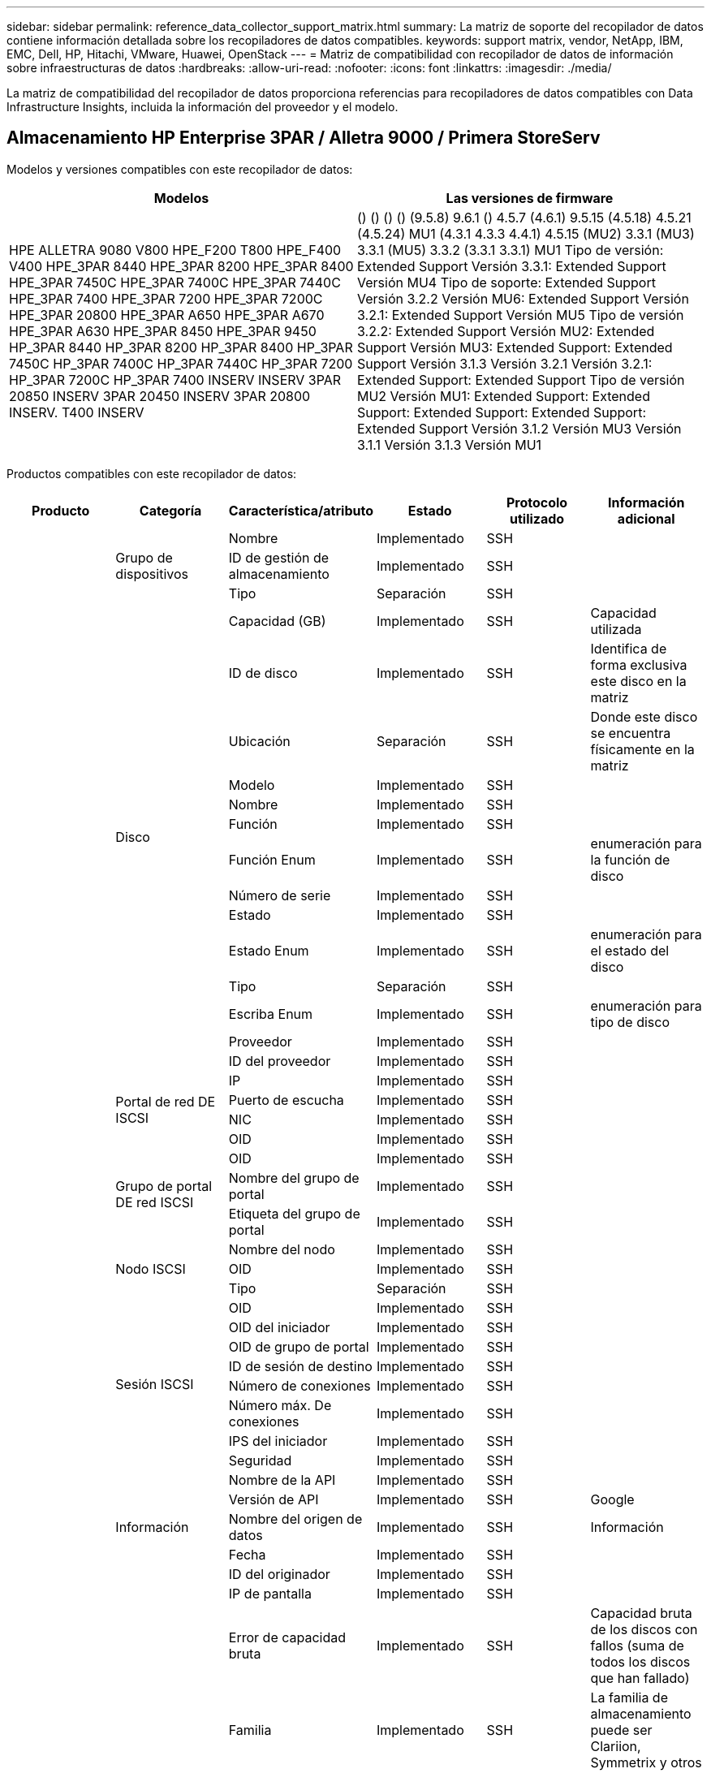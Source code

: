 ---
sidebar: sidebar 
permalink: reference_data_collector_support_matrix.html 
summary: La matriz de soporte del recopilador de datos contiene información detallada sobre los recopiladores de datos compatibles. 
keywords: support matrix, vendor, NetApp, IBM, EMC, Dell, HP, Hitachi, VMware, Huawei, OpenStack 
---
= Matriz de compatibilidad con recopilador de datos de información sobre infraestructuras de datos
:hardbreaks:
:allow-uri-read: 
:nofooter: 
:icons: font
:linkattrs: 
:imagesdir: ./media/


[role="lead"]
La matriz de compatibilidad del recopilador de datos proporciona referencias para recopiladores de datos compatibles con Data Infrastructure Insights, incluida la información del proveedor y el modelo.



== Almacenamiento HP Enterprise 3PAR / Alletra 9000 / Primera StoreServ

Modelos y versiones compatibles con este recopilador de datos:

|===
| Modelos | Las versiones de firmware 


| HPE ALLETRA 9080 V800 HPE_F200 T800 HPE_F400 V400 HPE_3PAR 8440 HPE_3PAR 8200 HPE_3PAR 8400 HPE_3PAR 7450C HPE_3PAR 7400C HPE_3PAR 7440C HPE_3PAR 7400 HPE_3PAR 7200 HPE_3PAR 7200C HPE_3PAR 20800 HPE_3PAR A650 HPE_3PAR A670 HPE_3PAR A630 HPE_3PAR 8450 HPE_3PAR 9450 HP_3PAR 8440 HP_3PAR 8200 HP_3PAR 8400 HP_3PAR 7450C HP_3PAR 7400C HP_3PAR 7440C HP_3PAR 7200 HP_3PAR 7200C HP_3PAR 7400 INSERV INSERV 3PAR 20850 INSERV 3PAR 20450 INSERV 3PAR 20800 INSERV. T400 INSERV | () () () () (9.5.8) 9.6.1 () 4.5.7 (4.6.1) 9.5.15 (4.5.18) 4.5.21 (4.5.24) MU1 (4.3.1 4.3.3 4.4.1) 4.5.15 (MU2) 3.3.1 (MU3) 3.3.1 (MU5) 3.3.2 (3.3.1 3.3.1) MU1 Tipo de versión: Extended Support Versión 3.3.1: Extended Support Versión MU4 Tipo de soporte: Extended Support Versión 3.2.2 Versión MU6: Extended Support Versión 3.2.1: Extended Support Versión MU5 Tipo de versión 3.2.2: Extended Support Versión MU2: Extended Support Versión MU3: Extended Support: Extended Support Versión 3.1.3 Versión 3.2.1 Versión 3.2.1: Extended Support: Extended Support Tipo de versión MU2 Versión MU1: Extended Support: Extended Support: Extended Support: Extended Support: Extended Support Versión 3.1.2 Versión MU3 Versión 3.1.1 Versión 3.1.3 Versión MU1 
|===
Productos compatibles con este recopilador de datos:

|===
| Producto | Categoría | Característica/atributo | Estado | Protocolo utilizado | Información adicional 


.119+| base .3+| Grupo de dispositivos | Nombre | Implementado | SSH |  


| ID de gestión de almacenamiento | Implementado | SSH |  


| Tipo | Separación | SSH |  


.14+| Disco | Capacidad (GB) | Implementado | SSH | Capacidad utilizada 


| ID de disco | Implementado | SSH | Identifica de forma exclusiva este disco en la matriz 


| Ubicación | Separación | SSH | Donde este disco se encuentra físicamente en la matriz 


| Modelo | Implementado | SSH |  


| Nombre | Implementado | SSH |  


| Función | Implementado | SSH |  


| Función Enum | Implementado | SSH | enumeración para la función de disco 


| Número de serie | Implementado | SSH |  


| Estado | Implementado | SSH |  


| Estado Enum | Implementado | SSH | enumeración para el estado del disco 


| Tipo | Separación | SSH |  


| Escriba Enum | Implementado | SSH | enumeración para tipo de disco 


| Proveedor | Implementado | SSH |  


| ID del proveedor | Implementado | SSH |  


.4+| Portal de red DE ISCSI | IP | Implementado | SSH |  


| Puerto de escucha | Implementado | SSH |  


| NIC | Implementado | SSH |  


| OID | Implementado | SSH |  


.3+| Grupo de portal DE red ISCSI | OID | Implementado | SSH |  


| Nombre del grupo de portal | Implementado | SSH |  


| Etiqueta del grupo de portal | Implementado | SSH |  


.3+| Nodo ISCSI | Nombre del nodo | Implementado | SSH |  


| OID | Implementado | SSH |  


| Tipo | Separación | SSH |  


.8+| Sesión ISCSI | OID | Implementado | SSH |  


| OID del iniciador | Implementado | SSH |  


| OID de grupo de portal | Implementado | SSH |  


| ID de sesión de destino | Implementado | SSH |  


| Número de conexiones | Implementado | SSH |  


| Número máx. De conexiones | Implementado | SSH |  


| IPS del iniciador | Implementado | SSH |  


| Seguridad | Implementado | SSH |  


.5+| Información | Nombre de la API | Implementado | SSH |  


| Versión de API | Implementado | SSH | Google 


| Nombre del origen de datos | Implementado | SSH | Información 


| Fecha | Implementado | SSH |  


| ID del originador | Implementado | SSH |  


.13+| Reducida | IP de pantalla | Implementado | SSH |  


| Error de capacidad bruta | Implementado | SSH | Capacidad bruta de los discos con fallos (suma de todos los discos que han fallado) 


| Familia | Implementado | SSH | La familia de almacenamiento puede ser Clariion, Symmetrix y otros 


| IP | Implementado | SSH |  


| Gestione URL | Implementado | SSH |  


| Fabricante | Implementado | SSH |  


| Versión de microcódigo | Implementado | SSH |  


| Modelo | Implementado | SSH |  


| Nombre | Implementado | SSH |  


| Capacidad bruta total | Implementado | SSH | Capacidad bruta total (suma de todos los discos de la cabina) 


| Número de serie | Implementado | SSH |  


| Capacidad bruta de repuesto | Implementado | SSH | Capacidad bruta de los discos de repuesto (suma de todos los discos de reserva) 


| Virtuales | Implementado | SSH | ¿Es este un dispositivo de virtualización del almacenamiento? 


.8+| Nodo de almacenamiento | Tamaño de la memoria | Separación | SSH | Memoria del dispositivo en MB 


| Modelo | Implementado | SSH |  


| Nombre | Implementado | SSH |  


| Número de procesadores | Implementado | SSH | CPU del dispositivo 


| Estado | Implementado | SSH | texto libre que describe el estado del dispositivo 


| UUID | Implementado | SSH |  


| Tiempo de espera | Implementado | SSH | tiempo en milisegundos 


| Versión | Implementado | SSH | versión de software 


.24+| Pool de almacenamiento | Organización en niveles automática | Implementado | SSH | indica si este pool de almacenamiento está participando en la organización en niveles automática con otros pools 


| Compresión habilitada | Implementado | SSH | Está habilitada la compresión en el pool de almacenamiento 


| Ahorros en compresión | Implementado | SSH | tasa de ahorro de compresión en porcentaje 


| Capacidad asignada de datos | Separación | SSH | capacidad asignada para datos 


| Datos capacidad utilizada | Implementado | SSH |  


| Deduplicación activada | Implementado | SSH | ¿Está activada la deduplicación en el pool de almacenamiento 


| Ahorro con la deduplicación | Implementado | SSH | proporción de ahorro de la deduplicación en porcentaje 


| Incluir en capacidad DWH | Implementado | SSH | Una forma de ACQ de controlar qué pools de almacenamiento son interesantes en capacidad DWH 


| Nombre | Implementado | SSH |  


| Otra capacidad asignada | Separación | SSH | Capacidad asignada para otros (no datos y no de Snapshot) 


| Otra capacidad de UsedCapacity (MB) | Implementado | SSH | Cualquier otra capacidad que no sea los datos y la copia de Snapshot 


| Capacidad física del disco (MB) | Implementado | SSH | se usa como capacidad bruta para el pool de almacenamiento 


| Grupo RAID | Implementado | SSH | Indica si este Storage Pool es un grupo RAID 


| Relación bruta-utilizable | Implementado | SSH | ratio para convertir de capacidad utilizable a capacidad bruta 


| Redundancia | Implementado | SSH | Nivel de redundancia 


| Capacidad asignada Snapshot | Separación | SSH | La capacidad asignada de las Snapshot en MB 


| Capacidad utilizada de Snapshot | Implementado | SSH |  


| ID del pool de almacenamiento | Implementado | SSH |  


| Compatibilidad con thin provisioning | Implementado | SSH | Si este volumen interno admite thin provisioning para la capa de volumen sobre él 


| La capacidad asignada total | Implementado | SSH |  


| Capacidad total utilizada | Implementado | SSH | La capacidad total en MB 


| Tipo | Separación | SSH |  


| Nivel de proveedor | Implementado | SSH | Nombre de nivel específico del proveedor 


| Virtuales | Implementado | SSH | ¿Es este un dispositivo de virtualización del almacenamiento? 


.7+| Sincronización de almacenamiento | Modo | Implementado | SSH |  


| Modo Enum | Implementado | SSH |  


| Volumen de origen | Implementado | SSH |  


| Estado | Implementado | SSH | texto libre que describe el estado del dispositivo 


| Estado Enum | Implementado | SSH |  


| Volumen de destino | Implementado | SSH |  


| Tecnología | Implementado | SSH | tecnología que causa cambios en la eficiencia del almacenamiento 


.13+| Volumen | Identificador de directiva de AutoTier | Implementado | SSH | Identificador de directiva de nivel dinámico 


| Organización en niveles automática | Implementado | SSH | indica si este pool de almacenamiento está participando en la organización en niveles automática con otros pools 


| Capacidad | Implementado | SSH | Capacidad de Snapshot utilizada en MB 


| Nombre | Implementado | SSH |  


| Capacidad bruta total | Implementado | SSH | Capacidad bruta total (suma de todos los discos de la cabina) 


| Redundancia | Implementado | SSH | Nivel de redundancia 


| ID del pool de almacenamiento | Implementado | SSH |  


| Con Thin Provisioning | Implementado | SSH |  


| Tipo | Separación | SSH |  


| UUID | Implementado | SSH |  


| Capacidad utilizada | Implementado | SSH |  


| Virtuales | Implementado | SSH | ¿Es este un dispositivo de virtualización del almacenamiento? 


| Capacidad escrita | Implementado | SSH | La capacidad total escrita en este volumen por un host en MB 


.4+| Asignación de volumen | LUN | Implementado | SSH | Nombre de la lun del back-end 


| Controlador de protocolo | Implementado | SSH |  


| Puerto de almacenamiento | Implementado | SSH |  


| Tipo | Separación | SSH |  


.4+| Máscara de volumen | Iniciador | Implementado | SSH |  


| Controlador de protocolo | Implementado | SSH |  


| Puerto de almacenamiento | Implementado | SSH |  


| Tipo | Separación | SSH |  


.2+| Referencia de volumen | Nombre | Implementado | SSH |  


| IP de almacenamiento | Implementado | SSH |  


.4+| Alias WWN | Alias de host | Implementado | SSH |  


| Tipo de objeto | Implementado | SSH |  


| Origen | Implementado | SSH |  


| WWN | Implementado | SSH |  


.120+| rendimiento .6+| Disco | IOPS de lectura | Implementado | SMI-S | Número de IOPS de lectura en el disco 


| IOPS total | Implementado | SMI-S |  


| IOPS Write | Implementado | SMI-S |  


| Rendimiento de lectura | Implementado | SMI-S |  


| Rendimiento total | Implementado | SMI-S | Tasa media total del disco (lectura y escritura en todos los discos) en MB/s 


| Rendimiento de escritura | Implementado | SMI-S |  


.8+| Disco | IOPS de lectura | Implementado | SMI-S | Número de IOPS de lectura en el disco 


| IOPS total | Implementado | SMI-S |  


| IOPS Write | Implementado | SMI-S |  


| Clave | Implementado | SMI-S |  


| ID del servidor | Implementado | SMI-S |  


| Rendimiento de lectura | Implementado | SMI-S |  


| Rendimiento total | Implementado | SMI-S | Tasa media total del disco (lectura y escritura en todos los discos) en MB/s 


| Rendimiento de escritura | Implementado | SMI-S |  


.19+| Reducida | Lectura del ratio de aciertos en caché | Implementado | SMI-S |  


| Ratio de aciertos de caché total | Implementado | SMI-S |  


| Escritura de ratio de aciertos en caché | Implementado | SMI-S |  


| Error de capacidad bruta | Implementado | SMI-S |  


| Capacidad bruta | Implementado | SMI-S |  


| Capacidad bruta de repuesto | Implementado | SMI-S | Capacidad bruta de los discos de repuesto (suma de todos los discos de reserva) 


| Capacidad de StoragePools | Implementado | SMI-S |  


| IOPS de otros | Implementado | SMI-S |  


| IOPS de lectura | Implementado | SMI-S | Número de IOPS de lectura en el disco 


| IOPS total | Implementado | SMI-S |  


| IOPS Write | Implementado | SMI-S |  


| Latencia de lectura | Implementado | SMI-S |  


| Latencia total | Implementado | SMI-S |  


| Latencia de escritura | Implementado | SMI-S |  


| Relación de bloqueo parcial | Implementado | SMI-S |  


| Rendimiento de lectura | Implementado | SMI-S |  


| Rendimiento total | Implementado | SMI-S | Tasa media total del disco (lectura y escritura en todos los discos) en MB/s 


| Rendimiento de escritura | Implementado | SMI-S |  


| Escritura pendiente | Implementado | SMI-S | escritura total pendiente 


.11+| Nodo de almacenamiento | Ratio de aciertos de caché total | Implementado | SMI-S |  


| IOPS de lectura | Implementado | SMI-S | Número de IOPS de lectura en el disco 


| IOPS total | Implementado | SMI-S |  


| IOPS Write | Implementado | SMI-S |  


| Latencia de lectura | Implementado | SMI-S |  


| Latencia total | Implementado | SMI-S |  


| Latencia de escritura | Implementado | SMI-S |  


| Rendimiento de lectura | Implementado | SMI-S |  


| Rendimiento total | Implementado | SMI-S | Tasa media total del disco (lectura y escritura en todos los discos) en MB/s 


| Rendimiento de escritura | Implementado | SMI-S |  


| Total de utilización | Implementado | SMI-S |  


.15+| Pool de almacenamiento | Capacidad aprovisionada | Implementado | SMI-S |  


| Capacidad bruta | Implementado | SMI-S |  


| Capacidad total | Implementado | SMI-S |  


| Capacidad utilizada | Implementado | SMI-S |  


| Ratio de exceso de capacidad COMMIT | Implementado | SMI-S | Se informa como una serie temporal 


| Relación de capacidad utilizada | Implementado | SMI-S |  


| Capacidad de datos total | Implementado | SMI-S |  


| Datos capacidad utilizada | Implementado | SMI-S |  


| Clave | Implementado | SMI-S |  


| Otra capacidad total | Implementado | SMI-S |  


| Otra capacidad utilizada | Implementado | SMI-S |  


| ID del servidor | Implementado | SMI-S |  


| Capacidad reservada de Snapshot | Implementado | SMI-S |  


| Capacidad utilizada de Snapshot | Implementado | SMI-S |  


| Ratio de capacidad utilizado de Snapshot | Implementado | SMI-S | Se informa como una serie temporal 


.19+| Disco de StoragePool | Capacidad aprovisionada | Implementado | SMI-S |  


| Capacidad bruta | Implementado | SMI-S |  


| Capacidad total | Implementado | SMI-S |  


| Capacidad utilizada | Implementado | SMI-S |  


| Ratio de exceso de capacidad COMMIT | Implementado | SMI-S | Se informa como una serie temporal 


| Relación de capacidad utilizada | Implementado | SMI-S |  


| Capacidad de datos total | Implementado | SMI-S |  


| Datos capacidad utilizada | Implementado | SMI-S |  


| IOPS de lectura | Implementado | SMI-S | Número de IOPS de lectura en el disco 


| IOPS total | Implementado | SMI-S |  


| IOPS Write | Implementado | SMI-S |  


| Otra capacidad total | Implementado | SMI-S |  


| Otra capacidad utilizada | Implementado | SMI-S |  


| Capacidad reservada de Snapshot | Implementado | SMI-S |  


| Capacidad utilizada de Snapshot | Implementado | SMI-S |  


| Ratio de capacidad utilizado de Snapshot | Implementado | SMI-S | Se informa como una serie temporal 


| Rendimiento de lectura | Implementado | SMI-S |  


| Rendimiento total | Implementado | SMI-S | Tasa media total del disco (lectura y escritura en todos los discos) en MB/s 


| Rendimiento de escritura | Implementado | SMI-S |  


.19+| Volumen | Lectura del ratio de aciertos en caché | Implementado | SMI-S |  


| Ratio de aciertos de caché total | Implementado | SMI-S |  


| Escritura de ratio de aciertos en caché | Implementado | SMI-S |  


| Capacidad bruta | Implementado | SMI-S |  


| Capacidad total | Implementado | SMI-S |  


| Capacidad utilizada | Implementado | SMI-S |  


| Relación de capacidad utilizada | Implementado | SMI-S |  


| Coeficiente de capacidad escrito | Implementado | SMI-S |  


| IOPS de lectura | Implementado | SMI-S | Número de IOPS de lectura en el disco 


| IOPS total | Implementado | SMI-S |  


| IOPS Write | Implementado | SMI-S |  


| Latencia de lectura | Implementado | SMI-S |  


| Latencia total | Implementado | SMI-S |  


| Latencia de escritura | Implementado | SMI-S |  


| Relación de bloqueo parcial | Implementado | SMI-S |  


| Rendimiento de lectura | Implementado | SMI-S |  


| Rendimiento total | Implementado | SMI-S | Tasa media total del disco (lectura y escritura en todos los discos) en MB/s 


| Rendimiento de escritura | Implementado | SMI-S |  


| Escritura pendiente | Implementado | SMI-S | escritura total pendiente 


.23+| Volumen | Lectura del ratio de aciertos en caché | Implementado | SMI-S |  


| Ratio de aciertos de caché total | Implementado | SMI-S |  


| Escritura de ratio de aciertos en caché | Implementado | SMI-S |  


| Capacidad bruta | Implementado | SMI-S |  


| Capacidad total | Implementado | SMI-S |  


| Capacidad utilizada | Implementado | SMI-S |  


| Capacidad escrita | Implementado | SMI-S |  


| Relación de capacidad utilizada | Implementado | SMI-S |  


| Coeficiente de capacidad escrito | Implementado | SMI-S |  


| Ahorro total de compresión | Implementado | SMI-S |  


| IOPS de lectura | Implementado | SMI-S | Número de IOPS de lectura en el disco 


| IOPS total | Implementado | SMI-S |  


| IOPS Write | Implementado | SMI-S |  


| Clave | Implementado | SMI-S |  


| Latencia de lectura | Implementado | SMI-S |  


| Latencia total | Implementado | SMI-S |  


| Latencia de escritura | Implementado | SMI-S |  


| Relación de bloqueo parcial | Implementado | SMI-S |  


| ID del servidor | Implementado | SMI-S |  


| Rendimiento de lectura | Implementado | SMI-S |  


| Rendimiento total | Implementado | SMI-S | Tasa media total del disco (lectura y escritura en todos los discos) en MB/s 


| Rendimiento de escritura | Implementado | SMI-S |  


| Escritura pendiente | Implementado | SMI-S | escritura total pendiente 
|===
API de gestión que usa este recopilador de datos:

|===
| API | Protocolo utilizado | Se ha utilizado el protocolo de capa de transporte | Puertos entrantes utilizados | Puertos de salida utilizados | Admite la autenticación | Sólo requiere credenciales de sólo lectura | Admite cifrado | Compatible con firewall (puertos estáticos) 


| 3PAR SMI-S | SMI-S | HTTP/HTTPS | 5988/5989 |  | verdadero | verdadero | verdadero | verdadero 


| CLI de 3PAR | SSH | SSH | 22 |  | verdadero | falso | verdadero | verdadero 
|===


== Amazon AWS EC2

Modelos y versiones compatibles con este recopilador de datos: Versiones de API:

* 1 de octubre de 2014


Productos compatibles con este recopilador de datos:

|===
| Producto | Categoría | Característica/atributo | Estado | Protocolo utilizado | Información adicional 


.56+| base .7+| Almacén de datos | Capacidad | Implementado | HTTPS | Capacidad de Snapshot utilizada en MB 


| MOID | Implementado | HTTPS |  


| Nombre | Implementado | HTTPS |  


| OID | Implementado | HTTPS |  


| Capacidad aprovisionada | Implementado | HTTPS |  


| IP de centro virtual | Implementado | HTTPS |  


| ID de suscripción | Implementado | HTTPS |  


.6+| Servidor | Clúster | Implementado | HTTPS | Nombre del clúster 


| Nombre del centro de datos | Implementado | HTTPS |  


| OID del host | Implementado | HTTPS |  


| MOID | Implementado | HTTPS |  


| OID | Implementado | HTTPS |  


| IP de centro virtual | Implementado | HTTPS |  


.8+| Disco virtual | Capacidad | Implementado | HTTPS | Capacidad de Snapshot utilizada en MB 


| OID del almacén de datos | Implementado | HTTPS |  


| Es imputable | Implementado | HTTPS |  


| Nombre | Implementado | HTTPS |  


| OID | Implementado | HTTPS |  


| Tipo | Separación | HTTPS |  


| Es Snapshot | Implementado | HTTPS |  


| ID de suscripción | Implementado | HTTPS |  


.20+| VirtualMachine | Nombre de DNS | Implementado | HTTPS |  


| Estado invitado | Implementado | HTTPS |  


| OID del almacén de datos | Implementado | HTTPS |  


| OID del host | Implementado | HTTPS |  


| IPS | Implementado | HTTPS |  


| MOID | Implementado | HTTPS |  


| Memoria | Implementado | HTTPS |  


| Nombre | Implementado | HTTPS |  


| OID | Implementado | HTTPS |  


| SO | Implementado | HTTPS |  


| Estado de energía | Implementado | HTTPS |  


| Tiempo de cambio de estado | Implementado | HTTPS |  


| Procesadores | Implementado | HTTPS |  


| Capacidad aprovisionada | Implementado | HTTPS |  


| Tipo de instancia | Implementado | HTTPS |  


| Hora de inicio | Implementado | HTTPS |  


| Ciclo de vida | Implementado | HTTPS |  


| IPS público | Implementado | HTTPS |  


| Grupos de seguridad | Implementado | HTTPS |  


| ID de suscripción | Implementado | HTTPS |  


.3+| VirtualMachine Disk | OID | Implementado | HTTPS |  


| OID de disco virtual | Implementado | HTTPS |  


| Identificador de VirtualMachine | Implementado | HTTPS |  


.5+| Host | SO del host | Implementado | HTTPS |  


| IPS | Implementado | HTTPS |  


| Fabricante | Implementado | HTTPS |  


| Nombre | Implementado | HTTPS |  


| OID | Implementado | HTTPS |  


.7+| Información | Descripción de API | Implementado | HTTPS |  


| Nombre de la API | Implementado | HTTPS |  


| Versión de API | Implementado | HTTPS |  


| Nombre del origen de datos | Implementado | HTTPS | Información 


| Fecha | Implementado | HTTPS |  


| ID del originador | Implementado | HTTPS |  


| Clave del originador | Implementado | HTTPS |  


.28+| rendimiento .3+| Almacén de datos | Capacidad aprovisionada | Implementado | HTTPS |  


| Capacidad total | Implementado | HTTPS |  


| Ratio de exceso de capacidad COMMIT | Implementado | HTTPS | Se informa como una serie temporal 


.9+| Disco virtual | IOPS de lectura | Implementado | HTTPS | Número de IOPS de lectura en el disco 


| IOPS total | Implementado | HTTPS |  


| IOPS Write | Implementado | HTTPS |  


| Latencia de lectura | Implementado | HTTPS |  


| Latencia total | Implementado | HTTPS |  


| Latencia de escritura | Implementado | HTTPS |  


| Rendimiento de lectura | Implementado | HTTPS |  


| Rendimiento total | Implementado | HTTPS | Tasa media total del disco (lectura y escritura en todos los discos) en MB/s 


| Rendimiento de escritura | Implementado | HTTPS |  


.13+| máquina virtual | Utilización total de CPU | Implementado | HTTPS |  


| IOPS de lectura | Implementado | HTTPS | Número de IOPS de lectura en el disco 


| DiskIops.total | Implementado | HTTPS |  


| Escritura de IOPS de disco | Implementado | HTTPS |  


| Latencia de lectura | Implementado | HTTPS |  


| Latencia total | Implementado | HTTPS |  


| Latencia de escritura | Implementado | HTTPS |  


| Lectura del rendimiento del disco | Implementado | HTTPS |  


| Rendimiento de lectura | Implementado | HTTPS | rendimiento total del disco leído 


| Escritura de rendimiento de disco | Implementado | HTTPS |  


| Rendimiento de IP leído | Implementado | HTTPS |  


| Rendimiento total | Implementado | HTTPS | Rendimiento de IP total 


| IpThroughput.write | Implementado | HTTPS |  


.3+| MÁQUINA VIRTUAL | Capacidad total | Implementado | HTTPS |  


| Clave | Implementado | HTTPS |  


| ID del servidor | Implementado | HTTPS |  
|===
API de gestión que usa este recopilador de datos:

|===
| API | Protocolo utilizado | Se ha utilizado el protocolo de capa de transporte | Puertos entrantes utilizados | Puertos de salida utilizados | Admite la autenticación | Sólo requiere credenciales de sólo lectura | Admite cifrado | Compatible con firewall (puertos estáticos) 


| EC2 API | HTTPS | HTTPS | 443 |  | verdadero | verdadero | verdadero | verdadero 
|===


== Amazon AWS S3

Modelos y versiones compatibles con este recopilador de datos:

|===
| Modelos | Las versiones de firmware 


| S3 | 1 de agosto de 2010 
|===
Productos compatibles con este recopilador de datos:

|===
| Producto | Categoría | Característica/atributo | Estado | Protocolo utilizado | Información adicional 


.40+| base .7+| Información | Descripción de API | Implementado | HTTPS |  


| Nombre de la API | Implementado | HTTPS |  


| Versión de API | Implementado | HTTPS |  


| Nombre del origen de datos | Implementado | HTTPS | Información 


| Fecha | Implementado | HTTPS |  


| ID del originador | Implementado | HTTPS |  


| Clave del originador | Implementado | HTTPS |  


.10+| Volumen interno | Deduplicación activada | Implementado | HTTPS | ¿Está activada la deduplicación en el pool de almacenamiento 


| ID del volumen interno | Implementado | HTTPS |  


| Nombre | Implementado | HTTPS |  


| Relación bruta-utilizable | Implementado | HTTPS | ratio para convertir de capacidad utilizable a capacidad bruta 


| ID del pool de almacenamiento | Implementado | HTTPS |  


| Con Thin Provisioning | Implementado | HTTPS |  


| Compatibilidad con thin provisioning | Implementado | HTTPS | Si este volumen interno admite thin provisioning para la capa de volumen sobre él 


| La capacidad asignada total | Implementado | HTTPS |  


| Capacidad total utilizada | Implementado | HTTPS | La capacidad total en MB 


| Tipo | Separación | HTTPS |  


.3+| Qtree | Nombre | Implementado | HTTPS |  


| ID de qtree | Implementado | HTTPS | el id único del qtree 


| Tipo | Separación | HTTPS |  


.10+| Reducida | IP de pantalla | Implementado | HTTPS |  


| Error de capacidad bruta | Implementado | HTTPS | Capacidad bruta de los discos con fallos (suma de todos los discos que han fallado) 


| Familia | Implementado | HTTPS | La familia de almacenamiento puede ser Clariion, Symmetrix y otros 


| IP | Implementado | HTTPS |  


| Fabricante | Implementado | HTTPS |  


| Versión de microcódigo | Implementado | HTTPS |  


| Modelo | Implementado | HTTPS |  


| Capacidad bruta total | Implementado | HTTPS | Capacidad bruta total (suma de todos los discos de la cabina) 


| Capacidad bruta de repuesto | Implementado | HTTPS | Capacidad bruta de los discos de repuesto (suma de todos los discos de reserva) 


| Virtuales | Implementado | HTTPS | ¿Es este un dispositivo de virtualización del almacenamiento? 


.10+| Pool de almacenamiento | Incluir en capacidad DWH | Implementado | HTTPS | Una forma de ACQ de controlar qué pools de almacenamiento son interesantes en capacidad DWH 


| Nombre | Implementado | HTTPS |  


| Capacidad física del disco (MB) | Implementado | HTTPS | se usa como capacidad bruta para el pool de almacenamiento 


| Grupo RAID | Implementado | HTTPS | Indica si este Storage Pool es un grupo RAID 


| Relación bruta-utilizable | Implementado | HTTPS | ratio para convertir de capacidad utilizable a capacidad bruta 


| ID del pool de almacenamiento | Implementado | HTTPS |  


| Compatibilidad con thin provisioning | Implementado | HTTPS | Si este volumen interno admite thin provisioning para la capa de volumen sobre él 


| La capacidad asignada total | Implementado | HTTPS |  


| Tipo | Separación | HTTPS |  


| Virtuales | Implementado | HTTPS | ¿Es este un dispositivo de virtualización del almacenamiento? 


.6+| rendimiento .6+| Volumen interno | Capacidad total | Implementado | HTTPS |  


| Capacidad utilizada | Implementado | HTTPS |  


| Relación de capacidad utilizada | Implementado | HTTPS |  


| Clave | Implementado | HTTPS |  


| Total de objetos | Implementado | HTTPS |  


| ID del servidor | Implementado | HTTPS |  
|===
API de gestión que usa este recopilador de datos:

|===
| API | Protocolo utilizado | Se ha utilizado el protocolo de capa de transporte | Puertos entrantes utilizados | Puertos de salida utilizados | Admite la autenticación | Sólo requiere credenciales de sólo lectura | Admite cifrado | Compatible con firewall (puertos estáticos) 


| S3 API | HTTPS | HTTPS | 443 |  | verdadero | verdadero | verdadero | verdadero 
|===


== Azure NetApp Files de Microsoft

Modelos y versiones compatibles con este recopilador de datos:

|===
| Versiones de API | Modelos 


| 2019-06-01 2024-07-01 | Azure NetApp Files 
|===
Productos compatibles con este recopilador de datos:

|===
| Producto | Categoría | Característica/atributo | Estado | Protocolo utilizado | Información adicional 


.76+| base .5+| Recurso compartido de archivos | Es InternalVolume | Implementado | HTTPS | si el recurso compartido de archivos representa un volumen interno (volumen netapp) o si es un qtree o una carpeta dentro del volumen interno 


| Está compartido | Implementado | HTTPS | Si este fileshare tiene algún recurso compartido asociado con él 


| Nombre | Implementado | HTTPS |  


| Ruta | Implementado | HTTPS | Ruta del recurso compartido de archivos 


| ID de qtree | Implementado | HTTPS | el id único del qtree 


.4+| Información | Versión de API | Implementado | HTTPS |  


| Nombre del origen de datos | Implementado | HTTPS | Información 


| Fecha | Implementado | HTTPS |  


| ID del originador | Implementado | HTTPS |  


.21+| Volumen interno | Capacidad asignada de datos | Separación | HTTPS | capacidad asignada para datos 


| Datos capacidad utilizada | Implementado | HTTPS |  


| Deduplicación activada | Implementado | HTTPS | ¿Está activada la deduplicación en el pool de almacenamiento 


| ID del volumen interno | Implementado | HTTPS |  


| Última hora de snapshot | Implementado | HTTPS | hora de la última snapshot 


| Nombre | Implementado | HTTPS |  


| Relación bruta-utilizable | Implementado | HTTPS | ratio para convertir de capacidad utilizable a capacidad bruta 


| Número de copias Snapshot | Implementado | HTTPS | Número de copias de Snapshot en los volúmenes internos 


| Capacidad utilizada de Snapshot | Implementado | HTTPS |  


| Estado | Implementado | HTTPS |  


| ID del pool de almacenamiento | Implementado | HTTPS |  


| Con Thin Provisioning | Implementado | HTTPS |  


| Compatibilidad con thin provisioning | Implementado | HTTPS | Si este volumen interno admite thin provisioning para la capa de volumen sobre él 


| La capacidad asignada total | Implementado | HTTPS |  


| Capacidad total utilizada | Implementado | HTTPS | La capacidad total en MB 


| Capacidad total utilizada (MB) | Implementado | HTTPS | coloque el soporte para la capacidad usada como se lee desde el dispositivo 


| Tipo | Separación | HTTPS |  


| UUID | Implementado | HTTPS |  


| Comentar | Separación | HTTPS | estado: comentario de texto libre que describe la svm 


|  | Implementado | HTTPS |  


| QoS: Política | Implementado | HTTPS |  


.3+| Sincronización de almacenamiento | Volumen interno de origen | Implementado | HTTPS |  


| Volumen interno de destino | Implementado | HTTPS |  


| Tecnología | Implementado | HTTPS | tecnología que causa cambios en la eficiencia del almacenamiento 


.6+| Qtree | Nombre | Implementado | HTTPS |  


| ID de qtree | Implementado | HTTPS | el id único del qtree 


| Límite de capacidad de memoria de cuota (MB) | Implementado | HTTPS | Cantidad máxima de espacio en disco, permitido para el destino de cuota 


| Estilo de seguridad | Implementado | HTTPS | Estilo de seguridad del directorio: unix, ntfs o mixto 


| Estado | Implementado | HTTPS |  


| Tipo | Separación | HTTPS |  


.6+| Cuota | Límite de capacidad dura (MB) | Implementado | HTTPS | Cantidad máxima de espacio en disco, permitido para el destino de cuota (límite duro) 


| ID del volumen interno | Implementado | HTTPS |  


| ID de qtree | Implementado | HTTPS | el id único del qtree 


| ID de cuota | Implementado | HTTPS | id único de la cuota 


| Tipo | Separación | HTTPS |  


| Capacidad utilizada | Implementado | HTTPS |  


.3+| Share | Interfaces IP | Implementado | HTTPS | Lista de direcciones IP separadas por comas en la que se expone este recurso compartido 


| Nombre | Implementado | HTTPS |  


| Protocolo | Implementado | HTTPS | enum para el protocolo compartido 


.2+| Comparta al iniciador | Iniciador | Implementado | HTTPS |  


| Permiso | Implementado | HTTPS | Permisos para este recurso compartido en particular 


.11+| Reducida | IP de pantalla | Implementado | HTTPS |  


| Error de capacidad bruta | Implementado | HTTPS | Capacidad bruta de los discos con fallos (suma de todos los discos que han fallado) 


| Familia | Implementado | HTTPS | La familia de almacenamiento puede ser Clariion, Symmetrix y otros 


| IP | Implementado | HTTPS |  


| Fabricante | Implementado | HTTPS |  


| Modelo | Implementado | HTTPS |  


| Nombre | Implementado | HTTPS |  


| Capacidad bruta total | Implementado | HTTPS | Capacidad bruta total (suma de todos los discos de la cabina) 


| Número de serie | Implementado | HTTPS |  


| Capacidad bruta de repuesto | Implementado | HTTPS | Capacidad bruta de los discos de repuesto (suma de todos los discos de reserva) 


| Virtuales | Implementado | HTTPS | ¿Es este un dispositivo de virtualización del almacenamiento? 


.15+| Pool de almacenamiento | Capacidad asignada de datos | Separación | HTTPS | capacidad asignada para datos 


| Datos capacidad utilizada | Implementado | HTTPS |  


| Incluir en capacidad DWH | Implementado | HTTPS | Una forma de ACQ de controlar qué pools de almacenamiento son interesantes en capacidad DWH 


| Nombre | Implementado | HTTPS |  


| Capacidad física del disco (MB) | Implementado | HTTPS | se usa como capacidad bruta para el pool de almacenamiento 


| Grupo RAID | Implementado | HTTPS | Indica si este Storage Pool es un grupo RAID 


| Relación bruta-utilizable | Implementado | HTTPS | ratio para convertir de capacidad utilizable a capacidad bruta 


| Estado | Implementado | HTTPS |  


| ID del pool de almacenamiento | Implementado | HTTPS |  


| Compatibilidad con thin provisioning | Implementado | HTTPS | Si este volumen interno admite thin provisioning para la capa de volumen sobre él 


| La capacidad asignada total | Implementado | HTTPS |  


| Capacidad total utilizada | Implementado | HTTPS | La capacidad total en MB 


| Tipo | Separación | HTTPS |  


| Virtuales | Implementado | HTTPS | ¿Es este un dispositivo de virtualización del almacenamiento? 


| Comentar | Separación | HTTPS | estado: comentario de texto libre que describe la svm 


.23+| rendimiento .17+| Volumen interno | Capacidad total | Implementado |  |  


| Capacidad utilizada | Implementado |  |  


| Relación de capacidad utilizada | Implementado |  |  


| Capacidad de datos total | Implementado |  |  


| Datos capacidad utilizada | Implementado |  |  


| IOPS de otros | Implementado |  |  


| IOPS de lectura | Implementado |  | Número de IOPS de lectura en el disco 


| IOPS total | Implementado |  |  


| IOPS Write | Implementado |  |  


| Latencia de lectura | Implementado |  |  


| Latencia total | Implementado |  |  


| Latencia de escritura | Implementado |  |  


| Capacidad utilizada de Snapshot | Implementado |  |  


| Ratio de capacidad utilizado de Snapshot | Implementado |  | Se informa como una serie temporal 


| Rendimiento de lectura | Implementado |  |  


| Rendimiento total | Implementado |  | Tasa media total del disco (lectura y escritura en todos los discos) en MB/s 


| Rendimiento de escritura | Implementado |  |  


.6+| Disco de StoragePool | IOPS de lectura | Implementado |  | Número de IOPS de lectura en el disco 


| IOPS Write | Implementado |  |  


| Rendimiento de lectura | Implementado |  |  


| Rendimiento de escritura | Implementado |  |  


| Rendimiento total | Implementado |  | Tasa media total del disco (lectura y escritura en todos los discos) en MB/s 


| IOPS total | Implementado |  |  
|===
API de gestión que usa este recopilador de datos:

|===
| API | Protocolo utilizado | Se ha utilizado el protocolo de capa de transporte | Puertos entrantes utilizados | Puertos de salida utilizados | Admite la autenticación | Sólo requiere credenciales de sólo lectura | Admite cifrado | Compatible con firewall (puertos estáticos) 


| API de REST de Azure NetApp Files | HTTPS | HTTPS | 443 |  | verdadero | verdadero | verdadero | verdadero 
|===


== Switches Fibre Channel de Brocade

Modelos y versiones compatibles con este recopilador de datos:

|===
| Modelos | Las versiones de firmware 


| 176,51 183,0 Brocade 8 Brocade Brocade 300E 4 Brocade 8 Embedded Brocade X7 Brocade 40FC Brocade X6 Brocade 4 Embedded Brocade G720 Brocade G730 Brocade M5424 Brocade G610 Brocade G620 Embedded Brocade G630 Brocade 4 Brocade DCX8510 Brocade 7810 Extension Switch Brocade 7840 Brocade DCX Brocade DCX-4S Backbone Brocade DCX8510-6558 Brocade 7800-8 Brocade 6546 Brocade 6547 Brocade 6548 Brocade 6505 Brocade 6510 Brocade 6520 Brocade 5300-5480 Embedded Brocade VA-5100 Brocade 4024-5000 Brocade X6-X7-200E | v7,4 2e v7,4 2g 2h v7,4 2d v8,0 1a v8,1 2f v8,1 2j v8,1 0a v8,2 1 v8,2 1d v8,2 2c v8,2 3 v8,2 3a 3b v8,2 3d v8,2 v9,0 1b v9,0 1d v9,0 0b v9,1 1b v9,1 1c v9,1.2c v7,4 2f v7,4 824494 v8,0 2f v8,1 2a v8,1 2g v8,1 2k v8,2 v8,2 1a v8,2 2a v8,2 2d v8,2 3a v8,2 855776 3c v8,2 3e v8,2 0a v9,0 v9,0 1e v9,0 1 v9,1 1b 1d v9,1.2d v7,4 2g v7,4 01 v7,4 2c v8,0 0b v8,1 2d v8,1 2h v8,1 0 v8,2 0b v8,2 1c v8,2 2b v8,2 v8,2 v8,2 01 v8,2 v8,2 v8,2 1a v9,0 1c v9,0 v9,1 1a v9,1 v9,1 v9,1.1e v7,4.2 v7,4.2a v7,4.0a v7,4.1 v7,4.1d v7,4.1c v7,3.1d v7,3.2a v7,4.2b1 0a v7,3.0c v7,3.1 v7,3.2e1 1c v7,2.v7,2.1d v7,3.0a v7,2.0d v7,2.1 v7,2.v7,1.0a v7,1.0b v7,2.v7,0.2c v7,0.2e v7,0.2 v7,0.1 v7,0.1b v7,0.v7,0.3 v6,4.3d v6,4.2a v6,4.2g v6,4.1b v6,4.2f v6,2.v6,2.2b v6,2 v9,1 v9,1 v9,2 0a v9,2 0b v9,2 v9,2 0c v9,2 v9,2 1a v9,2 v9,2 2 
|===
Productos compatibles con este recopilador de datos:

|===
| Producto | Categoría | Característica/atributo | Estado | Protocolo utilizado | Información adicional 


.75+| base .4+| Entrada del servidor de nombre FC | ID DE FC | Implementado | SSH |  


| WWN del puerto NX | Implementado | SSH |  


| WWN de puerto físico | Implementado | SSH |  


| WWN del puerto del switch | Implementado | SSH |  


.4+| Estructura | Nombre | Implementado | Entrada manual |  


| VSAN habilitada | Implementado | SSH |  


| VSANId | Implementado | SSH |  


| WWN | Implementado | SSH |  


.2+| Tejido físico IVR | WWN de chasis IVR | Implementado | SSH | Lista separada por comas de los WWN de chasis habilitados para IVR 


| WWN de chasis IVR más bajo | Implementado | SSH | Identificador del tejido IVR 


.4+| Información | Nombre del origen de datos | Implementado | SSH | Información 


| Fecha | Implementado | SSH |  


| ID del originador | Implementado | SSH |  


| Clave del originador | Implementado | SSH |  


.13+| Cambio lógico | WWN del chasis | Implementado | SSH |  


| ID de dominio | Implementado | SSH |  


| Versión de firmware | Implementado | SSH |  


| IP | Implementado | SSH |  


| Fabricante | Implementado | SSH |  


| Modelo | Implementado | SSH |  


| Nombre | Implementado | Entrada manual |  


| Número de serie | Implementado | SSH |  


| Cambiar rol | Implementado | SSH |  


| Estado del switch | Implementado | SSH |  


| Estado del switch | Implementado | SSH |  


| Tipo | Separación | SSH |  


| WWN | Implementado | SSH |  


.16+| Puerto | Hoja | Implementado | SSH |  


| FC4 Protocolo | Implementado | SSH |  


| Tipo GBIC | Implementado | SSH |  


| Generado | Implementado | SSH |  


| Nombre | Implementado | Entrada manual |  


| WWN de nodo | Implementado | SSH | Es obligatorio informar con portID si no hay WWN 


| Identificador del puerto | Implementado | SSH |  


| Número de puerto | Implementado | SSH |  


| Velocidad del puerto | Implementado | SSH |  


| Estado del puerto | Implementado | SSH |  


| Estado del puerto | Implementado | SSH |  


| Tipo de puerto | Implementado | SSH |  


| Estado de puerto sin formato | Implementado | SSH |  


| Velocidad bruta gigabits | Implementado | SSH |  


| Conectividad desconocida | Implementado | SSH |  


| WWN | Implementado | SSH |  


.14+| Conmutador | ID de dominio | Implementado | SSH |  


| Versión de firmware | Implementado | SSH |  


| IP | Implementado | SSH |  


| Gestione URL | Implementado | SSH |  


| Fabricante | Implementado | SSH |  


| Modelo | Implementado | SSH |  


| Nombre | Implementado | Entrada manual |  


| Número de serie | Implementado | SSH |  


| Cambiar rol | Implementado | SSH |  


| Estado del switch | Implementado | SSH |  


| Estado del switch | Implementado | SSH |  


| Tipo | Separación | SSH |  


| VSAN habilitada | Implementado | SSH |  


| WWN | Implementado | SSH |  


.7+| Desconocido | Controlador | Implementado | SSH |  


| Firmware | Implementado | SSH |  


| Generado | Implementado | SSH |  


| Fabricante | Implementado | SSH |  


| Modelo | Implementado | SSH |  


| Nombre | Implementado | Entrada manual |  


| WWN | Implementado | SSH |  


.4+| Alias WWN | Alias de host | Implementado | SSH |  


| Tipo de objeto | Implementado | SSH |  


| Origen | Implementado | SSH |  


| WWN | Implementado | SSH |  


| Zona | Nombre de zona | Implementado | SSH |  


.2+| Miembro de la zona | Tipo | Separación | SSH |  


| WWN | Implementado | SSH |  


.4+| Las funcionalidades de división en zonas | Configuración activa | Implementado | SSH |  


| Nombre de la configuración | Implementado | SSH |  


| Comportamiento de partición predeterminado | Implementado | SSH |  


| WWN | Implementado | SSH |  


.58+| rendimiento .28+| puerto | Crédito cero de BB recibido | Implementado | SNMP | Crédito cero de BB recibido 


| Total de crédito cero de BB | Implementado | SNMP | Total de crédito cero de BB 


| BB Credit Zero transmitido | Implementado | SNMP | BB Credit Zero transmitido 


| BB Credit Zero MS transmitido | Implementado | SNMP | BB Credit Zero MS transmitido 


| Descarte Errores de puerto Class3 | Implementado | SNMP |  


| Errores de puerto CRC | Implementado | SNMP | Errores de puerto CRC 


| Errores de puerto en | Implementado | SNMP | Errores de puerto en 


| PortErrors.enOut | Implementado | SNMP |  


| Error de puerto de trama larga | Implementado | SNMP | Errores de puerto debido a tramas largas 


| Error de puerto de trama corta | Implementado | SNMP | Errores de puerto debido a tramas cortas 


| Error de enlace de errores de puerto | Implementado | SNMP | Error en el enlace de errores de puerto 


| Errores de puerto Rx. Restablecimiento de enlace | Implementado | SNMP | Errores de puerto Rx. Restablecimiento de enlace 


| Error de puerto: Restablecimiento de enlace de transmisión | Implementado | SNMP | Error de puerto debido al restablecimiento del enlace 


| Pérdida de señal de error de puerto | Implementado | SNMP | Pérdida de señal de errores de puerto 


| Pérdida de sincronización por error de puerto | Implementado | SNMP | Error en el puerto pérdida de la sincronización 


| Error de puerto: Tiempo de espera de descarte de transmisión | Implementado | SNMP | Descarte de errores de tiempo de espera de puerto 


| Total de Errores de Puerto | Implementado | SNMP | Errores de puerto totales 


| Velocidad de fotogramas de tráfico | Implementado | SNMP |  


| Velocidad de cuadro de tráfico total | Implementado | SNMP |  


| Velocidad de fotogramas de tráfico | Implementado | SNMP |  


| Tamaño medio de fotograma | Implementado | SNMP | Tamaño medio del cuadro de tráfico 


| Tramas de transmisión | Implementado | SNMP | tamaño promedio de trama de tráfico 


| Tasa de tráfico recibido | Implementado | SNMP |  


| Tasa de tráfico total | Implementado | SNMP |  


| Tasa de transmisión de tráfico | Implementado | SNMP |  


| Utilización de tráfico recibido | Implementado | SNMP |  


| Uso total del tráfico | Implementado | SNMP | Utilización total del tráfico 


| Utilización de transmisión de tráfico | Implementado | SNMP |  


.30+| Datos de puerto | Crédito cero de BB recibido | Implementado | SNMP | Crédito cero de BB recibido 


| Total de crédito cero de BB | Implementado | SNMP | Total de crédito cero de BB 


| BB Credit Zero transmitido | Implementado | SNMP | BB Credit Zero transmitido 


| BB Credit Zero MS transmitido | Implementado | SNMP | BB Credit Zero MS transmitido 


| Clave | Implementado | SNMP |  


| Descarte Errores de puerto Class3 | Implementado | SNMP |  


| Errores de puerto CRC | Implementado | SNMP | Errores de puerto CRC 


| Errores de puerto en | Implementado | SNMP | Errores de puerto en 


| PortErrors.enOut | Implementado | SNMP |  


| Error de puerto de trama larga | Implementado | SNMP | Errores de puerto debido a tramas largas 


| Error de puerto de trama corta | Implementado | SNMP | Errores de puerto debido a tramas cortas 


| Error de enlace de errores de puerto | Implementado | SNMP | Error en el enlace de errores de puerto 


| Errores de puerto Rx. Restablecimiento de enlace | Implementado | SNMP | Errores de puerto Rx. Restablecimiento de enlace 


| Error de puerto: Restablecimiento de enlace de transmisión | Implementado | SNMP | Error de puerto debido al restablecimiento del enlace 


| Pérdida de señal de error de puerto | Implementado | SNMP | Pérdida de señal de errores de puerto 


| Pérdida de sincronización por error de puerto | Implementado | SNMP | Error en el puerto pérdida de la sincronización 


| Error de puerto: Tiempo de espera de descarte de transmisión | Implementado | SNMP | Descarte de errores de tiempo de espera de puerto 


| Total de Errores de Puerto | Implementado | SNMP | Errores de puerto totales 


| ID del servidor | Implementado | SNMP |  


| Velocidad de fotogramas de tráfico | Implementado | SNMP |  


| Velocidad de cuadro de tráfico total | Implementado | SNMP |  


| Velocidad de fotogramas de tráfico | Implementado | SNMP |  


| Tamaño medio de fotograma | Implementado | SNMP | Tamaño medio del cuadro de tráfico 


| Tramas de transmisión | Implementado | SNMP | tamaño promedio de trama de tráfico 


| Tasa de tráfico recibido | Implementado | SNMP |  


| Tasa de tráfico total | Implementado | SNMP |  


| Tasa de transmisión de tráfico | Implementado | SNMP |  


| Utilización de tráfico recibido | Implementado | SNMP |  


| Uso total del tráfico | Implementado | SNMP | Utilización total del tráfico 


| Utilización de transmisión de tráfico | Implementado | SNMP |  
|===
API de gestión que usa este recopilador de datos:

|===
| API | Protocolo utilizado | Se ha utilizado el protocolo de capa de transporte | Puertos entrantes utilizados | Puertos de salida utilizados | Admite la autenticación | Sólo requiere credenciales de sólo lectura | Admite cifrado | Compatible con firewall (puertos estáticos) 


| Brocade SNMP | SNMP | SNMPv1, SNMPv2, SNMPv3 | 161 |  | verdadero | verdadero | verdadero | verdadero 


| Brocade SSH | SSH | SSH | 22 |  | falso | falso | verdadero | verdadero 


| Configuración del asistente de origen de datos | Entrada manual |  |  |  | verdadero | verdadero | verdadero | verdadero 
|===


== HTTP del asesor de red de Brocade

Modelos y versiones compatibles con este recopilador de datos:

|===
| Versiones de API | Modelos | Las versiones de firmware 


| 14.4.3 14.4.4 | Brocade 6520 Brocade DCX 8510-4 Brocade G620 Brocade X6-8 Conexión EMC DS-6510b | v7.3.0b v7.4.1b v8.2.3c1 v9.0.1e1 
|===
Productos compatibles con este recopilador de datos:

|===
| Producto | Categoría | Característica/atributo | Estado | Protocolo utilizado | Información adicional 


.74+| base .4+| Entrada del servidor de nombre FC | WWN del puerto NX | Implementado | HTTP/S |  


| WWN del puerto del switch | Implementado | HTTP/S |  


| ID DE FC | Implementado | HTTP/S |  


| WWN de puerto físico | Implementado | HTTP/S |  


.4+| Estructura | Nombre | Implementado | HTTP/S |  


| VSAN habilitada | Implementado | HTTP/S |  


| VSANId | Implementado | HTTP/S |  


| WWN | Implementado | HTTP/S |  


.2+| Tejido físico IVR | WWN de chasis IVR más bajo | Implementado | HTTP/S | Identificador del tejido IVR 


| WWN de chasis IVR | Implementado | HTTP/S | Lista separada por comas de los WWN de chasis habilitados para IVR 


.7+| Información | Descripción de API | Implementado | HTTP/S |  


| Nombre de la API | Implementado | HTTP/S |  


| Versión de API | Implementado | HTTP/S |  


| Nombre del origen de datos | Implementado | HTTP/S | Información 


| Fecha | Implementado | HTTP/S |  


| ID del originador | Implementado | HTTP/S |  


| Clave del originador | Implementado | HTTP/S |  


.13+| Cambio lógico | WWN | Implementado | HTTP/S |  


| IP | Implementado | HTTP/S |  


| Versión de firmware | Implementado | HTTP/S |  


| Fabricante | Implementado | HTTP/S |  


| Modelo | Implementado | HTTP/S |  


| Nombre | Implementado | HTTP/S |  


| Cambiar rol | Implementado | HTTP/S |  


| Tipo | Separación | HTTP/S |  


| Número de serie | Implementado | HTTP/S |  


| Estado del switch | Implementado | HTTP/S |  


| Estado del switch | Implementado | HTTP/S |  


| ID de dominio | Implementado | HTTP/S |  


| WWN del chasis | Implementado | HTTP/S |  


.15+| Puerto | WWN | Implementado | HTTP/S |  


| Estado del puerto | Implementado | HTTP/S |  


| Número de puerto | Implementado | HTTP/S |  


| Identificador del puerto | Implementado | HTTP/S |  


| Nombre | Implementado | HTTP/S |  


| Velocidad del puerto | Implementado | HTTP/S |  


| Velocidad bruta gigabits | Implementado | HTTP/S |  


| Tipo de puerto | Implementado | HTTP/S |  


| Estado de puerto sin formato | Implementado | HTTP/S |  


| Estado del puerto | Implementado | HTTP/S |  


| FC4 Protocolo | Implementado | HTTP/S |  


| Generado | Implementado | HTTP/S |  


| Conectividad desconocida | Implementado | HTTP/S |  


| Hoja | Implementado | HTTP/S |  


| Tipo GBIC | Implementado | HTTP/S |  


.14+| Conmutador | WWN | Implementado | HTTP/S |  


| IP | Implementado | HTTP/S |  


| Versión de firmware | Implementado | HTTP/S |  


| Fabricante | Implementado | HTTP/S |  


| Modelo | Implementado | HTTP/S |  


| Nombre | Implementado | HTTP/S |  


| Cambiar rol | Implementado | HTTP/S |  


| Tipo | Separación | HTTP/S |  


| Número de serie | Implementado | HTTP/S |  


| Gestione URL | Implementado | HTTP/S |  


| Estado del switch | Implementado | HTTP/S |  


| Estado del switch | Implementado | HTTP/S |  


| ID de dominio | Implementado | HTTP/S |  


| VSAN habilitada | Implementado | HTTP/S |  


.5+| Desconocido | WWN | Implementado | HTTP/S |  


| Fabricante | Implementado | HTTP/S |  


| Firmware | Implementado | HTTP/S |  


| Controlador | Implementado | HTTP/S |  


| Modelo | Implementado | HTTP/S |  


.4+| Alias WWN | Alias de host | Implementado | HTTP/S |  


| Tipo de objeto | Implementado | HTTP/S |  


| Origen | Implementado | HTTP/S |  


| WWN | Implementado | HTTP/S |  


| Zona | Nombre de zona | Implementado | HTTP/S |  


.2+| Miembro de la zona | Tipo | Separación | HTTP/S |  


| WWN | Implementado | HTTP/S |  


.3+| Las funcionalidades de división en zonas | Configuración activa | Implementado | HTTP/S |  


| Nombre de la configuración | Implementado | HTTP/S |  


| WWN | Implementado | HTTP/S |  


.3+| rendimiento .3+| puerto | BB Credit Zero transmitido | Implementado | HTTP/S | BB Credit Zero transmitido 


| Total de crédito cero de BB | Implementado | HTTP/S | Total de crédito cero de BB 


| BB Credit Zero MS transmitido | Implementado | HTTP/S | BB Credit Zero MS transmitido 
|===
API de gestión que usa este recopilador de datos:

|===
| API | Protocolo utilizado | Se ha utilizado el protocolo de capa de transporte | Puertos entrantes utilizados | Puertos de salida utilizados | Admite la autenticación | Sólo requiere credenciales de sólo lectura | Admite cifrado | Compatible con firewall (puertos estáticos) 


| API DE REST de Brocade Network Advisor | HTTP/HTTPS | HTTP/HTTPS | 80/443 |  | verdadero | verdadero | verdadero | verdadero 
|===


== REST DE Brocade FOS

Modelos y versiones compatibles con este recopilador de datos:

|===
| Modelos | Las versiones de firmware 


| X7 Brocade 8 Brocade 6510 Brocade 6520 Brocade 7810 Interruptor de Extensión Brocade 7840 Brocade X6-4 Brocade G730-8 Brocade G720 Brocade G620 Brocade G630 Brocade G610 Brocade DCX8510 Brocade DCX8510-4 Brocade X6-8 Brocade X7-4 Brocade 183,0 184,0 190,0-6505 | v9,1 01 v9,2 v9,2 01 v9,2 1 v9,2 2.v9,1 0a v9,2 0b 0c v9,2 1a v9,2.861742 0b v9,2 857687 v9,2 1b v9,2.2d4 v9,1.1d v9,1.v9,1.1a v9,1.1b v9,1.3c1 1c v9,1.1e v9,0.v9,1.3e1 0b v9,1.0b v9,0.1c v9,0.1d v9,0.1b4 v9,0.1a v9,0.1b v9,0.3d v8,2.1e1 3e v8,2.v9,0.1c3 3b v8,2.3c v8,2.1d1_lw v8,2.1d2 3 v8,2.v8,2_v8,2.2a v8,2.3a v8,2_2d v8,2 
|===
Productos compatibles con este recopilador de datos:

|===
| Producto | Categoría | Característica/atributo | Estado | Protocolo utilizado | Información adicional 


.75+| base .4+| Entrada del servidor de nombre FC | ID DE FC | Implementado | HTTPS |  


| WWN del puerto NX | Implementado | HTTPS |  


| WWN de puerto físico | Implementado | HTTPS |  


| WWN del puerto del switch | Implementado | HTTPS |  


.4+| Estructura | Nombre | Implementado | HTTPS |  


| VSAN habilitada | Implementado | HTTPS |  


| VSANId | Implementado | HTTPS |  


| WWN | Implementado | HTTPS |  


.7+| Información | Descripción de API | Implementado | HTTPS |  


| Nombre de la API | Implementado | HTTPS |  


| Versión de API | Implementado | HTTPS |  


| Nombre del origen de datos | Implementado | HTTPS | Información 


| Fecha | Implementado | HTTPS |  


| ID del originador | Implementado | HTTPS |  


| Clave del originador | Implementado | HTTPS |  


.13+| Cambio lógico | WWN del chasis | Implementado | HTTPS |  


| ID de dominio | Implementado | HTTPS |  


| Versión de firmware | Implementado | HTTPS |  


| IP | Implementado | HTTPS |  


| Fabricante | Implementado | HTTPS |  


| Modelo | Implementado | HTTPS |  


| Nombre | Implementado | HTTPS |  


| Número de serie | Implementado | HTTPS |  


| Cambiar rol | Implementado | HTTPS |  


| Estado del switch | Implementado | HTTPS |  


| Estado del switch | Implementado | HTTPS |  


| Tipo | Separación | HTTPS |  


| WWN | Implementado | HTTPS |  


.16+| Puerto | Hoja | Implementado | HTTPS |  


| Tipo GBIC | Implementado | HTTPS |  


| Generado | Implementado | HTTPS |  


| Nombre | Implementado | HTTPS |  


| WWN de nodo | Implementado | HTTPS | Es obligatorio informar con portID si no hay WWN 


| Identificador del puerto | Implementado | HTTPS |  


| Número de puerto | Implementado | HTTPS |  


| Velocidad del puerto | Implementado | HTTPS |  


| Estado del puerto | Implementado | HTTPS |  


| Estado del puerto | Implementado | HTTPS |  


| Tipo de puerto | Implementado | HTTPS |  


| Estado de puerto sin formato | Implementado | HTTPS |  


| Velocidad bruta gigabits | Implementado | HTTPS |  


| Conectividad desconocida | Implementado | HTTPS |  


| WWN | Implementado | HTTPS |  


| Descripción | Implementado | HTTPS |  


.14+| Conmutador | ID de dominio | Implementado | HTTPS |  


| Versión de firmware | Implementado | HTTPS |  


| IP | Implementado | HTTPS |  


| Gestione URL | Implementado | HTTPS |  


| Fabricante | Implementado | HTTPS |  


| Modelo | Implementado | HTTPS |  


| Nombre | Implementado | HTTPS |  


| Número de serie | Implementado | HTTPS |  


| Cambiar rol | Implementado | HTTPS |  


| Estado del switch | Implementado | HTTPS |  


| Estado del switch | Implementado | HTTPS |  


| Tipo | Separación | HTTPS |  


| VSAN habilitada | Implementado | HTTPS |  


| WWN | Implementado | HTTPS |  


.6+| Desconocido | Controlador | Implementado | HTTPS |  


| Firmware | Implementado | HTTPS |  


| Generado | Implementado | HTTPS |  


| Fabricante | Implementado | HTTPS |  


| Modelo | Implementado | HTTPS |  


| WWN | Implementado | HTTPS |  


.4+| Alias WWN | Alias de host | Implementado | HTTPS |  


| Tipo de objeto | Implementado | HTTPS |  


| Origen | Implementado | HTTPS |  


| WWN | Implementado | HTTPS |  


| Zona | Nombre de zona | Implementado | HTTPS |  


.2+| Miembro de la zona | Tipo | Separación | HTTPS |  


| WWN | Implementado | HTTPS |  


.4+| Las funcionalidades de división en zonas | Configuración activa | Implementado | HTTPS |  


| Nombre de la configuración | Implementado | HTTPS |  


| Comportamiento de partición predeterminado | Implementado | HTTPS |  


| WWN | Implementado | HTTPS |  


.56+| rendimiento .27+| puerto | Crédito cero de BB recibido | Implementado | HTTPS | Crédito cero de BB recibido 


| Total de crédito cero de BB | Implementado | HTTPS | Total de crédito cero de BB 


| BB Credit Zero transmitido | Implementado | HTTPS | BB Credit Zero transmitido 


| BB Credit Zero MS transmitido | Implementado | HTTPS | BB Credit Zero MS transmitido 


| Descarte Errores de puerto Class3 | Implementado | HTTPS |  


| Errores de puerto CRC | Implementado | HTTPS | Errores de puerto CRC 


| Errores de puerto en | Implementado | HTTPS | Errores de puerto en 


| PortErrors.enOut | Implementado | HTTPS |  


| Error de puerto de trama larga | Implementado | HTTPS | Errores de puerto debido a tramas largas 


| Error de puerto de trama corta | Implementado | HTTPS | Errores de puerto debido a tramas cortas 


| Error de enlace de errores de puerto | Implementado | HTTPS | Error en el enlace de errores de puerto 


| Errores de puerto Rx. Restablecimiento de enlace | Implementado | HTTPS | Errores de puerto Rx. Restablecimiento de enlace 


| Error de puerto: Restablecimiento de enlace de transmisión | Implementado | HTTPS | Error de puerto debido al restablecimiento del enlace 


| Pérdida de señal de error de puerto | Implementado | HTTPS | Pérdida de señal de errores de puerto 


| Pérdida de sincronización por error de puerto | Implementado | HTTPS | Error en el puerto pérdida de la sincronización 


| Total de Errores de Puerto | Implementado | HTTPS | Errores de puerto totales 


| Velocidad de fotogramas de tráfico | Implementado | HTTPS |  


| Velocidad de cuadro de tráfico total | Implementado | HTTPS |  


| Velocidad de fotogramas de tráfico | Implementado | HTTPS |  


| Tamaño medio de fotograma | Implementado | HTTPS | Tamaño medio del cuadro de tráfico 


| Tramas de transmisión | Implementado | HTTPS | tamaño promedio de trama de tráfico 


| Tasa de tráfico recibido | Implementado | HTTPS |  


| Tasa de tráfico total | Implementado | HTTPS |  


| Tasa de transmisión de tráfico | Implementado | HTTPS |  


| Utilización de tráfico recibido | Implementado | HTTPS |  


| Uso total del tráfico | Implementado | HTTPS | Utilización total del tráfico 


| Utilización de transmisión de tráfico | Implementado | HTTPS |  


.29+| Datos de puerto | Crédito cero de BB recibido | Implementado | HTTPS | Crédito cero de BB recibido 


| Total de crédito cero de BB | Implementado | HTTPS | Total de crédito cero de BB 


| BB Credit Zero transmitido | Implementado | HTTPS | BB Credit Zero transmitido 


| BB Credit Zero MS transmitido | Implementado | HTTPS | BB Credit Zero MS transmitido 


| Clave | Implementado | HTTPS |  


| Descarte Errores de puerto Class3 | Implementado | HTTPS |  


| Errores de puerto CRC | Implementado | HTTPS | Errores de puerto CRC 


| Errores de puerto en | Implementado | HTTPS | Errores de puerto en 


| PortErrors.enOut | Implementado | HTTPS |  


| Error de puerto de trama larga | Implementado | HTTPS | Errores de puerto debido a tramas largas 


| Error de puerto de trama corta | Implementado | HTTPS | Errores de puerto debido a tramas cortas 


| Error de enlace de errores de puerto | Implementado | HTTPS | Error en el enlace de errores de puerto 


| Errores de puerto Rx. Restablecimiento de enlace | Implementado | HTTPS | Errores de puerto Rx. Restablecimiento de enlace 


| Error de puerto: Restablecimiento de enlace de transmisión | Implementado | HTTPS | Error de puerto debido al restablecimiento del enlace 


| Pérdida de señal de error de puerto | Implementado | HTTPS | Pérdida de señal de errores de puerto 


| Pérdida de sincronización por error de puerto | Implementado | HTTPS | Error en el puerto pérdida de la sincronización 


| Total de Errores de Puerto | Implementado | HTTPS | Errores de puerto totales 


| ID del servidor | Implementado | HTTPS |  


| Velocidad de fotogramas de tráfico | Implementado | HTTPS |  


| Velocidad de cuadro de tráfico total | Implementado | HTTPS |  


| Velocidad de fotogramas de tráfico | Implementado | HTTPS |  


| Tamaño medio de fotograma | Implementado | HTTPS | Tamaño medio del cuadro de tráfico 


| Tramas de transmisión | Implementado | HTTPS | tamaño promedio de trama de tráfico 


| Tasa de tráfico recibido | Implementado | HTTPS |  


| Tasa de tráfico total | Implementado | HTTPS |  


| Tasa de transmisión de tráfico | Implementado | HTTPS |  


| Utilización de tráfico recibido | Implementado | HTTPS |  


| Uso total del tráfico | Implementado | HTTPS | Utilización total del tráfico 


| Utilización de transmisión de tráfico | Implementado | HTTPS |  
|===
API de gestión que usa este recopilador de datos:

|===
| API | Protocolo utilizado | Se ha utilizado el protocolo de capa de transporte | Puertos entrantes utilizados | Puertos de salida utilizados | Admite la autenticación | Sólo requiere credenciales de sólo lectura | Admite cifrado | Compatible con firewall (puertos estáticos) 


| API DE REST DE BROCADE FOS | HTTPS |  | 443 |  | verdadero | verdadero | verdadero | verdadero 
|===


== Switches estructurales Cisco MDS y Nexus

Modelos y versiones compatibles con este recopilador de datos:

|===
| Modelos | Las versiones de firmware 


| DS-C9222I K9 C9396T K9 C9513 C9718 K9 N5K C5696Q 6332 64108-K9 C9396S K9 C9506 C9706 8GFC C5548UP N5K 6248UP 6332 6454-K9 C9250I K9 C9396V C9509 C9710 K9 C5596UP N5K 6296UP 16UP DS-K9-C9220I DS-C9148V-C9148T DS-K9-K9-K9 DS-C9148S-48P-K9 DS-C9148-32P-K9 DS-C9148-16P-K9 DS-C9132T-C9124 DS-C9148-K9 DS-C9124-K9 DS-2 | 4,21j N2 3 5,0 4,23f N2 3 5,0 2D 5,2 8b 5,2 8f 5,2 8i 6,2 11c 6,2 15 6,2 21 6,2 27 6,2 33 6,2 9 6,2 3 7,0 4,13b N2 0 7,3(3 5,0 4,21k N2 3 5,0 4,23g N2 8 5,2 8a 5,2 8d 5,2 8h 6,2 11b 6,2 13a 6,2 19 6,2 25 6,2 31 6,2 7 6,2 9b N2 3 7,0 4,13g D1) 3 5,0 4,22c N2 3 5,0 4,34a 5,2 8 5,2 8c 5,2 8g 5,2 11 6,2 13 6,2 17 6,2 23 6,2 29 6,2 5a 6,2 9a 7,0 4,04e N2 3 7,3 1(5,0) N2(N2) 3(4,13i) 4,21e(N2)5,0(5,0) 5,0(3)3(4,01d) N2(N2)3(1a)3,11e(5,0)(4,2) 5,0(1a) 3a(1c)(4,1) 3,3 1 1 7,3 13 N1 1 7,3 8 N1 1 8,1 1 8,1 1a 8,2 1 8,2 2 8,3 1 8,3 2 8,4 1 8,4 1a 8,4 2 8,4 2a 8,4 2b 8,4 2c 8,4 2D 8,4 2e 8,4 2f 8,5 1 9,2 1a 9,2 2 9,3 1 9,3 2 9,3 2a 9,3 5 I42 1b 9,3 5 I42 1g 9,3 5 I42 1j 9,3 5 I42 1k 9,3 5 I42 3f 9,3 5 I43 4b 9,4 1 9,4 1a 9,4 2 9,4 2a 9,4 3 
|===
Productos compatibles con este recopilador de datos:

|===
| Producto | Categoría | Característica/atributo | Estado | Protocolo utilizado | Información adicional 


.69+| base .4+| Entrada del servidor de nombre FC | ID DE FC | Implementado | SNMP |  


| WWN del puerto NX | Implementado | SNMP |  


| WWN de puerto físico | Implementado | SNMP |  


| WWN del puerto del switch | Implementado | SNMP |  


.4+| Estructura | Nombre | Implementado | SNMP |  


| VSAN habilitada | Implementado | SNMP |  


| VSANId | Implementado | SNMP |  


| WWN | Implementado | SNMP |  


.2+| Tejido físico IVR | WWN de chasis IVR | Implementado | SNMP | Lista separada por comas de los WWN de chasis habilitados para IVR 


| WWN de chasis IVR más bajo | Implementado | SNMP | Identificador del tejido IVR 


.4+| Información | Nombre del origen de datos | Implementado | SNMP | Información 


| Fecha | Implementado | SNMP |  


| ID del originador | Implementado | SNMP |  


| Clave del originador | Implementado | SNMP |  


.9+| Cambio lógico | WWN del chasis | Implementado | SNMP |  


| ID de dominio | Implementado | SNMP |  


| Tipo de ID de dominio | Implementado | SNMP |  


| IP | Implementado | SNMP |  


| Fabricante | Implementado | SNMP |  


| Prioridad | Implementado | SNMP |  


| Cambiar rol | Implementado | SNMP |  


| Tipo | Separación | SNMP |  


| WWN | Implementado | SNMP |  


.14+| Puerto | Hoja | Implementado | SNMP |  


| Tipo GBIC | Implementado | SNMP |  


| Generado | Implementado | SNMP |  


| Nombre | Implementado | SNMP |  


| Identificador del puerto | Implementado | SNMP |  


| Número de puerto | Implementado | SNMP |  


| Velocidad del puerto | Implementado | SNMP |  


| Estado del puerto | Implementado | SNMP |  


| Estado del puerto | Implementado | SNMP |  


| Tipo de puerto | Implementado | SNMP |  


| Estado de puerto sin formato | Implementado | SNMP |  


| Velocidad bruta gigabits | Implementado | SNMP |  


| Conectividad desconocida | Implementado | SNMP |  


| WWN | Implementado | SNMP |  


.12+| Conmutador | Versión de firmware | Implementado | SNMP |  


| IP | Implementado | SNMP |  


| Gestione URL | Implementado | SNMP |  


| Fabricante | Implementado | SNMP |  


| Modelo | Implementado | SNMP |  


| Nombre | Implementado | SNMP |  


| SANRoute activado | Implementado | SNMP | Indica si este chasis está habilitado para el enrutamiento SAN (IVR, etc...) 


| Número de serie | Implementado | SNMP |  


| Estado del switch | Implementado | SNMP |  


| Tipo | Separación | SNMP |  


| VSAN habilitada | Implementado | SNMP |  


| WWN | Implementado | SNMP |  


.7+| Desconocido | Controlador | Implementado | SNMP |  


| Firmware | Implementado | SNMP |  


| Generado | Implementado | SNMP |  


| Fabricante | Implementado | SNMP |  


| Modelo | Implementado | SNMP |  


| Nombre | Implementado | SNMP |  


| WWN | Implementado | SNMP |  


.4+| Alias WWN | Alias de host | Implementado | SNMP |  


| Tipo de objeto | Implementado | SNMP |  


| Origen | Implementado | SNMP |  


| WWN | Implementado | SNMP |  


.2+| Zona | Nombre de zona | Implementado | SNMP |  


| Tipo de zona | Implementado | SNMP |  


.2+| Miembro de la zona | Tipo | Separación | SNMP |  


| WWN | Implementado | SNMP |  


.5+| Las funcionalidades de división en zonas | Configuración activa | Implementado | SNMP |  


| Nombre de la configuración | Implementado | SNMP |  


| Comportamiento de partición predeterminado | Implementado | SNMP |  


| Control de fusión | Implementado | SNMP |  


| WWN | Implementado | SNMP |  


.54+| rendimiento .26+| puerto | Crédito cero de BB recibido | Implementado | SNMP | Crédito cero de BB recibido 


| Total de crédito cero de BB | Implementado | SNMP | Total de crédito cero de BB 


| BB Credit Zero transmitido | Implementado | SNMP | BB Credit Zero transmitido 


| BB Credit Zero MS transmitido | Implementado | SNMP | BB Credit Zero MS transmitido 


| Descarte Errores de puerto Class3 | Implementado | SNMP |  


| Errores de puerto CRC | Implementado | SNMP | Errores de puerto CRC 


| Error de puerto de trama larga | Implementado | SNMP | Errores de puerto debido a tramas largas 


| Error de puerto de trama corta | Implementado | SNMP | Errores de puerto debido a tramas cortas 


| Error de enlace de errores de puerto | Implementado | SNMP | Error en el enlace de errores de puerto 


| Errores de puerto Rx. Restablecimiento de enlace | Implementado | SNMP | Errores de puerto Rx. Restablecimiento de enlace 


| Error de puerto: Restablecimiento de enlace de transmisión | Implementado | SNMP | Error de puerto debido al restablecimiento del enlace 


| Pérdida de señal de error de puerto | Implementado | SNMP | Pérdida de señal de errores de puerto 


| Pérdida de sincronización por error de puerto | Implementado | SNMP | Error en el puerto pérdida de la sincronización 


| Error de puerto: Tiempo de espera de descarte de transmisión | Implementado | SNMP | Descarte de errores de tiempo de espera de puerto 


| Total de Errores de Puerto | Implementado | SNMP | Errores de puerto totales 


| Velocidad de fotogramas de tráfico | Implementado | SNMP |  


| Velocidad de cuadro de tráfico total | Implementado | SNMP |  


| Velocidad de fotogramas de tráfico | Implementado | SNMP |  


| Tamaño medio de fotograma | Implementado | SNMP | Tamaño medio del cuadro de tráfico 


| Tramas de transmisión | Implementado | SNMP | tamaño promedio de trama de tráfico 


| Tasa de tráfico recibido | Implementado | SNMP |  


| Tasa de tráfico total | Implementado | SNMP |  


| Tasa de transmisión de tráfico | Implementado | SNMP |  


| Utilización de tráfico recibido | Implementado | SNMP |  


| Uso total del tráfico | Implementado | SNMP | Utilización total del tráfico 


| Utilización de transmisión de tráfico | Implementado | SNMP |  


.28+| Datos de puerto | Crédito cero de BB recibido | Implementado | SNMP | Crédito cero de BB recibido 


| Total de crédito cero de BB | Implementado | SNMP | Total de crédito cero de BB 


| BB Credit Zero transmitido | Implementado | SNMP | BB Credit Zero transmitido 


| BB Credit Zero MS transmitido | Implementado | SNMP | BB Credit Zero MS transmitido 


| Clave | Implementado | SNMP |  


| Descarte Errores de puerto Class3 | Implementado | SNMP |  


| Errores de puerto CRC | Implementado | SNMP | Errores de puerto CRC 


| Error de puerto de trama larga | Implementado | SNMP | Errores de puerto debido a tramas largas 


| Error de puerto de trama corta | Implementado | SNMP | Errores de puerto debido a tramas cortas 


| Error de enlace de errores de puerto | Implementado | SNMP | Error en el enlace de errores de puerto 


| Errores de puerto Rx. Restablecimiento de enlace | Implementado | SNMP | Errores de puerto Rx. Restablecimiento de enlace 


| Error de puerto: Restablecimiento de enlace de transmisión | Implementado | SNMP | Error de puerto debido al restablecimiento del enlace 


| Pérdida de señal de error de puerto | Implementado | SNMP | Pérdida de señal de errores de puerto 


| Pérdida de sincronización por error de puerto | Implementado | SNMP | Error en el puerto pérdida de la sincronización 


| Error de puerto: Tiempo de espera de descarte de transmisión | Implementado | SNMP | Descarte de errores de tiempo de espera de puerto 


| Total de Errores de Puerto | Implementado | SNMP | Errores de puerto totales 


| ID del servidor | Implementado | SNMP |  


| Velocidad de fotogramas de tráfico | Implementado | SNMP |  


| Velocidad de cuadro de tráfico total | Implementado | SNMP |  


| Velocidad de fotogramas de tráfico | Implementado | SNMP |  


| Tamaño medio de fotograma | Implementado | SNMP | Tamaño medio del cuadro de tráfico 


| Tramas de transmisión | Implementado | SNMP | tamaño promedio de trama de tráfico 


| Tasa de tráfico recibido | Implementado | SNMP |  


| Tasa de tráfico total | Implementado | SNMP |  


| Tasa de transmisión de tráfico | Implementado | SNMP |  


| Utilización de tráfico recibido | Implementado | SNMP |  


| Uso total del tráfico | Implementado | SNMP | Utilización total del tráfico 


| Utilización de transmisión de tráfico | Implementado | SNMP |  
|===
API de gestión que usa este recopilador de datos:

|===
| API | Protocolo utilizado | Se ha utilizado el protocolo de capa de transporte | Puertos entrantes utilizados | Puertos de salida utilizados | Admite la autenticación | Sólo requiere credenciales de sólo lectura | Admite cifrado | Compatible con firewall (puertos estáticos) 


| Cisco SNMP | SNMP | SNMPv1 (sólo Inventario), SNMPv2 y SNMPv3 | 161 |  | verdadero | verdadero | verdadero | verdadero 
|===


== Cohesión

Modelos y versiones compatibles con este recopilador de datos:

|===
| Modelos | Las versiones de firmware 


| C4000 UCS-C240M5H10 NODO DE COMPUTACIÓN C4600 C5036 C5066 C6025 C6035 C6055 CX8405 PXG1 ROBO VIRTUAL | 6,8.1_u1_release-20241114_6f58ed2a 6,8.1_20241231_release-2_a5da4644 7,1.2_u2_release-20240925_66722648 7,1.20240509_u3_release-u1_bb47fe77 7,2.2_release-20221022_794eae46 7,2.2_release-20250228_63e93ccf 
|===
Productos compatibles con este recopilador de datos:

|===
| Producto | Categoría | Característica/atributo | Estado | Protocolo utilizado | Información adicional 


.66+| base .3+| Disco | Capacidad (GB) | Implementado |  | Capacidad utilizada 


| ID de disco | Implementado |  | Identifica de forma exclusiva este disco en la matriz 


| Nombre | Implementado |  |  


.5+| Recurso compartido de archivos | Es InternalVolume | Implementado |  | si el recurso compartido de archivos representa un volumen interno (volumen netapp) o si es un qtree o una carpeta dentro del volumen interno 


| Está compartido | Implementado |  | Si este fileshare tiene algún recurso compartido asociado con él 


| Nombre | Implementado |  |  


| Ruta | Implementado |  | Ruta del recurso compartido de archivos 


| ID de qtree | Implementado |  | el id único del qtree 


.5+| Información | Nombre de la API | Implementado |  |  


| Nombre del origen de datos | Implementado |  | Información 


| Fecha | Implementado |  |  


| ID del originador | Implementado |  |  


| Clave del originador | Implementado |  |  


.13+| Volumen interno | Compresión habilitada | Implementado |  | Está habilitada la compresión en el pool de almacenamiento 


| Deduplicación activada | Implementado |  | ¿Está activada la deduplicación en el pool de almacenamiento 


| Ahorro con la deduplicación | Implementado |  | proporción de ahorro de la deduplicación en porcentaje 


| ID del volumen interno | Implementado |  |  


| Nombre | Implementado |  |  


| Relación bruta-utilizable | Implementado |  | ratio para convertir de capacidad utilizable a capacidad bruta 


| ID del pool de almacenamiento | Implementado |  |  


| Con Thin Provisioning | Implementado |  |  


| Compatibilidad con thin provisioning | Implementado |  | Si este volumen interno admite thin provisioning para la capa de volumen sobre él 


| La capacidad asignada total | Implementado |  |  


| Capacidad total utilizada | Implementado |  | La capacidad total en MB 


| Capacidad total utilizada (MB) | Implementado |  | coloque el soporte para la capacidad usada como se lee desde el dispositivo 


| Tipo | Separación |  |  


.3+| Qtree | Nombre | Implementado |  |  


| ID de qtree | Implementado |  | el id único del qtree 


| Tipo | Separación |  |  


.3+| Share | Interfaces IP | Implementado |  | Lista de direcciones IP separadas por comas en la que se expone este recurso compartido 


| Nombre | Implementado |  |  


| Protocolo | Implementado |  | enum para el protocolo compartido 


.13+| Reducida | IP de pantalla | Implementado |  |  


| Error de capacidad bruta | Implementado |  | Capacidad bruta de los discos con fallos (suma de todos los discos que han fallado) 


| Familia | Implementado |  | La familia de almacenamiento puede ser Clariion, Symmetrix y otros 


| IP | Implementado |  |  


| Gestione URL | Implementado |  |  


| Fabricante | Implementado |  |  


| Versión de microcódigo | Implementado |  |  


| Modelo | Implementado |  |  


| Nombre | Implementado |  |  


| Capacidad bruta total | Implementado |  | Capacidad bruta total (suma de todos los discos de la cabina) 


| Número de serie | Implementado |  |  


| Capacidad bruta de repuesto | Implementado |  | Capacidad bruta de los discos de repuesto (suma de todos los discos de reserva) 


| Virtuales | Implementado |  | ¿Es este un dispositivo de virtualización del almacenamiento? 


.5+| Nodo de almacenamiento | Modelo | Implementado |  |  


| Nombre | Implementado |  |  


| Número de serie | Implementado |  |  


| UUID | Implementado |  |  


| Versión | Implementado |  | versión de software 


.16+| Pool de almacenamiento | Compresión habilitada | Implementado |  | Está habilitada la compresión en el pool de almacenamiento 


| Deduplicación activada | Implementado |  | ¿Está activada la deduplicación en el pool de almacenamiento 


| Ahorro con la deduplicación | Implementado |  | proporción de ahorro de la deduplicación en porcentaje 


| Incluir en capacidad DWH | Implementado |  | Una forma de ACQ de controlar qué pools de almacenamiento son interesantes en capacidad DWH 


| Nombre | Implementado |  |  


| Capacidad física del disco (MB) | Implementado |  | se usa como capacidad bruta para el pool de almacenamiento 


| Grupo RAID | Implementado |  | Indica si este Storage Pool es un grupo RAID 


| Relación bruta-utilizable | Implementado |  | ratio para convertir de capacidad utilizable a capacidad bruta 


| Estado | Implementado |  |  


| ID del pool de almacenamiento | Implementado |  |  


| Compatibilidad con thin provisioning | Implementado |  | Si este volumen interno admite thin provisioning para la capa de volumen sobre él 


| La capacidad asignada total | Implementado |  |  


| Capacidad total utilizada | Implementado |  | La capacidad total en MB 


| Tipo | Separación |  |  


| Virtuales | Implementado |  | ¿Es este un dispositivo de virtualización del almacenamiento? 


| Cifrado | Implementado |  |  


.16+| rendimiento .16+| Reducida | Error de capacidad bruta | Implementado |  |  


| Capacidad bruta | Implementado |  |  


| Capacidad bruta de repuesto | Implementado |  | Capacidad bruta de los discos de repuesto (suma de todos los discos de reserva) 


| Capacidad de StoragePools | Implementado |  |  


| IOPS de lectura | Implementado |  | Número de IOPS de lectura en el disco 


| IOPS total | Implementado |  |  


| IOPS Write | Implementado |  |  


| Clave | Implementado |  |  


| Latencia de lectura | Implementado |  |  


| Latencia total | Implementado |  |  


| Latencia de escritura | Implementado |  |  


| ID del servidor | Implementado |  |  


| Rendimiento de lectura | Implementado |  |  


| Rendimiento total | Implementado |  | Tasa media total del disco (lectura y escritura en todos los discos) en MB/s 


| Rendimiento de escritura | Implementado |  |  


| Total de utilización | Implementado |  |  
|===
API de gestión que usa este recopilador de datos:

|===
| API | Protocolo utilizado | Se ha utilizado el protocolo de capa de transporte | Puertos entrantes utilizados | Puertos de salida utilizados | Admite la autenticación | Sólo requiere credenciales de sólo lectura | Admite cifrado | Compatible con firewall (puertos estáticos) 


| API de REST DE Cohesity | HTTPS | HTTPS | 443 |  | verdadero | verdadero | verdadero | verdadero 
|===


== EMC Celerra (SSH)

Modelos y versiones compatibles con este recopilador de datos:

|===
| Modelos | Las versiones de firmware 


| NSX VG8 VNX5200 VNX5300 VNX5400 VNX5500 | 5,5.38-1 7,1.76-4 7,1.79-8 7,1.83-2 8,1.21-266 8,1.9-155 
|===
Productos compatibles con este recopilador de datos:

|===
| Producto | Categoría | Característica/atributo | Estado | Protocolo utilizado | Información adicional 


.85+| base .6+| Recurso compartido de archivos | Es InternalVolume | Implementado | SSH | si el recurso compartido de archivos representa un volumen interno (volumen netapp) o si es un qtree o una carpeta dentro del volumen interno 


| Está compartido | Implementado | SSH | Si este fileshare tiene algún recurso compartido asociado con él 


| Nombre | Implementado | SSH |  


| Ruta | Implementado | SSH | Ruta del recurso compartido de archivos 


| ID de qtree | Implementado | SSH | el id único del qtree 


| Estado | Implementado | SSH |  


.6+| Información | Nombre de la API | Implementado | SSH |  


| Versión de API | Implementado | SSH |  


| Nombre del origen de datos | Implementado | SSH | Información 


| Fecha | Implementado | SSH |  


| ID del originador | Implementado | SSH |  


| Clave del originador | Implementado | SSH |  


.21+| Volumen interno | Capacidad asignada de datos | Separación | SSH | capacidad asignada para datos 


| Datos capacidad utilizada | Implementado | SSH |  


| Deduplicación activada | Implementado | SSH | ¿Está activada la deduplicación en el pool de almacenamiento 


| Ahorro con la deduplicación | Implementado | SSH | proporción de ahorro de la deduplicación en porcentaje 


| GuidKey 1 | Implementado | SSH | GuidKey1 está implícito en todos los objetos cuya clave GUID no ha cambiado desde la versión OCI 7.3.5. 


| GuidKey 2 | Implementado | SSH | GuidKey2 está implícito en todos los objetos cuya clave GUID no ha cambiado desde la versión OCI 7.3.5. 


| ID del volumen interno | Implementado | SSH |  


| Última hora de snapshot | Implementado | SSH | hora de la última snapshot 


| Nombre | Implementado | SSH |  


| Otra capacidad asignada | Separación | SSH | Capacidad asignada para otros (no datos y no de Snapshot) 


| Otra capacidad de UsedCapacity (MB) | Implementado | SSH | Cualquier otra capacidad que no sea los datos y la copia de Snapshot 


| Relación bruta-utilizable | Implementado | SSH | ratio para convertir de capacidad utilizable a capacidad bruta 


| Número de copias Snapshot | Implementado | SSH | Número de copias de Snapshot en los volúmenes internos 


| ID del pool de almacenamiento | Implementado | SSH |  


| Con Thin Provisioning | Implementado | SSH |  


| Compatibilidad con thin provisioning | Implementado | SSH | Si este volumen interno admite thin provisioning para la capa de volumen sobre él 


| La capacidad asignada total | Implementado | SSH |  


| Capacidad total utilizada | Implementado | SSH | La capacidad total en MB 


| Capacidad total utilizada (MB) | Implementado | SSH | coloque el soporte para la capacidad usada como se lee desde el dispositivo 


| Tipo | Separación | SSH |  


| Almacenamiento virtual | Implementado | SSH | Propiedad de almacenamiento virtual (vfiler) 


.8+| Qtree | GuidKey 1 | Implementado | SSH | GuidKey1 está implícito en todos los objetos cuya clave GUID no ha cambiado desde la versión OCI 7.3.5. 


| GuidKey 2 | Implementado | SSH | GuidKey2 está implícito en todos los objetos cuya clave GUID no ha cambiado desde la versión OCI 7.3.5. 


| Nombre | Implementado | SSH |  


| ID de qtree | Implementado | SSH | el id único del qtree 


| Límite de capacidad de memoria de cuota (MB) | Implementado | SSH | Cantidad máxima de espacio en disco, permitido para el destino de cuota 


| Límite de capacidad de software de cuota (MB) | Implementado | SSH | Cantidad máxima de espacio en disco, permitido para el destino de cuota 


| Capacidad de UsedCapacity de cuotas | Implementado | SSH | Espacio en MB utilizado actualmente 


| Tipo | Separación | SSH |  


.11+| Cuota | ID de cuota | Implementado | SSH | id único de la cuota 


| Tipo | Separación | SSH |  


| ID del volumen interno | Implementado | SSH |  


| ID de qtree | Implementado | SSH | el id único del qtree 


| Límite de archivos de software | Implementado | SSH | Número máximo de archivos permitidos para el destino de cuota 


| Límite de capacidad dura (MB) | Implementado | SSH | Cantidad máxima de espacio en disco, permitido para el destino de cuota (límite duro) 


| Límite de capacidad de software (MB) | Implementado | SSH | Cantidad máxima de espacio en disco, permitido para el destino de cuota 


| Archivos usados | Implementado | SSH | Número de archivos utilizados actualmente 


| Capacidad utilizada | Implementado | SSH |  


| GuidKey 1 | Implementado | SSH | GuidKey1 está implícito en todos los objetos cuya clave GUID no ha cambiado desde la versión OCI 7.3.5. 


| GuidKey 2 | Implementado | SSH | GuidKey2 está implícito en todos los objetos cuya clave GUID no ha cambiado desde la versión OCI 7.3.5. 


.3+| Share | Interfaces IP | Implementado | SSH | Lista de direcciones IP separadas por comas en la que se expone este recurso compartido 


| Nombre | Implementado | SSH |  


| Protocolo | Implementado | SSH | enum para el protocolo compartido 


.2+| Comparta al iniciador | Iniciador | Implementado | SSH |  


| Permiso | Implementado | SSH | Permisos para este recurso compartido en particular 


.12+| Reducida | Número de CPU | Implementado | SSH | Número de CPU del almacenamiento 


| IP de pantalla | Implementado | SSH |  


| Error de capacidad bruta | Implementado | SSH | Capacidad bruta de los discos con fallos (suma de todos los discos que han fallado) 


| Familia | Implementado | SSH | La familia de almacenamiento puede ser Clariion, Symmetrix y otros 


| IP | Implementado | SSH |  


| Fabricante | Implementado | SSH |  


| Versión de microcódigo | Implementado | SSH |  


| Modelo | Implementado | SSH |  


| Capacidad bruta total | Implementado | SSH | Capacidad bruta total (suma de todos los discos de la cabina) 


| Número de serie | Implementado | SSH |  


| Capacidad bruta de repuesto | Implementado | SSH | Capacidad bruta de los discos de repuesto (suma de todos los discos de reserva) 


| Virtuales | Implementado | SSH | ¿Es este un dispositivo de virtualización del almacenamiento? 


.16+| Pool de almacenamiento | Capacidad asignada de datos | Separación | SSH | capacidad asignada para datos 


| Datos capacidad utilizada | Implementado | SSH |  


| Deduplicación activada | Implementado | SSH | ¿Está activada la deduplicación en el pool de almacenamiento 


| Incluir en capacidad DWH | Implementado | SSH | Una forma de ACQ de controlar qué pools de almacenamiento son interesantes en capacidad DWH 


| Nombre | Implementado | SSH |  


| Capacidad física del disco (MB) | Implementado | SSH | se usa como capacidad bruta para el pool de almacenamiento 


| Grupo RAID | Implementado | SSH | Indica si este Storage Pool es un grupo RAID 


| Relación bruta-utilizable | Implementado | SSH | ratio para convertir de capacidad utilizable a capacidad bruta 


| Capacidad asignada Snapshot | Separación | SSH | La capacidad asignada de las Snapshot en MB 


| Capacidad utilizada de Snapshot | Implementado | SSH |  


| ID del pool de almacenamiento | Implementado | SSH |  


| Compatibilidad con thin provisioning | Implementado | SSH | Si este volumen interno admite thin provisioning para la capa de volumen sobre él 


| La capacidad asignada total | Implementado | SSH |  


| Capacidad total utilizada | Implementado | SSH | La capacidad total en MB 


| Tipo | Separación | SSH |  


| Virtuales | Implementado | SSH | ¿Es este un dispositivo de virtualización del almacenamiento? 
|===
API de gestión que usa este recopilador de datos:

|===
| API | Protocolo utilizado | Se ha utilizado el protocolo de capa de transporte | Puertos entrantes utilizados | Puertos de salida utilizados | Admite la autenticación | Sólo requiere credenciales de sólo lectura | Admite cifrado | Compatible con firewall (puertos estáticos) 


| CLI de Celerra | SSH | SSH |  |  | verdadero | falso | verdadero | verdadero 
|===


== CLARiiON de EMC (NaviCLI)

Modelos y versiones compatibles con este recopilador de datos:

|===
| Versiones de API | Modelos | Las versiones de firmware 


| 6,26 6,28 7,32 7,33 | CX3-40F CX4-480 VNX5100 VNX5200 VNX5300 VNX5400 VNX5500 VNX5600 VNX5700 VNX5800 VNX7600 | 04.28.000.5.710 05.32.000.5.206 05.32.000.5.218 05.32.000.5.219 05.32.000.5.221 05.32.000.5.225 05.32.000.5.249 05.33.000.5.074 05.33.008.5.119 05.33.009.5.155 05.33.009.5.184 05.33.009.5.186 05.33.009.5.231 05.33.009.5.238 05.33.021.5.256 05.33.021.5.266 05.33.021.5.322 3.26.40.5.029 
|===
Productos compatibles con este recopilador de datos:

|===
| Producto | Categoría | Característica/atributo | Estado | Protocolo utilizado | Información adicional 


.101+| base .14+| Disco | Capacidad (GB) | Implementado | CLI | Capacidad utilizada 


| ID de disco | Implementado | CLI | Identifica de forma exclusiva este disco en la matriz 


| Grupo | Implementado | CLI |  


| Ubicación | Separación | CLI | Donde este disco se encuentra físicamente en la matriz 


| Modelo | Implementado | CLI |  


| Nombre | Implementado | CLI |  


| Función | Implementado | CLI |  


| Función Enum | Implementado | CLI | enumeración para la función de disco 


| Número de serie | Implementado | CLI |  


| Estado | Implementado | CLI |  


| Estado Enum | Implementado | CLI | enumeración para el estado del disco 


| Tipo | Separación | CLI |  


| Escriba Enum | Implementado | CLI | enumeración para tipo de disco 


| Proveedor | Implementado | CLI |  


.7+| Información | Nombre de la API | Implementado | CLI |  


| Versión de API | Implementado | CLI |  


| Nombre API del cliente | Implementado | CLI |  


| Versión de API de cliente | Implementado | CLI |  


| Nombre del origen de datos | Implementado | CLI | Información 


| Fecha | Implementado | CLI |  


| ID del originador | Implementado | CLI |  


.14+| Reducida | IP de pantalla | Implementado | CLI |  


| Error de capacidad bruta | Implementado | CLI | Capacidad bruta de los discos con fallos (suma de todos los discos que han fallado) 


| Familia | Implementado | CLI | La familia de almacenamiento puede ser Clariion, Symmetrix y otros 


| IP | Implementado | CLI |  


| Gestione URL | Implementado | CLI |  


| Fabricante | Implementado | CLI |  


| Versión de microcódigo | Implementado | CLI |  


| Modelo | Implementado | CLI |  


| Nombre | Implementado | CLI |  


| Capacidad bruta total | Implementado | CLI | Capacidad bruta total (suma de todos los discos de la cabina) 


| Número de serie | Implementado | CLI |  


| Capacidad bruta de repuesto | Implementado | CLI | Capacidad bruta de los discos de repuesto (suma de todos los discos de reserva) 


| Soporte activo | Implementado | CLI | Especifica si el almacenamiento admite configuraciones activo-activo 


| Virtuales | Implementado | CLI | ¿Es este un dispositivo de virtualización del almacenamiento? 


.4+| Nodo de almacenamiento | Nombre | Implementado | CLI |  


| Número de serie | Implementado | CLI |  


| UUID | Implementado | CLI |  


| Direcciones de Management | Implementado | CLI |  


.18+| Pool de almacenamiento | Deduplicación activada | Implementado | CLI | ¿Está activada la deduplicación en el pool de almacenamiento 


| Incluir en capacidad DWH | Implementado | CLI | Una forma de ACQ de controlar qué pools de almacenamiento son interesantes en capacidad DWH 


| Nombre | Implementado | CLI |  


| Otra capacidad asignada | Separación | CLI | Capacidad asignada para otros (no datos y no de Snapshot) 


| Otra capacidad de UsedCapacity (MB) | Implementado | CLI | Cualquier otra capacidad que no sea los datos y la copia de Snapshot 


| Capacidad física del disco (MB) | Implementado | CLI | se usa como capacidad bruta para el pool de almacenamiento 


| Grupo RAID | Implementado | CLI | Indica si este Storage Pool es un grupo RAID 


| Relación bruta-utilizable | Implementado | CLI | ratio para convertir de capacidad utilizable a capacidad bruta 


| Redundancia | Implementado | CLI | Nivel de redundancia 


| Capacidad asignada Snapshot | Separación | CLI | La capacidad asignada de las Snapshot en MB 


| Capacidad utilizada de Snapshot | Implementado | CLI |  


| Estado | Implementado | CLI |  


| ID del pool de almacenamiento | Implementado | CLI |  


| Compatibilidad con thin provisioning | Implementado | CLI | Si este volumen interno admite thin provisioning para la capa de volumen sobre él 


| La capacidad asignada total | Implementado | CLI |  


| Capacidad total utilizada | Implementado | CLI | La capacidad total en MB 


| Tipo | Separación | CLI |  


| Virtuales | Implementado | CLI | ¿Es este un dispositivo de virtualización del almacenamiento? 


.7+| Sincronización de almacenamiento | Volumen de origen | Implementado | CLI |  


| Volumen de destino | Implementado | CLI |  


| Modo | Implementado | CLI |  


| Modo Enum | Implementado | CLI |  


| Estado | Implementado | CLI | texto libre que describe el estado del dispositivo 


| Estado Enum | Implementado | CLI |  


| Tecnología | Implementado | CLI | tecnología que causa cambios en la eficiencia del almacenamiento 


.17+| Volumen | Identificador de directiva de AutoTier | Implementado | CLI | Identificador de directiva de nivel dinámico 


| Organización en niveles automática | Implementado | CLI | indica si este pool de almacenamiento está participando en la organización en niveles automática con otros pools 


| Capacidad | Implementado | CLI | Capacidad de Snapshot utilizada en MB 


| DISKGROUP | Implementado | CLI | Tipo de grupo de discos 


| Tipo de disco | No disponible | CLI |  


| Ruta de unión | Implementado | CLI |  


| Meta | Implementado | CLI | Marca que indica si este volumen es un meta volumen con memeber o no. Los metadatos tendrán DISKGROUP vacíos. 


| Nombre | Implementado | CLI |  


| Capacidad bruta total | Implementado | CLI | Capacidad bruta total (suma de todos los discos de la cabina) 


| Redundancia | Implementado | CLI | Nivel de redundancia 


| Origen de réplica | Implementado | CLI |  


| Destino de réplica | Implementado | CLI |  


| ID del pool de almacenamiento | Implementado | CLI |  


| Con Thin Provisioning | Implementado | CLI |  


| Tipo | Separación | CLI |  


| UUID | Implementado | CLI |  


| Capacidad utilizada | Implementado | CLI |  


.4+| Asignación de volumen | LUN | Implementado | CLI | Nombre de la lun del back-end 


| Controlador de protocolo | Implementado | CLI |  


| Puerto de almacenamiento | Implementado | CLI |  


| Tipo | Separación | CLI |  


.4+| Máscara de volumen | Iniciador | Implementado | CLI |  


| Controlador de protocolo | Implementado | CLI |  


| Puerto de almacenamiento | Implementado | CLI |  


| Tipo | Separación | CLI |  


.7+| Volumen miembro | Capacidad | Implementado | CLI | Capacidad de Snapshot utilizada en MB 


| Nombre | Implementado | CLI |  


| Clasificación | Implementado | CLI |  


| Capacidad bruta total | Implementado | CLI | Capacidad bruta total (suma de todos los discos de la cabina) 


| Redundancia | Implementado | CLI | Nivel de redundancia 


| ID del pool de almacenamiento | Implementado | CLI |  


| Capacidad utilizada | Implementado | CLI |  


.5+| Alias WWN | Alias de host | Implementado | CLI |  


| IP | Implementado | CLI |  


| Tipo de objeto | Implementado | CLI |  


| Origen | Implementado | CLI |  


| WWN | Implementado | CLI |  


.82+| rendimiento .9+| Disco | IOPS de lectura | Implementado | CLI | Número de IOPS de lectura en el disco 


| IOPS total | Implementado | CLI |  


| IOPS Write | Implementado | CLI |  


| Rendimiento de lectura | Implementado | CLI |  


| Rendimiento total | Implementado | CLI | Tasa media total del disco (lectura y escritura en todos los discos) en MB/s 


| Rendimiento de escritura | Implementado | CLI |  


| Utilización de lectura | Implementado | CLI |  


| Total de utilización | Implementado | CLI |  


| Escritura de utilización | Implementado | CLI |  


.11+| Disco | IOPS de lectura | Implementado | CLI | Número de IOPS de lectura en el disco 


| IOPS total | Implementado | CLI |  


| IOPS Write | Implementado | CLI |  


| Clave | Implementado | CLI |  


| ID del servidor | Implementado | CLI |  


| Rendimiento de lectura | Implementado | CLI |  


| Rendimiento total | Implementado | CLI | Tasa media total del disco (lectura y escritura en todos los discos) en MB/s 


| Rendimiento de escritura | Implementado | CLI |  


| Utilización de lectura | Implementado | CLI |  


| Total de utilización | Implementado | CLI |  


| Escritura de utilización | Implementado | CLI |  


.18+| Reducida | Relación de bloqueo parcial | Implementado | CLI |  


| IOPS de lectura | Implementado | CLI | Número de IOPS de lectura en el disco 


| Lectura del ratio de aciertos en caché | Implementado | CLI |  


| IOPS de otros | Implementado | CLI |  


| IOPS Write | Implementado | CLI |  


| Ratio de aciertos de caché total | Implementado | CLI |  


| Escritura de ratio de aciertos en caché | Implementado | CLI |  


| Rendimiento de lectura | Implementado | CLI |  


| Rendimiento de escritura | Implementado | CLI |  


| Rendimiento total | Implementado | CLI | Tasa media total del disco (lectura y escritura en todos los discos) en MB/s 


| IOPS total | Implementado | CLI |  


| Latencia total | Implementado | CLI |  


| Latencia de lectura | Implementado | CLI |  


| Latencia de escritura | Implementado | CLI |  


| Error de capacidad bruta | Implementado | CLI |  


| Capacidad bruta de repuesto | Implementado | CLI | Capacidad bruta de los discos de repuesto (suma de todos los discos de reserva) 


| Capacidad bruta | Implementado | CLI |  


| Capacidad de StoragePools | Implementado | CLI |  


.6+| Reducida | Error de capacidad bruta | Implementado | CLI |  


| Capacidad bruta | Implementado | CLI |  


| Capacidad bruta de repuesto | Implementado | CLI | Capacidad bruta de los discos de repuesto (suma de todos los discos de reserva) 


| Capacidad de StoragePools | Implementado | CLI |  


| Clave | Implementado | CLI |  


| ID del servidor | Implementado | CLI |  


.4+| Nodo de almacenamiento | IOPS de lectura | Implementado | CLI | Número de IOPS de lectura en el disco 


| IOPS total | Implementado | CLI |  


| IOPS Write | Implementado | CLI |  


| Total de utilización | Implementado | CLI |  


.17+| Disco de StoragePool | Capacidad aprovisionada | Implementado | CLI |  


| Capacidad bruta | Implementado | CLI |  


| Capacidad total | Implementado | CLI |  


| Capacidad utilizada | Implementado | CLI |  


| Ratio de exceso de capacidad COMMIT | Implementado | CLI | Se informa como una serie temporal 


| Relación de capacidad utilizada | Implementado | CLI |  


| IOPS de lectura | Implementado | CLI | Número de IOPS de lectura en el disco 


| IOPS total | Implementado | CLI |  


| IOPS Write | Implementado | CLI |  


| Otra capacidad total | Implementado | CLI |  


| Otra capacidad utilizada | Implementado | CLI |  


| Rendimiento de lectura | Implementado | CLI |  


| Rendimiento total | Implementado | CLI | Tasa media total del disco (lectura y escritura en todos los discos) en MB/s 


| Rendimiento de escritura | Implementado | CLI |  


| Utilización de lectura | Implementado | CLI |  


| Total de utilización | Implementado | CLI |  


| Escritura de utilización | Implementado | CLI |  


.17+| Volumen | Lectura del ratio de aciertos en caché | Implementado | CLI |  


| Ratio de aciertos de caché total | Implementado | CLI |  


| Escritura de ratio de aciertos en caché | Implementado | CLI |  


| Capacidad bruta | Implementado | CLI |  


| Capacidad total | Implementado | CLI |  


| Capacidad utilizada | Implementado | CLI |  


| Relación de capacidad utilizada | Implementado | CLI |  


| IOPS de lectura | Implementado | CLI | Número de IOPS de lectura en el disco 


| IOPS total | Implementado | CLI |  


| IOPS Write | Implementado | CLI |  


| Latencia de lectura | Implementado | CLI |  


| Latencia total | Implementado | CLI |  


| Latencia de escritura | Implementado | CLI |  


| Relación de bloqueo parcial | Implementado | CLI |  


| Rendimiento de lectura | Implementado | CLI |  


| Rendimiento total | Implementado | CLI | Tasa media total del disco (lectura y escritura en todos los discos) en MB/s 


| Rendimiento de escritura | Implementado | CLI |  
|===
API de gestión que usa este recopilador de datos:

|===
| API | Protocolo utilizado | Se ha utilizado el protocolo de capa de transporte | Puertos entrantes utilizados | Puertos de salida utilizados | Admite la autenticación | Sólo requiere credenciales de sólo lectura | Admite cifrado | Compatible con firewall (puertos estáticos) 


| CLI de Navi | CLI |  | 6389,2162,2163,443 (HTTPS)/80 (HTTP) |  | verdadero | verdadero | verdadero | falso 
|===


== Dominio de datos de EMC (SSH)

Modelos y versiones compatibles con este recopilador de datos:

|===
| Modelos | Las versiones de firmware 


| DD VE DD2500 DD3300 DD4200 DD6300 DD6400 DD6800 DD6900 DD7200 DD9300 DD9400 DD9410 DD9500 DD9800 DD990 DD9900 DD9910 | 6,0.0.10-1127744.2.051-633576 6,1.2.20-606786 6,2.1.30-663869 6,2.1.40-671977 6,2.0.90-692270 7,7.2.30-606339 6,1.0.70-686759 7,2.0.20-658029 7,2.0.60-682124 7,2.20-1082704 7,2.50-1146826 7.11.0.0-1035502 7.13.0.40-1126469 7.10.1.20-1090468 7.10.1.30-1105324 7.10.1.15-1078832 7.10.1.1-1049892 7.10.1.10-1068159 7.10.1.0-1042928 7.10.1.1.60-686365 7.10.0.20-1023227 7.10.1.5.1-1040473 7,7.5.11-1046187 7,7.5.25-1078970 7,7.5.30-1091295 8,0.0.10-1097914 8,1.4.0-1017976 7,7 
|===
Productos compatibles con este recopilador de datos:

|===
| Producto | Categoría | Característica/atributo | Estado | Protocolo utilizado | Información adicional 


.93+| base .14+| Disco | Capacidad (GB) | Implementado | SSH | Capacidad utilizada 


| ID de disco | Implementado | SSH | Identifica de forma exclusiva este disco en la matriz 


| Grupo | Implementado | SSH |  


| Ubicación | Separación | SSH | Donde este disco se encuentra físicamente en la matriz 


| Modelo | Implementado | SSH |  


| Nombre | Implementado | SSH |  


| Función | Implementado | SSH |  


| Función Enum | Implementado | SSH | enumeración para la función de disco 


| Número de serie | Implementado | SSH |  


| Velocidad | Implementado | SSH | Velocidad del disco (RPM) 


| Estado | Implementado | SSH |  


| Estado Enum | Implementado | SSH | enumeración para el estado del disco 


| Tipo | Separación | SSH |  


| Escriba Enum | Implementado | SSH | enumeración para tipo de disco 


.5+| Recurso compartido de archivos | Es InternalVolume | Implementado | SSH | si el recurso compartido de archivos representa un volumen interno (volumen netapp) o si es un qtree o una carpeta dentro del volumen interno 


| Está compartido | Implementado | SSH | Si este fileshare tiene algún recurso compartido asociado con él 


| Nombre | Implementado | SSH |  


| Ruta | Implementado | SSH | Ruta del recurso compartido de archivos 


| ID de qtree | Implementado | SSH | el id único del qtree 


.3+| Información | Nombre del origen de datos | Implementado | SSH | Información 


| Fecha | Implementado | SSH |  


| ID del originador | Implementado | SSH |  


.16+| Volumen interno | Capacidad asignada de datos | Separación | SSH | capacidad asignada para datos 


| Datos capacidad utilizada | Implementado | SSH |  


| Deduplicación activada | Implementado | SSH | ¿Está activada la deduplicación en el pool de almacenamiento 


| Ahorro con la deduplicación | Implementado | SSH | proporción de ahorro de la deduplicación en porcentaje 


| ID del volumen interno | Implementado | SSH |  


| Nombre | Implementado | SSH |  


| Otra capacidad asignada | Separación | SSH | Capacidad asignada para otros (no datos y no de Snapshot) 


| Otra capacidad de UsedCapacity (MB) | Implementado | SSH | Cualquier otra capacidad que no sea los datos y la copia de Snapshot 


| Relación bruta-utilizable | Implementado | SSH | ratio para convertir de capacidad utilizable a capacidad bruta 


| ID del pool de almacenamiento | Implementado | SSH |  


| Con Thin Provisioning | Implementado | SSH |  


| Compatibilidad con thin provisioning | Implementado | SSH | Si este volumen interno admite thin provisioning para la capa de volumen sobre él 


| La capacidad asignada total | Implementado | SSH |  


| Capacidad total utilizada | Implementado | SSH | La capacidad total en MB 


| Capacidad total utilizada (MB) | Implementado | SSH | coloque el soporte para la capacidad usada como se lee desde el dispositivo 


| Tipo | Separación | SSH |  


.5+| Qtree | Nombre | Implementado | SSH |  


| ID de qtree | Implementado | SSH | el id único del qtree 


| Límite de capacidad de memoria de cuota (MB) | Implementado | SSH | Cantidad máxima de espacio en disco, permitido para el destino de cuota 


| Límite de capacidad de software de cuota (MB) | Implementado | SSH | Cantidad máxima de espacio en disco, permitido para el destino de cuota 


| Tipo | Separación | SSH |  


.7+| Cuota | Límite de capacidad dura (MB) | Implementado | SSH | Cantidad máxima de espacio en disco, permitido para el destino de cuota (límite duro) 


| ID del volumen interno | Implementado | SSH |  


| ID de qtree | Implementado | SSH | el id único del qtree 


| ID de cuota | Implementado | SSH | id único de la cuota 


| Límite de capacidad de software (MB) | Implementado | SSH | Cantidad máxima de espacio en disco, permitido para el destino de cuota 


| Tipo | Separación | SSH |  


| Capacidad utilizada | Implementado | SSH |  


.3+| Share | Interfaces IP | Implementado | SSH | Lista de direcciones IP separadas por comas en la que se expone este recurso compartido 


| Nombre | Implementado | SSH |  


| Protocolo | Implementado | SSH | enum para el protocolo compartido 


.2+| Comparta al iniciador | Iniciador | Implementado | SSH |  


| Permiso | Implementado | SSH | Permisos para este recurso compartido en particular 


.14+| Reducida | Número de CPU | Implementado | SSH | Número de CPU del almacenamiento 


| IP de pantalla | Implementado | SSH |  


| Error de capacidad bruta | Implementado | SSH | Capacidad bruta de los discos con fallos (suma de todos los discos que han fallado) 


| Familia | Implementado | SSH | La familia de almacenamiento puede ser Clariion, Symmetrix y otros 


| IP | Implementado | SSH |  


| Gestione URL | Implementado | SSH |  


| Fabricante | Implementado | SSH |  


| Versión de microcódigo | Implementado | SSH |  


| Modelo | Implementado | SSH |  


| Nombre | Implementado | SSH |  


| Capacidad bruta total | Implementado | SSH | Capacidad bruta total (suma de todos los discos de la cabina) 


| Número de serie | Implementado | SSH |  


| Capacidad bruta de repuesto | Implementado | SSH | Capacidad bruta de los discos de repuesto (suma de todos los discos de reserva) 


| Virtuales | Implementado | SSH | ¿Es este un dispositivo de virtualización del almacenamiento? 


.7+| Nodo de almacenamiento | Modelo | Implementado | SSH |  


| Nombre | Implementado | SSH |  


| Número de procesadores | Implementado | SSH | CPU del dispositivo 


| Número de serie | Implementado | SSH |  


| UUID | Implementado | SSH |  


| Versión | Implementado | SSH | versión de software 


| Direcciones de Management | Implementado | SSH |  


.17+| Pool de almacenamiento | Capacidad asignada de datos | Separación | SSH | capacidad asignada para datos 


| Datos capacidad utilizada | Implementado | SSH |  


| Deduplicación activada | Implementado | SSH | ¿Está activada la deduplicación en el pool de almacenamiento 


| Ahorro con la deduplicación | Implementado | SSH | proporción de ahorro de la deduplicación en porcentaje 


| Incluir en capacidad DWH | Implementado | SSH | Una forma de ACQ de controlar qué pools de almacenamiento son interesantes en capacidad DWH 


| Nombre | Implementado | SSH |  


| Otra capacidad asignada | Separación | SSH | Capacidad asignada para otros (no datos y no de Snapshot) 


| Otra capacidad de UsedCapacity (MB) | Implementado | SSH | Cualquier otra capacidad que no sea los datos y la copia de Snapshot 


| Capacidad física del disco (MB) | Implementado | SSH | se usa como capacidad bruta para el pool de almacenamiento 


| Grupo RAID | Implementado | SSH | Indica si este Storage Pool es un grupo RAID 


| Relación bruta-utilizable | Implementado | SSH | ratio para convertir de capacidad utilizable a capacidad bruta 


| ID del pool de almacenamiento | Implementado | SSH |  


| Compatibilidad con thin provisioning | Implementado | SSH | Si este volumen interno admite thin provisioning para la capa de volumen sobre él 


| La capacidad asignada total | Implementado | SSH |  


| Capacidad total utilizada | Implementado | SSH | La capacidad total en MB 


| Tipo | Separación | SSH |  


| Virtuales | Implementado | SSH | ¿Es este un dispositivo de virtualización del almacenamiento? 
|===
API de gestión que usa este recopilador de datos:

|===
| API | Protocolo utilizado | Se ha utilizado el protocolo de capa de transporte | Puertos entrantes utilizados | Puertos de salida utilizados | Admite la autenticación | Sólo requiere credenciales de sólo lectura | Admite cifrado | Compatible con firewall (puertos estáticos) 


| CLI de Data Domain | SSH | SSH | 22 |  | verdadero | verdadero | verdadero | verdadero 
|===


== ECS DE EMC

Modelos y versiones compatibles con este recopilador de datos:

|===
| Modelos | Las versiones de firmware 


| ECS | 3.6.1.3 3.6.2.1 3.7.0.0 3.7.0.3 3.7.0.4 3.7.0.6 3.8.0.1 3.8.0.2 3.8.0.3 3.8.0.4 3.8.0.5 3.8.0.6 3.8.1.1 3.8.1.2 3.8.1.3 
|===
Productos compatibles con este recopilador de datos:

|===
| Producto | Categoría | Característica/atributo | Estado | Protocolo utilizado | Información adicional 


.62+| base .12+| Disco | Capacidad (GB) | Implementado | HTTPS | Capacidad utilizada 


| ID de disco | Implementado | HTTPS | Identifica de forma exclusiva este disco en la matriz 


| Ubicación | Separación | HTTPS | Donde este disco se encuentra físicamente en la matriz 


| Modelo | Implementado | HTTPS |  


| Nombre | Implementado | HTTPS |  


| Función | Implementado | HTTPS |  


| Número de serie | Implementado | HTTPS |  


| Velocidad | Implementado | HTTPS | Velocidad del disco (RPM) 


| Estado | Implementado | HTTPS |  


| Tipo | Separación | HTTPS |  


| Escriba Enum | Implementado | HTTPS | enumeración para tipo de disco 


| Proveedor | Implementado | HTTPS |  


.5+| Grupo de discos | Capacidad | Implementado | HTTPS | Capacidad de Snapshot utilizada en MB 


| ID. De DISKGROUP | Implementado | HTTPS | id único del grupo de discos 


| Nombre | Implementado | HTTPS |  


| Capacidad utilizada | Implementado | HTTPS |  


| Virtuales | Implementado | HTTPS | ¿Es este un dispositivo de virtualización del almacenamiento? 


.3+| Información | Nombre del origen de datos | Implementado | HTTPS | Información 


| Fecha | Implementado | HTTPS |  


| ID del originador | Implementado | HTTPS |  


.11+| Volumen interno | Deduplicación activada | Implementado | HTTPS | ¿Está activada la deduplicación en el pool de almacenamiento 


| ID del volumen interno | Implementado | HTTPS |  


| Nombre | Implementado | HTTPS |  


| Relación bruta-utilizable | Implementado | HTTPS | ratio para convertir de capacidad utilizable a capacidad bruta 


| ID del pool de almacenamiento | Implementado | HTTPS |  


| Con Thin Provisioning | Implementado | HTTPS |  


| Compatibilidad con thin provisioning | Implementado | HTTPS | Si este volumen interno admite thin provisioning para la capa de volumen sobre él 


| La capacidad asignada total | Implementado | HTTPS |  


| Capacidad total utilizada | Implementado | HTTPS | La capacidad total en MB 


| Capacidad total utilizada (MB) | Implementado | HTTPS | coloque el soporte para la capacidad usada como se lee desde el dispositivo 


| Tipo | Separación | HTTPS |  


.3+| Qtree | Nombre | Implementado | HTTPS |  


| ID de qtree | Implementado | HTTPS | el id único del qtree 


| Tipo | Separación | HTTPS |  


.11+| Reducida | IP de pantalla | Implementado | HTTPS |  


| Error de capacidad bruta | Implementado | HTTPS | Capacidad bruta de los discos con fallos (suma de todos los discos que han fallado) 


| Familia | Implementado | HTTPS | La familia de almacenamiento puede ser Clariion, Symmetrix y otros 


| IP | Implementado | HTTPS |  


| Gestione URL | Implementado | HTTPS |  


| Fabricante | Implementado | HTTPS |  


| Versión de microcódigo | Implementado | HTTPS |  


| Modelo | Implementado | HTTPS |  


| Capacidad bruta total | Implementado | HTTPS | Capacidad bruta total (suma de todos los discos de la cabina) 


| Capacidad bruta de repuesto | Implementado | HTTPS | Capacidad bruta de los discos de repuesto (suma de todos los discos de reserva) 


| Virtuales | Implementado | HTTPS | ¿Es este un dispositivo de virtualización del almacenamiento? 


.6+| Nodo de almacenamiento | Nombre | Implementado | HTTPS |  


| UUID | Implementado | HTTPS |  


| Versión | Implementado | HTTPS | versión de software 


| Total de Utilización de Capacidad del Nodo en MB | Implementado | HTTPS |  


| Uso de capacidad de nodo utilizable en MB | Implementado | HTTPS |  


| Uso de capacidad de nodo utilizado en MB | Implementado | HTTPS |  


.11+| Pool de almacenamiento | Incluir en capacidad DWH | Implementado | HTTPS | Una forma de ACQ de controlar qué pools de almacenamiento son interesantes en capacidad DWH 


| Nombre | Implementado | HTTPS |  


| Capacidad física del disco (MB) | Implementado | HTTPS | se usa como capacidad bruta para el pool de almacenamiento 


| Grupo RAID | Implementado | HTTPS | Indica si este Storage Pool es un grupo RAID 


| Relación bruta-utilizable | Implementado | HTTPS | ratio para convertir de capacidad utilizable a capacidad bruta 


| ID del pool de almacenamiento | Implementado | HTTPS |  


| Compatibilidad con thin provisioning | Implementado | HTTPS | Si este volumen interno admite thin provisioning para la capa de volumen sobre él 


| La capacidad asignada total | Implementado | HTTPS |  


| Capacidad total utilizada | Implementado | HTTPS | La capacidad total en MB 


| Tipo | Separación | HTTPS |  


| Virtuales | Implementado | HTTPS | ¿Es este un dispositivo de virtualización del almacenamiento? 


.40+| rendimiento .4+| Volumen interno | Capacidad total | Implementado | HTTPS |  


| Capacidad utilizada | Implementado | HTTPS |  


| Relación de capacidad utilizada | Implementado | HTTPS |  


| Total de objetos | Implementado | HTTPS |  


.6+| Volumen interno | Capacidad total | Implementado | HTTPS |  


| Capacidad utilizada | Implementado | HTTPS |  


| Relación de capacidad utilizada | Implementado | HTTPS |  


| Clave | Implementado | HTTPS |  


| Total de objetos | Implementado | HTTPS |  


| ID del servidor | Implementado | HTTPS |  


.8+| Reducida | Error de capacidad bruta | Implementado | HTTPS |  


| Capacidad bruta | Implementado | HTTPS |  


| Capacidad bruta de repuesto | Implementado | HTTPS | Capacidad bruta de los discos de repuesto (suma de todos los discos de reserva) 


| Capacidad de StoragePools | Implementado | HTTPS |  


| IOPS total | Implementado | HTTPS |  


| Rendimiento de lectura | Implementado | HTTPS |  


| Rendimiento total | Implementado | HTTPS | Tasa media total del disco (lectura y escritura en todos los discos) en MB/s 


| Rendimiento de escritura | Implementado | HTTPS |  


.7+| Nodo de almacenamiento | IOPS total | Implementado | HTTPS |  


| Aprovechamiento total de la capacidad del nodo | Implementado | HTTPS |  


| Aprovechamiento de la capacidad del nodo utilizable | Implementado | HTTPS |  


| Aprovechamiento de la capacidad del nodo utilizado | Implementado | HTTPS |  


| Rendimiento de lectura | Implementado | HTTPS |  


| Rendimiento total | Implementado | HTTPS | Tasa media total del disco (lectura y escritura en todos los discos) en MB/s 


| Rendimiento de escritura | Implementado | HTTPS |  


.9+| Datos del nodo de almacenamiento | IOPS total | Implementado | HTTPS |  


| Clave | Implementado | HTTPS |  


| Aprovechamiento total de la capacidad del nodo | Implementado | HTTPS |  


| Aprovechamiento de la capacidad del nodo utilizable | Implementado | HTTPS |  


| Aprovechamiento de la capacidad del nodo utilizado | Implementado | HTTPS |  


| ID del servidor | Implementado | HTTPS |  


| Rendimiento de lectura | Implementado | HTTPS |  


| Rendimiento total | Implementado | HTTPS | Tasa media total del disco (lectura y escritura en todos los discos) en MB/s 


| Rendimiento de escritura | Implementado | HTTPS |  


.6+| Disco de StoragePool | Capacidad aprovisionada | Implementado | HTTPS |  


| Capacidad bruta | Implementado | HTTPS |  


| Capacidad total | Implementado | HTTPS |  


| Capacidad utilizada | Implementado | HTTPS |  


| Ratio de exceso de capacidad COMMIT | Implementado | HTTPS | Se informa como una serie temporal 


| Relación de capacidad utilizada | Implementado | HTTPS |  
|===
API de gestión que usa este recopilador de datos:

|===
| API | Protocolo utilizado | Se ha utilizado el protocolo de capa de transporte | Puertos entrantes utilizados | Puertos de salida utilizados | Admite la autenticación | Sólo requiere credenciales de sólo lectura | Admite cifrado | Compatible con firewall (puertos estáticos) 


| API REST DE EMC ECS | HTTPS | HTTPS | 443 |  | verdadero | verdadero | verdadero | verdadero 
|===


== Dell EMC Isilon y PowerScale REST

Modelos y versiones compatibles con este recopilador de datos:

|===
| Modelos | Las versiones de firmware 


| A100 A200 A2000 A300 A3000 F200 F600 F800 F900 H400 H500 H5600 H600 H700 NL410 S210 X210 X410 | 9.1.0.10 9.1.0.6 9.1.0.9 9.2.1.10 9.2.1.11 9.2.1.12 9.2.1.13 9.2.1.19 9.2.1.4 9.2.1.9 9.4.0.11 9.4.0.13 9.4.0.14 9.4.0.15 9.4.0.16 9.4.0.17 9.4.0.18 9.5.0.3 9.5.0.5 9.5.0.6 9.5.0.7 9.5.0.8 9.5.1.0 9.5.1.1 9.5.1.2 9.7.1.0 9.7.1.2 9.7.1.3 9.7.1.4 9.7.1.5 v8,0.0,4 v8,0.0,6 v8,0.0,7 v8,1.0,4 v8,1.2,0 v9,0.0,0 
|===
Productos compatibles con este recopilador de datos:

|===
| Producto | Categoría | Característica/atributo | Estado | Protocolo utilizado | Información adicional 


.116+| base .16+| Disco | Capacidad (GB) | Implementado | HTTPS | Capacidad utilizada 


| ID de disco | Implementado | HTTPS | Identifica de forma exclusiva este disco en la matriz 


| Grupo | Implementado | HTTPS |  


| Ubicación | Separación | HTTPS | Donde este disco se encuentra físicamente en la matriz 


| Modelo | Implementado | HTTPS |  


| Nombre | Implementado | HTTPS |  


| Función | Implementado | HTTPS |  


| Función Enum | Implementado | HTTPS | enumeración para la función de disco 


| Número de serie | Implementado | HTTPS |  


| Velocidad | Implementado | HTTPS | Velocidad del disco (RPM) 


| Estado | Implementado | HTTPS |  


| Estado Enum | Implementado | HTTPS | enumeración para el estado del disco 


| Tipo | Separación | HTTPS |  


| Escriba Enum | Implementado | HTTPS | enumeración para tipo de disco 


| Proveedor | Implementado | HTTPS |  


| ID del proveedor | Implementado | HTTPS |  


.10+| Grupo de discos | Capacidad | Implementado | HTTPS | Capacidad de Snapshot utilizada en MB 


| ID. De DISKGROUP | Implementado | HTTPS | id único del grupo de discos 


| Nombre | Implementado | HTTPS |  


| Capacidad física del disco (MB) | Implementado | HTTPS | se usa como capacidad bruta para el pool de almacenamiento 


| Redundancia | Implementado | HTTPS | Nivel de redundancia 


| Estado | Implementado | HTTPS |  


| Capacidad utilizada | Implementado | HTTPS |  


| Tipo de proveedor DISKGROUP | Implementado | HTTPS | designación del proveedor del tipo de grupo de discos 


| Nivel de proveedor | Implementado | HTTPS | Nombre de nivel específico del proveedor 


| Virtuales | Implementado | HTTPS | ¿Es este un dispositivo de virtualización del almacenamiento? 


.5+| Recurso compartido de archivos | Es InternalVolume | Implementado | HTTPS | si el recurso compartido de archivos representa un volumen interno (volumen netapp) o si es un qtree o una carpeta dentro del volumen interno 


| Está compartido | Implementado | HTTPS | Si este fileshare tiene algún recurso compartido asociado con él 


| Nombre | Implementado | HTTPS |  


| Ruta | Implementado | HTTPS | Ruta del recurso compartido de archivos 


| ID de qtree | Implementado | HTTPS | el id único del qtree 


.3+| Información | Nombre del origen de datos | Implementado | HTTPS | Información 


| Fecha | Implementado | HTTPS |  


| ID del originador | Implementado | HTTPS |  


.17+| Volumen interno | Compresión habilitada | Implementado | HTTPS | Está habilitada la compresión en el pool de almacenamiento 


| Ahorros en compresión | Implementado | HTTPS | tasa de ahorro de compresión en porcentaje 


| Capacidad asignada de datos | Separación | HTTPS | capacidad asignada para datos 


| Datos capacidad utilizada | Implementado | HTTPS |  


| Deduplicación activada | Implementado | HTTPS | ¿Está activada la deduplicación en el pool de almacenamiento 


| ID del volumen interno | Implementado | HTTPS |  


| Nombre | Implementado | HTTPS |  


| Relación bruta-utilizable | Implementado | HTTPS | ratio para convertir de capacidad utilizable a capacidad bruta 


| Capacidad asignada Snapshot | Separación | HTTPS | La capacidad asignada de las Snapshot en MB 


| Capacidad utilizada de Snapshot | Implementado | HTTPS |  


| ID del pool de almacenamiento | Implementado | HTTPS |  


| Con Thin Provisioning | Implementado | HTTPS |  


| Compatibilidad con thin provisioning | Implementado | HTTPS | Si este volumen interno admite thin provisioning para la capa de volumen sobre él 


| La capacidad asignada total | Implementado | HTTPS |  


| Capacidad total utilizada | Implementado | HTTPS | La capacidad total en MB 


| Capacidad total utilizada (MB) | Implementado | HTTPS | coloque el soporte para la capacidad usada como se lee desde el dispositivo 


| Tipo | Separación | HTTPS |  


.6+| Qtree | Nombre | Implementado | HTTPS |  


| ID de qtree | Implementado | HTTPS | el id único del qtree 


| Límite de capacidad de memoria de cuota (MB) | Implementado | HTTPS | Cantidad máxima de espacio en disco, permitido para el destino de cuota 


| Límite de capacidad de software de cuota (MB) | Implementado | HTTPS | Cantidad máxima de espacio en disco, permitido para el destino de cuota 


| Capacidad de UsedCapacity de cuotas | Implementado | HTTPS | Espacio en MB utilizado actualmente 


| Tipo | Separación | HTTPS |  


.12+| Cuota | Límite de capacidad dura (MB) | Implementado | HTTPS | Cantidad máxima de espacio en disco, permitido para el destino de cuota (límite duro) 


| Límite de archivos duros | Implementado | HTTPS | número máximo de archivos permitidos para el destino de cuota 


| ID del volumen interno | Implementado | HTTPS |  


| ID de qtree | Implementado | HTTPS | el id único del qtree 


| ID de cuota | Implementado | HTTPS | id único de la cuota 


| Límite de capacidad de software (MB) | Implementado | HTTPS | Cantidad máxima de espacio en disco, permitido para el destino de cuota 


| Límite de archivos de software | Implementado | HTTPS | Número máximo de archivos permitidos para el destino de cuota 


| Umbral (MB) | Implementado | HTTPS | Umbral de espacio en disco, para el destino de cuota 


| Tipo | Separación | HTTPS |  


| Capacidad utilizada | Implementado | HTTPS |  


| Archivos usados | Implementado | HTTPS | Número de archivos utilizados actualmente 


| Usuario/Grupo objetivo | Implementado | HTTPS | destino de usuario/grupo a la que hace referencia esta cuota 


.4+| Share | Descripción | Implementado | HTTPS |  


| Interfaces IP | Implementado | HTTPS | Lista de direcciones IP separadas por comas en la que se expone este recurso compartido 


| Nombre | Implementado | HTTPS |  


| Protocolo | Implementado | HTTPS | enum para el protocolo compartido 


.2+| Comparta al iniciador | Iniciador | Implementado | HTTPS |  


| Permiso | Implementado | HTTPS | Permisos para este recurso compartido en particular 


.14+| Reducida | IP de pantalla | Implementado | HTTPS |  


| Error de capacidad bruta | Implementado | HTTPS | Capacidad bruta de los discos con fallos (suma de todos los discos que han fallado) 


| Familia | Implementado | HTTPS | La familia de almacenamiento puede ser Clariion, Symmetrix y otros 


| IP | Implementado | HTTPS |  


| Gestione URL | Implementado | HTTPS |  


| Fabricante | Implementado | HTTPS |  


| Versión de microcódigo | Implementado | HTTPS |  


| Modelo | Implementado | HTTPS |  


| Nombre | Implementado | HTTPS |  


| Capacidad bruta total | Implementado | HTTPS | Capacidad bruta total (suma de todos los discos de la cabina) 


| Número de serie | Implementado | HTTPS |  


| Capacidad bruta de repuesto | Implementado | HTTPS | Capacidad bruta de los discos de repuesto (suma de todos los discos de reserva) 


| Virtuales | Implementado | HTTPS | ¿Es este un dispositivo de virtualización del almacenamiento? 


| UUID | Implementado | HTTPS |  


.8+| Nodo de almacenamiento | Tamaño de la memoria | Separación | HTTPS | Memoria del dispositivo en MB 


| Modelo | Implementado | HTTPS |  


| Nombre | Implementado | HTTPS |  


| Número de serie | Implementado | HTTPS |  


| Estado | Implementado | HTTPS | texto libre que describe el estado del dispositivo 


| UUID | Implementado | HTTPS |  


| Versión | Implementado | HTTPS | versión de software 


| Direcciones de Management | Implementado | HTTPS |  


.19+| Pool de almacenamiento | Compresión habilitada | Implementado | HTTPS | Está habilitada la compresión en el pool de almacenamiento 


| Ahorros en compresión | Implementado | HTTPS | tasa de ahorro de compresión en porcentaje 


| Capacidad asignada de datos | Separación | HTTPS | capacidad asignada para datos 


| Datos capacidad utilizada | Implementado | HTTPS |  


| Incluir en capacidad DWH | Implementado | HTTPS | Una forma de ACQ de controlar qué pools de almacenamiento son interesantes en capacidad DWH 


| Nombre | Implementado | HTTPS |  


| Otra capacidad asignada | Separación | HTTPS | Capacidad asignada para otros (no datos y no de Snapshot) 


| Otra capacidad de UsedCapacity (MB) | Implementado | HTTPS | Cualquier otra capacidad que no sea los datos y la copia de Snapshot 


| Capacidad física del disco (MB) | Implementado | HTTPS | se usa como capacidad bruta para el pool de almacenamiento 


| Grupo RAID | Implementado | HTTPS | Indica si este Storage Pool es un grupo RAID 


| Relación bruta-utilizable | Implementado | HTTPS | ratio para convertir de capacidad utilizable a capacidad bruta 


| Capacidad asignada Snapshot | Separación | HTTPS | La capacidad asignada de las Snapshot en MB 


| Capacidad utilizada de Snapshot | Implementado | HTTPS |  


| ID del pool de almacenamiento | Implementado | HTTPS |  


| Compatibilidad con thin provisioning | Implementado | HTTPS | Si este volumen interno admite thin provisioning para la capa de volumen sobre él 


| La capacidad asignada total | Implementado | HTTPS |  


| Capacidad total utilizada | Implementado | HTTPS | La capacidad total en MB 


| Tipo | Separación | HTTPS |  


| Virtuales | Implementado | HTTPS | ¿Es este un dispositivo de virtualización del almacenamiento? 


.97+| rendimiento .6+| Disco | IOPS de lectura | Implementado | HTTPS | Número de IOPS de lectura en el disco 


| IOPS total | Implementado | HTTPS |  


| IOPS Write | Implementado | HTTPS |  


| Rendimiento de lectura | Implementado | HTTPS |  


| Rendimiento total | Implementado | HTTPS | Tasa media total del disco (lectura y escritura en todos los discos) en MB/s 


| Rendimiento de escritura | Implementado | HTTPS |  


.14+| Volumen interno | Capacidad total | Implementado | HTTPS |  


| Capacidad utilizada | Implementado | HTTPS |  


| Relación de capacidad utilizada | Implementado | HTTPS |  


| Capacidad de datos total | Implementado | HTTPS |  


| Datos capacidad utilizada | Implementado | HTTPS |  


| IOPS de lectura | Implementado | HTTPS | Número de IOPS de lectura en el disco 


| IOPS total | Implementado | HTTPS |  


| IOPS Write | Implementado | HTTPS |  


| Capacidad reservada de Snapshot | Implementado | HTTPS |  


| Capacidad utilizada de Snapshot | Implementado | HTTPS |  


| Ratio de capacidad utilizado de Snapshot | Implementado | HTTPS | Se informa como una serie temporal 


| Rendimiento de lectura | Implementado | HTTPS |  


| Rendimiento total | Implementado | HTTPS | Tasa media total del disco (lectura y escritura en todos los discos) en MB/s 


| Rendimiento de escritura | Implementado | HTTPS |  


.4+| Qtree | Límite duro de cuota | Implementado | HTTPS | Límite duro de cuota de capacidad 


| Capacidad utilizada | Implementado | HTTPS |  


| Recuento total de archivos | Implementado | HTTPS |  


| Capacidad de cuotas | Implementado | HTTPS | Capacidad de cuota física utilizada 


.12+| Reducida | Error de capacidad bruta | Implementado | HTTPS |  


| Capacidad bruta | Implementado | HTTPS |  


| Capacidad bruta de repuesto | Implementado | HTTPS | Capacidad bruta de los discos de repuesto (suma de todos los discos de reserva) 


| Capacidad de StoragePools | Implementado | HTTPS |  


| Discos con fallos | Implementado | HTTPS |  


| IOPS de lectura | Implementado | HTTPS | Número de IOPS de lectura en el disco 


| IOPS total | Implementado | HTTPS |  


| IOPS Write | Implementado | HTTPS |  


| Latencia total | Implementado | HTTPS |  


| Rendimiento de lectura | Implementado | HTTPS |  


| Rendimiento total | Implementado | HTTPS | Tasa media total del disco (lectura y escritura en todos los discos) en MB/s 


| Rendimiento de escritura | Implementado | HTTPS |  


.14+| Reducida | Error de capacidad bruta | Implementado | HTTPS |  


| Capacidad bruta | Implementado | HTTPS |  


| Capacidad bruta de repuesto | Implementado | HTTPS | Capacidad bruta de los discos de repuesto (suma de todos los discos de reserva) 


| Capacidad de StoragePools | Implementado | HTTPS |  


| Discos con fallos | Implementado | HTTPS |  


| IOPS de lectura | Implementado | HTTPS | Número de IOPS de lectura en el disco 


| IOPS total | Implementado | HTTPS |  


| IOPS Write | Implementado | HTTPS |  


| Clave | Implementado | HTTPS |  


| Latencia total | Implementado | HTTPS |  


| ID del servidor | Implementado | HTTPS |  


| Rendimiento de lectura | Implementado | HTTPS |  


| Rendimiento total | Implementado | HTTPS | Tasa media total del disco (lectura y escritura en todos los discos) en MB/s 


| Rendimiento de escritura | Implementado | HTTPS |  


.13+| Nodo de almacenamiento | Discos con fallos | Implementado | HTTPS |  


| IOPS de lectura | Implementado | HTTPS | Número de IOPS de lectura en el sistema de archivos 


| IOPS Write | Implementado | HTTPS | Escritura IOPS del sistema de archivos 


| Rendimiento de archivo: Lectura | Implementado | HTTPS |  


| Rendimiento del sistema de archivos | Implementado | HTTPS | Rendimiento de escritura del sistema de archivos 


| IOPS de lectura | Implementado | HTTPS | Número de IOPS de lectura en el disco 


| IOPS total | Implementado | HTTPS |  


| IOPS Write | Implementado | HTTPS |  


| Latencia total | Implementado | HTTPS |  


| Rendimiento de lectura | Implementado | HTTPS |  


| Rendimiento total | Implementado | HTTPS | Tasa media total del disco (lectura y escritura en todos los discos) en MB/s 


| Rendimiento de escritura | Implementado | HTTPS |  


| Total de utilización | Implementado | HTTPS |  


.15+| Datos del nodo de almacenamiento | Discos con fallos | Implementado | HTTPS |  


| IOPS de lectura | Implementado | HTTPS | Número de IOPS de lectura en el sistema de archivos 


| IOPS Write | Implementado | HTTPS | Escritura IOPS del sistema de archivos 


| Rendimiento de archivo: Lectura | Implementado | HTTPS |  


| Rendimiento del sistema de archivos | Implementado | HTTPS | Rendimiento de escritura del sistema de archivos 


| IOPS de lectura | Implementado | HTTPS | Número de IOPS de lectura en el disco 


| IOPS total | Implementado | HTTPS |  


| IOPS Write | Implementado | HTTPS |  


| Clave | Implementado | HTTPS |  


| Latencia total | Implementado | HTTPS |  


| ID del servidor | Implementado | HTTPS |  


| Rendimiento de lectura | Implementado | HTTPS |  


| Rendimiento total | Implementado | HTTPS | Tasa media total del disco (lectura y escritura en todos los discos) en MB/s 


| Rendimiento de escritura | Implementado | HTTPS |  


| Total de utilización | Implementado | HTTPS |  


.19+| Disco de StoragePool | Capacidad aprovisionada | Implementado | HTTPS |  


| Capacidad bruta | Implementado | HTTPS |  


| Capacidad total | Implementado | HTTPS |  


| Capacidad utilizada | Implementado | HTTPS |  


| Ratio de exceso de capacidad COMMIT | Implementado | HTTPS | Se informa como una serie temporal 


| Relación de capacidad utilizada | Implementado | HTTPS |  


| Capacidad de datos total | Implementado | HTTPS |  


| Datos capacidad utilizada | Implementado | HTTPS |  


| IOPS de lectura | Implementado | HTTPS | Número de IOPS de lectura en el disco 


| IOPS total | Implementado | HTTPS |  


| IOPS Write | Implementado | HTTPS |  


| Otra capacidad total | Implementado | HTTPS |  


| Otra capacidad utilizada | Implementado | HTTPS |  


| Capacidad reservada de Snapshot | Implementado | HTTPS |  


| Capacidad utilizada de Snapshot | Implementado | HTTPS |  


| Ratio de capacidad utilizado de Snapshot | Implementado | HTTPS | Se informa como una serie temporal 


| Rendimiento de lectura | Implementado | HTTPS |  


| Rendimiento total | Implementado | HTTPS | Tasa media total del disco (lectura y escritura en todos los discos) en MB/s 


| Rendimiento de escritura | Implementado | HTTPS |  
|===
API de gestión que usa este recopilador de datos:

|===
| API | Protocolo utilizado | Se ha utilizado el protocolo de capa de transporte | Puertos entrantes utilizados | Puertos de salida utilizados | Admite la autenticación | Sólo requiere credenciales de sólo lectura | Admite cifrado | Compatible con firewall (puertos estáticos) 


| API de REST DE EMC Isilon y PowerScale | HTTPS |  | 443 |  | verdadero | verdadero | verdadero | verdadero 
|===


== Isilon / PowerScale (CLI) de Dell EMC

Modelos y versiones compatibles con este recopilador de datos:

|===
| Modelos | Las versiones de firmware 


| A200 H400 H500 NL400 NL410 S210 traceback (última llamada): X200 X400 X410 | 9.1.0.18 9.1.0.19 9.2.1.12 9.2.1.13 9.2.1.15 9.4.0.17 9.5.0.3 9.5.0.6 9.5.0.8 9.7.1.2 9.8.0.2 v7,2.0,5 v7,2.1,3 v7,2.1,6 v8,0.0,4 v8,0.0,6 v8,0.0,7 v8,0.1,1 v8,1.2,0 
|===
Productos compatibles con este recopilador de datos:

|===
| Producto | Categoría | Característica/atributo | Estado | Protocolo utilizado | Información adicional 


.105+| base .16+| Disco | Capacidad (GB) | Implementado | SSH | Capacidad utilizada 


| ID de disco | Implementado | SSH | Identifica de forma exclusiva este disco en la matriz 


| Grupo | Implementado | SSH |  


| Ubicación | Separación | SSH | Donde este disco se encuentra físicamente en la matriz 


| Modelo | Implementado | SSH |  


| Nombre | Implementado | SSH |  


| Función | Implementado | SSH |  


| Función Enum | Implementado | SSH | enumeración para la función de disco 


| Número de serie | Implementado | SSH |  


| Velocidad | Implementado | SSH | Velocidad del disco (RPM) 


| Estado | Implementado | SSH |  


| Estado Enum | Implementado | SSH | enumeración para el estado del disco 


| Tipo | Separación | SSH |  


| Escriba Enum | Implementado | SSH | enumeración para tipo de disco 


| Proveedor | Implementado | SSH |  


| ID del proveedor | Implementado | SSH |  


.10+| Grupo de discos | Capacidad | Implementado | SSH | Capacidad de Snapshot utilizada en MB 


| ID. De DISKGROUP | Implementado | SSH | id único del grupo de discos 


| Nombre | Implementado | SSH |  


| Capacidad física del disco (MB) | Implementado | SSH | se usa como capacidad bruta para el pool de almacenamiento 


| Redundancia | Implementado | SSH | Nivel de redundancia 


| Estado | Implementado | SSH |  


| Capacidad utilizada | Implementado | SSH |  


| Tipo de proveedor DISKGROUP | Implementado | SSH | designación del proveedor del tipo de grupo de discos 


| Nivel de proveedor | Implementado | SSH | Nombre de nivel específico del proveedor 


| Virtuales | Implementado | SSH | ¿Es este un dispositivo de virtualización del almacenamiento? 


.5+| Recurso compartido de archivos | Es InternalVolume | Implementado | SSH | si el recurso compartido de archivos representa un volumen interno (volumen netapp) o si es un qtree o una carpeta dentro del volumen interno 


| Está compartido | Implementado | SSH | Si este fileshare tiene algún recurso compartido asociado con él 


| Nombre | Implementado | SSH |  


| Ruta | Implementado | SSH | Ruta del recurso compartido de archivos 


| ID de qtree | Implementado | SSH | el id único del qtree 


.3+| Información | Nombre del origen de datos | Implementado | SSH | Información 


| Fecha | Implementado | SSH |  


| ID del originador | Implementado | SSH |  


.14+| Volumen interno | Capacidad asignada de datos | Separación | SSH | capacidad asignada para datos 


| Datos capacidad utilizada | Implementado | SSH |  


| Deduplicación activada | Implementado | SSH | ¿Está activada la deduplicación en el pool de almacenamiento 


| ID del volumen interno | Implementado | SSH |  


| Nombre | Implementado | SSH |  


| Relación bruta-utilizable | Implementado | SSH | ratio para convertir de capacidad utilizable a capacidad bruta 


| Capacidad asignada Snapshot | Separación | SSH | La capacidad asignada de las Snapshot en MB 


| Capacidad utilizada de Snapshot | Implementado | SSH |  


| ID del pool de almacenamiento | Implementado | SSH |  


| Con Thin Provisioning | Implementado | SSH |  


| Compatibilidad con thin provisioning | Implementado | SSH | Si este volumen interno admite thin provisioning para la capa de volumen sobre él 


| La capacidad asignada total | Implementado | SSH |  


| Capacidad total utilizada | Implementado | SSH | La capacidad total en MB 


| Tipo | Separación | SSH |  


.6+| Qtree | Nombre | Implementado | SSH |  


| ID de qtree | Implementado | SSH | el id único del qtree 


| Límite de capacidad de memoria de cuota (MB) | Implementado | SSH | Cantidad máxima de espacio en disco, permitido para el destino de cuota 


| Límite de capacidad de software de cuota (MB) | Implementado | SSH | Cantidad máxima de espacio en disco, permitido para el destino de cuota 


| Capacidad de UsedCapacity de cuotas | Implementado | SSH | Espacio en MB utilizado actualmente 


| Tipo | Separación | SSH |  


.12+| Cuota | Límite de capacidad dura (MB) | Implementado | SSH | Cantidad máxima de espacio en disco, permitido para el destino de cuota (límite duro) 


| Límite de archivos duros | Implementado | SSH | número máximo de archivos permitidos para el destino de cuota 


| ID del volumen interno | Implementado | SSH |  


| ID de qtree | Implementado | SSH | el id único del qtree 


| ID de cuota | Implementado | SSH | id único de la cuota 


| Límite de capacidad de software (MB) | Implementado | SSH | Cantidad máxima de espacio en disco, permitido para el destino de cuota 


| Límite de archivos de software | Implementado | SSH | Número máximo de archivos permitidos para el destino de cuota 


| Umbral (MB) | Implementado | SSH | Umbral de espacio en disco, para el destino de cuota 


| Tipo | Separación | SSH |  


| Capacidad utilizada | Implementado | SSH |  


| Archivos usados | Implementado | SSH | Número de archivos utilizados actualmente 


| Usuario/Grupo objetivo | Implementado | SSH | destino de usuario/grupo a la que hace referencia esta cuota 


.4+| Share | Descripción | Implementado | SSH |  


| Interfaces IP | Implementado | SSH | Lista de direcciones IP separadas por comas en la que se expone este recurso compartido 


| Nombre | Implementado | SSH |  


| Protocolo | Implementado | SSH | enum para el protocolo compartido 


.2+| Comparta al iniciador | Iniciador | Implementado | SSH |  


| Permiso | Implementado | SSH | Permisos para este recurso compartido en particular 


.12+| Reducida | IP de pantalla | Implementado | SSH |  


| Error de capacidad bruta | Implementado | SSH | Capacidad bruta de los discos con fallos (suma de todos los discos que han fallado) 


| Familia | Implementado | SSH | La familia de almacenamiento puede ser Clariion, Symmetrix y otros 


| IP | Implementado | SSH |  


| Fabricante | Implementado | SSH |  


| Versión de microcódigo | Implementado | SSH |  


| Modelo | Implementado | SSH |  


| Nombre | Implementado | SSH |  


| Capacidad bruta total | Implementado | SSH | Capacidad bruta total (suma de todos los discos de la cabina) 


| Número de serie | Implementado | SSH |  


| Capacidad bruta de repuesto | Implementado | SSH | Capacidad bruta de los discos de repuesto (suma de todos los discos de reserva) 


| Virtuales | Implementado | SSH | ¿Es este un dispositivo de virtualización del almacenamiento? 


.6+| Nodo de almacenamiento | Modelo | Implementado | SSH |  


| Nombre | Implementado | SSH |  


| Número de serie | Implementado | SSH |  


| Estado | Implementado | SSH | texto libre que describe el estado del dispositivo 


| UUID | Implementado | SSH |  


| Direcciones de Management | Implementado | SSH |  


.15+| Pool de almacenamiento | Capacidad asignada de datos | Separación | SSH | capacidad asignada para datos 


| Datos capacidad utilizada | Implementado | SSH |  


| Incluir en capacidad DWH | Implementado | SSH | Una forma de ACQ de controlar qué pools de almacenamiento son interesantes en capacidad DWH 


| Nombre | Implementado | SSH |  


| Capacidad física del disco (MB) | Implementado | SSH | se usa como capacidad bruta para el pool de almacenamiento 


| Grupo RAID | Implementado | SSH | Indica si este Storage Pool es un grupo RAID 


| Relación bruta-utilizable | Implementado | SSH | ratio para convertir de capacidad utilizable a capacidad bruta 


| Capacidad asignada Snapshot | Separación | SSH | La capacidad asignada de las Snapshot en MB 


| Capacidad utilizada de Snapshot | Implementado | SSH |  


| ID del pool de almacenamiento | Implementado | SSH |  


| Compatibilidad con thin provisioning | Implementado | SSH | Si este volumen interno admite thin provisioning para la capa de volumen sobre él 


| La capacidad asignada total | Implementado | SSH |  


| Capacidad total utilizada | Implementado | SSH | La capacidad total en MB 


| Tipo | Separación | SSH |  


| Virtuales | Implementado | SSH | ¿Es este un dispositivo de virtualización del almacenamiento? 


.65+| rendimiento .6+| Volumen interno | Capacidad total | Implementado | SSH |  


| Capacidad de datos total | Implementado | SSH |  


| Datos capacidad utilizada | Implementado | SSH |  


| Capacidad utilizada de Snapshot | Implementado | SSH |  


| Capacidad reservada de Snapshot | Implementado | SSH |  


| Ratio de capacidad utilizado de Snapshot | Implementado | SSH | Se informa como una serie temporal 


| Qtree | Capacidad de cuotas | Implementado | SSH | Capacidad de cuota física utilizada 


.3+| Qtree | Clave | Implementado | SSH |  


| ID del servidor | Implementado | SSH |  


| Capacidad de cuotas | Implementado | SSH | Capacidad de cuota física utilizada 


.12+| Reducida | Latencia total | Implementado | SSH |  


| IOPS de lectura | Implementado | SSH | Número de IOPS de lectura en el disco 


| IOPS de otros | Implementado | SSH |  


| IOPS Write | Implementado | SSH |  


| Rendimiento de lectura | Implementado | SSH |  


| Rendimiento de escritura | Implementado | SSH |  


| Rendimiento total | Implementado | SSH | Tasa media total del disco (lectura y escritura en todos los discos) en MB/s 


| IOPS total | Implementado | SSH |  


| Error de capacidad bruta | Implementado | SSH |  


| Capacidad bruta de repuesto | Implementado | SSH | Capacidad bruta de los discos de repuesto (suma de todos los discos de reserva) 


| Capacidad de StoragePools | Implementado | SSH |  


| Capacidad bruta | Implementado | SSH |  


.6+| Reducida | Clave | Implementado | SSH |  


| ID del servidor | Implementado | SSH |  


| Capacidad bruta | Implementado | SSH |  


| Capacidad bruta de repuesto | Implementado | SSH | Capacidad bruta de los discos de repuesto (suma de todos los discos de reserva) 


| Error de capacidad bruta | Implementado | SSH |  


| Capacidad de StoragePools | Implementado | SSH |  


.12+| Nodo de almacenamiento | Latencia total | Implementado | SSH |  


| IOPS de lectura | Implementado | SSH | Número de IOPS de lectura en el disco 


| IOPS Write | Implementado | SSH | Escritura IOPS del sistema de archivos 


| IOPS Write | Implementado | SSH |  


| Rendimiento de lectura | Implementado | SSH |  


| Rendimiento del sistema de archivos | Implementado | SSH | Rendimiento de escritura del sistema de archivos 


| IOPS de lectura | Implementado | SSH | Número de IOPS de lectura en el sistema de archivos 


| Rendimiento de escritura | Implementado | SSH |  


| Rendimiento total | Implementado | SSH | Tasa media total del disco (lectura y escritura en todos los discos) en MB/s 


| IOPS total | Implementado | SSH |  


| Total de utilización | Implementado | SSH |  


| Rendimiento de archivo: Lectura | Implementado | SSH |  


.14+| Datos del nodo de almacenamiento | IOPS de lectura | Implementado | SSH | Número de IOPS de lectura en el sistema de archivos 


| IOPS Write | Implementado | SSH | Escritura IOPS del sistema de archivos 


| Rendimiento de archivo: Lectura | Implementado | SSH |  


| Rendimiento del sistema de archivos | Implementado | SSH | Rendimiento de escritura del sistema de archivos 


| IOPS de lectura | Implementado | SSH | Número de IOPS de lectura en el disco 


| IOPS total | Implementado | SSH |  


| IOPS Write | Implementado | SSH |  


| Clave | Implementado | SSH |  


| Latencia total | Implementado | SSH |  


| ID del servidor | Implementado | SSH |  


| Rendimiento de lectura | Implementado | SSH |  


| Rendimiento total | Implementado | SSH | Tasa media total del disco (lectura y escritura en todos los discos) en MB/s 


| Rendimiento de escritura | Implementado | SSH |  


| Total de utilización | Implementado | SSH |  


.11+| Disco de StoragePool | Capacidad total | Implementado | SSH |  


| Relación de capacidad utilizada | Implementado | SSH |  


| Capacidad de datos total | Implementado | SSH |  


| Capacidad aprovisionada | Implementado | SSH |  


| Datos capacidad utilizada | Implementado | SSH |  


| Capacidad utilizada | Implementado | SSH |  


| Capacidad bruta | Implementado | SSH |  


| Ratio de exceso de capacidad COMMIT | Implementado | SSH | Se informa como una serie temporal 


| Capacidad utilizada de Snapshot | Implementado | SSH |  


| Capacidad reservada de Snapshot | Implementado | SSH |  


| Ratio de capacidad utilizado de Snapshot | Implementado | SSH | Se informa como una serie temporal 
|===
API de gestión que usa este recopilador de datos:

|===
| API | Protocolo utilizado | Se ha utilizado el protocolo de capa de transporte | Puertos entrantes utilizados | Puertos de salida utilizados | Admite la autenticación | Sólo requiere credenciales de sólo lectura | Admite cifrado | Compatible con firewall (puertos estáticos) 


| SSH de Isilon | SSH | SSH | 22 |  | verdadero | falso | verdadero | verdadero 
|===


== POWERSTORE REST de EMC

Modelos y versiones compatibles con este recopilador de datos:

|===
| Modelos | Las versiones de firmware 


| PowerStore 1000T PowerStore 1200T PowerStore 3000T PowerStore 3200T PowerStore 5000T PowerStore 5200T PowerStore 9000T PowerStore 9200T | 2.1.0.1 2.1.1.0 3.2.0.1 3.2.1.0 3.2.1.1 3.5.0.1 3.5.0.2 3.6.0.0 3.6.1.0 3.6.1.1 3.6.1.2 3.6.1.3 3.6.1.4 4.0.0.1 4.0.0.2 4.0.1.0 
|===
Productos compatibles con este recopilador de datos:

|===
| Producto | Categoría | Característica/atributo | Estado | Protocolo utilizado | Información adicional 


.111+| base .10+| Disco | Capacidad (GB) | Implementado |  | Capacidad utilizada 


| ID de disco | Implementado |  | Identifica de forma exclusiva este disco en la matriz 


| Ubicación | Separación |  | Donde este disco se encuentra físicamente en la matriz 


| Nombre | Implementado |  |  


| Número de serie | Implementado |  |  


| Velocidad | Implementado |  | Velocidad del disco (RPM) 


| Estado | Implementado |  |  


| Tipo | Separación |  |  


| Escriba Enum | Implementado |  | enumeración para tipo de disco 


| Proveedor | Implementado |  |  


.5+| Recurso compartido de archivos | Es InternalVolume | Implementado |  | si el recurso compartido de archivos representa un volumen interno (volumen netapp) o si es un qtree o una carpeta dentro del volumen interno 


| Está compartido | Implementado |  | Si este fileshare tiene algún recurso compartido asociado con él 


| Nombre | Implementado |  |  


| Ruta | Implementado |  | Ruta del recurso compartido de archivos 


| ID de qtree | Implementado |  | el id único del qtree 


.4+| Portal de red DE ISCSI | IP | Implementado |  |  


| Puerto de escucha | Implementado |  |  


| NIC | Implementado |  |  


| OID | Implementado |  |  


.3+| Grupo de portal DE red ISCSI | OID | Implementado |  |  


| Nombre del grupo de portal | Implementado |  |  


| Etiqueta del grupo de portal | Implementado |  |  


.4+| Nodo ISCSI | Alias de host | Implementado |  |  


| Nombre del nodo | Implementado |  |  


| OID | Implementado |  |  


| Tipo | Separación |  |  


.7+| Sesión ISCSI | OID | Implementado |  |  


| OID del iniciador | Implementado |  |  


| OID de grupo de portal | Implementado |  |  


| Número de conexiones | Implementado |  |  


| Número máx. De conexiones | Implementado |  |  


| IPS del iniciador | Implementado |  |  


| Seguridad | Implementado |  |  


.5+| Información | Nombre de la API | Implementado |  |  


| Nombre del origen de datos | Implementado |  | Información 


| Fecha | Implementado |  |  


| ID del originador | Implementado |  |  


| Clave del originador | Implementado |  |  


.12+| Volumen interno | Deduplicación activada | Implementado |  | ¿Está activada la deduplicación en el pool de almacenamiento 


| ID del volumen interno | Implementado |  |  


| Nombre | Implementado |  |  


| Relación bruta-utilizable | Implementado |  | ratio para convertir de capacidad utilizable a capacidad bruta 


| ID del pool de almacenamiento | Implementado |  |  


| Con Thin Provisioning | Implementado |  |  


| Compatibilidad con thin provisioning | Implementado |  | Si este volumen interno admite thin provisioning para la capa de volumen sobre él 


| La capacidad asignada total | Implementado |  |  


| Capacidad total utilizada | Implementado |  | La capacidad total en MB 


| Capacidad total utilizada (MB) | Implementado |  | coloque el soporte para la capacidad usada como se lee desde el dispositivo 


| Tipo | Separación |  |  


| Almacenamiento virtual | Implementado |  | Propiedad de almacenamiento virtual (vfiler) 


.3+| Qtree | Nombre | Implementado |  |  


| ID de qtree | Implementado |  | el id único del qtree 


| Tipo | Separación |  |  


.3+| Share | Interfaces IP | Implementado |  | Lista de direcciones IP separadas por comas en la que se expone este recurso compartido 


| Nombre | Implementado |  |  


| Protocolo | Implementado |  | enum para el protocolo compartido 


.2+| Comparta al iniciador | Iniciador | Implementado |  |  


| Permiso | Implementado |  | Permisos para este recurso compartido en particular 


.14+| Reducida | IP de pantalla | Implementado |  |  


| Error de capacidad bruta | Implementado |  | Capacidad bruta de los discos con fallos (suma de todos los discos que han fallado) 


| Familia | Implementado |  | La familia de almacenamiento puede ser Clariion, Symmetrix y otros 


| IP | Implementado |  |  


| Gestione URL | Implementado |  |  


| Fabricante | Implementado |  |  


| Versión de microcódigo | Implementado |  |  


| Modelo | Implementado |  |  


| Nombre | Implementado |  |  


| Capacidad bruta total | Implementado |  | Capacidad bruta total (suma de todos los discos de la cabina) 


| Número de serie | Implementado |  |  


| Capacidad bruta de repuesto | Implementado |  | Capacidad bruta de los discos de repuesto (suma de todos los discos de reserva) 


| Soporte activo | Implementado |  | Especifica si el almacenamiento admite configuraciones activo-activo 


| Virtuales | Implementado |  | ¿Es este un dispositivo de virtualización del almacenamiento? 


.5+| Nodo de almacenamiento | Modelo | Implementado |  |  


| Nombre | Implementado |  |  


| UUID de nodo de partner | Implementado |  | UUID de la pareja de HA 


| UUID | Implementado |  |  


| Número de serie padre | Implementado |  |  


.12+| Pool de almacenamiento | Ahorros en compresión | Implementado |  | tasa de ahorro de compresión en porcentaje 


| Incluir en capacidad DWH | Implementado |  | Una forma de ACQ de controlar qué pools de almacenamiento son interesantes en capacidad DWH 


| Nombre | Implementado |  |  


| Capacidad física del disco (MB) | Implementado |  | se usa como capacidad bruta para el pool de almacenamiento 


| Grupo RAID | Implementado |  | Indica si este Storage Pool es un grupo RAID 


| Relación bruta-utilizable | Implementado |  | ratio para convertir de capacidad utilizable a capacidad bruta 


| ID del pool de almacenamiento | Implementado |  |  


| Compatibilidad con thin provisioning | Implementado |  | Si este volumen interno admite thin provisioning para la capa de volumen sobre él 


| La capacidad asignada total | Implementado |  |  


| Capacidad total utilizada | Implementado |  | La capacidad total en MB 


| Tipo | Separación |  |  


| Virtuales | Implementado |  | ¿Es este un dispositivo de virtualización del almacenamiento? 


.10+| Volumen | Capacidad | Implementado |  | Capacidad de Snapshot utilizada en MB 


| Ruta de unión | Implementado |  |  


| Nombre | Implementado |  |  


| Capacidad bruta total | Implementado |  | Capacidad bruta total (suma de todos los discos de la cabina) 


| ID del pool de almacenamiento | Implementado |  |  


| Con Thin Provisioning | Implementado |  |  


| Tipo | Separación |  |  


| UUID | Implementado |  |  


| Capacidad utilizada | Implementado |  |  


| QoS: Política | Implementado |  |  


.5+| Asignación de volumen | LUN | Implementado |  | Nombre de la lun del back-end 


| Se requiere enmascaramiento | Implementado |  |  


| Controlador de protocolo | Implementado |  |  


| Puerto de almacenamiento | Implementado |  |  


| Tipo | Separación |  |  


.3+| Máscara de volumen | Iniciador | Implementado |  |  


| Controlador de protocolo | Implementado |  |  


| Tipo | Separación |  |  


.4+| Alias WWN | Alias de host | Implementado |  |  


| Tipo de objeto | Implementado |  |  


| Origen | Implementado |  |  


| WWN | Implementado |  |  


.83+| rendimiento .14+| Reducida | Error de capacidad bruta | Implementado |  |  


| Capacidad bruta | Implementado |  |  


| Capacidad bruta de repuesto | Implementado |  | Capacidad bruta de los discos de repuesto (suma de todos los discos de reserva) 


| Capacidad de StoragePools | Implementado |  |  


| IOPS de otros | Implementado |  |  


| IOPS de lectura | Implementado |  | Número de IOPS de lectura en el disco 


| IOPS total | Implementado |  |  


| IOPS Write | Implementado |  |  


| Latencia de lectura | Implementado |  |  


| Latencia total | Implementado |  |  


| Latencia de escritura | Implementado |  |  


| Rendimiento de lectura | Implementado |  |  


| Rendimiento total | Implementado |  | Tasa media total del disco (lectura y escritura en todos los discos) en MB/s 


| Rendimiento de escritura | Implementado |  |  


.16+| Reducida | Error de capacidad bruta | Implementado |  |  


| Capacidad bruta | Implementado |  |  


| Capacidad bruta de repuesto | Implementado |  | Capacidad bruta de los discos de repuesto (suma de todos los discos de reserva) 


| Capacidad de StoragePools | Implementado |  |  


| IOPS de otros | Implementado |  |  


| IOPS de lectura | Implementado |  | Número de IOPS de lectura en el disco 


| IOPS total | Implementado |  |  


| IOPS Write | Implementado |  |  


| Clave | Implementado |  |  


| Latencia de lectura | Implementado |  |  


| Latencia total | Implementado |  |  


| Latencia de escritura | Implementado |  |  


| ID del servidor | Implementado |  |  


| Rendimiento de lectura | Implementado |  |  


| Rendimiento total | Implementado |  | Tasa media total del disco (lectura y escritura en todos los discos) en MB/s 


| Rendimiento de escritura | Implementado |  |  


.10+| Nodo de almacenamiento | IOPS de lectura | Implementado |  | Número de IOPS de lectura en el disco 


| IOPS total | Implementado |  |  


| IOPS Write | Implementado |  |  


| Latencia de lectura | Implementado |  |  


| Latencia total | Implementado |  |  


| Latencia de escritura | Implementado |  |  


| Rendimiento de lectura | Implementado |  |  


| Rendimiento total | Implementado |  | Tasa media total del disco (lectura y escritura en todos los discos) en MB/s 


| Rendimiento de escritura | Implementado |  |  


| Total de utilización | Implementado |  |  


.2+| Pool de almacenamiento | Clave | Implementado |  |  


| ID del servidor | Implementado |  |  


.13+| Disco de StoragePool | Capacidad aprovisionada | Implementado |  |  


| Capacidad bruta | Implementado |  |  


| Capacidad total | Implementado |  |  


| Capacidad utilizada | Implementado |  |  


| Ratio de exceso de capacidad COMMIT | Implementado |  | Se informa como una serie temporal 


| Relación de capacidad utilizada | Implementado |  |  


| Ahorro total de compresión | Implementado |  |  


| IOPS de lectura | Implementado |  | Número de IOPS de lectura en el disco 


| IOPS total | Implementado |  |  


| IOPS Write | Implementado |  |  


| Rendimiento de lectura | Implementado |  |  


| Rendimiento total | Implementado |  | Tasa media total del disco (lectura y escritura en todos los discos) en MB/s 


| Rendimiento de escritura | Implementado |  |  


.13+| Volumen | Capacidad bruta | Implementado |  |  


| Capacidad total | Implementado |  |  


| Capacidad utilizada | Implementado |  |  


| Relación de capacidad utilizada | Implementado |  |  


| IOPS de lectura | Implementado |  | Número de IOPS de lectura en el disco 


| IOPS total | Implementado |  |  


| IOPS Write | Implementado |  |  


| Latencia de lectura | Implementado |  |  


| Latencia total | Implementado |  |  


| Latencia de escritura | Implementado |  |  


| Rendimiento de lectura | Implementado |  |  


| Rendimiento total | Implementado |  | Tasa media total del disco (lectura y escritura en todos los discos) en MB/s 


| Rendimiento de escritura | Implementado |  |  


.15+| Volumen | Capacidad bruta | Implementado |  |  


| Capacidad total | Implementado |  |  


| Capacidad utilizada | Implementado |  |  


| Relación de capacidad utilizada | Implementado |  |  


| IOPS de lectura | Implementado |  | Número de IOPS de lectura en el disco 


| IOPS total | Implementado |  |  


| IOPS Write | Implementado |  |  


| Clave | Implementado |  |  


| Latencia de lectura | Implementado |  |  


| Latencia total | Implementado |  |  


| Latencia de escritura | Implementado |  |  


| ID del servidor | Implementado |  |  


| Rendimiento de lectura | Implementado |  |  


| Rendimiento total | Implementado |  | Tasa media total del disco (lectura y escritura en todos los discos) en MB/s 


| Rendimiento de escritura | Implementado |  |  
|===
API de gestión que usa este recopilador de datos:

|===
| API | Protocolo utilizado | Se ha utilizado el protocolo de capa de transporte | Puertos entrantes utilizados | Puertos de salida utilizados | Admite la autenticación | Sólo requiere credenciales de sólo lectura | Admite cifrado | Compatible con firewall (puertos estáticos) 


| API REST DE EMC POWERSTORE | HTTPS | HTTPS | 443 |  | verdadero | verdadero | verdadero | verdadero 
|===


== RecoverPoint de EMC (HTTP)

Modelos y versiones compatibles con este recopilador de datos:

|===
| Modelos | Las versiones de firmware 


| RecoverPoint | 5,1.SP4.P1(h.89) 5,1.SP4.P2(h.101) 5,1.SP4.P3(h.109) 5,1.SP4.P4(h.97) 5,1.SP4.P5(h.138) 
|===
Productos compatibles con este recopilador de datos:

|===
| Producto | Categoría | Característica/atributo | Estado | Protocolo utilizado | Información adicional 


.34+| base .4+| Información | Nombre del origen de datos | Implementado | HTTPS | Información 


| Fecha | Implementado | HTTPS |  


| ID del originador | Implementado | HTTPS |  


| Clave del originador | Implementado | HTTPS |  


.13+| Reducida | IP de pantalla | Implementado | HTTPS |  


| Error de capacidad bruta | Implementado | HTTPS | Capacidad bruta de los discos con fallos (suma de todos los discos que han fallado) 


| Familia | Implementado | HTTPS | La familia de almacenamiento puede ser Clariion, Symmetrix y otros 


| IP | Implementado | HTTPS |  


| Gestione URL | Implementado | HTTPS |  


| Fabricante | Implementado | HTTPS |  


| Versión de microcódigo | Implementado | HTTPS |  


| Modelo | Implementado | HTTPS |  


| Nombre | Implementado | HTTPS |  


| Capacidad bruta total | Implementado | HTTPS | Capacidad bruta total (suma de todos los discos de la cabina) 


| Número de serie | Implementado | HTTPS |  


| Capacidad bruta de repuesto | Implementado | HTTPS | Capacidad bruta de los discos de repuesto (suma de todos los discos de reserva) 


| Virtuales | Implementado | HTTPS | ¿Es este un dispositivo de virtualización del almacenamiento? 


.8+| Nodo de almacenamiento | Tamaño de la memoria | Separación | HTTPS | Memoria del dispositivo en MB 


| Modelo | Implementado | HTTPS |  


| Nombre | Implementado | HTTPS |  


| Número de procesadores | Implementado | HTTPS | CPU del dispositivo 


| Número de serie | Implementado | HTTPS |  


| Estado | Implementado | HTTPS | texto libre que describe el estado del dispositivo 


| UUID | Implementado | HTTPS |  


| Versión | Implementado | HTTPS | versión de software 


.9+| Sincronización de almacenamiento | Modo | Implementado | HTTPS |  


| Modo Enum | Implementado | HTTPS |  


| Almacenamiento de origen | Implementado | HTTPS |  


| Volumen de origen | Implementado | HTTPS |  


| Estado | Implementado | HTTPS | texto libre que describe el estado del dispositivo 


| Estado Enum | Implementado | HTTPS |  


| Almacenamiento de destino | Implementado | HTTPS |  


| Volumen de destino | Implementado | HTTPS |  


| Tecnología | Implementado | HTTPS | tecnología que causa cambios en la eficiencia del almacenamiento 
|===
API de gestión que usa este recopilador de datos:

|===
| API | Protocolo utilizado | Se ha utilizado el protocolo de capa de transporte | Puertos entrantes utilizados | Puertos de salida utilizados | Admite la autenticación | Sólo requiere credenciales de sólo lectura | Admite cifrado | Compatible con firewall (puertos estáticos) 


| API REST DE RecoverPoint | HTTPS | HTTPS | 443 |  | verdadero | verdadero | verdadero | verdadero 
|===


== EMC ScaleIO y PowerFlex REST

Modelos y versiones compatibles con este recopilador de datos:

|===
| Modelos | Las versiones de firmware 


| ScaleIO | R3_5.1201.101 R3_6.1000.134 
|===
Productos compatibles con este recopilador de datos:

|===
| Producto | Categoría | Característica/atributo | Estado | Protocolo utilizado | Información adicional 


.51+| base .8+| Disco | Capacidad (GB) | Implementado | HTTPS | Capacidad utilizada 


| ID de disco | Implementado | HTTPS | Identifica de forma exclusiva este disco en la matriz 


| Ubicación | Separación | HTTPS | Donde este disco se encuentra físicamente en la matriz 


| Nombre | Implementado | HTTPS |  


| Número de serie | Implementado | HTTPS |  


| Velocidad | Implementado | HTTPS | Velocidad del disco (RPM) 


| Estado | Implementado | HTTPS |  


| Estado Enum | Implementado | HTTPS | enumeración para el estado del disco 


.8+| Información | Versión de API | Implementado | HTTPS |  


| Descripción de la API del cliente | Implementado | HTTPS |  


| Nombre API del cliente | Implementado | HTTPS |  


| Versión de API de cliente | Implementado | HTTPS |  


| Nombre del origen de datos | Implementado | HTTPS | Información 


| Fecha | Implementado | HTTPS |  


| ID del originador | Implementado | HTTPS |  


| Clave del originador | Implementado | HTTPS |  


.13+| Reducida | IP de pantalla | Implementado | HTTPS |  


| Error de capacidad bruta | Implementado | HTTPS | Capacidad bruta de los discos con fallos (suma de todos los discos que han fallado) 


| Familia | Implementado | HTTPS | La familia de almacenamiento puede ser Clariion, Symmetrix y otros 


| IP | Implementado | HTTPS |  


| Fabricante | Implementado | HTTPS |  


| Versión de microcódigo | Implementado | HTTPS |  


| Modelo | Implementado | HTTPS |  


| Nombre | Implementado | HTTPS |  


| Capacidad bruta total | Implementado | HTTPS | Capacidad bruta total (suma de todos los discos de la cabina) 


| Número de serie | Implementado | HTTPS |  


| Capacidad bruta de repuesto | Implementado | HTTPS | Capacidad bruta de los discos de repuesto (suma de todos los discos de reserva) 


| Soporte activo | Implementado | HTTPS | Especifica si el almacenamiento admite configuraciones activo-activo 


| Virtuales | Implementado | HTTPS | ¿Es este un dispositivo de virtualización del almacenamiento? 


.2+| Nodo de almacenamiento | Nombre | Implementado | HTTPS |  


| UUID | Implementado | HTTPS |  


.12+| Pool de almacenamiento | Incluir en capacidad DWH | Implementado | HTTPS | Una forma de ACQ de controlar qué pools de almacenamiento son interesantes en capacidad DWH 


| Nombre | Implementado | HTTPS |  


| Capacidad física del disco (MB) | Implementado | HTTPS | se usa como capacidad bruta para el pool de almacenamiento 


| Grupo RAID | Implementado | HTTPS | Indica si este Storage Pool es un grupo RAID 


| Relación bruta-utilizable | Implementado | HTTPS | ratio para convertir de capacidad utilizable a capacidad bruta 


| Estado | Implementado | HTTPS |  


| ID del pool de almacenamiento | Implementado | HTTPS |  


| Compatibilidad con thin provisioning | Implementado | HTTPS | Si este volumen interno admite thin provisioning para la capa de volumen sobre él 


| La capacidad asignada total | Implementado | HTTPS |  


| Capacidad total utilizada | Implementado | HTTPS | La capacidad total en MB 


| Tipo | Separación | HTTPS |  


| Virtuales | Implementado | HTTPS | ¿Es este un dispositivo de virtualización del almacenamiento? 


.8+| Volumen | Capacidad | Implementado | HTTPS | Capacidad de Snapshot utilizada en MB 


| Ruta de unión | Implementado | HTTPS |  


| Nombre | Implementado | HTTPS |  


| Capacidad bruta total | Implementado | HTTPS | Capacidad bruta total (suma de todos los discos de la cabina) 


| ID del pool de almacenamiento | Implementado | HTTPS |  


| Con Thin Provisioning | Implementado | HTTPS |  


| UUID | Implementado | HTTPS |  


| IP del host | Implementado | HTTPS |  


.12+| rendimiento .12+| Reducida | Error de capacidad bruta | Implementado |  |  


| Capacidad bruta | Implementado |  |  


| Capacidad bruta de repuesto | Implementado |  | Capacidad bruta de los discos de repuesto (suma de todos los discos de reserva) 


| Capacidad de StoragePools | Implementado |  |  


| IOPS de lectura | Implementado |  | Número de IOPS de lectura en el disco 


| IOPS total | Implementado |  |  


| IOPS Write | Implementado |  |  


| Clave | Implementado |  |  


| ID del servidor | Implementado |  |  


| Rendimiento de lectura | Implementado |  |  


| Rendimiento total | Implementado |  | Tasa media total del disco (lectura y escritura en todos los discos) en MB/s 


| Rendimiento de escritura | Implementado |  |  
|===
API de gestión que usa este recopilador de datos:

|===
| API | Protocolo utilizado | Se ha utilizado el protocolo de capa de transporte | Puertos entrantes utilizados | Puertos de salida utilizados | Admite la autenticación | Sólo requiere credenciales de sólo lectura | Admite cifrado | Compatible con firewall (puertos estáticos) 


| API REST de EMC ScaleIO y PowerFlex | HTTPS | HTTPS | 443 |  | verdadero | verdadero | verdadero | verdadero 
|===


== CLI de EMC Symmetrix

Modelos y versiones compatibles con este recopilador de datos:

|===
| Versiones de API | Modelos | Las versiones de firmware 


| V10,0.0,0 V10,0.1,1 V10,1.0,0 V10,1.0,1 V10,1.0,3 V10,1.3,6 V9,2.3,1 V9,2.3,4 V9,2.3,0 V9,2.1,0 V9,2.2,0 V9,2.0,6 V9,2.0,9 V9,1.0,5 V9,1.0,7 V8,4.0,0 V8,3.0,6 V8,4.0,5 V10,2.4,1 V9,2.4,2 V9,2.4,3 V9,2.4,6 V9,2.4,7 V9,2.4,8 | PMAX8000 POWERMAX_2000 POWERMAX_8000 VMAX-1 VMAX100K VMAX10K VMAX200K VMAX250F VMAX400K VMAX40K VMAX450F VMAX850F VMAX950F | 5876.286.194 17590000 335 5978.711.711 436 5978.711.711 484 5978.711.711 1 5978.714.714 117 5978.714.714 34 5978.714.714 79(16F40000) Build 17590000 9 5978.711.711 365 5978.711.711 438 5978.711.711 542 5978.711.711 101 5978.714.714 137 5978.714.714 49 5978.714.714(16F40000) Build 153 5876.309.196 60 5977.1151.1151 320 5978.711.711 416 5978.711.711 448 5978.711.711 581 5978.714.714 108 5978.714.714 145 5978.714.714 53 5978.714.714(16F40000) Build 162 5876.309.196(16F40000) Build 94 5977.1151.1151(17590000) Build 45 5977.1151.1151(175A0000) Build 115 5876.309.196(175A0000 
|===
Productos compatibles con este recopilador de datos:

|===
| Producto | Categoría | Característica/atributo | Estado | Protocolo utilizado | Información adicional 


.151+| base .3+| Grupo de dispositivos | Nombre | Implementado |  |  


| ID de gestión de almacenamiento | Implementado |  |  


| Tipo | Separación |  |  


.12+| Disco | Capacidad (GB) | Implementado |  | Capacidad utilizada 


| ID de disco | Implementado |  | Identifica de forma exclusiva este disco en la matriz 


| Grupo | Implementado |  |  


| Modelo | Implementado |  |  


| Nombre | Implementado |  |  


| Función | Implementado |  |  


| Función Enum | Implementado |  | enumeración para la función de disco 


| Número de serie | Implementado |  |  


| Estado | Implementado |  |  


| Estado Enum | Implementado |  | enumeración para el estado del disco 


| Escriba Enum | Implementado |  | enumeración para tipo de disco 


| Proveedor | Implementado |  |  


.8+| Grupo de discos | Capacidad | Implementado |  | Capacidad de Snapshot utilizada en MB 


| ID. De DISKGROUP | Implementado |  | id único del grupo de discos 


| Nombre | Implementado |  |  


| Capacidad física del disco (MB) | Implementado |  | se usa como capacidad bruta para el pool de almacenamiento 


| Redundancia | Implementado |  | Nivel de redundancia 


| Capacidad utilizada | Implementado |  |  


| Tipo de proveedor DISKGROUP | Implementado |  | designación del proveedor del tipo de grupo de discos 


| Virtuales | Implementado |  | ¿Es este un dispositivo de virtualización del almacenamiento? 


.4+| Portal de red DE ISCSI | OID | Implementado |  |  


| IP | Implementado |  |  


| NIC | Implementado |  |  


| Puerto de escucha | Implementado |  |  


.3+| Grupo de portal DE red ISCSI | OID | Implementado |  |  


| Nombre del grupo de portal | Implementado |  |  


| Etiqueta del grupo de portal | Implementado |  |  


.3+| Nodo ISCSI | OID | Implementado |  |  


| Nombre del nodo | Implementado |  |  


| Tipo | Separación |  |  


.2+| Asignación de nodos ISCSI | OID | Implementado |  |  


| OID de grupo de portal | Implementado |  |  


.7+| Sesión ISCSI | OID | Implementado |  |  


| OID del iniciador | Implementado |  |  


| OID de grupo de portal | Implementado |  |  


| Número de conexiones | Implementado |  |  


| Número máx. De conexiones | Implementado |  |  


| IPS del iniciador | Implementado |  |  


| Seguridad | Implementado |  |  


.10+| Información | Descripción de API | Implementado |  |  


| Nombre de la API | Implementado |  |  


| Versión de API | Implementado |  |  


| Descripción de la API del cliente | Implementado |  |  


| Nombre API del cliente | Implementado |  |  


| Versión de API de cliente | Implementado |  |  


| Nombre del origen de datos | Implementado |  | Información 


| Fecha | Implementado |  |  


| ID del originador | Implementado |  |  


| Clave del originador | Implementado |  |  


.5+| Tubo de red | Recuperación automática | Implementado |  |  


| Bidireccional | Implementado |  |  


| Estado operativo | Implementado |  |  


| ID de origen | Implementado |  |  


| ID de destino | Implementado |  |  


| Puerto WWN de tubería de red | WWN | Implementado |  |  


.3+| Extremo de protocolo | ID | Implementado |  |  


| Nombre | Implementado |  |  


| IP de almacenamiento | Implementado |  |  


.12+| Reducida | IP de pantalla | Implementado |  |  


| Error de capacidad bruta | Implementado |  | Capacidad bruta de los discos con fallos (suma de todos los discos que han fallado) 


| Familia | Implementado |  | La familia de almacenamiento puede ser Clariion, Symmetrix y otros 


| IP | Implementado |  |  


| Fabricante | Implementado |  |  


| Versión de microcódigo | Implementado |  |  


| Modelo | Implementado |  |  


| Nombre | Implementado |  |  


| Capacidad bruta total | Implementado |  | Capacidad bruta total (suma de todos los discos de la cabina) 


| Número de serie | Implementado |  |  


| Capacidad bruta de repuesto | Implementado |  | Capacidad bruta de los discos de repuesto (suma de todos los discos de reserva) 


| Virtuales | Implementado |  | ¿Es este un dispositivo de virtualización del almacenamiento? 


.2+| Nodo de almacenamiento | Nombre | Implementado |  |  


| UUID | Implementado |  |  


.23+| Pool de almacenamiento | Organización en niveles automática | Implementado |  | indica si este pool de almacenamiento está participando en la organización en niveles automática con otros pools 


| Compresión habilitada | Implementado |  | Está habilitada la compresión en el pool de almacenamiento 


| Ahorros en compresión | Implementado |  | tasa de ahorro de compresión en porcentaje 


| Capacidad asignada de datos | Separación |  | capacidad asignada para datos 


| Datos capacidad utilizada | Implementado |  |  


| Deduplicación activada | Implementado |  | ¿Está activada la deduplicación en el pool de almacenamiento 


| Incluir en capacidad DWH | Implementado |  | Una forma de ACQ de controlar qué pools de almacenamiento son interesantes en capacidad DWH 


| Nombre | Implementado |  |  


| Otra capacidad de UsedCapacity (MB) | Implementado |  | Cualquier otra capacidad que no sea los datos y la copia de Snapshot 


| Capacidad física del disco (MB) | Implementado |  | se usa como capacidad bruta para el pool de almacenamiento 


| Grupo RAID | Implementado |  | Indica si este Storage Pool es un grupo RAID 


| Relación bruta-utilizable | Implementado |  | ratio para convertir de capacidad utilizable a capacidad bruta 


| Redundancia | Implementado |  | Nivel de redundancia 


| Capacidad utilizada de Snapshot | Implementado |  |  


| Límite de software (MB) | Implementado |  | tamaño de volumen lógico que se define durante las operaciones de creación de volúmenes o ajuste de tamaño 


| ID del pool de almacenamiento | Implementado |  |  


| Compatibilidad con thin provisioning | Implementado |  | Si este volumen interno admite thin provisioning para la capa de volumen sobre él 


| La capacidad asignada total | Implementado |  |  


| Capacidad total utilizada | Implementado |  | La capacidad total en MB 


| Tipo | Separación |  |  


| Nivel de proveedor | Implementado |  | Nombre de nivel específico del proveedor 


| Virtuales | Implementado |  | ¿Es este un dispositivo de virtualización del almacenamiento? 


| Porcentaje de capacidad utilizada efectiva | Implementado |  |  


.9+| Sincronización de almacenamiento | Modo | Implementado |  |  


| Modo Enum | Implementado |  |  


| Almacenamiento de origen | Implementado |  |  


| Volumen de origen | Implementado |  |  


| Estado | Implementado |  | texto libre que describe el estado del dispositivo 


| Estado Enum | Implementado |  |  


| Almacenamiento de destino | Implementado |  |  


| Volumen de destino | Implementado |  |  


| Tecnología | Implementado |  | tecnología que causa cambios en la eficiencia del almacenamiento 


.21+| Volumen | Identificador de directiva de AutoTier | Implementado |  | Identificador de directiva de nivel dinámico 


| Organización en niveles automática | Implementado |  | indica si este pool de almacenamiento está participando en la organización en niveles automática con otros pools 


| Capacidad | Implementado |  | Capacidad de Snapshot utilizada en MB 


| Tamaño de disco | Implementado |  | Lista separada por comas de los tamaños de disco (GB) 


| Tipo de disco | No disponible |  |  


| Entornos mainframe | Implementado |  | Indica si este volumen es un volumen mainframe 


| Meta | Implementado |  | Marca que indica si este volumen es un meta volumen con memeber o no. Los metadatos tendrán DISKGROUP vacíos. 


| Nombre | Implementado |  |  


| Capacidad bruta total | Implementado |  | Capacidad bruta total (suma de todos los discos de la cabina) 


| Redundancia | Implementado |  | Nivel de redundancia 


| Origen de réplica | Implementado |  |  


| Destino de réplica | Implementado |  |  


| Snapshot | Implementado |  |  


| ID del pool de almacenamiento | Implementado |  |  


| Con Thin Provisioning | Implementado |  |  


| Tipo | Separación |  |  


| UUID | Implementado |  |  


| Capacidad utilizada | Implementado |  |  


| Virtuales | Implementado |  | ¿Es este un dispositivo de virtualización del almacenamiento? 


| Capacidad escrita | Implementado |  | La capacidad total escrita en este volumen por un host en MB 


| Grupos de almacenamiento | Implementado |  |  


.4+| Asignación de volumen | LUN | Implementado |  | Nombre de la lun del back-end 


| Controlador de protocolo | Implementado |  |  


| Puerto de almacenamiento | Implementado |  |  


| Tipo | Separación |  |  


.4+| Máscara de volumen | Iniciador | Implementado |  |  


| Controlador de protocolo | Implementado |  |  


| Puerto de almacenamiento | Implementado |  |  


| Tipo | Separación |  |  


.9+| Volumen miembro | Organización en niveles automática | Implementado |  | indica si este pool de almacenamiento está participando en la organización en niveles automática con otros pools 


| Capacidad | Implementado |  | Capacidad de Snapshot utilizada en MB 


| Cilindros | Implementado |  |  


| Nombre | Implementado |  |  


| Clasificación | Implementado |  |  


| Capacidad bruta total | Implementado |  | Capacidad bruta total (suma de todos los discos de la cabina) 


| Redundancia | Implementado |  | Nivel de redundancia 


| ID del pool de almacenamiento | Implementado |  |  


| UUID | Implementado |  |  


.2+| Referencia de volumen | Nombre | Implementado |  |  


| IP de almacenamiento | Implementado |  |  


.4+| Alias WWN | Alias de host | Implementado |  |  


| Tipo de objeto | Implementado |  |  


| Origen | Implementado |  |  


| WWN | Implementado |  |  


.104+| rendimiento .6+| Disco | IOPS de lectura | Implementado |  | Número de IOPS de lectura en el disco 


| IOPS total | Implementado |  |  


| IOPS Write | Implementado |  |  


| Rendimiento de lectura | Implementado |  |  


| Rendimiento total | Implementado |  | Tasa media total del disco (lectura y escritura en todos los discos) en MB/s 


| Rendimiento de escritura | Implementado |  |  


.16+| Reducida | Lectura del ratio de aciertos en caché | Implementado |  |  


| Ratio de aciertos de caché total | Implementado |  |  


| Escritura de ratio de aciertos en caché | Implementado |  |  


| Uso de caché total | Implementado |  |  


| Error de capacidad bruta | Implementado |  |  


| Capacidad bruta | Implementado |  |  


| Capacidad bruta de repuesto | Implementado |  | Capacidad bruta de los discos de repuesto (suma de todos los discos de reserva) 


| Capacidad de StoragePools | Implementado |  |  


| IOPS de otros | Implementado |  |  


| IOPS de lectura | Implementado |  | Número de IOPS de lectura en el disco 


| IOPS total | Implementado |  |  


| IOPS Write | Implementado |  |  


| Rendimiento de lectura | Implementado |  |  


| Rendimiento total | Implementado |  | Tasa media total del disco (lectura y escritura en todos los discos) en MB/s 


| Rendimiento de escritura | Implementado |  |  


| Escritura pendiente | Implementado |  | escritura total pendiente 


.17+| Reducida | Lectura del ratio de aciertos en caché | Implementado |  |  


| Ratio de aciertos de caché total | Implementado |  |  


| Escritura de ratio de aciertos en caché | Implementado |  |  


| Uso de caché total | Implementado |  |  


| Error de capacidad bruta | Implementado |  |  


| Capacidad bruta | Implementado |  |  


| Capacidad bruta de repuesto | Implementado |  | Capacidad bruta de los discos de repuesto (suma de todos los discos de reserva) 


| Capacidad de StoragePools | Implementado |  |  


| IOPS de lectura | Implementado |  | Número de IOPS de lectura en el disco 


| IOPS total | Implementado |  |  


| IOPS Write | Implementado |  |  


| Clave | Implementado |  |  


| ID del servidor | Implementado |  |  


| Rendimiento de lectura | Implementado |  |  


| Rendimiento total | Implementado |  | Tasa media total del disco (lectura y escritura en todos los discos) en MB/s 


| Rendimiento de escritura | Implementado |  |  


| Escritura pendiente | Implementado |  | escritura total pendiente 


.8+| Nodo de almacenamiento | Ratio de aciertos de caché total | Implementado |  |  


| IOPS de lectura | Implementado |  | Número de IOPS de lectura en el disco 


| IOPS total | Implementado |  |  


| IOPS Write | Implementado |  |  


| Rendimiento de lectura | Implementado |  |  


| Rendimiento total | Implementado |  | Tasa media total del disco (lectura y escritura en todos los discos) en MB/s 


| Rendimiento de escritura | Implementado |  |  


| Total de utilización | Implementado |  |  


.17+| Disco de StoragePool | Capacidad aprovisionada | Implementado |  |  


| Capacidad bruta | Implementado |  |  


| Capacidad total | Implementado |  |  


| Capacidad utilizada | Implementado |  |  


| Ratio de exceso de capacidad COMMIT | Implementado |  | Se informa como una serie temporal 


| Relación de capacidad utilizada | Implementado |  |  


| Capacidad de datos total | Implementado |  |  


| Datos capacidad utilizada | Implementado |  |  


| IOPS de lectura | Implementado |  | Número de IOPS de lectura en el disco 


| IOPS total | Implementado |  |  


| IOPS Write | Implementado |  |  


| Otra capacidad utilizada | Implementado |  |  


| Capacidad utilizada de Snapshot | Implementado |  |  


| Ratio de capacidad utilizado de Snapshot | Implementado |  | Se informa como una serie temporal 


| Rendimiento de lectura | Implementado |  |  


| Rendimiento total | Implementado |  | Tasa media total del disco (lectura y escritura en todos los discos) en MB/s 


| Rendimiento de escritura | Implementado |  |  


.19+| Volumen | Lectura del ratio de aciertos en caché | Implementado |  |  


| Ratio de aciertos de caché total | Implementado |  |  


| Escritura de ratio de aciertos en caché | Implementado |  |  


| Capacidad bruta | Implementado |  |  


| Capacidad total | Implementado |  |  


| Capacidad utilizada | Implementado |  |  


| Capacidad escrita | Implementado |  |  


| Relación de capacidad utilizada | Implementado |  |  


| Coeficiente de capacidad escrito | Implementado |  |  


| IOPS de lectura | Implementado |  | Número de IOPS de lectura en el disco 


| IOPS total | Implementado |  |  


| IOPS Write | Implementado |  |  


| Latencia de lectura | Implementado |  |  


| Latencia total | Implementado |  |  


| Latencia de escritura | Implementado |  |  


| Rendimiento de lectura | Implementado |  |  


| Rendimiento total | Implementado |  | Tasa media total del disco (lectura y escritura en todos los discos) en MB/s 


| Rendimiento de escritura | Implementado |  |  


| Escritura pendiente | Implementado |  | escritura total pendiente 


.21+| Volumen | Lectura del ratio de aciertos en caché | Implementado |  |  


| Ratio de aciertos de caché total | Implementado |  |  


| Escritura de ratio de aciertos en caché | Implementado |  |  


| Capacidad bruta | Implementado |  |  


| Capacidad total | Implementado |  |  


| Capacidad utilizada | Implementado |  |  


| Capacidad escrita | Implementado |  |  


| Relación de capacidad utilizada | Implementado |  |  


| Coeficiente de capacidad escrito | Implementado |  |  


| IOPS de lectura | Implementado |  | Número de IOPS de lectura en el disco 


| IOPS total | Implementado |  |  


| IOPS Write | Implementado |  |  


| Clave | Implementado |  |  


| Latencia de lectura | Implementado |  |  


| Latencia total | Implementado |  |  


| Latencia de escritura | Implementado |  |  


| ID del servidor | Implementado |  |  


| Rendimiento de lectura | Implementado |  |  


| Rendimiento total | Implementado |  | Tasa media total del disco (lectura y escritura en todos los discos) en MB/s 


| Rendimiento de escritura | Implementado |  |  


| Escritura pendiente | Implementado |  | escritura total pendiente 
|===
API de gestión que usa este recopilador de datos:

|===
| API | Protocolo utilizado | Se ha utilizado el protocolo de capa de transporte | Puertos entrantes utilizados | Puertos de salida utilizados | Admite la autenticación | Sólo requiere credenciales de sólo lectura | Admite cifrado | Compatible con firewall (puertos estáticos) 


| symcli | CLI |  | 2707 |  | verdadero | verdadero | verdadero | verdadero 


| SMI-S de Symmetrix | SMI-S | HTTP/HTTPS | 5988/5989 |  | verdadero | falso | falso | verdadero 
|===


== REST de Dell Unisphere

Modelos y versiones compatibles con este recopilador de datos:

|===
| Versiones de API | Modelos | Las versiones de firmware 


| V10,0.0,5 V10,0.1,5 V10,1.0,1 V10,1.0,5 V10,1.4,9.3,4 V9,2.4,1 V9,2.4,10 V9,2.3,15 V9,2.3,20 V9,2.3,22 V9,2.0,8 V10,2.0,1 V10,2.0,2 V9,2.4,11 V9,2.4,12 V9,2.0,6 V10,1.4,6 V9,2.4,7 V9,2.4,3 V9,2 | PowerMax_2000 PowerMax_2500 PowerMax_8000 PowerMax_8500 VMAX200K VMAX250F VMAX400K VMAX450F VMAX950F | 5977.1131.1131 131 137 149 49 5978.714.714 79 5978.714.714 161 259 6079.225.0 216 218 6079.225.0 331 86 6079.275.0 compilación 117 131 5978.714.714 137 5978.714.714 149 5978.714.714 49 79 161 6079.175.0 127 216 6079.225.0 291 331 6079.225.0 221 compilación 117 5978.714.714 137 5978.714.714 145 5978.714.714 34 5978.714.714 49 5978.714.714 79 6079.175.0 259 127 6079.225.0 218 291 6079.225.0 86 221 compilación 101 compilación 101 5978.714.714 compilación 108 5978.714.714 compilación 49 5978.714.714 compilación 1 compilación 1 5978.714.714 compilación 75 5978.711.711 compilación 8 compilación 8 5978.714.711 compilación 542 compilación 542 5978.711.711 compilación 581 5978.711.711 compilación 484 compilación 484 5978.711.711 compilación 542 5978.711.711 compilación 448 5978.711.711 compilación 471 5978.711.711 compilación 484 5978.711.711 compilación 436 compilación 436 5978.711.711 compilación 438 5978.711.711 compilación 335 5978.711.711 compilación 365 5978.711.711 compilación 416 5978.711.711 compilación 60 5978.711.711 compilación 205 5978.711.711 compilación 335 compilación 117 5978.714.714 compilación 615 5977.1151.1151 compilación 60 
|===
Productos compatibles con este recopilador de datos:

|===
| Producto | Categoría | Característica/atributo | Estado | Protocolo utilizado | Información adicional 


.86+| base .9+| Disco | Capacidad (GB) | Implementado | HTTPS | Capacidad utilizada 


| ID de disco | Implementado | HTTPS | Identifica de forma exclusiva este disco en la matriz 


| Nombre | Implementado | HTTPS |  


| Función | Implementado | HTTPS |  


| Función Enum | Implementado | HTTPS | enumeración para la función de disco 


| Estado | Implementado | HTTPS |  


| Estado Enum | Implementado | HTTPS | enumeración para el estado del disco 


| Escriba Enum | Implementado | HTTPS | enumeración para tipo de disco 


| Proveedor | Implementado | HTTPS |  


.10+| Información | Descripción de API | Implementado | HTTPS |  


| Nombre de la API | Implementado | HTTPS |  


| Versión de API | Implementado | HTTPS |  


| Descripción de la API del cliente | Implementado | HTTPS |  


| Nombre API del cliente | Implementado | HTTPS |  


| Versión de API de cliente | Implementado | HTTPS |  


| Nombre del origen de datos | Implementado | HTTPS | Información 


| Fecha | Implementado | HTTPS |  


| ID del originador | Implementado | HTTPS |  


| Clave del originador | Implementado | HTTPS |  


.13+| Reducida | IP de pantalla | Implementado | HTTPS |  


| Error de capacidad bruta | Implementado | HTTPS | Capacidad bruta de los discos con fallos (suma de todos los discos que han fallado) 


| Familia | Implementado | HTTPS | La familia de almacenamiento puede ser Clariion, Symmetrix y otros 


| IP | Implementado | HTTPS |  


| Gestione URL | Implementado | HTTPS |  


| Fabricante | Implementado | HTTPS |  


| Versión de microcódigo | Implementado | HTTPS |  


| Modelo | Implementado | HTTPS |  


| Nombre | Implementado | HTTPS |  


| Capacidad bruta total | Implementado | HTTPS | Capacidad bruta total (suma de todos los discos de la cabina) 


| Número de serie | Implementado | HTTPS |  


| Capacidad bruta de repuesto | Implementado | HTTPS | Capacidad bruta de los discos de repuesto (suma de todos los discos de reserva) 


| Virtuales | Implementado | HTTPS | ¿Es este un dispositivo de virtualización del almacenamiento? 


.2+| Nodo de almacenamiento | Nombre | Implementado | HTTPS |  


| UUID | Implementado | HTTPS |  


.13+| Pool de almacenamiento | Incluir en capacidad DWH | Implementado | HTTPS | Una forma de ACQ de controlar qué pools de almacenamiento son interesantes en capacidad DWH 


| Nombre | Implementado | HTTPS |  


| Capacidad física del disco (MB) | Implementado | HTTPS | se usa como capacidad bruta para el pool de almacenamiento 


| Grupo RAID | Implementado | HTTPS | Indica si este Storage Pool es un grupo RAID 


| Relación bruta-utilizable | Implementado | HTTPS | ratio para convertir de capacidad utilizable a capacidad bruta 


| Redundancia | Implementado | HTTPS | Nivel de redundancia 


| ID del pool de almacenamiento | Implementado | HTTPS |  


| Compatibilidad con thin provisioning | Implementado | HTTPS | Si este volumen interno admite thin provisioning para la capa de volumen sobre él 


| La capacidad asignada total | Implementado | HTTPS |  


| Capacidad total utilizada | Implementado | HTTPS | La capacidad total en MB 


| Tipo | Separación | HTTPS |  


| Virtuales | Implementado | HTTPS | ¿Es este un dispositivo de virtualización del almacenamiento? 


| Porcentaje de capacidad utilizada efectiva | Implementado | HTTPS |  


.9+| Sincronización de almacenamiento | Modo | Implementado | HTTPS |  


| Modo Enum | Implementado | HTTPS |  


| Almacenamiento de origen | Implementado | HTTPS |  


| Volumen de origen | Implementado | HTTPS |  


| Estado | Implementado | HTTPS | texto libre que describe el estado del dispositivo 


| Estado Enum | Implementado | HTTPS |  


| Almacenamiento de destino | Implementado | HTTPS |  


| Volumen de destino | Implementado | HTTPS |  


| Tecnología | Implementado | HTTPS | tecnología que causa cambios en la eficiencia del almacenamiento 


.18+| Volumen | Identificador de directiva de AutoTier | Implementado | HTTPS | Identificador de directiva de nivel dinámico 


| Organización en niveles automática | Implementado | HTTPS | indica si este pool de almacenamiento está participando en la organización en niveles automática con otros pools 


| Capacidad | Implementado | HTTPS | Capacidad de Snapshot utilizada en MB 


| Tipo de disco | No disponible | HTTPS |  


| Ruta de unión | Implementado | HTTPS |  


| Nombre | Implementado | HTTPS |  


| Capacidad bruta total | Implementado | HTTPS | Capacidad bruta total (suma de todos los discos de la cabina) 


| Redundancia | Implementado | HTTPS | Nivel de redundancia 


| ID del pool de almacenamiento | Implementado | HTTPS |  


| Con Thin Provisioning | Implementado | HTTPS |  


| Tipo | Separación | HTTPS |  


| UUID | Implementado | HTTPS |  


| Capacidad utilizada | Implementado | HTTPS |  


| Virtuales | Implementado | HTTPS | ¿Es este un dispositivo de virtualización del almacenamiento? 


| Capacidad escrita | Implementado | HTTPS | La capacidad total escrita en este volumen por un host en MB 


| Porcentaje de capacidad utilizada efectiva | Implementado | HTTPS |  


| Compresión habilitada | Implementado | HTTPS |  


| Grupos de almacenamiento | Implementado | HTTPS |  


.4+| Asignación de volumen | LUN | Implementado | HTTPS | Nombre de la lun del back-end 


| Controlador de protocolo | Implementado | HTTPS |  


| Puerto de almacenamiento | Implementado | HTTPS |  


| Tipo | Separación | HTTPS |  


.4+| Máscara de volumen | Iniciador | Implementado | HTTPS |  


| Controlador de protocolo | Implementado | HTTPS |  


| Puerto de almacenamiento | Implementado | HTTPS |  


| Tipo | Separación | HTTPS |  


.4+| Alias WWN | Alias de host | Implementado | HTTPS |  


| Tipo de objeto | Implementado | HTTPS |  


| Origen | Implementado | HTTPS |  


| WWN | Implementado | HTTPS |  


.121+| rendimiento .9+| Disco | IOPS de lectura | Implementado | HTTPS | Número de IOPS de lectura en el disco 


| IOPS total | Implementado | HTTPS |  


| IOPS Write | Implementado | HTTPS |  


| Clave | Implementado | HTTPS |  


| ID del servidor | Implementado | HTTPS |  


| Rendimiento de lectura | Implementado | HTTPS |  


| Rendimiento total | Implementado | HTTPS | Tasa media total del disco (lectura y escritura en todos los discos) en MB/s 


| Rendimiento de escritura | Implementado | HTTPS |  


| Total de utilización | Implementado | HTTPS |  


.20+| Reducida | Lectura del ratio de aciertos en caché | Implementado | HTTPS |  


| Ratio de aciertos de caché total | Implementado | HTTPS |  


| Escritura de ratio de aciertos en caché | Implementado | HTTPS |  


| Error de capacidad bruta | Implementado | HTTPS |  


| Capacidad bruta | Implementado | HTTPS |  


| Capacidad bruta de repuesto | Implementado | HTTPS | Capacidad bruta de los discos de repuesto (suma de todos los discos de reserva) 


| Capacidad de StoragePools | Implementado | HTTPS |  


| IOPS de otros | Implementado | HTTPS |  


| IOPS de lectura | Implementado | HTTPS | Número de IOPS de lectura en el disco 


| IOPS total | Implementado | HTTPS |  


| IOPS Write | Implementado | HTTPS |  


| Clave | Implementado | HTTPS |  


| Latencia de lectura | Implementado | HTTPS |  


| Latencia total | Implementado | HTTPS |  


| Latencia de escritura | Implementado | HTTPS |  


| ID del servidor | Implementado | HTTPS |  


| Rendimiento de lectura | Implementado | HTTPS |  


| Rendimiento total | Implementado | HTTPS | Tasa media total del disco (lectura y escritura en todos los discos) en MB/s 


| Rendimiento de escritura | Implementado | HTTPS |  


| Escritura pendiente | Implementado | HTTPS | escritura total pendiente 


.10+| Nodo de almacenamiento | Latencia total | Implementado | HTTPS |  


| Lectura total del disco reemplazada | Implementado | HTTPS |  


| IOPS de lectura | Implementado | HTTPS | Número de IOPS de lectura en el disco 


| Latencia de lectura | Implementado | HTTPS |  


| IOPS Write | Implementado | HTTPS |  


| Ratio de aciertos de caché total | Implementado | HTTPS |  


| Rendimiento total | Implementado | HTTPS | Tasa media total del disco (lectura y escritura en todos los discos) en MB/s 


| IOPS total | Implementado | HTTPS |  


| Latencia de escritura | Implementado | HTTPS |  


| Total de utilización | Implementado | HTTPS |  


.12+| Datos del nodo de almacenamiento | Clave | Implementado | HTTPS |  


| ID del servidor | Implementado | HTTPS |  


| Latencia de lectura | Implementado | HTTPS |  


| Latencia de escritura | Implementado | HTTPS |  


| Latencia total | Implementado | HTTPS |  


| Rendimiento total | Implementado | HTTPS | Tasa media total del disco (lectura y escritura en todos los discos) en MB/s 


| IOPS de lectura | Implementado | HTTPS | Número de IOPS de lectura en el disco 


| IOPS Write | Implementado | HTTPS |  


| IOPS total | Implementado | HTTPS |  


| Lectura total del disco reemplazada | Implementado | HTTPS |  


| Ratio de aciertos de caché total | Implementado | HTTPS |  


| Total de utilización | Implementado | HTTPS |  


.21+| Pool de almacenamiento | Capacidad aprovisionada | Implementado | HTTPS |  


| Capacidad bruta | Implementado | HTTPS |  


| Capacidad total | Implementado | HTTPS |  


| Capacidad utilizada | Implementado | HTTPS |  


| Ratio de exceso de capacidad COMMIT | Implementado | HTTPS | Se informa como una serie temporal 


| Relación de capacidad utilizada | Implementado | HTTPS |  


| Ahorro total de compresión | Implementado | HTTPS |  


| Ahorro en espacio de compresión | Implementado | HTTPS |  


| Capacidad de datos total | Implementado | HTTPS |  


| Datos capacidad utilizada | Implementado | HTTPS |  


| IOPS de lectura | Implementado | HTTPS | Número de IOPS de lectura en el disco 


| IOPS total | Implementado | HTTPS |  


| IOPS Write | Implementado | HTTPS |  


| Clave | Implementado | HTTPS |  


| ID del servidor | Implementado | HTTPS |  


| Capacidad reservada de Snapshot | Implementado | HTTPS |  


| Ratio de capacidad utilizado de Snapshot | Implementado | HTTPS | Se informa como una serie temporal 


| Rendimiento de lectura | Implementado | HTTPS |  


| Rendimiento total | Implementado | HTTPS | Tasa media total del disco (lectura y escritura en todos los discos) en MB/s 


| Rendimiento de escritura | Implementado | HTTPS |  


| Total de utilización | Implementado | HTTPS |  


.19+| Disco de StoragePool | Capacidad aprovisionada | Implementado | HTTPS |  


| Capacidad bruta | Implementado | HTTPS |  


| Capacidad total | Implementado | HTTPS |  


| Capacidad utilizada | Implementado | HTTPS |  


| Ratio de exceso de capacidad COMMIT | Implementado | HTTPS | Se informa como una serie temporal 


| Relación de capacidad utilizada | Implementado | HTTPS |  


| Ahorro total de compresión | Implementado | HTTPS |  


| Ahorro en espacio de compresión | Implementado | HTTPS |  


| Capacidad de datos total | Implementado | HTTPS |  


| Datos capacidad utilizada | Implementado | HTTPS |  


| IOPS de lectura | Implementado | HTTPS | Número de IOPS de lectura en el disco 


| IOPS total | Implementado | HTTPS |  


| IOPS Write | Implementado | HTTPS |  


| Capacidad reservada de Snapshot | Implementado | HTTPS |  


| Ratio de capacidad utilizado de Snapshot | Implementado | HTTPS | Se informa como una serie temporal 


| Rendimiento de lectura | Implementado | HTTPS |  


| Rendimiento total | Implementado | HTTPS | Tasa media total del disco (lectura y escritura en todos los discos) en MB/s 


| Rendimiento de escritura | Implementado | HTTPS |  


| Total de utilización | Implementado | HTTPS |  


.14+| Volumen | Capacidad bruta | Implementado | HTTPS |  


| Capacidad total | Implementado | HTTPS |  


| Capacidad utilizada | Implementado | HTTPS |  


| Relación de capacidad utilizada | Implementado | HTTPS |  


| Coeficiente de capacidad escrito | Implementado | HTTPS |  


| IOPS de lectura | Implementado | HTTPS | Número de IOPS de lectura en el disco 


| IOPS total | Implementado | HTTPS |  


| IOPS Write | Implementado | HTTPS |  


| Latencia de lectura | Implementado | HTTPS |  


| Latencia total | Implementado | HTTPS |  


| Latencia de escritura | Implementado | HTTPS |  


| Rendimiento de lectura | Implementado | HTTPS |  


| Rendimiento total | Implementado | HTTPS | Tasa media total del disco (lectura y escritura en todos los discos) en MB/s 


| Rendimiento de escritura | Implementado | HTTPS |  


.16+| Volumen | Clave | Implementado | HTTPS |  


| ID del servidor | Implementado | HTTPS |  


| Rendimiento de lectura | Implementado | HTTPS |  


| Rendimiento de escritura | Implementado | HTTPS |  


| Rendimiento total | Implementado | HTTPS | Tasa media total del disco (lectura y escritura en todos los discos) en MB/s 


| Latencia de lectura | Implementado | HTTPS |  


| Latencia de escritura | Implementado | HTTPS |  


| Latencia total | Implementado | HTTPS |  


| IOPS de lectura | Implementado | HTTPS | Número de IOPS de lectura en el disco 


| IOPS Write | Implementado | HTTPS |  


| IOPS total | Implementado | HTTPS |  


| Capacidad total | Implementado | HTTPS |  


| Capacidad bruta | Implementado | HTTPS |  


| Capacidad utilizada | Implementado | HTTPS |  


| Relación de capacidad utilizada | Implementado | HTTPS |  


| Ahorro total de compresión | Implementado | HTTPS |  
|===
API de gestión que usa este recopilador de datos:

|===
| API | Protocolo utilizado | Se ha utilizado el protocolo de capa de transporte | Puertos entrantes utilizados | Puertos de salida utilizados | Admite la autenticación | Sólo requiere credenciales de sólo lectura | Admite cifrado | Compatible con firewall (puertos estáticos) 


| API de Dell Unisphere | HTTPS | HTTPS | 443 |  | verdadero | verdadero | verdadero | verdadero 
|===


== VNX DE EMC (SSH)

Modelos y versiones compatibles con este recopilador de datos:

|===
| Modelos | Las versiones de firmware 


| VNX5300 VNX5500 VNX5700 | 05.32.000.5.216 05.32.000.5.221 05.32.000.5.249 7,1.76-4 7,1.80-3 
|===
Productos compatibles con este recopilador de datos:

|===
| Producto | Categoría | Característica/atributo | Estado | Protocolo utilizado | Información adicional 


.144+| base .14+| Disco | ID de disco | Implementado | SSH | Identifica de forma exclusiva este disco en la matriz 


| Nombre | Implementado | SSH |  


| Capacidad (GB) | Implementado | SSH | Capacidad utilizada 


| Ubicación | Separación | SSH | Donde este disco se encuentra físicamente en la matriz 


| Función Enum | Implementado | SSH | enumeración para la función de disco 


| Función | Implementado | SSH |  


| Estado | Implementado | SSH |  


| Estado Enum | Implementado | SSH | enumeración para el estado del disco 


| Número de serie | Implementado | SSH |  


| Proveedor | Implementado | SSH |  


| Modelo | Implementado | SSH |  


| Tipo | Separación | SSH |  


| Escriba Enum | Implementado | SSH | enumeración para tipo de disco 


| Grupo | Implementado | SSH |  


.6+| Recurso compartido de archivos | Nombre | Implementado | SSH |  


| Ruta | Implementado | SSH | Ruta del recurso compartido de archivos 


| ID de qtree | Implementado | SSH | el id único del qtree 


| Es InternalVolume | Implementado | SSH | si el recurso compartido de archivos representa un volumen interno (volumen netapp) o si es un qtree o una carpeta dentro del volumen interno 


| Está compartido | Implementado | SSH | Si este fileshare tiene algún recurso compartido asociado con él 


| Estado | Implementado | SSH |  


.8+| Información | Nombre del origen de datos | Implementado | SSH | Información 


| ID del originador | Implementado | SSH |  


| Fecha | Implementado | SSH |  


| Clave del originador | Implementado | SSH |  


| Nombre de la API | Implementado | SSH |  


| Versión de API | Implementado | SSH |  


| Nombre API del cliente | Implementado | SSH |  


| Versión de API de cliente | Implementado | SSH |  


.20+| Volumen interno | ID del volumen interno | Implementado | SSH |  


| Nombre | Implementado | SSH |  


| ID del pool de almacenamiento | Implementado | SSH |  


| Tipo | Separación | SSH |  


| Con Thin Provisioning | Implementado | SSH |  


| Compatibilidad con thin provisioning | Implementado | SSH | Si este volumen interno admite thin provisioning para la capa de volumen sobre él 


| Deduplicación activada | Implementado | SSH | ¿Está activada la deduplicación en el pool de almacenamiento 


| Última hora de snapshot | Implementado | SSH | hora de la última snapshot 


| Número de copias Snapshot | Implementado | SSH | Número de copias de Snapshot en los volúmenes internos 


| Datos capacidad utilizada | Implementado | SSH |  


| Capacidad asignada de datos | Separación | SSH | capacidad asignada para datos 


| Capacidad total utilizada | Implementado | SSH | La capacidad total en MB 


| Capacidad total utilizada (MB) | Implementado | SSH | coloque el soporte para la capacidad usada como se lee desde el dispositivo 


| La capacidad asignada total | Implementado | SSH |  


| Otra capacidad de UsedCapacity (MB) | Implementado | SSH | Cualquier otra capacidad que no sea los datos y la copia de Snapshot 


| Otra capacidad asignada | Separación | SSH | Capacidad asignada para otros (no datos y no de Snapshot) 


| Relación bruta-utilizable | Implementado | SSH | ratio para convertir de capacidad utilizable a capacidad bruta 


| GuidKey 1 | Implementado | SSH | GuidKey1 está implícito en todos los objetos cuya clave GUID no ha cambiado desde la versión OCI 7.3.5. 


| GuidKey 2 | Implementado | SSH | GuidKey2 está implícito en todos los objetos cuya clave GUID no ha cambiado desde la versión OCI 7.3.5. 


| Almacenamiento virtual | Implementado | SSH | Propiedad de almacenamiento virtual (vfiler) 


.8+| Qtree | ID de qtree | Implementado | SSH | el id único del qtree 


| Nombre | Implementado | SSH |  


| Tipo | Separación | SSH |  


| GuidKey 1 | Implementado | SSH | GuidKey1 está implícito en todos los objetos cuya clave GUID no ha cambiado desde la versión OCI 7.3.5. 


| GuidKey 2 | Implementado | SSH | GuidKey2 está implícito en todos los objetos cuya clave GUID no ha cambiado desde la versión OCI 7.3.5. 


| Límite de capacidad de memoria de cuota (MB) | Implementado | SSH | Cantidad máxima de espacio en disco, permitido para el destino de cuota 


| Límite de capacidad de software de cuota (MB) | Implementado | SSH | Cantidad máxima de espacio en disco, permitido para el destino de cuota 


| Capacidad de UsedCapacity de cuotas | Implementado | SSH | Espacio en MB utilizado actualmente 


.11+| Cuota | ID de cuota | Implementado | SSH | id único de la cuota 


| Tipo | Separación | SSH |  


| ID del volumen interno | Implementado | SSH |  


| ID de qtree | Implementado | SSH | el id único del qtree 


| Límite de archivos de software | Implementado | SSH | Número máximo de archivos permitidos para el destino de cuota 


| Límite de capacidad dura (MB) | Implementado | SSH | Cantidad máxima de espacio en disco, permitido para el destino de cuota (límite duro) 


| Límite de capacidad de software (MB) | Implementado | SSH | Cantidad máxima de espacio en disco, permitido para el destino de cuota 


| Archivos usados | Implementado | SSH | Número de archivos utilizados actualmente 


| Capacidad utilizada | Implementado | SSH |  


| GuidKey 1 | Implementado | SSH | GuidKey1 está implícito en todos los objetos cuya clave GUID no ha cambiado desde la versión OCI 7.3.5. 


| GuidKey 2 | Implementado | SSH | GuidKey2 está implícito en todos los objetos cuya clave GUID no ha cambiado desde la versión OCI 7.3.5. 


.3+| Share | Nombre | Implementado | SSH |  


| Protocolo | Implementado | SSH | enum para el protocolo compartido 


| Interfaces IP | Implementado | SSH | Lista de direcciones IP separadas por comas en la que se expone este recurso compartido 


.2+| Comparta al iniciador | Iniciador | Implementado | SSH |  


| Permiso | Implementado | SSH | Permisos para este recurso compartido en particular 


.15+| Reducida | IP | Implementado | SSH |  


| IP de pantalla | Implementado | SSH |  


| Nombre | Implementado | SSH |  


| Fabricante | Implementado | SSH |  


| Modelo | Implementado | SSH |  


| Familia | Implementado | SSH | La familia de almacenamiento puede ser Clariion, Symmetrix y otros 


| Número de serie | Implementado | SSH |  


| Versión de microcódigo | Implementado | SSH |  


| Virtuales | Implementado | SSH | ¿Es este un dispositivo de virtualización del almacenamiento? 


| Gestione URL | Implementado | SSH |  


| Soporte activo | Implementado | SSH | Especifica si el almacenamiento admite configuraciones activo-activo 


| Capacidad bruta total | Implementado | SSH | Capacidad bruta total (suma de todos los discos de la cabina) 


| Capacidad bruta de repuesto | Implementado | SSH | Capacidad bruta de los discos de repuesto (suma de todos los discos de reserva) 


| Error de capacidad bruta | Implementado | SSH | Capacidad bruta de los discos con fallos (suma de todos los discos que han fallado) 


| Número de CPU | Implementado | SSH | Número de CPU del almacenamiento 


.4+| Nodo de almacenamiento | UUID | Implementado | SSH |  


| Nombre | Implementado | SSH |  


| Número de serie | Implementado | SSH |  


| Direcciones de Management | Implementado | SSH |  


.20+| Pool de almacenamiento | ID del pool de almacenamiento | Implementado | SSH |  


| Nombre | Implementado | SSH |  


| Tipo | Separación | SSH |  


| Estado | Implementado | SSH |  


| Compatibilidad con thin provisioning | Implementado | SSH | Si este volumen interno admite thin provisioning para la capa de volumen sobre él 


| Incluir en capacidad DWH | Implementado | SSH | Una forma de ACQ de controlar qué pools de almacenamiento son interesantes en capacidad DWH 


| Deduplicación activada | Implementado | SSH | ¿Está activada la deduplicación en el pool de almacenamiento 


| Virtuales | Implementado | SSH | ¿Es este un dispositivo de virtualización del almacenamiento? 


| Grupo RAID | Implementado | SSH | Indica si este Storage Pool es un grupo RAID 


| Capacidad total utilizada | Implementado | SSH | La capacidad total en MB 


| La capacidad asignada total | Implementado | SSH |  


| Capacidad física del disco (MB) | Implementado | SSH | se usa como capacidad bruta para el pool de almacenamiento 


| Relación bruta-utilizable | Implementado | SSH | ratio para convertir de capacidad utilizable a capacidad bruta 


| Redundancia | Implementado | SSH | Nivel de redundancia 


| Capacidad utilizada de Snapshot | Implementado | SSH |  


| Capacidad asignada Snapshot | Separación | SSH | La capacidad asignada de las Snapshot en MB 


| Otra capacidad de UsedCapacity (MB) | Implementado | SSH | Cualquier otra capacidad que no sea los datos y la copia de Snapshot 


| Otra capacidad asignada | Separación | SSH | Capacidad asignada para otros (no datos y no de Snapshot) 


| Datos capacidad utilizada | Implementado | SSH |  


| Capacidad asignada de datos | Separación | SSH | capacidad asignada para datos 


.13+| Volumen | Nombre | Implementado | SSH |  


| Ruta de unión | Implementado | SSH |  


| Tipo | Separación | SSH |  


| Tipo de disco | No disponible | SSH |  


| Con Thin Provisioning | Implementado | SSH |  


| Capacidad | Implementado | SSH | Capacidad de Snapshot utilizada en MB 


| Capacidad bruta total | Implementado | SSH | Capacidad bruta total (suma de todos los discos de la cabina) 


| Capacidad utilizada | Implementado | SSH |  


| Redundancia | Implementado | SSH | Nivel de redundancia 


| Meta | Implementado | SSH | Marca que indica si este volumen es un meta volumen con memeber o no. Los metadatos tendrán DISKGROUP vacíos. 


| ID del pool de almacenamiento | Implementado | SSH |  


| UUID | Implementado | SSH |  


| DISKGROUP | Implementado | SSH | Tipo de grupo de discos 


.4+| Asignación de volumen | LUN | Implementado | SSH | Nombre de la lun del back-end 


| Puerto de almacenamiento | Implementado | SSH |  


| Controlador de protocolo | Implementado | SSH |  


| Tipo | Separación | SSH |  


.4+| Máscara de volumen | Puerto de almacenamiento | Implementado | SSH |  


| Iniciador | Implementado | SSH |  


| Controlador de protocolo | Implementado | SSH |  


| Tipo | Separación | SSH |  


.7+| Volumen miembro | Nombre | Implementado | SSH |  


| ID del pool de almacenamiento | Implementado | SSH |  


| Clasificación | Implementado | SSH |  


| Capacidad | Implementado | SSH | Capacidad de Snapshot utilizada en MB 


| Capacidad bruta total | Implementado | SSH | Capacidad bruta total (suma de todos los discos de la cabina) 


| Capacidad utilizada | Implementado | SSH |  


| Redundancia | Implementado | SSH | Nivel de redundancia 


.5+| Alias WWN | Origen | Implementado | SSH |  


| Alias de host | Implementado | SSH |  


| WWN | Implementado | SSH |  


| Tipo de objeto | Implementado | SSH |  


| IP | Implementado | SSH |  


.76+| rendimiento .9+| Disco | Escritura de utilización | Implementado | SSH |  


| IOPS de lectura | Implementado | SSH | Número de IOPS de lectura en el disco 


| Utilización de lectura | Implementado | SSH |  


| IOPS Write | Implementado | SSH |  


| Rendimiento de lectura | Implementado | SSH |  


| Rendimiento de escritura | Implementado | SSH |  


| Rendimiento total | Implementado | SSH | Tasa media total del disco (lectura y escritura en todos los discos) en MB/s 


| IOPS total | Implementado | SSH |  


| Total de utilización | Implementado | SSH |  


.11+| Disco | Clave | Implementado | SSH |  


| ID del servidor | Implementado | SSH |  


| Rendimiento de lectura | Implementado | SSH |  


| Rendimiento de escritura | Implementado | SSH |  


| Rendimiento total | Implementado | SSH | Tasa media total del disco (lectura y escritura en todos los discos) en MB/s 


| IOPS de lectura | Implementado | SSH | Número de IOPS de lectura en el disco 


| IOPS Write | Implementado | SSH |  


| IOPS total | Implementado | SSH |  


| Utilización de lectura | Implementado | SSH |  


| Escritura de utilización | Implementado | SSH |  


| Total de utilización | Implementado | SSH |  


.18+| Reducida | Latencia total | Implementado | SSH |  


| Error de capacidad bruta | Implementado | SSH |  


| Capacidad bruta de repuesto | Implementado | SSH | Capacidad bruta de los discos de repuesto (suma de todos los discos de reserva) 


| IOPS de lectura | Implementado | SSH | Número de IOPS de lectura en el disco 


| Capacidad de StoragePools | Implementado | SSH |  


| IOPS de otros | Implementado | SSH |  


| IOPS Write | Implementado | SSH |  


| Capacidad bruta | Implementado | SSH |  


| Rendimiento de lectura | Implementado | SSH |  


| Rendimiento de escritura | Implementado | SSH |  


| Rendimiento total | Implementado | SSH | Tasa media total del disco (lectura y escritura en todos los discos) en MB/s 


| IOPS total | Implementado | SSH |  


| Relación de bloqueo parcial | Implementado | SSH |  


| Latencia de lectura | Implementado | SSH |  


| Latencia de escritura | Implementado | SSH |  


| Lectura del ratio de aciertos en caché | Implementado | SSH |  


| Ratio de aciertos de caché total | Implementado | SSH |  


| Escritura de ratio de aciertos en caché | Implementado | SSH |  


.6+| Reducida | Clave | Implementado | SSH |  


| ID del servidor | Implementado | SSH |  


| Capacidad bruta | Implementado | SSH |  


| Capacidad bruta de repuesto | Implementado | SSH | Capacidad bruta de los discos de repuesto (suma de todos los discos de reserva) 


| Error de capacidad bruta | Implementado | SSH |  


| Capacidad de StoragePools | Implementado | SSH |  


.4+| Nodo de almacenamiento | IOPS de lectura | Implementado | SSH | Número de IOPS de lectura en el disco 


| IOPS Write | Implementado | SSH |  


| IOPS total | Implementado | SSH |  


| Total de utilización | Implementado | SSH |  


.15+| Disco de StoragePool | Escritura de utilización | Implementado | SSH |  


| IOPS de lectura | Implementado | SSH | Número de IOPS de lectura en el disco 


| Utilización de lectura | Implementado | SSH |  


| IOPS Write | Implementado | SSH |  


| Rendimiento de lectura | Implementado | SSH |  


| Rendimiento de escritura | Implementado | SSH |  


| Rendimiento total | Implementado | SSH | Tasa media total del disco (lectura y escritura en todos los discos) en MB/s 


| IOPS total | Implementado | SSH |  


| Total de utilización | Implementado | SSH |  


| Capacidad total | Implementado | SSH |  


| Capacidad utilizada | Implementado | SSH |  


| Capacidad bruta | Implementado | SSH |  


| Relación de capacidad utilizada | Implementado | SSH |  


| Capacidad aprovisionada | Implementado | SSH |  


| Ratio de exceso de capacidad COMMIT | Implementado | SSH | Se informa como una serie temporal 


.13+| Volumen | Latencia total | Implementado | SSH |  


| Relación de bloqueo parcial | Implementado | SSH |  


| Latencia de lectura | Implementado | SSH |  


| IOPS Write | Implementado | SSH |  


| Rendimiento de lectura | Implementado | SSH |  


| IOPS total | Implementado | SSH |  


| Latencia de escritura | Implementado | SSH |  


| IOPS de lectura | Implementado | SSH | Número de IOPS de lectura en el disco 


| Lectura del ratio de aciertos en caché | Implementado | SSH |  


| Ratio de aciertos de caché total | Implementado | SSH |  


| Escritura de ratio de aciertos en caché | Implementado | SSH |  


| Rendimiento de escritura | Implementado | SSH |  


| Rendimiento total | Implementado | SSH | Tasa media total del disco (lectura y escritura en todos los discos) en MB/s 
|===
API de gestión que usa este recopilador de datos:

|===
| API | Protocolo utilizado | Se ha utilizado el protocolo de capa de transporte | Puertos entrantes utilizados | Puertos de salida utilizados | Admite la autenticación | Sólo requiere credenciales de sólo lectura | Admite cifrado | Compatible con firewall (puertos estáticos) 


| VNX SSH Y CLI | SSH | SSH | 22 |  | verdadero | falso | verdadero | verdadero 
|===


== VNXe y Unity Unisphere de EMC (CLI)

Modelos y versiones compatibles con este recopilador de datos:

|===
| Modelos | Las versiones de firmware 


| Unity 300 Unity 300F Unity 350F Unity 600F Unity 650F Unity VNXe3200 Unity 400F Unity 500 Unity 550F Unity 480F Unity 450F Unity 480 Unity 380 Unity 380F Unity 400 Unity 880 Unity 880F UnityVSA 680F | 3.1.17.10229825 4.1.2.9257522 5.0.6.0.5.008 5.0.8.0.5.007 5.1.2.0.5.007 5.2.1.0.5.013 5.2.2.0.5.004 5.3.0.0.5.120 5.3.1.0.5.008 5.3.1.0.6.028 5.4.0.0.5.094 5.4.1.0.5.006 
|===
Productos compatibles con este recopilador de datos:

|===
| Producto | Categoría | Característica/atributo | Estado | Protocolo utilizado | Información adicional 


.125+| base .15+| Disco | Capacidad (GB) | Implementado | HTTPS | Capacidad utilizada 


| ID de disco | Implementado | HTTPS | Identifica de forma exclusiva este disco en la matriz 


| Grupo | Implementado | HTTPS |  


| Ubicación | Separación | HTTPS | Donde este disco se encuentra físicamente en la matriz 


| Modelo | Implementado | HTTPS |  


| Nombre | Implementado | HTTPS |  


| Función | Implementado | HTTPS |  


| Función Enum | Implementado | HTTPS | enumeración para la función de disco 


| Número de serie | Implementado | HTTPS |  


| Velocidad | Implementado | HTTPS | Velocidad del disco (RPM) 


| Estado | Implementado | HTTPS |  


| Estado Enum | Implementado | HTTPS | enumeración para el estado del disco 


| Tipo | Separación | HTTPS |  


| Escriba Enum | Implementado | HTTPS | enumeración para tipo de disco 


| Proveedor | Implementado | HTTPS |  


.6+| Grupo de discos | Capacidad | Implementado | HTTPS | Capacidad de Snapshot utilizada en MB 


| ID. De DISKGROUP | Implementado | HTTPS | id único del grupo de discos 


| Tipo de disco | No disponible | HTTPS |  


| Nombre | Implementado | HTTPS |  


| Capacidad utilizada | Implementado | HTTPS |  


| Virtuales | Implementado | HTTPS | ¿Es este un dispositivo de virtualización del almacenamiento? 


.5+| Recurso compartido de archivos | Es InternalVolume | Implementado | HTTPS | si el recurso compartido de archivos representa un volumen interno (volumen netapp) o si es un qtree o una carpeta dentro del volumen interno 


| Está compartido | Implementado | HTTPS | Si este fileshare tiene algún recurso compartido asociado con él 


| Nombre | Implementado | HTTPS |  


| Ruta | Implementado | HTTPS | Ruta del recurso compartido de archivos 


| ID de qtree | Implementado | HTTPS | el id único del qtree 


.4+| Portal de red DE ISCSI | IP | Implementado | HTTPS |  


| Puerto de escucha | Implementado | HTTPS |  


| NIC | Implementado | HTTPS |  


| OID | Implementado | HTTPS |  


.3+| Grupo de portal DE red ISCSI | OID | Implementado | HTTPS |  


| Nombre del grupo de portal | Implementado | HTTPS |  


| Etiqueta del grupo de portal | Implementado | HTTPS |  


.3+| Nodo ISCSI | Nombre del nodo | Implementado | HTTPS |  


| OID | Implementado | HTTPS |  


| Tipo | Separación | HTTPS |  


.3+| Información | Nombre del origen de datos | Implementado | HTTPS | Información 


| Fecha | Implementado | HTTPS |  


| ID del originador | Implementado | HTTPS |  


.17+| Volumen interno | Capacidad asignada de datos | Separación | HTTPS | capacidad asignada para datos 


| Datos capacidad utilizada | Implementado | HTTPS |  


| Deduplicación activada | Implementado | HTTPS | ¿Está activada la deduplicación en el pool de almacenamiento 


| Ahorro con la deduplicación | Implementado | HTTPS | proporción de ahorro de la deduplicación en porcentaje 


| ID del volumen interno | Implementado | HTTPS |  


| Última hora de snapshot | Implementado | HTTPS | hora de la última snapshot 


| Nombre | Implementado | HTTPS |  


| Relación bruta-utilizable | Implementado | HTTPS | ratio para convertir de capacidad utilizable a capacidad bruta 


| Número de copias Snapshot | Implementado | HTTPS | Número de copias de Snapshot en los volúmenes internos 


| Estado | Implementado | HTTPS |  


| ID del pool de almacenamiento | Implementado | HTTPS |  


| Con Thin Provisioning | Implementado | HTTPS |  


| Compatibilidad con thin provisioning | Implementado | HTTPS | Si este volumen interno admite thin provisioning para la capa de volumen sobre él 


| La capacidad asignada total | Implementado | HTTPS |  


| Capacidad total utilizada | Implementado | HTTPS | La capacidad total en MB 


| Capacidad total utilizada (MB) | Implementado | HTTPS | coloque el soporte para la capacidad usada como se lee desde el dispositivo 


| Tipo | Separación | HTTPS |  


.3+| Qtree | Nombre | Implementado | HTTPS |  


| ID de qtree | Implementado | HTTPS | el id único del qtree 


| Tipo | Separación | HTTPS |  


.4+| Share | Descripción | Implementado | HTTPS |  


| Interfaces IP | Implementado | HTTPS | Lista de direcciones IP separadas por comas en la que se expone este recurso compartido 


| Nombre | Implementado | HTTPS |  


| Protocolo | Implementado | HTTPS | enum para el protocolo compartido 


.2+| Comparta al iniciador | Iniciador | Implementado | HTTPS |  


| Permiso | Implementado | HTTPS | Permisos para este recurso compartido en particular 


.12+| Reducida | IP de pantalla | Implementado | HTTPS |  


| Error de capacidad bruta | Implementado | HTTPS | Capacidad bruta de los discos con fallos (suma de todos los discos que han fallado) 


| Familia | Implementado | HTTPS | La familia de almacenamiento puede ser Clariion, Symmetrix y otros 


| IP | Implementado | HTTPS |  


| Fabricante | Implementado | HTTPS |  


| Versión de microcódigo | Implementado | HTTPS |  


| Modelo | Implementado | HTTPS |  


| Nombre | Implementado | HTTPS |  


| Capacidad bruta total | Implementado | HTTPS | Capacidad bruta total (suma de todos los discos de la cabina) 


| Número de serie | Implementado | HTTPS |  


| Capacidad bruta de repuesto | Implementado | HTTPS | Capacidad bruta de los discos de repuesto (suma de todos los discos de reserva) 


| Virtuales | Implementado | HTTPS | ¿Es este un dispositivo de virtualización del almacenamiento? 


.6+| Nodo de almacenamiento | Tamaño de la memoria | Separación | HTTPS | Memoria del dispositivo en MB 


| Modelo | Implementado | HTTPS |  


| Nombre | Implementado | HTTPS |  


| Número de serie | Implementado | HTTPS |  


| Estado | Implementado | HTTPS | texto libre que describe el estado del dispositivo 


| UUID | Implementado | HTTPS |  


.17+| Pool de almacenamiento | Compresión habilitada | Implementado | HTTPS | Está habilitada la compresión en el pool de almacenamiento 


| Ahorros en compresión | Implementado | HTTPS | tasa de ahorro de compresión en porcentaje 


| Deduplicación activada | Implementado | HTTPS | ¿Está activada la deduplicación en el pool de almacenamiento 


| Incluir en capacidad DWH | Implementado | HTTPS | Una forma de ACQ de controlar qué pools de almacenamiento son interesantes en capacidad DWH 


| Nombre | Implementado | HTTPS |  


| Capacidad física del disco (MB) | Implementado | HTTPS | se usa como capacidad bruta para el pool de almacenamiento 


| Grupo RAID | Implementado | HTTPS | Indica si este Storage Pool es un grupo RAID 


| Relación bruta-utilizable | Implementado | HTTPS | ratio para convertir de capacidad utilizable a capacidad bruta 


| Redundancia | Implementado | HTTPS | Nivel de redundancia 


| Límite de software (MB) | Implementado | HTTPS | tamaño de volumen lógico que se define durante las operaciones de creación de volúmenes o ajuste de tamaño 


| Estado | Implementado | HTTPS |  


| ID del pool de almacenamiento | Implementado | HTTPS |  


| Compatibilidad con thin provisioning | Implementado | HTTPS | Si este volumen interno admite thin provisioning para la capa de volumen sobre él 


| La capacidad asignada total | Implementado | HTTPS |  


| Capacidad total utilizada | Implementado | HTTPS | La capacidad total en MB 


| Tipo | Separación | HTTPS |  


| Virtuales | Implementado | HTTPS | ¿Es este un dispositivo de virtualización del almacenamiento? 


.9+| Sincronización de almacenamiento | Modo | Implementado | HTTPS |  


| Modo Enum | Implementado | HTTPS |  


| Almacenamiento de origen | Implementado | HTTPS |  


| Volumen de origen | Implementado | HTTPS |  


| Estado | Implementado | HTTPS | texto libre que describe el estado del dispositivo 


| Estado Enum | Implementado | HTTPS |  


| Almacenamiento de destino | Implementado | HTTPS |  


| Volumen de destino | Implementado | HTTPS |  


| Tecnología | Implementado | HTTPS | tecnología que causa cambios en la eficiencia del almacenamiento 


.8+| Volumen | Capacidad | Implementado | HTTPS | Capacidad de Snapshot utilizada en MB 


| Ruta de unión | Implementado | HTTPS |  


| Nombre | Implementado | HTTPS |  


| Capacidad bruta total | Implementado | HTTPS | Capacidad bruta total (suma de todos los discos de la cabina) 


| ID del pool de almacenamiento | Implementado | HTTPS |  


| Con Thin Provisioning | Implementado | HTTPS |  


| UUID | Implementado | HTTPS |  


| Capacidad utilizada | Implementado | HTTPS |  


.4+| Asignación de volumen | LUN | Implementado | HTTPS | Nombre de la lun del back-end 


| Controlador de protocolo | Implementado | HTTPS |  


| Puerto de almacenamiento | Implementado | HTTPS |  


| Tipo | Separación | HTTPS |  


.4+| Máscara de volumen | Iniciador | Implementado | HTTPS |  


| Controlador de protocolo | Implementado | HTTPS |  


| Puerto de almacenamiento | Implementado | HTTPS |  


| Tipo | Separación | HTTPS |  


.53+| rendimiento .6+| Disco | IOPS de lectura | Implementado | HTTPS | Número de IOPS de lectura en el disco 


| IOPS total | Implementado | HTTPS |  


| IOPS Write | Implementado | HTTPS |  


| Rendimiento de lectura | Implementado | HTTPS |  


| Rendimiento total | Implementado | HTTPS | Tasa media total del disco (lectura y escritura en todos los discos) en MB/s 


| Rendimiento de escritura | Implementado | HTTPS |  


.8+| Disco | IOPS de lectura | Implementado | HTTPS | Número de IOPS de lectura en el disco 


| IOPS total | Implementado | HTTPS |  


| IOPS Write | Implementado | HTTPS |  


| Clave | Implementado | HTTPS |  


| ID del servidor | Implementado | HTTPS |  


| Rendimiento de lectura | Implementado | HTTPS |  


| Rendimiento total | Implementado | HTTPS | Tasa media total del disco (lectura y escritura en todos los discos) en MB/s 


| Rendimiento de escritura | Implementado | HTTPS |  


.7+| Volumen interno | Capacidad total | Implementado | HTTPS |  


| IOPS de lectura | Implementado | HTTPS | Número de IOPS de lectura en el disco 


| IOPS total | Implementado | HTTPS |  


| IOPS Write | Implementado | HTTPS |  


| Rendimiento de lectura | Implementado | HTTPS |  


| Rendimiento total | Implementado | HTTPS | Tasa media total del disco (lectura y escritura en todos los discos) en MB/s 


| Rendimiento de escritura | Implementado | HTTPS |  


.4+| Reducida | Error de capacidad bruta | Implementado | HTTPS |  


| Capacidad bruta | Implementado | HTTPS |  


| Capacidad bruta de repuesto | Implementado | HTTPS | Capacidad bruta de los discos de repuesto (suma de todos los discos de reserva) 


| Capacidad de StoragePools | Implementado | HTTPS |  


.4+| Nodo de almacenamiento | IOPS de lectura | Implementado | HTTPS | Número de IOPS de lectura en el disco 


| IOPS total | Implementado | HTTPS |  


| IOPS Write | Implementado | HTTPS |  


| Total de utilización | Implementado | HTTPS |  


.13+| Disco de StoragePool | Capacidad aprovisionada | Implementado | HTTPS |  


| Capacidad bruta | Implementado | HTTPS |  


| Límite de capacidad suave | Implementado | HTTPS |  


| Capacidad total | Implementado | HTTPS |  


| Capacidad utilizada | Implementado | HTTPS |  


| Ratio de exceso de capacidad COMMIT | Implementado | HTTPS | Se informa como una serie temporal 


| Relación de capacidad utilizada | Implementado | HTTPS |  


| IOPS de lectura | Implementado | HTTPS | Número de IOPS de lectura en el disco 


| IOPS total | Implementado | HTTPS |  


| IOPS Write | Implementado | HTTPS |  


| Rendimiento de lectura | Implementado | HTTPS |  


| Rendimiento total | Implementado | HTTPS | Tasa media total del disco (lectura y escritura en todos los discos) en MB/s 


| Rendimiento de escritura | Implementado | HTTPS |  


.11+| Volumen | Capacidad bruta | Implementado | HTTPS |  


| Capacidad total | Implementado | HTTPS |  


| Capacidad utilizada | Implementado | HTTPS |  


| Relación de capacidad utilizada | Implementado | HTTPS |  


| IOPS de lectura | Implementado | HTTPS | Número de IOPS de lectura en el disco 


| IOPS total | Implementado | HTTPS |  


| IOPS Write | Implementado | HTTPS |  


| Latencia total | Implementado | HTTPS |  


| Rendimiento de lectura | Implementado | HTTPS |  


| Rendimiento total | Implementado | HTTPS | Tasa media total del disco (lectura y escritura en todos los discos) en MB/s 


| Rendimiento de escritura | Implementado | HTTPS |  
|===
API de gestión que usa este recopilador de datos:

|===
| API | Protocolo utilizado | Se ha utilizado el protocolo de capa de transporte | Puertos entrantes utilizados | Puertos de salida utilizados | Admite la autenticación | Sólo requiere credenciales de sólo lectura | Admite cifrado | Compatible con firewall (puertos estáticos) 


| VNXe y Unisphere CLI | HTTPS | HTTPS | 443 |  | verdadero | verdadero | verdadero | verdadero 
|===


== VPLEX DE EMC

Modelos y versiones compatibles con este recopilador de datos:

|===
| Modelos | Las versiones de firmware 


| VPLEX | 6.2.0.04.00.07 6.2.0.07.00.02 6.2.1.0.0.519 
|===
Productos compatibles con este recopilador de datos:

|===
| Producto | Categoría | Característica/atributo | Estado | Protocolo utilizado | Información adicional 


.51+| base .4+| Información | Nombre del origen de datos | Implementado | HTTP/S | Información 


| Fecha | Implementado | HTTP/S |  


| ID del originador | Implementado | HTTP/S |  


| Clave del originador | Implementado | HTTP/S |  


.13+| Reducida | IP de pantalla | Implementado | HTTP/S |  


| Error de capacidad bruta | Implementado | HTTP/S | Capacidad bruta de los discos con fallos (suma de todos los discos que han fallado) 


| Familia | Implementado | HTTP/S | La familia de almacenamiento puede ser Clariion, Symmetrix y otros 


| IP | Implementado | HTTP/S |  


| Gestione URL | Implementado | HTTP/S |  


| Fabricante | Implementado | HTTP/S |  


| Versión de microcódigo | Implementado | HTTP/S |  


| Modelo | Implementado | HTTP/S |  


| Nombre | Implementado | HTTP/S |  


| Capacidad bruta total | Implementado | HTTP/S | Capacidad bruta total (suma de todos los discos de la cabina) 


| Número de serie | Implementado | HTTP/S |  


| Capacidad bruta de repuesto | Implementado | HTTP/S | Capacidad bruta de los discos de repuesto (suma de todos los discos de reserva) 


| Virtuales | Implementado | HTTP/S | ¿Es este un dispositivo de virtualización del almacenamiento? 


.4+| Nodo de almacenamiento | Nombre | Implementado | HTTP/S |  


| Número de serie | Implementado | HTTP/S |  


| Estado | Implementado | HTTP/S | texto libre que describe el estado del dispositivo 


| UUID | Implementado | HTTP/S |  


.14+| Pool de almacenamiento | Deduplicación activada | Implementado | HTTP/S | ¿Está activada la deduplicación en el pool de almacenamiento 


| Nombre | Implementado | HTTP/S |  


| Otra capacidad asignada | Separación | HTTP/S | Capacidad asignada para otros (no datos y no de Snapshot) 


| Otra capacidad de UsedCapacity (MB) | Implementado | HTTP/S | Cualquier otra capacidad que no sea los datos y la copia de Snapshot 


| Grupo RAID | Implementado | HTTP/S | Indica si este Storage Pool es un grupo RAID 


| Relación bruta-utilizable | Implementado | HTTP/S | ratio para convertir de capacidad utilizable a capacidad bruta 


| Redundancia | Implementado | HTTP/S | Nivel de redundancia 


| Estado | Implementado | HTTP/S |  


| ID del pool de almacenamiento | Implementado | HTTP/S |  


| Compatibilidad con thin provisioning | Implementado | HTTP/S | Si este volumen interno admite thin provisioning para la capa de volumen sobre él 


| La capacidad asignada total | Implementado | HTTP/S |  


| Capacidad total utilizada | Implementado | HTTP/S | La capacidad total en MB 


| Tipo | Separación | HTTP/S |  


| Virtuales | Implementado | HTTP/S | ¿Es este un dispositivo de virtualización del almacenamiento? 


.8+| Volumen | Capacidad | Implementado | HTTP/S | Capacidad de Snapshot utilizada en MB 


| Nombre | Implementado | HTTP/S |  


| Capacidad bruta total | Implementado | HTTP/S | Capacidad bruta total (suma de todos los discos de la cabina) 


| Redundancia | Implementado | HTTP/S | Nivel de redundancia 


| ID del pool de almacenamiento | Implementado | HTTP/S |  


| Con Thin Provisioning | Implementado | HTTP/S |  


| UUID | Implementado | HTTP/S |  


| Virtuales | Implementado | HTTP/S | ¿Es este un dispositivo de virtualización del almacenamiento? 


.4+| Asignación de volumen | LUN | Implementado | HTTP/S | Nombre de la lun del back-end 


| Controlador de protocolo | Implementado | HTTP/S |  


| Puerto de almacenamiento | Implementado | HTTP/S |  


| Tipo | Separación | HTTP/S |  


.4+| Máscara de volumen | Iniciador | Implementado | HTTP/S |  


| Controlador de protocolo | Implementado | HTTP/S |  


| Puerto de almacenamiento | Implementado | HTTP/S |  


| Tipo | Separación | HTTP/S |  


.59+| rendimiento .13+| Reducida | Error de capacidad bruta | Implementado | SSH |  


| Capacidad bruta | Implementado | SSH |  


| Capacidad bruta de repuesto | Implementado | SSH | Capacidad bruta de los discos de repuesto (suma de todos los discos de reserva) 


| Capacidad de StoragePools | Implementado | SSH |  


| IOPS total | Implementado | SSH |  


| Clave | Implementado | SSH |  


| Latencia de lectura | Implementado | SSH |  


| Latencia total | Implementado | SSH |  


| Latencia de escritura | Implementado | SSH |  


| ID del servidor | Implementado | SSH |  


| Rendimiento de lectura | Implementado | SSH |  


| Rendimiento total | Implementado | SSH | Tasa media total del disco (lectura y escritura en todos los discos) en MB/s 


| Rendimiento de escritura | Implementado | SSH |  


.13+| Nodo de almacenamiento | Ratio de aciertos de caché total | Implementado | SSH |  


| IOPS de lectura | Implementado | SSH | Número de IOPS de lectura en el disco 


| IOPS total | Implementado | SSH |  


| IOPS Write | Implementado | SSH |  


| Clave | Implementado | SSH |  


| Latencia de lectura | Implementado | SSH |  


| Latencia total | Implementado | SSH |  


| Latencia de escritura | Implementado | SSH |  


| ID del servidor | Implementado | SSH |  


| Rendimiento de lectura | Implementado | SSH |  


| Rendimiento total | Implementado | SSH | Tasa media total del disco (lectura y escritura en todos los discos) en MB/s 


| Rendimiento de escritura | Implementado | SSH |  


| Total de utilización | Implementado | SSH |  


.4+| Datos del nodo de almacenamiento | Clave | Implementado | SSH |  


| ID del servidor | Implementado | SSH |  


| Ratio de aciertos de caché total | Implementado | SSH |  


| Total de utilización | Implementado | SSH |  


.7+| Disco de StoragePool | Capacidad aprovisionada | Implementado | SSH |  


| Capacidad total | Implementado | SSH |  


| Capacidad utilizada | Implementado | SSH |  


| Ratio de exceso de capacidad COMMIT | Implementado | SSH | Se informa como una serie temporal 


| Relación de capacidad utilizada | Implementado | SSH |  


| Otra capacidad total | Implementado | SSH |  


| Otra capacidad utilizada | Implementado | SSH |  


.11+| Volumen | Capacidad bruta | Implementado | SSH |  


| Capacidad total | Implementado | SSH |  


| IOPS total | Implementado | SSH |  


| Clave | Implementado | SSH |  


| Latencia de lectura | Implementado | SSH |  


| Latencia total | Implementado | SSH |  


| Latencia de escritura | Implementado | SSH |  


| ID del servidor | Implementado | SSH |  


| Rendimiento de lectura | Implementado | SSH |  


| Rendimiento total | Implementado | SSH | Tasa media total del disco (lectura y escritura en todos los discos) en MB/s 


| Rendimiento de escritura | Implementado | SSH |  


.11+| Volumen | Capacidad bruta | Implementado | SSH |  


| Capacidad total | Implementado | SSH |  


| IOPS total | Implementado | SSH |  


| Clave | Implementado | SSH |  


| Latencia de lectura | Implementado | SSH |  


| Latencia total | Implementado | SSH |  


| Latencia de escritura | Implementado | SSH |  


| ID del servidor | Implementado | SSH |  


| Rendimiento de lectura | Implementado | SSH |  


| Rendimiento total | Implementado | SSH | Tasa media total del disco (lectura y escritura en todos los discos) en MB/s 


| Rendimiento de escritura | Implementado | SSH |  
|===
API de gestión que usa este recopilador de datos:

|===
| API | Protocolo utilizado | Se ha utilizado el protocolo de capa de transporte | Puertos entrantes utilizados | Puertos de salida utilizados | Admite la autenticación | Sólo requiere credenciales de sólo lectura | Admite cifrado | Compatible con firewall (puertos estáticos) 


| CLI DE VPLEX DE EMC | SSH | SSH | 22 |  | verdadero | verdadero | verdadero | verdadero 


| API VPLEX DE EMC | HTTP/HTTPS | HTTP/HTTPS | 80/443 |  | verdadero | verdadero | verdadero | verdadero 
|===


== XtremIO (HTTP) de EMC

Modelos y versiones compatibles con este recopilador de datos:

|===
| Versiones de API | Modelos | Las versiones de firmware 


| 6.2.1 6.3.2 6.3.3 6.4.0 6.4.1 6.4.2 | 1 ladrillos y ladrillos y ladrillos y 31TB 1 ladrillos y 8TB ladrillos y 24TB 1 ladrillos de 1 x 10 TB, 1 x 20 TB, 1 x 40 TB, 83TB 3 ladrillos y 146TB 3 ladrillos y 251TB 3 ladrillos y 283TB 4 ladrillos y 125TB 1 ladrillos y 2 ladrillos y 628TB 4 ladrillos y 754TB 4X20 TB, 6 x 40 TB | 4,0.27-1 4,0.31-11 6,3.3-8_X2 6,4.0-36_hotfix_2_X2 
|===
Productos compatibles con este recopilador de datos:

|===
| Producto | Categoría | Característica/atributo | Estado | Protocolo utilizado | Información adicional 


.92+| base .18+| Disco | Capacidad (GB) | Implementado | HTTPS | Capacidad utilizada 


| ID de disco | Implementado | HTTPS | Identifica de forma exclusiva este disco en la matriz 


| Grupo | Implementado | HTTPS |  


| Ubicación | Separación | HTTPS | Donde este disco se encuentra físicamente en la matriz 


| Modelo | Implementado | HTTPS |  


| Nombre | Implementado | HTTPS |  


| Tasa de transferencia potencial | Implementado | HTTPS |  


| Función | Implementado | HTTPS |  


| Función Enum | Implementado | HTTPS | enumeración para la función de disco 


| Buscar tiempo | Implementado | HTTPS |  


| Número de serie | Implementado | HTTPS |  


| Velocidad | Implementado | HTTPS | Velocidad del disco (RPM) 


| Estado | Implementado | HTTPS |  


| Estado Enum | Implementado | HTTPS | enumeración para el estado del disco 


| Tipo | Separación | HTTPS |  


| Escriba Enum | Implementado | HTTPS | enumeración para tipo de disco 


| Proveedor | Implementado | HTTPS |  


| ID del proveedor | Implementado | HTTPS |  


.8+| Información | Versión de API | Implementado | HTTPS |  


| Descripción de la API del cliente | Implementado | HTTPS |  


| Nombre API del cliente | Implementado | HTTPS |  


| Versión de API de cliente | Implementado | HTTPS |  


| Nombre del origen de datos | Implementado | HTTPS | Información 


| Fecha | Implementado | HTTPS |  


| ID del originador | Implementado | HTTPS |  


| Clave del originador | Implementado | HTTPS |  


.15+| Reducida | Número de CPU | Implementado | HTTPS | Número de CPU del almacenamiento 


| IP de pantalla | Implementado | HTTPS |  


| Error de capacidad bruta | Implementado | HTTPS | Capacidad bruta de los discos con fallos (suma de todos los discos que han fallado) 


| Familia | Implementado | HTTPS | La familia de almacenamiento puede ser Clariion, Symmetrix y otros 


| IP | Implementado | HTTPS |  


| Gestione URL | Implementado | HTTPS |  


| Fabricante | Implementado | HTTPS |  


| Versión de microcódigo | Implementado | HTTPS |  


| Modelo | Implementado | HTTPS |  


| Nombre | Implementado | HTTPS |  


| Capacidad bruta total | Implementado | HTTPS | Capacidad bruta total (suma de todos los discos de la cabina) 


| Número de serie | Implementado | HTTPS |  


| Capacidad bruta de repuesto | Implementado | HTTPS | Capacidad bruta de los discos de repuesto (suma de todos los discos de reserva) 


| Soporte activo | Implementado | HTTPS | Especifica si el almacenamiento admite configuraciones activo-activo 


| Virtuales | Implementado | HTTPS | ¿Es este un dispositivo de virtualización del almacenamiento? 


.6+| Nodo de almacenamiento | Nombre | Implementado | HTTPS |  


| Número de procesadores | Implementado | HTTPS | CPU del dispositivo 


| Número de serie | Implementado | HTTPS |  


| Estado | Implementado | HTTPS | texto libre que describe el estado del dispositivo 


| UUID | Implementado | HTTPS |  


| Direcciones de Management | Implementado | HTTPS |  


.19+| Pool de almacenamiento | Compresión habilitada | Implementado | HTTPS | Está habilitada la compresión en el pool de almacenamiento 


| Ahorros en compresión | Implementado | HTTPS | tasa de ahorro de compresión en porcentaje 


| Capacidad asignada de datos | Separación | HTTPS | capacidad asignada para datos 


| Datos capacidad utilizada | Implementado | HTTPS |  


| Deduplicación activada | Implementado | HTTPS | ¿Está activada la deduplicación en el pool de almacenamiento 


| Ahorro con la deduplicación | Implementado | HTTPS | proporción de ahorro de la deduplicación en porcentaje 


| Incluir en capacidad DWH | Implementado | HTTPS | Una forma de ACQ de controlar qué pools de almacenamiento son interesantes en capacidad DWH 


| Nombre | Implementado | HTTPS |  


| Capacidad física del disco (MB) | Implementado | HTTPS | se usa como capacidad bruta para el pool de almacenamiento 


| Grupo RAID | Implementado | HTTPS | Indica si este Storage Pool es un grupo RAID 


| Relación bruta-utilizable | Implementado | HTTPS | ratio para convertir de capacidad utilizable a capacidad bruta 


| Redundancia | Implementado | HTTPS | Nivel de redundancia 


| Estado | Implementado | HTTPS |  


| ID del pool de almacenamiento | Implementado | HTTPS |  


| Compatibilidad con thin provisioning | Implementado | HTTPS | Si este volumen interno admite thin provisioning para la capa de volumen sobre él 


| La capacidad asignada total | Implementado | HTTPS |  


| Capacidad total utilizada | Implementado | HTTPS | La capacidad total en MB 


| Tipo | Separación | HTTPS |  


| Virtuales | Implementado | HTTPS | ¿Es este un dispositivo de virtualización del almacenamiento? 


.7+| Sincronización de almacenamiento | Modo | Implementado | HTTPS |  


| Modo Enum | Implementado | HTTPS |  


| Volumen de origen | Implementado | HTTPS |  


| Estado | Implementado | HTTPS | texto libre que describe el estado del dispositivo 


| Estado Enum | Implementado | HTTPS |  


| Volumen de destino | Implementado | HTTPS |  


| Tecnología | Implementado | HTTPS | tecnología que causa cambios en la eficiencia del almacenamiento 


.13+| Volumen | Capacidad | Implementado | HTTPS | Capacidad de Snapshot utilizada en MB 


| Tamaño de disco | Implementado | HTTPS | Lista separada por comas de los tamaños de disco (GB) 


| Velocidad de disco | Implementado | HTTPS | lista separada por comas de velocidades de disco (rpm) 


| Tipo de disco | No disponible | HTTPS |  


| Nombre | Implementado | HTTPS |  


| Capacidad bruta total | Implementado | HTTPS | Capacidad bruta total (suma de todos los discos de la cabina) 


| Redundancia | Implementado | HTTPS | Nivel de redundancia 


| ID del pool de almacenamiento | Implementado | HTTPS |  


| Con Thin Provisioning | Implementado | HTTPS |  


| Tipo | Separación | HTTPS |  


| UUID | Implementado | HTTPS |  


| Capacidad utilizada | Implementado | HTTPS |  


| Virtuales | Implementado | HTTPS | ¿Es este un dispositivo de virtualización del almacenamiento? 


.3+| Asignación de volumen | LUN | Implementado | HTTPS | Nombre de la lun del back-end 


| Controlador de protocolo | Implementado | HTTPS |  


| Tipo | Separación | HTTPS |  


.3+| Máscara de volumen | Iniciador | Implementado | HTTPS |  


| Controlador de protocolo | Implementado | HTTPS |  


| Tipo | Separación | HTTPS |  


.75+| rendimiento .14+| Reducida | Error de capacidad bruta | Implementado | HTTPS |  


| Capacidad bruta | Implementado | HTTPS |  


| Capacidad bruta de repuesto | Implementado | HTTPS | Capacidad bruta de los discos de repuesto (suma de todos los discos de reserva) 


| Capacidad de StoragePools | Implementado | HTTPS |  


| IOPS de lectura | Implementado | HTTPS | Número de IOPS de lectura en el disco 


| IOPS total | Implementado | HTTPS |  


| IOPS Write | Implementado | HTTPS |  


| Latencia de lectura | Implementado | HTTPS |  


| Latencia total | Implementado | HTTPS |  


| Latencia de escritura | Implementado | HTTPS |  


| Relación de bloqueo parcial | Implementado | HTTPS |  


| Rendimiento de lectura | Implementado | HTTPS |  


| Rendimiento total | Implementado | HTTPS | Tasa media total del disco (lectura y escritura en todos los discos) en MB/s 


| Rendimiento de escritura | Implementado | HTTPS |  


.6+| Reducida | Error de capacidad bruta | Implementado | HTTPS |  


| Capacidad bruta | Implementado | HTTPS |  


| Capacidad bruta de repuesto | Implementado | HTTPS | Capacidad bruta de los discos de repuesto (suma de todos los discos de reserva) 


| Capacidad de StoragePools | Implementado | HTTPS |  


| Clave | Implementado | HTTPS |  


| ID del servidor | Implementado | HTTPS |  


.9+| Nodo de almacenamiento | IOPS de lectura | Implementado | HTTPS | Número de IOPS de lectura en el disco 


| IOPS total | Implementado | HTTPS |  


| IOPS Write | Implementado | HTTPS |  


| Latencia de lectura | Implementado | HTTPS |  


| Latencia total | Implementado | HTTPS |  


| Latencia de escritura | Implementado | HTTPS |  


| Rendimiento de lectura | Implementado | HTTPS |  


| Rendimiento total | Implementado | HTTPS | Tasa media total del disco (lectura y escritura en todos los discos) en MB/s 


| Rendimiento de escritura | Implementado | HTTPS |  


.8+| Datos del nodo de almacenamiento | IOPS de lectura | Implementado | HTTPS | Número de IOPS de lectura en el disco 


| IOPS total | Implementado | HTTPS |  


| IOPS Write | Implementado | HTTPS |  


| Clave | Implementado | HTTPS |  


| ID del servidor | Implementado | HTTPS |  


| Rendimiento de lectura | Implementado | HTTPS |  


| Rendimiento total | Implementado | HTTPS | Tasa media total del disco (lectura y escritura en todos los discos) en MB/s 


| Rendimiento de escritura | Implementado | HTTPS |  


.8+| Disco de StoragePool | Capacidad aprovisionada | Implementado | HTTPS |  


| Capacidad bruta | Implementado | HTTPS |  


| Capacidad total | Implementado | HTTPS |  


| Capacidad utilizada | Implementado | HTTPS |  


| Ratio de exceso de capacidad COMMIT | Implementado | HTTPS | Se informa como una serie temporal 


| Relación de capacidad utilizada | Implementado | HTTPS |  


| Capacidad de datos total | Implementado | HTTPS |  


| Datos capacidad utilizada | Implementado | HTTPS |  


.14+| Volumen | Capacidad bruta | Implementado | HTTPS |  


| Capacidad total | Implementado | HTTPS |  


| Capacidad utilizada | Implementado | HTTPS |  


| Relación de capacidad utilizada | Implementado | HTTPS |  


| IOPS de lectura | Implementado | HTTPS | Número de IOPS de lectura en el disco 


| IOPS total | Implementado | HTTPS |  


| IOPS Write | Implementado | HTTPS |  


| Latencia de lectura | Implementado | HTTPS |  


| Latencia total | Implementado | HTTPS |  


| Latencia de escritura | Implementado | HTTPS |  


| Relación de bloqueo parcial | Implementado | HTTPS |  


| Rendimiento de lectura | Implementado | HTTPS |  


| Rendimiento total | Implementado | HTTPS | Tasa media total del disco (lectura y escritura en todos los discos) en MB/s 


| Rendimiento de escritura | Implementado | HTTPS |  


.16+| Volumen | Capacidad bruta | Implementado | HTTPS |  


| Capacidad total | Implementado | HTTPS |  


| Capacidad utilizada | Implementado | HTTPS |  


| Relación de capacidad utilizada | Implementado | HTTPS |  


| IOPS de lectura | Implementado | HTTPS | Número de IOPS de lectura en el disco 


| IOPS total | Implementado | HTTPS |  


| IOPS Write | Implementado | HTTPS |  


| Clave | Implementado | HTTPS |  


| Latencia de lectura | Implementado | HTTPS |  


| Latencia total | Implementado | HTTPS |  


| Latencia de escritura | Implementado | HTTPS |  


| Relación de bloqueo parcial | Implementado | HTTPS |  


| ID del servidor | Implementado | HTTPS |  


| Rendimiento de lectura | Implementado | HTTPS |  


| Rendimiento total | Implementado | HTTPS | Tasa media total del disco (lectura y escritura en todos los discos) en MB/s 


| Rendimiento de escritura | Implementado | HTTPS |  
|===
API de gestión que usa este recopilador de datos:

|===
| API | Protocolo utilizado | Se ha utilizado el protocolo de capa de transporte | Puertos entrantes utilizados | Puertos de salida utilizados | Admite la autenticación | Sólo requiere credenciales de sólo lectura | Admite cifrado | Compatible con firewall (puertos estáticos) 


| API DE REST DE XTREMIO DE EMC | HTTPS | HTTPS | 443 |  | verdadero | verdadero | verdadero | verdadero 
|===


== E-Series de NetApp

Modelos y versiones compatibles con este recopilador de datos:

|===
| Modelos | Las versiones de firmware 


| 2660 2680 2702 2704 2800B 2804 2806 3000 4000 5486 5488 5504 5564 5600 5700 5700B 6000 7999 | 08.40.60.01 08.80.00.00 7.84.46.0 8.20.16.0 8.20.27.0 8.20.30.0 8.20.8.0 8.25.14.0 8.25.6.0 8.40.0.1 8.40.20.0 8.40.30.4 8.40.40.0 8.40.50.0 8.40.60.1 8.40.60.2 8.40.60.3 8.42.30.5 8.50.0.4 8.51.0.0 8.52.0.0 8.52.0.1 8.53.0.1 8.53.0.4 8.62.0.0 8.62.0.2 8.63.0.2 8.70.0.2 8.70.0.3 8.71.2.0 8.71.3.0 8.72.0.0 8.73.0.0 8.74.0.0 8.74.1.0 8.74.2.0 8.74.3.0 8.75.0.0 8.75.0.1 8.75.1.0 8.80.0.0 8.80.1.0 8.81.0.3 8.81.1.0 8.81.2.0 8.81.3.0 8.90.0.0 
|===
Productos compatibles con este recopilador de datos:

|===
| Producto | Categoría | Característica/atributo | Estado | Protocolo utilizado | Información adicional 


.94+| base .16+| Disco | Capacidad (GB) | Implementado | RMI | Capacidad utilizada 


| ID de disco | Implementado | RMI | Identifica de forma exclusiva este disco en la matriz 


| Grupo | Implementado | RMI |  


| Ubicación | Separación | RMI | Donde este disco se encuentra físicamente en la matriz 


| Modelo | Implementado | RMI |  


| Nombre | Implementado | RMI |  


| Función | Implementado | RMI |  


| Función Enum | Implementado | RMI | enumeración para la función de disco 


| Número de serie | Implementado | RMI |  


| Velocidad | Implementado | RMI | Velocidad del disco (RPM) 


| Estado | Implementado | RMI |  


| Estado Enum | Implementado | RMI | enumeración para el estado del disco 


| Tipo | Separación | RMI |  


| Escriba Enum | Implementado | RMI | enumeración para tipo de disco 


| Proveedor | Implementado | RMI |  


| ID del proveedor | Implementado | RMI |  


.4+| Portal de red DE ISCSI | IP | Implementado | RMI |  


| Puerto de escucha | Implementado | RMI |  


| NIC | Implementado | RMI |  


| OID | Implementado | RMI |  


.3+| Grupo de portal DE red ISCSI | OID | Implementado | RMI |  


| Nombre del grupo de portal | Implementado | RMI |  


| Etiqueta del grupo de portal | Implementado | RMI |  


.4+| Nodo ISCSI | Alias de host | Implementado | RMI |  


| Nombre del nodo | Implementado | RMI |  


| OID | Implementado | RMI |  


| Tipo | Separación | RMI |  


.8+| Sesión ISCSI | IPS del iniciador | Implementado | RMI |  


| OID del iniciador | Implementado | RMI |  


| Número máx. De conexiones | Implementado | RMI |  


| Número de conexiones | Implementado | RMI |  


| OID | Implementado | RMI |  


| OID de grupo de portal | Implementado | RMI |  


| Seguridad | Implementado | RMI |  


| ID de sesión de destino | Implementado | RMI |  


.3+| Información | Nombre del origen de datos | Implementado | RMI | Información 


| Fecha | Implementado | RMI |  


| ID del originador | Implementado | RMI |  


.12+| Reducida | IP de pantalla | Implementado | RMI |  


| Error de capacidad bruta | Implementado | RMI | Capacidad bruta de los discos con fallos (suma de todos los discos que han fallado) 


| Familia | Implementado | RMI | La familia de almacenamiento puede ser Clariion, Symmetrix y otros 


| IP | Implementado | RMI |  


| Fabricante | Implementado | RMI |  


| Versión de microcódigo | Implementado | RMI |  


| Modelo | Implementado | RMI |  


| Nombre | Implementado | RMI |  


| Capacidad bruta total | Implementado | RMI | Capacidad bruta total (suma de todos los discos de la cabina) 


| Número de serie | Implementado | RMI |  


| Capacidad bruta de repuesto | Implementado | RMI | Capacidad bruta de los discos de repuesto (suma de todos los discos de reserva) 


| Virtuales | Implementado | RMI | ¿Es este un dispositivo de virtualización del almacenamiento? 


.8+| Nodo de almacenamiento | Tamaño de caché | Implementado | RMI | Tamaño de caché del dispositivo en MB 


| Tamaño de la memoria | Separación | RMI | Memoria del dispositivo en MB 


| Modelo | Implementado | RMI |  


| Nombre | Implementado | RMI |  


| Número de serie | Implementado | RMI |  


| Estado | Implementado | RMI | texto libre que describe el estado del dispositivo 


| UUID | Implementado | RMI |  


| Tiempo de espera | Implementado | RMI | tiempo en milisegundos 


.18+| Pool de almacenamiento | Capacidad asignada de datos | Separación | RMI | capacidad asignada para datos 


| Datos capacidad utilizada | Implementado | RMI |  


| Deduplicación activada | Implementado | RMI | ¿Está activada la deduplicación en el pool de almacenamiento 


| Incluir en capacidad DWH | Implementado | RMI | Una forma de ACQ de controlar qué pools de almacenamiento son interesantes en capacidad DWH 


| Nombre | Implementado | RMI |  


| Otra capacidad asignada | Separación | RMI | Capacidad asignada para otros (no datos y no de Snapshot) 


| Otra capacidad de UsedCapacity (MB) | Implementado | RMI | Cualquier otra capacidad que no sea los datos y la copia de Snapshot 


| Capacidad física del disco (MB) | Implementado | RMI | se usa como capacidad bruta para el pool de almacenamiento 


| Grupo RAID | Implementado | RMI | Indica si este Storage Pool es un grupo RAID 


| Relación bruta-utilizable | Implementado | RMI | ratio para convertir de capacidad utilizable a capacidad bruta 


| Redundancia | Implementado | RMI | Nivel de redundancia 


| Estado | Implementado | RMI |  


| ID del pool de almacenamiento | Implementado | RMI |  


| Compatibilidad con thin provisioning | Implementado | RMI | Si este volumen interno admite thin provisioning para la capa de volumen sobre él 


| La capacidad asignada total | Implementado | RMI |  


| Capacidad total utilizada | Implementado | RMI | La capacidad total en MB 


| Tipo | Separación | RMI |  


| Virtuales | Implementado | RMI | ¿Es este un dispositivo de virtualización del almacenamiento? 


.12+| Volumen | Capacidad | Implementado | RMI | Capacidad de Snapshot utilizada en MB 


| Tipo de disco | No disponible | RMI |  


| Nombre | Implementado | RMI |  


| Capacidad bruta total | Implementado | RMI | Capacidad bruta total (suma de todos los discos de la cabina) 


| Redundancia | Implementado | RMI | Nivel de redundancia 


| ID del pool de almacenamiento | Implementado | RMI |  


| Con Thin Provisioning | Implementado | RMI |  


| Tipo | Separación | RMI |  


| UUID | Implementado | RMI |  


| Capacidad utilizada | Implementado | RMI |  


| Virtuales | Implementado | RMI | ¿Es este un dispositivo de virtualización del almacenamiento? 


| Capacidad escrita | Implementado | RMI | La capacidad total escrita en este volumen por un host en MB 


.3+| Asignación de volumen | LUN | Implementado | RMI | Nombre de la lun del back-end 


| Puerto de almacenamiento | Implementado | RMI |  


| Tipo | Separación | RMI |  


.3+| Máscara de volumen | Iniciador | Implementado | RMI |  


| Puerto de almacenamiento | Implementado | RMI |  


| Tipo | Separación | RMI |  


.90+| rendimiento .9+| Disco | IOPS de lectura | Implementado | RMI | Número de IOPS de lectura en el disco 


| IOPS total | Implementado | RMI |  


| IOPS Write | Implementado | RMI |  


| Rendimiento de lectura | Implementado | RMI |  


| Rendimiento total | Implementado | RMI | Tasa media total del disco (lectura y escritura en todos los discos) en MB/s 


| Rendimiento de escritura | Implementado | RMI |  


| Utilización de lectura | Implementado | RMI |  


| Total de utilización | Implementado | RMI |  


| Escritura de utilización | Implementado | RMI |  


.11+| Disco | IOPS de lectura | Implementado | RMI | Número de IOPS de lectura en el disco 


| IOPS total | Implementado | RMI |  


| IOPS Write | Implementado | RMI |  


| Clave | Implementado | RMI |  


| ID del servidor | Implementado | RMI |  


| Rendimiento de lectura | Implementado | RMI |  


| Rendimiento total | Implementado | RMI | Tasa media total del disco (lectura y escritura en todos los discos) en MB/s 


| Rendimiento de escritura | Implementado | RMI |  


| Utilización de lectura | Implementado | RMI |  


| Total de utilización | Implementado | RMI |  


| Escritura de utilización | Implementado | RMI |  


.17+| Reducida | Lectura del ratio de aciertos en caché | Implementado | RMI |  


| Ratio de aciertos de caché total | Implementado | RMI |  


| Escritura de ratio de aciertos en caché | Implementado | RMI |  


| Error de capacidad bruta | Implementado | RMI |  


| Capacidad bruta | Implementado | RMI |  


| Capacidad bruta de repuesto | Implementado | RMI | Capacidad bruta de los discos de repuesto (suma de todos los discos de reserva) 


| Capacidad de StoragePools | Implementado | RMI |  


| IOPS de otros | Implementado | RMI |  


| IOPS de lectura | Implementado | RMI | Número de IOPS de lectura en el disco 


| IOPS total | Implementado | RMI |  


| IOPS Write | Implementado | RMI |  


| Latencia de lectura | Implementado | RMI |  


| Latencia total | Implementado | RMI |  


| Latencia de escritura | Implementado | RMI |  


| Rendimiento de lectura | Implementado | RMI |  


| Rendimiento total | Implementado | RMI | Tasa media total del disco (lectura y escritura en todos los discos) en MB/s 


| Rendimiento de escritura | Implementado | RMI |  


.6+| Reducida | Error de capacidad bruta | Implementado | RMI |  


| Capacidad bruta | Implementado | RMI |  


| Capacidad bruta de repuesto | Implementado | RMI | Capacidad bruta de los discos de repuesto (suma de todos los discos de reserva) 


| Capacidad de StoragePools | Implementado | RMI |  


| Clave | Implementado | RMI |  


| ID del servidor | Implementado | RMI |  


.10+| Nodo de almacenamiento | Ratio de aciertos de caché total | Implementado | RMI |  


| IOPS de lectura | Implementado | RMI | Número de IOPS de lectura en el disco 


| IOPS total | Implementado | RMI |  


| IOPS Write | Implementado | RMI |  


| Latencia de lectura | Implementado | RMI |  


| Latencia total | Implementado | RMI |  


| Latencia de escritura | Implementado | RMI |  


| Rendimiento de lectura | Implementado | RMI |  


| Rendimiento total | Implementado | RMI | Tasa media total del disco (lectura y escritura en todos los discos) en MB/s 


| Rendimiento de escritura | Implementado | RMI |  


.19+| Disco de StoragePool | Capacidad aprovisionada | Implementado | RMI |  


| Capacidad bruta | Implementado | RMI |  


| Capacidad total | Implementado | RMI |  


| Capacidad utilizada | Implementado | RMI |  


| Ratio de exceso de capacidad COMMIT | Implementado | RMI | Se informa como una serie temporal 


| Relación de capacidad utilizada | Implementado | RMI |  


| Capacidad de datos total | Implementado | RMI |  


| Datos capacidad utilizada | Implementado | RMI |  


| IOPS de lectura | Implementado | RMI | Número de IOPS de lectura en el disco 


| IOPS total | Implementado | RMI |  


| IOPS Write | Implementado | RMI |  


| Otra capacidad total | Implementado | RMI |  


| Otra capacidad utilizada | Implementado | RMI |  


| Rendimiento de lectura | Implementado | RMI |  


| Rendimiento total | Implementado | RMI | Tasa media total del disco (lectura y escritura en todos los discos) en MB/s 


| Rendimiento de escritura | Implementado | RMI |  


| Utilización de lectura | Implementado | RMI |  


| Total de utilización | Implementado | RMI |  


| Escritura de utilización | Implementado | RMI |  


.18+| Volumen | Lectura del ratio de aciertos en caché | Implementado | RMI |  


| Ratio de aciertos de caché total | Implementado | RMI |  


| Escritura de ratio de aciertos en caché | Implementado | RMI |  


| Capacidad bruta | Implementado | RMI |  


| Capacidad total | Implementado | RMI |  


| Capacidad utilizada | Implementado | RMI |  


| Capacidad escrita | Implementado | RMI |  


| Relación de capacidad utilizada | Implementado | RMI |  


| Coeficiente de capacidad escrito | Implementado | RMI |  


| IOPS de lectura | Implementado | RMI | Número de IOPS de lectura en el disco 


| IOPS total | Implementado | RMI |  


| IOPS Write | Implementado | RMI |  


| Latencia de lectura | Implementado | RMI |  


| Latencia total | Implementado | RMI |  


| Latencia de escritura | Implementado | RMI |  


| Rendimiento de lectura | Implementado | RMI |  


| Rendimiento total | Implementado | RMI | Tasa media total del disco (lectura y escritura en todos los discos) en MB/s 


| Rendimiento de escritura | Implementado | RMI |  
|===
API de gestión que usa este recopilador de datos:

|===
| API | Protocolo utilizado | Se ha utilizado el protocolo de capa de transporte | Puertos entrantes utilizados | Puertos de salida utilizados | Admite la autenticación | Sólo requiere credenciales de sólo lectura | Admite cifrado | Compatible con firewall (puertos estáticos) 


| API de SANtricity | RMI | TCP |  |  | verdadero | verdadero | falso | falso 
|===


== FlashBlade REST DE Pure Storage

Modelos y versiones compatibles con este recopilador de datos:

|===
| Modelos | Las versiones de firmware 


| FlashBlade FlashBlade//S200 | Pureza//FB 4.1.5 Pureza//FB 4.3.0 Pureza//FB 4.3.11 Pureza//FB 4.3.6 Pureza//FB 4.4.3 
|===
Productos compatibles con este recopilador de datos:

|===
| Producto | Categoría | Característica/atributo | Estado | Protocolo utilizado | Información adicional 


.81+| base .10+| Disco | Capacidad (GB) | Implementado | HTTPS | Capacidad utilizada 


| ID de disco | Implementado | HTTPS | Identifica de forma exclusiva este disco en la matriz 


| Ubicación | Separación | HTTPS | Donde este disco se encuentra físicamente en la matriz 


| Modelo | Implementado | HTTPS |  


| Nombre | Implementado | HTTPS |  


| Número de serie | Implementado | HTTPS |  


| Estado | Implementado | HTTPS |  


| Tipo | Separación | HTTPS |  


| Escriba Enum | Implementado | HTTPS | enumeración para tipo de disco 


| Proveedor | Implementado | HTTPS |  


.5+| Recurso compartido de archivos | Es InternalVolume | Implementado | HTTPS | si el recurso compartido de archivos representa un volumen interno (volumen netapp) o si es un qtree o una carpeta dentro del volumen interno 


| Está compartido | Implementado | HTTPS | Si este fileshare tiene algún recurso compartido asociado con él 


| Nombre | Implementado | HTTPS |  


| Ruta | Implementado | HTTPS | Ruta del recurso compartido de archivos 


| ID de qtree | Implementado | HTTPS | el id único del qtree 


.3+| Información | Nombre del origen de datos | Implementado | HTTPS | Información 


| Fecha | Implementado | HTTPS |  


| ID del originador | Implementado | HTTPS |  


.16+| Volumen interno | Compresión habilitada | Implementado | HTTPS | Está habilitada la compresión en el pool de almacenamiento 


| Ahorros en compresión | Implementado | HTTPS | tasa de ahorro de compresión en porcentaje 


| Datos capacidad utilizada | Implementado | HTTPS |  


| Deduplicación activada | Implementado | HTTPS | ¿Está activada la deduplicación en el pool de almacenamiento 


| Ahorro con la deduplicación | Implementado | HTTPS | proporción de ahorro de la deduplicación en porcentaje 


| ID del volumen interno | Implementado | HTTPS |  


| Nombre | Implementado | HTTPS |  


| Relación bruta-utilizable | Implementado | HTTPS | ratio para convertir de capacidad utilizable a capacidad bruta 


| Capacidad utilizada de Snapshot | Implementado | HTTPS |  


| ID del pool de almacenamiento | Implementado | HTTPS |  


| Con Thin Provisioning | Implementado | HTTPS |  


| Compatibilidad con thin provisioning | Implementado | HTTPS | Si este volumen interno admite thin provisioning para la capa de volumen sobre él 


| La capacidad asignada total | Implementado | HTTPS |  


| Capacidad total utilizada | Implementado | HTTPS | La capacidad total en MB 


| Capacidad total utilizada (MB) | Implementado | HTTPS | coloque el soporte para la capacidad usada como se lee desde el dispositivo 


| Tipo | Separación | HTTPS |  


.3+| Qtree | Nombre | Implementado | HTTPS |  


| ID de qtree | Implementado | HTTPS | el id único del qtree 


| Tipo | Separación | HTTPS |  


.4+| Share | Descripción | Implementado | HTTPS |  


| Interfaces IP | Implementado | HTTPS | Lista de direcciones IP separadas por comas en la que se expone este recurso compartido 


| Nombre | Implementado | HTTPS |  


| Protocolo | Implementado | HTTPS | enum para el protocolo compartido 


.2+| Comparta al iniciador | Iniciador | Implementado | HTTPS |  


| Permiso | Implementado | HTTPS | Permisos para este recurso compartido en particular 


.14+| Reducida | IP de pantalla | Implementado | HTTPS |  


| Error de capacidad bruta | Implementado | HTTPS | Capacidad bruta de los discos con fallos (suma de todos los discos que han fallado) 


| Familia | Implementado | HTTPS | La familia de almacenamiento puede ser Clariion, Symmetrix y otros 


| IP | Implementado | HTTPS |  


| Gestione URL | Implementado | HTTPS |  


| Fabricante | Implementado | HTTPS |  


| Versión de microcódigo | Implementado | HTTPS |  


| Modelo | Implementado | HTTPS |  


| Nombre | Implementado | HTTPS |  


| Capacidad bruta total | Implementado | HTTPS | Capacidad bruta total (suma de todos los discos de la cabina) 


| Número de serie | Implementado | HTTPS |  


| Capacidad bruta de repuesto | Implementado | HTTPS | Capacidad bruta de los discos de repuesto (suma de todos los discos de reserva) 


| Virtuales | Implementado | HTTPS | ¿Es este un dispositivo de virtualización del almacenamiento? 


| UUID | Implementado | HTTPS |  


.7+| Nodo de almacenamiento | Modelo | Implementado | HTTPS |  


| Nombre | Implementado | HTTPS |  


| Número de serie | Implementado | HTTPS |  


| Estado | Implementado | HTTPS | texto libre que describe el estado del dispositivo 


| UUID | Implementado | HTTPS |  


| Total de Utilización de Capacidad del Nodo en MB | Implementado | HTTPS |  


| Número de serie padre | Implementado | HTTPS |  


.17+| Pool de almacenamiento | Compresión habilitada | Implementado | HTTPS | Está habilitada la compresión en el pool de almacenamiento 


| Ahorros en compresión | Implementado | HTTPS | tasa de ahorro de compresión en porcentaje 


| Datos capacidad utilizada | Implementado | HTTPS |  


| Deduplicación activada | Implementado | HTTPS | ¿Está activada la deduplicación en el pool de almacenamiento 


| Ahorro con la deduplicación | Implementado | HTTPS | proporción de ahorro de la deduplicación en porcentaje 


| Incluir en capacidad DWH | Implementado | HTTPS | Una forma de ACQ de controlar qué pools de almacenamiento son interesantes en capacidad DWH 


| Nombre | Implementado | HTTPS |  


| Capacidad física del disco (MB) | Implementado | HTTPS | se usa como capacidad bruta para el pool de almacenamiento 


| Grupo RAID | Implementado | HTTPS | Indica si este Storage Pool es un grupo RAID 


| Relación bruta-utilizable | Implementado | HTTPS | ratio para convertir de capacidad utilizable a capacidad bruta 


| Capacidad utilizada de Snapshot | Implementado | HTTPS |  


| ID del pool de almacenamiento | Implementado | HTTPS |  


| Compatibilidad con thin provisioning | Implementado | HTTPS | Si este volumen interno admite thin provisioning para la capa de volumen sobre él 


| La capacidad asignada total | Implementado | HTTPS |  


| Capacidad total utilizada | Implementado | HTTPS | La capacidad total en MB 


| Tipo | Separación | HTTPS |  


| Virtuales | Implementado | HTTPS | ¿Es este un dispositivo de virtualización del almacenamiento? 


.35+| rendimiento .19+| Volumen interno | Clave | Implementado | HTTPS |  


| ID del servidor | Implementado | HTTPS |  


| Rendimiento de lectura | Implementado | HTTPS |  


| Rendimiento de escritura | Implementado | HTTPS |  


| Rendimiento total | Implementado | HTTPS | Tasa media total del disco (lectura y escritura en todos los discos) en MB/s 


| Latencia de lectura | Implementado | HTTPS |  


| Latencia de escritura | Implementado | HTTPS |  


| Latencia total | Implementado | HTTPS |  


| IOPS de lectura | Implementado | HTTPS | Número de IOPS de lectura en el disco 


| IOPS Write | Implementado | HTTPS |  


| IOPS total | Implementado | HTTPS |  


| IOPS de otros | Implementado | HTTPS |  


| Capacidad total | Implementado | HTTPS |  


| Datos capacidad utilizada | Implementado | HTTPS |  


| Relación de capacidad utilizada | Implementado | HTTPS |  


| Capacidad utilizada de Snapshot | Implementado | HTTPS |  


| Ratio de capacidad utilizado de Snapshot | Implementado | HTTPS | Se informa como una serie temporal 


| Ahorro en espacio de compresión | Implementado | HTTPS |  


| Ahorro total de compresión | Implementado | HTTPS |  


.16+| Reducida | Error de capacidad bruta | Implementado | HTTPS |  


| Capacidad bruta | Implementado | HTTPS |  


| Capacidad bruta de repuesto | Implementado | HTTPS | Capacidad bruta de los discos de repuesto (suma de todos los discos de reserva) 


| Capacidad de StoragePools | Implementado | HTTPS |  


| IOPS de otros | Implementado | HTTPS |  


| IOPS de lectura | Implementado | HTTPS | Número de IOPS de lectura en el disco 


| IOPS total | Implementado | HTTPS |  


| IOPS Write | Implementado | HTTPS |  


| Clave | Implementado | HTTPS |  


| Latencia de lectura | Implementado | HTTPS |  


| Latencia total | Implementado | HTTPS |  


| Latencia de escritura | Implementado | HTTPS |  


| ID del servidor | Implementado | HTTPS |  


| Rendimiento de lectura | Implementado | HTTPS |  


| Rendimiento total | Implementado | HTTPS | Tasa media total del disco (lectura y escritura en todos los discos) en MB/s 


| Rendimiento de escritura | Implementado | HTTPS |  
|===
API de gestión que usa este recopilador de datos:

|===
| API | Protocolo utilizado | Se ha utilizado el protocolo de capa de transporte | Puertos entrantes utilizados | Puertos de salida utilizados | Admite la autenticación | Sólo requiere credenciales de sólo lectura | Admite cifrado | Compatible con firewall (puertos estáticos) 


| API de Pure Storage FlashBlade | HTTPS | HTTPS | 443 |  | verdadero | verdadero | verdadero | verdadero 
|===


== Google Cloud Compute

Modelos y versiones compatibles con este recopilador de datos: Versiones de API:

* v1


Productos compatibles con este recopilador de datos:

|===
| Producto | Categoría | Característica/atributo | Estado | Protocolo utilizado | Información adicional 


.48+| base .7+| Almacén de datos | Capacidad | Implementado | HTTPS | Capacidad de Snapshot utilizada en MB 


| MOID | Implementado | HTTPS |  


| Nombre | Implementado | HTTPS |  


| OID | Implementado | HTTPS |  


| Capacidad aprovisionada | Implementado | HTTPS |  


| IP de centro virtual | Implementado | HTTPS |  


| ID de suscripción | Implementado | HTTPS |  


.4+| Servidor | Nombre del centro de datos | Implementado | HTTPS |  


| OID del host | Implementado | HTTPS |  


| OID | Implementado | HTTPS |  


| IP de centro virtual | Implementado | HTTPS |  


.5+| Disco virtual | Capacidad | Implementado | HTTPS | Capacidad de Snapshot utilizada en MB 


| Nombre | Implementado | HTTPS |  


| OID | Implementado | HTTPS |  


| Tipo | Separación | HTTPS |  


| ID de suscripción | Implementado | HTTPS |  


.17+| VirtualMachine | Estado invitado | Implementado | HTTPS |  


| OID del almacén de datos | Implementado | HTTPS |  


| OID del host | Implementado | HTTPS |  


| IPS | Implementado | HTTPS |  


| MOID | Implementado | HTTPS |  


| Memoria | Implementado | HTTPS |  


| Nombre | Implementado | HTTPS |  


| OID | Implementado | HTTPS |  


| SO | Implementado | HTTPS |  


| Estado de energía | Implementado | HTTPS |  


| Tiempo de cambio de estado | Implementado | HTTPS |  


| Procesadores | Implementado | HTTPS |  


| Capacidad aprovisionada | Implementado | HTTPS |  


| Tipo de instancia | Implementado | HTTPS |  


| Hora de inicio | Implementado | HTTPS |  


| IPS público | Implementado | HTTPS |  


| ID de suscripción | Implementado | HTTPS |  


.3+| VirtualMachine Disk | OID | Implementado | HTTPS |  


| OID de disco virtual | Implementado | HTTPS |  


| Identificador de VirtualMachine | Implementado | HTTPS |  


.5+| Host | SO del host | Implementado | HTTPS |  


| IPS | Implementado | HTTPS |  


| Fabricante | Implementado | HTTPS |  


| Nombre | Implementado | HTTPS |  


| OID | Implementado | HTTPS |  


.7+| Información | Descripción de API | Implementado | HTTPS |  


| Nombre de la API | Implementado | HTTPS |  


| Versión de API | Implementado | HTTPS |  


| Nombre del origen de datos | Implementado | HTTPS | Información 


| Fecha | Implementado | HTTPS |  


| ID del originador | Implementado | HTTPS |  


| Clave del originador | Implementado | HTTPS |  


.22+| rendimiento .18+| máquina virtual | Capacidad total | Implementado | HTTPS |  


| Relación de capacidad utilizada | Implementado | HTTPS |  


| Utilización total de CPU | Implementado | HTTPS |  


| IOPS de lectura | Implementado | HTTPS | Número de IOPS de lectura en el disco 


| DiskIops.total | Implementado | HTTPS |  


| Escritura de IOPS de disco | Implementado | HTTPS |  


| Latencia total | Implementado | HTTPS |  


| Lectura del rendimiento del disco | Implementado | HTTPS |  


| Rendimiento de lectura | Implementado | HTTPS | rendimiento total del disco leído 


| Escritura de rendimiento de disco | Implementado | HTTPS |  


| Rendimiento de IP leído | Implementado | HTTPS |  


| Rendimiento total | Implementado | HTTPS | Rendimiento de IP total 


| IpThroughput.write | Implementado | HTTPS |  


| Aprovechamiento total de la memoria | Implementado | HTTPS |  


| swapRate.inRate | Implementado | HTTPS |  


| Velocidad de intercambio | Implementado | HTTPS |  


| Tasa total de intercambio | Implementado | HTTPS |  


| Tiempo de espera de programación | Implementado | HTTPS | Esperando a que se programe el tiempo en porcentaje 


.4+| MÁQUINA VIRTUAL | Capacidad total | Implementado | HTTPS |  


| Relación de capacidad utilizada | Implementado | HTTPS |  


| Clave | Implementado | HTTPS |  


| ID del servidor | Implementado | HTTPS |  
|===
API de gestión que usa este recopilador de datos:

|===
| API | Protocolo utilizado | Se ha utilizado el protocolo de capa de transporte | Puertos entrantes utilizados | Puertos de salida utilizados | Admite la autenticación | Sólo requiere credenciales de sólo lectura | Admite cifrado | Compatible con firewall (puertos estáticos) 


| API de REST DE Google Compute Platform | HTTPS |  | 443 |  | verdadero | verdadero | verdadero | verdadero 
|===


== Volúmenes de Google Cloud Netapp

Productos compatibles con este recopilador de datos:

|===
| Producto | Categoría | Característica/atributo | Estado | Protocolo utilizado | Información adicional 


.71+| base .7+| Recurso compartido de archivos | Nombre | Implementado | HTTPS |  


| Ruta | Implementado | HTTPS | Ruta del recurso compartido de archivos 


| ID de qtree | Implementado | HTTPS | el id único del qtree 


| Es InternalVolume | Implementado | HTTPS | si el recurso compartido de archivos representa un volumen interno (volumen netapp) o si es un qtree o una carpeta dentro del volumen interno 


| Está compartido | Implementado | HTTPS | Si este fileshare tiene algún recurso compartido asociado con él 


| Estado | Implementado | HTTPS |  


| Tipo de seguridad | Implementado | HTTPS |  


.3+| Información | Nombre del origen de datos | Implementado | HTTPS | Información 


| ID del originador | Implementado | HTTPS |  


| Fecha | Implementado | HTTPS |  


.24+| Volumen interno | ID del volumen interno | Implementado | HTTPS |  


| Nombre | Implementado | HTTPS |  


| ID del pool de almacenamiento | Implementado | HTTPS |  


| Tipo | Separación | HTTPS |  


| Con Thin Provisioning | Implementado | HTTPS |  


| Compatibilidad con thin provisioning | Implementado | HTTPS | Si este volumen interno admite thin provisioning para la capa de volumen sobre él 


| Deduplicación activada | Implementado | HTTPS | ¿Está activada la deduplicación en el pool de almacenamiento 


| Compresión habilitada | Implementado | HTTPS | Está habilitada la compresión en el pool de almacenamiento 


| Última hora de snapshot | Implementado | HTTPS | hora de la última snapshot 


| Número de copias Snapshot | Implementado | HTTPS | Número de copias de Snapshot en los volúmenes internos 


| Estado | Implementado | HTTPS |  


| Tipo de protección | Implementado | HTTPS |  


| Capacidad utilizada de Snapshot | Implementado | HTTPS |  


| Capacidad asignada Snapshot | Separación | HTTPS | La capacidad asignada de las Snapshot en MB 


| Datos capacidad utilizada | Implementado | HTTPS |  


| Capacidad asignada de datos | Separación | HTTPS | capacidad asignada para datos 


| Capacidad total utilizada | Implementado | HTTPS | La capacidad total en MB 


| La capacidad asignada total | Implementado | HTTPS |  


| Relación bruta-utilizable | Implementado | HTTPS | ratio para convertir de capacidad utilizable a capacidad bruta 


| Organización en niveles: Días de enfriamiento mínimos | Implementado | HTTPS |  


| QoS: Política | Implementado | HTTPS |  


|  | Implementado | HTTPS |  


| Comentar | Separación | HTTPS | estado: comentario de texto libre que describe la svm 


| Límite sin formato de QoS | Implementado | HTTPS |  


.5+| Qtree | ID de qtree | Implementado | HTTPS | el id único del qtree 


| Nombre | Implementado | HTTPS |  


| Estilo de seguridad | Implementado | HTTPS | Estilo de seguridad del directorio: unix, ntfs o mixto 


| Estado | Implementado | HTTPS |  


| Tipo | Separación | HTTPS |  


.3+| Share | Nombre | Implementado | HTTPS |  


| Protocolo | Implementado | HTTPS | enum para el protocolo compartido 


| Interfaces IP | Implementado | HTTPS | Lista de direcciones IP separadas por comas en la que se expone este recurso compartido 


.2+| Comparta al iniciador | Iniciador | Implementado | HTTPS |  


| Permiso | Implementado | HTTPS | Permisos para este recurso compartido en particular 


.10+| Reducida | IP | Implementado | HTTPS |  


| IP de pantalla | Implementado | HTTPS |  


| Nombre | Implementado | HTTPS |  


| Fabricante | Implementado | HTTPS |  


| Familia | Implementado | HTTPS | La familia de almacenamiento puede ser Clariion, Symmetrix y otros 


| Virtuales | Implementado | HTTPS | ¿Es este un dispositivo de virtualización del almacenamiento? 


| Gestione URL | Implementado | HTTPS |  


| Capacidad bruta total | Implementado | HTTPS | Capacidad bruta total (suma de todos los discos de la cabina) 


| Capacidad bruta de repuesto | Implementado | HTTPS | Capacidad bruta de los discos de repuesto (suma de todos los discos de reserva) 


| Error de capacidad bruta | Implementado | HTTPS | Capacidad bruta de los discos con fallos (suma de todos los discos que han fallado) 


.17+| Pool de almacenamiento | ID del pool de almacenamiento | Implementado | HTTPS |  


| Nombre | Implementado | HTTPS |  


| Tipo | Separación | HTTPS |  


| Estado | Implementado | HTTPS |  


| Compatibilidad con thin provisioning | Implementado | HTTPS | Si este volumen interno admite thin provisioning para la capa de volumen sobre él 


| Incluir en capacidad DWH | Implementado | HTTPS | Una forma de ACQ de controlar qué pools de almacenamiento son interesantes en capacidad DWH 


| Nivel de proveedor | Implementado | HTTPS | Nombre de nivel específico del proveedor 


| Deduplicación activada | Implementado | HTTPS | ¿Está activada la deduplicación en el pool de almacenamiento 


| Compresión habilitada | Implementado | HTTPS | Está habilitada la compresión en el pool de almacenamiento 


| Virtuales | Implementado | HTTPS | ¿Es este un dispositivo de virtualización del almacenamiento? 


| Grupo RAID | Implementado | HTTPS | Indica si este Storage Pool es un grupo RAID 


| Datos capacidad utilizada | Implementado | HTTPS |  


| Capacidad asignada de datos | Separación | HTTPS | capacidad asignada para datos 


| La capacidad asignada total | Implementado | HTTPS |  


| Capacidad física del disco (MB) | Implementado | HTTPS | se usa como capacidad bruta para el pool de almacenamiento 


| Relación bruta-utilizable | Implementado | HTTPS | ratio para convertir de capacidad utilizable a capacidad bruta 


|  | Implementado | HTTPS |  


.52+| rendimiento .21+| Volumen interno | Latencia total | Implementado | HTTPS |  


| Espacio de Almacén de Objetos Utilizado | Implementado | HTTPS |  


| Capacidad total | Implementado | HTTPS |  


| Latencia de lectura | Implementado | HTTPS |  


| IOPS de otros | Implementado | HTTPS |  


| IOPS Write | Implementado | HTTPS |  


| Capacidad utilizada | Implementado | HTTPS |  


| Rendimiento de lectura | Implementado | HTTPS |  


| ID del servidor | Implementado | HTTPS |  


| IOPS total | Implementado | HTTPS |  


| Ratio de capacidad utilizado de Snapshot | Implementado | HTTPS | Se informa como una serie temporal 


| Latencia de escritura | Implementado | HTTPS |  


| IOPS de lectura | Implementado | HTTPS | Número de IOPS de lectura en el disco 


| Relación de capacidad utilizada | Implementado | HTTPS |  


| Capacidad de datos total | Implementado | HTTPS |  


| Datos capacidad utilizada | Implementado | HTTPS |  


| Rendimiento de escritura | Implementado | HTTPS |  


| Rendimiento total | Implementado | HTTPS | Tasa media total del disco (lectura y escritura en todos los discos) en MB/s 


| Capacidad utilizada de Snapshot | Implementado | HTTPS |  


| Clave | Implementado | HTTPS |  


| Capacidad reservada de Snapshot | Implementado | HTTPS |  


.16+| Reducida | Latencia total | Implementado | HTTPS |  


| Error de capacidad bruta | Implementado | HTTPS |  


| Capacidad bruta de repuesto | Implementado | HTTPS | Capacidad bruta de los discos de repuesto (suma de todos los discos de reserva) 


| Latencia de lectura | Implementado | HTTPS |  


| IOPS de otros | Implementado | HTTPS |  


| IOPS Write | Implementado | HTTPS |  


| Capacidad bruta | Implementado | HTTPS |  


| Rendimiento de lectura | Implementado | HTTPS |  


| ID del servidor | Implementado | HTTPS |  


| IOPS total | Implementado | HTTPS |  


| Latencia de escritura | Implementado | HTTPS |  


| IOPS de lectura | Implementado | HTTPS | Número de IOPS de lectura en el disco 


| Capacidad de StoragePools | Implementado | HTTPS |  


| Rendimiento de escritura | Implementado | HTTPS |  


| Rendimiento total | Implementado | HTTPS | Tasa media total del disco (lectura y escritura en todos los discos) en MB/s 


| Clave | Implementado | HTTPS |  


.15+| Disco de StoragePool | Espacio de Almacén de Objetos Utilizado | Implementado | HTTPS |  


| Capacidad total | Implementado | HTTPS |  


| IOPS Write | Implementado | HTTPS |  


| Capacidad utilizada | Implementado | HTTPS |  


| Capacidad bruta | Implementado | HTTPS |  


| Rendimiento de lectura | Implementado | HTTPS |  


| IOPS total | Implementado | HTTPS |  


| IOPS de lectura | Implementado | HTTPS | Número de IOPS de lectura en el disco 


| Relación de capacidad utilizada | Implementado | HTTPS |  


| Capacidad de datos total | Implementado | HTTPS |  


| Capacidad aprovisionada | Implementado | HTTPS |  


| Datos capacidad utilizada | Implementado | HTTPS |  


| Rendimiento de escritura | Implementado | HTTPS |  


| Rendimiento total | Implementado | HTTPS | Tasa media total del disco (lectura y escritura en todos los discos) en MB/s 


| Ratio de exceso de capacidad COMMIT | Implementado | HTTPS | Se informa como una serie temporal 
|===
API de gestión que usa este recopilador de datos:

|===
| API | Protocolo utilizado | Se ha utilizado el protocolo de capa de transporte | Puertos entrantes utilizados | Puertos de salida utilizados | Admite la autenticación | Sólo requiere credenciales de sólo lectura | Admite cifrado | Compatible con firewall (puertos estáticos) 


| API de REST DE Google Compute Platform | HTTPS |  | 443 |  | verdadero | verdadero | verdadero | verdadero 
|===


== HCP DE HDS (HTTPS)

Modelos y versiones compatibles con este recopilador de datos:

|===
| Modelos | Las versiones de firmware 


| Plataforma de contenidos Hitachi | 9.6.2.37 9.6.3.33 9.7.2.27 9.7.3.14 
|===
Productos compatibles con este recopilador de datos:

|===
| Producto | Categoría | Característica/atributo | Estado | Protocolo utilizado | Información adicional 


.41+| base .3+| Información | Nombre del origen de datos | Implementado | HTTPS | Información 


| Fecha | Implementado | HTTPS |  


| ID del originador | Implementado | HTTPS |  


.11+| Volumen interno | Deduplicación activada | Implementado | HTTPS | ¿Está activada la deduplicación en el pool de almacenamiento 


| ID del volumen interno | Implementado | HTTPS |  


| Nombre | Implementado | HTTPS |  


| Relación bruta-utilizable | Implementado | HTTPS | ratio para convertir de capacidad utilizable a capacidad bruta 


| ID del pool de almacenamiento | Implementado | HTTPS |  


| Con Thin Provisioning | Implementado | HTTPS |  


| Compatibilidad con thin provisioning | Implementado | HTTPS | Si este volumen interno admite thin provisioning para la capa de volumen sobre él 


| La capacidad asignada total | Implementado | HTTPS |  


| Capacidad total utilizada | Implementado | HTTPS | La capacidad total en MB 


| Capacidad total utilizada (MB) | Implementado | HTTPS | coloque el soporte para la capacidad usada como se lee desde el dispositivo 


| Tipo | Separación | HTTPS |  


.3+| Qtree | Nombre | Implementado | HTTPS |  


| ID de qtree | Implementado | HTTPS | el id único del qtree 


| Tipo | Separación | HTTPS |  


.10+| Reducida | IP de pantalla | Implementado | HTTPS |  


| Error de capacidad bruta | Implementado | HTTPS | Capacidad bruta de los discos con fallos (suma de todos los discos que han fallado) 


| Familia | Implementado | HTTPS | La familia de almacenamiento puede ser Clariion, Symmetrix y otros 


| IP | Implementado | HTTPS |  


| Fabricante | Implementado | HTTPS |  


| Versión de microcódigo | Implementado | HTTPS |  


| Modelo | Implementado | HTTPS |  


| Capacidad bruta total | Implementado | HTTPS | Capacidad bruta total (suma de todos los discos de la cabina) 


| Capacidad bruta de repuesto | Implementado | HTTPS | Capacidad bruta de los discos de repuesto (suma de todos los discos de reserva) 


| Virtuales | Implementado | HTTPS | ¿Es este un dispositivo de virtualización del almacenamiento? 


.2+| Nodo de almacenamiento | Nombre | Implementado | HTTPS |  


| UUID | Implementado | HTTPS |  


.12+| Pool de almacenamiento | Incluir en capacidad DWH | Implementado | HTTPS | Una forma de ACQ de controlar qué pools de almacenamiento son interesantes en capacidad DWH 


| Nombre | Implementado | HTTPS |  


| Capacidad física del disco (MB) | Implementado | HTTPS | se usa como capacidad bruta para el pool de almacenamiento 


| Grupo RAID | Implementado | HTTPS | Indica si este Storage Pool es un grupo RAID 


| Relación bruta-utilizable | Implementado | HTTPS | ratio para convertir de capacidad utilizable a capacidad bruta 


| Límite de software (MB) | Implementado | HTTPS | tamaño de volumen lógico que se define durante las operaciones de creación de volúmenes o ajuste de tamaño 


| ID del pool de almacenamiento | Implementado | HTTPS |  


| Compatibilidad con thin provisioning | Implementado | HTTPS | Si este volumen interno admite thin provisioning para la capa de volumen sobre él 


| La capacidad asignada total | Implementado | HTTPS |  


| Capacidad total utilizada | Implementado | HTTPS | La capacidad total en MB 


| Tipo | Separación | HTTPS |  


| Virtuales | Implementado | HTTPS | ¿Es este un dispositivo de virtualización del almacenamiento? 


.12+| rendimiento .6+| Reducida | Error de capacidad bruta | Implementado |  |  


| Capacidad bruta | Implementado |  |  


| Capacidad bruta de repuesto | Implementado |  | Capacidad bruta de los discos de repuesto (suma de todos los discos de reserva) 


| Capacidad de StoragePools | Implementado |  |  


| Clave | Implementado |  |  


| ID del servidor | Implementado |  |  


.6+| Datos del nodo de almacenamiento | Clave | Implementado |  |  


| ID del servidor | Implementado |  |  


| Rendimiento de lectura | Implementado |  |  


| Rendimiento total | Implementado |  | Tasa media total del disco (lectura y escritura en todos los discos) en MB/s 


| Rendimiento de escritura | Implementado |  |  


| Total de utilización | Implementado |  |  
|===
API de gestión que usa este recopilador de datos:

|===
| API | Protocolo utilizado | Se ha utilizado el protocolo de capa de transporte | Puertos entrantes utilizados | Puertos de salida utilizados | Admite la autenticación | Sólo requiere credenciales de sólo lectura | Admite cifrado | Compatible con firewall (puertos estáticos) 


| API DE REST DEL HCP DE HDS | HTTPS | HTTPS | 9090 |  | verdadero | verdadero | verdadero | verdadero 
|===


== Administrador de dispositivos HiCommand

Modelos y versiones compatibles con este recopilador de datos:

|===
| Versiones de API | Modelos | Las versiones de firmware 


| 7.6.1 8,0 8.7.1 8.7.3 8.7.6 8.8.3 | DF850MH DF850S HM800 HM850 P9500 RAID800 VSP5000 XP24000 XP8 | 83 60/00 53 08 88 60/00 12 08 88 60/01 81 09 90 00/00 24 09 90 08 08 06 06 06 06/A-H 46 05 83 60/00 08 08 88 60/00 13 08 90 00/00 21 09 90 00/00 24 09-25 21/00 54/00 30/00 76/02 86/00 91/00/B-H 05 88 60/00 10 08 88 60/00 13 08 90 00/00 23 09 90 00/01 60 60 70 80 80 80 83/B-S 05/A-H 00/00/H-S DKC:50-96 DKC:80-60/00 DKC:00/00-06:83-80-80:DKC-06-06:DKC-06-43:91-00/02-70-60:DKC-80-08-22-0988:DKC-08-65-0986-0984:DKC-60-0985-0983 05 50 60/00 83 05 54 60/00 83 05 57 60/00 88 08 10 60/00 88 08 12 60/00 88 08 14 60/00 88 08 15 60/00 90 08 81/00 90 09 21/00 90 09 23/00 90 09 24/00 90 09 25/00 
|===
Productos compatibles con este recopilador de datos:

|===
| Producto | Categoría | Característica/atributo | Estado | Protocolo utilizado | Información adicional 


.112+| base .14+| Disco | Capacidad (GB) | Implementado | API XML DE HDS | Capacidad utilizada 


| ID de disco | Implementado | API XML DE HDS | Identifica de forma exclusiva este disco en la matriz 


| Grupo | Implementado | API XML DE HDS |  


| Ubicación | Separación | API XML DE HDS | Donde este disco se encuentra físicamente en la matriz 


| Modelo | Implementado | API XML DE HDS |  


| Nombre | Implementado | API XML DE HDS |  


| Función | Implementado | API XML DE HDS |  


| Función Enum | Implementado | API XML DE HDS | enumeración para la función de disco 


| Número de serie | Implementado | API XML DE HDS |  


| Velocidad | Implementado | API XML DE HDS | Velocidad del disco (RPM) 


| Tipo | Separación | API XML DE HDS |  


| Escriba Enum | Implementado | API XML DE HDS | enumeración para tipo de disco 


| Proveedor | Implementado | API XML DE HDS |  


| ID del proveedor | Implementado | API XML DE HDS |  


.11+| Grupo de discos | Capacidad | Implementado | API XML DE HDS | Capacidad de Snapshot utilizada en MB 


| ID. De DISKGROUP | Implementado | API XML DE HDS | id único del grupo de discos 


| Tipo de disco | No disponible | API XML DE HDS |  


| Nombre | Implementado | API XML DE HDS |  


| Capacidad física del disco (MB) | Implementado | API XML DE HDS | se usa como capacidad bruta para el pool de almacenamiento 


| Redundancia | Implementado | API XML DE HDS | Nivel de redundancia 


| Estado | Implementado | API XML DE HDS |  


| Capacidad utilizada | Implementado | API XML DE HDS |  


| Tipo de proveedor DISKGROUP | Implementado | API XML DE HDS | designación del proveedor del tipo de grupo de discos 


| Nivel de proveedor | Implementado | API XML DE HDS | Nombre de nivel específico del proveedor 


| Virtuales | Implementado | API XML DE HDS | ¿Es este un dispositivo de virtualización del almacenamiento? 


.6+| Información | Nombre de la API | Implementado | API XML DE HDS |  


| Versión de API | Implementado | API XML DE HDS |  


| Nombre del origen de datos | Implementado | API XML DE HDS | Información 


| Fecha | Implementado | API XML DE HDS |  


| ID del originador | Implementado | API XML DE HDS |  


| Clave del originador | Implementado | API XML DE HDS |  


.3+| Tubo de red | ID de origen | Implementado | API XML DE HDS |  


| ID de destino | Implementado | API XML DE HDS |  


| Bidireccional | Implementado | API XML DE HDS |  


.3+| Extremo de protocolo | ID | Implementado | API XML DE HDS |  


| Nombre | Implementado | API XML DE HDS |  


| IP de almacenamiento | Implementado | API XML DE HDS |  


.13+| Reducida | IP de pantalla | Implementado | API XML DE HDS |  


| Error de capacidad bruta | Implementado | API XML DE HDS | Capacidad bruta de los discos con fallos (suma de todos los discos que han fallado) 


| Familia | Implementado | API XML DE HDS | La familia de almacenamiento puede ser Clariion, Symmetrix y otros 


| IP | Implementado | API XML DE HDS |  


| Gestione URL | Implementado | API XML DE HDS |  


| Fabricante | Implementado | API XML DE HDS |  


| Versión de microcódigo | Implementado | API XML DE HDS |  


| Modelo | Implementado | API XML DE HDS |  


| Nombre | Implementado | API XML DE HDS |  


| Capacidad bruta total | Implementado | API XML DE HDS | Capacidad bruta total (suma de todos los discos de la cabina) 


| Número de serie | Implementado | API XML DE HDS |  


| Capacidad bruta de repuesto | Implementado | API XML DE HDS | Capacidad bruta de los discos de repuesto (suma de todos los discos de reserva) 


| Virtuales | Implementado | API XML DE HDS | ¿Es este un dispositivo de virtualización del almacenamiento? 


.2+| Nodo de almacenamiento | Nombre | Implementado | API XML DE HDS |  


| UUID | Implementado | API XML DE HDS |  


.18+| Pool de almacenamiento | Organización en niveles automática | Implementado | API XML DE HDS | indica si este pool de almacenamiento está participando en la organización en niveles automática con otros pools 


| Compresión habilitada | Implementado | API XML DE HDS | Está habilitada la compresión en el pool de almacenamiento 


| Ahorros en compresión | Implementado | API XML DE HDS | tasa de ahorro de compresión en porcentaje 


| Deduplicación activada | Implementado | API XML DE HDS | ¿Está activada la deduplicación en el pool de almacenamiento 


| Incluir en capacidad DWH | Implementado | API XML DE HDS | Una forma de ACQ de controlar qué pools de almacenamiento son interesantes en capacidad DWH 


| Nombre | Implementado | API XML DE HDS |  


| Capacidad física del disco (MB) | Implementado | API XML DE HDS | se usa como capacidad bruta para el pool de almacenamiento 


| Grupo RAID | Implementado | API XML DE HDS | Indica si este Storage Pool es un grupo RAID 


| Relación bruta-utilizable | Implementado | API XML DE HDS | ratio para convertir de capacidad utilizable a capacidad bruta 


| Redundancia | Implementado | API XML DE HDS | Nivel de redundancia 


| Límite de software (MB) | Implementado | API XML DE HDS | tamaño de volumen lógico que se define durante las operaciones de creación de volúmenes o ajuste de tamaño 


| Estado | Implementado | API XML DE HDS |  


| ID del pool de almacenamiento | Implementado | API XML DE HDS |  


| Compatibilidad con thin provisioning | Implementado | API XML DE HDS | Si este volumen interno admite thin provisioning para la capa de volumen sobre él 


| La capacidad asignada total | Implementado | API XML DE HDS |  


| Capacidad total utilizada | Implementado | API XML DE HDS | La capacidad total en MB 


| Tipo | Separación | API XML DE HDS |  


| Virtuales | Implementado | API XML DE HDS | ¿Es este un dispositivo de virtualización del almacenamiento? 


.9+| Sincronización de almacenamiento | Modo | Implementado | API XML DE HDS |  


| Modo Enum | Implementado | API XML DE HDS |  


| Almacenamiento de origen | Implementado | API XML DE HDS |  


| Volumen de origen | Implementado | API XML DE HDS |  


| Estado | Implementado | API XML DE HDS | texto libre que describe el estado del dispositivo 


| Estado Enum | Implementado | API XML DE HDS |  


| Almacenamiento de destino | Implementado | API XML DE HDS |  


| Volumen de destino | Implementado | API XML DE HDS |  


| Tecnología | Implementado | API XML DE HDS | tecnología que causa cambios en la eficiencia del almacenamiento 


.15+| Volumen | Identificador de directiva de AutoTier | Implementado | API XML DE HDS | Identificador de directiva de nivel dinámico 


| Organización en niveles automática | Implementado | API XML DE HDS | indica si este pool de almacenamiento está participando en la organización en niveles automática con otros pools 


| Capacidad | Implementado | API XML DE HDS | Capacidad de Snapshot utilizada en MB 


| Ruta de unión | Implementado | API XML DE HDS |  


| Entornos mainframe | Implementado | API XML DE HDS | Indica si este volumen es un volumen mainframe 


| Meta | Implementado | API XML DE HDS | Marca que indica si este volumen es un meta volumen con memeber o no. Los metadatos tendrán DISKGROUP vacíos. 


| Nombre | Implementado | API XML DE HDS |  


| Capacidad bruta total | Implementado | API XML DE HDS | Capacidad bruta total (suma de todos los discos de la cabina) 


| Redundancia | Implementado | API XML DE HDS | Nivel de redundancia 


| Origen de réplica | Implementado | API XML DE HDS |  


| Destino de réplica | Implementado | API XML DE HDS |  


| ID del pool de almacenamiento | Implementado | API XML DE HDS |  


| Con Thin Provisioning | Implementado | API XML DE HDS |  


| Tipo | Separación | API XML DE HDS |  


| Capacidad utilizada | Implementado | API XML DE HDS |  


.4+| Asignación de volumen | LUN | Implementado | API XML DE HDS | Nombre de la lun del back-end 


| Se requiere enmascaramiento | Implementado | API XML DE HDS |  


| Controlador de protocolo | Implementado | API XML DE HDS |  


| Puerto de almacenamiento | Implementado | API XML DE HDS |  


.3+| Máscara de volumen | Iniciador | Implementado | API XML DE HDS |  


| Controlador de protocolo | Implementado | API XML DE HDS |  


| Puerto de almacenamiento | Implementado | API XML DE HDS |  


.7+| Volumen miembro | Capacidad | Implementado | API XML DE HDS | Capacidad de Snapshot utilizada en MB 


| Cilindros | Implementado | API XML DE HDS |  


| Nombre | Implementado | API XML DE HDS |  


| Clasificación | Implementado | API XML DE HDS |  


| Capacidad bruta total | Implementado | API XML DE HDS | Capacidad bruta total (suma de todos los discos de la cabina) 


| ID del pool de almacenamiento | Implementado | API XML DE HDS |  


| Capacidad utilizada | Implementado | API XML DE HDS |  


.4+| Alias WWN | Alias de host | Implementado | API XML DE HDS |  


| Tipo de objeto | Implementado | API XML DE HDS |  


| Origen | Implementado | API XML DE HDS |  


| WWN | Implementado | API XML DE HDS |  


.82+| rendimiento .7+| Disco | Total de utilización | Implementado | Exportación/CLI |  


| IOPS de lectura | Implementado | Exportación/CLI | Número de IOPS de lectura en el disco 


| IOPS Write | Implementado | Exportación/CLI |  


| Rendimiento de lectura | Implementado | Exportación/CLI |  


| Rendimiento de escritura | Implementado | Exportación/CLI |  


| Rendimiento total | Implementado | Exportación/CLI | Tasa media total del disco (lectura y escritura en todos los discos) en MB/s 


| IOPS total | Implementado | Exportación/CLI |  


.9+| Disco | IOPS de lectura | Implementado | Exportación/CLI | Número de IOPS de lectura en el disco 


| IOPS total | Implementado | Exportación/CLI |  


| IOPS Write | Implementado | Exportación/CLI |  


| Clave | Implementado | Exportación/CLI |  


| ID del servidor | Implementado | Exportación/CLI |  


| Rendimiento de lectura | Implementado | Exportación/CLI |  


| Rendimiento total | Implementado | Exportación/CLI | Tasa media total del disco (lectura y escritura en todos los discos) en MB/s 


| Rendimiento de escritura | Implementado | Exportación/CLI |  


| Total de utilización | Implementado | Exportación/CLI |  


.19+| Reducida | Latencia total | Implementado | Exportación/CLI |  


| Latencia de lectura | Implementado | Exportación/CLI |  


| IOPS de otros | Implementado | Exportación/CLI |  


| IOPS Write | Implementado | Exportación/CLI |  


| Rendimiento de lectura | Implementado | Exportación/CLI |  


| IOPS total | Implementado | Exportación/CLI |  


| Latencia de escritura | Implementado | Exportación/CLI |  


| IOPS de lectura | Implementado | Exportación/CLI | Número de IOPS de lectura en el disco 


| Escritura pendiente | Implementado | Exportación/CLI | escritura total pendiente 


| Lectura del ratio de aciertos en caché | Implementado | Exportación/CLI |  


| Uso de caché total | Implementado | Exportación/CLI |  


| Ratio de aciertos de caché total | Implementado | Exportación/CLI |  


| Escritura de ratio de aciertos en caché | Implementado | Exportación/CLI |  


| Rendimiento de escritura | Implementado | Exportación/CLI |  


| Rendimiento total | Implementado | Exportación/CLI | Tasa media total del disco (lectura y escritura en todos los discos) en MB/s 


| Error de capacidad bruta | Implementado | Exportación/CLI |  


| Capacidad bruta de repuesto | Implementado | Exportación/CLI | Capacidad bruta de los discos de repuesto (suma de todos los discos de reserva) 


| Capacidad bruta | Implementado | Exportación/CLI |  


| Capacidad de StoragePools | Implementado | Exportación/CLI |  


.6+| Reducida | Clave | Implementado | Exportación/CLI |  


| ID del servidor | Implementado | Exportación/CLI |  


| Capacidad bruta | Implementado | Exportación/CLI |  


| Capacidad bruta de repuesto | Implementado | Exportación/CLI | Capacidad bruta de los discos de repuesto (suma de todos los discos de reserva) 


| Error de capacidad bruta | Implementado | Exportación/CLI |  


| Capacidad de StoragePools | Implementado | Exportación/CLI |  


.3+| Nodo de almacenamiento | Latencia total | Implementado | Exportación/CLI |  


| Rendimiento total | Implementado | Exportación/CLI | Tasa media total del disco (lectura y escritura en todos los discos) en MB/s 


| IOPS total | Implementado | Exportación/CLI |  


.2+| Datos del nodo de almacenamiento | Clave | Implementado | Exportación/CLI |  


| ID del servidor | Implementado | Exportación/CLI |  


.14+| Disco de StoragePool | Capacidad aprovisionada | Implementado | Exportación/CLI |  


| Capacidad bruta | Implementado | Exportación/CLI |  


| Límite de capacidad suave | Implementado | Exportación/CLI |  


| Capacidad total | Implementado | Exportación/CLI |  


| Capacidad utilizada | Implementado | Exportación/CLI |  


| Ratio de exceso de capacidad COMMIT | Implementado | Exportación/CLI | Se informa como una serie temporal 


| Relación de capacidad utilizada | Implementado | Exportación/CLI |  


| IOPS de lectura | Implementado | Exportación/CLI | Número de IOPS de lectura en el disco 


| IOPS total | Implementado | Exportación/CLI |  


| IOPS Write | Implementado | Exportación/CLI |  


| Rendimiento de lectura | Implementado | Exportación/CLI |  


| Rendimiento total | Implementado | Exportación/CLI | Tasa media total del disco (lectura y escritura en todos los discos) en MB/s 


| Rendimiento de escritura | Implementado | Exportación/CLI |  


| Total de utilización | Implementado | Exportación/CLI |  


.16+| Volumen | Latencia total | Implementado | Exportación/CLI |  


| IOPS de lectura | Implementado | Exportación/CLI | Número de IOPS de lectura en el disco 


| Latencia de lectura | Implementado | Exportación/CLI |  


| Lectura del ratio de aciertos en caché | Implementado | Exportación/CLI |  


| IOPS Write | Implementado | Exportación/CLI |  


| Ratio de aciertos de caché total | Implementado | Exportación/CLI |  


| Escritura de ratio de aciertos en caché | Implementado | Exportación/CLI |  


| Rendimiento de lectura | Implementado | Exportación/CLI |  


| Rendimiento de escritura | Implementado | Exportación/CLI |  


| Rendimiento total | Implementado | Exportación/CLI | Tasa media total del disco (lectura y escritura en todos los discos) en MB/s 


| IOPS total | Implementado | Exportación/CLI |  


| Latencia de escritura | Implementado | Exportación/CLI |  


| Capacidad total | Implementado | Exportación/CLI |  


| Capacidad bruta | Implementado | Exportación/CLI |  


| Capacidad utilizada | Implementado | Exportación/CLI |  


| Relación de capacidad utilizada | Implementado | Exportación/CLI |  


.6+| Volumen | Clave | Implementado | Exportación/CLI |  


| ID del servidor | Implementado | Exportación/CLI |  


| Capacidad total | Implementado | Exportación/CLI |  


| Capacidad bruta | Implementado | Exportación/CLI |  


| Capacidad utilizada | Implementado | Exportación/CLI |  


| Relación de capacidad utilizada | Implementado | Exportación/CLI |  
|===
API de gestión que usa este recopilador de datos:

|===
| API | Protocolo utilizado | Se ha utilizado el protocolo de capa de transporte | Puertos entrantes utilizados | Puertos de salida utilizados | Admite la autenticación | Sólo requiere credenciales de sólo lectura | Admite cifrado | Compatible con firewall (puertos estáticos) 


| Utilidad de exportación (USPV)/CLI de SNM (AMS) | Exportación/CLI |  |  |  | falso | falso | falso | falso 


| API XML de HiCommand Device Manager | API XML DE HDS | HTTP/HTTPS | 2001 |  | verdadero | verdadero | verdadero | verdadero 
|===


== Centro de operaciones de Hitachi

Modelos y versiones compatibles con este recopilador de datos:

|===
| Modelos | Las versiones de firmware 


| VSP 5100 VSP 5500 VSP 5600 VSP G1500 VSP E1090 VSP E590 VSP E790 VSP E790H VSP F1500 VSP F400 VSP F900 VSP G1000 VSP 5600H VSP G600 VSP G800 VSP G900 XP8 | 01 05 01 03/05 83 60 69 51 01 05 00 03/02 83 40 76 08 01 08 00 03/04 88 60 65 11 01 08 00 03/05 88 60 65 13 01 08 01 03/02 88-69 49 01 05 01 03/02 83 40 70 51 01 05 00 03/03 88 60 65 08 01 08 00 03/05 88 60 70 13 01 08 01 03/05 88 60 70 13 01-01 03/02 83 60 65 49 01 05 00 03/04 83 40 71 51 01 08 00 03/05 88 60 70 11 01 08 00 03/04 88 60 65 13 01 08 01 03/04 88 60 71-49/40:05-76-03/03 83-01-00-00/96:03/02 80-06-71-00-01:00-06-96-03/04 80-01-70-00-94-00-06-71-03/02 80-01-00-00-91-80-06 08 13 60 01 01 76 03/03 90 08 82 00 00 01 65 03/05 90 08 82 01.70.04 90 09 01 00 01 01 65 03/05 90 09 22 00 00 01 65 03/05 90 09 22 00 00 01 70 03/04 90 09 22 00 00 01 71 03/02 90 09 24 00 01 01 65 03/05 90 09 24 00 01 01 71 03/02 90 09 24 00 01 01 76 03/03 90 09 24 01.65.05 90 09 25 00 00 01 76 03/03 90 09 25 01.70.04 90 09 26 00 00 01 65 03/05 90 09 26 00 00 01 71 03/02 90 09 26 00 00 01 76 03/03 93 07 01 80 00 01 70 03/04 93 07 22 40 00 01 65 03/05 93 07 22 40 00 01 69 03/02 93 07 22 80 00 01 70 03/04 93 07 22 80 00 01 71 03/02 93 07 23 80 00 01 71 03/02 93 07 23 80 01 01 71 03/02 93 07 24 40 00 01 76 03/03 93 07 24 80 00 01 70 03/04 
|===
Productos compatibles con este recopilador de datos:

|===
| Producto | Categoría | Característica/atributo | Estado | Protocolo utilizado | Información adicional 


.110+| base .15+| Disco | Capacidad (GB) | Implementado |  | Capacidad utilizada 


| ID de disco | Implementado |  | Identifica de forma exclusiva este disco en la matriz 


| Grupo | Implementado |  |  


| Ubicación | Separación |  | Donde este disco se encuentra físicamente en la matriz 


| Modelo | Implementado |  |  


| Nombre | Implementado |  |  


| Tasa de transferencia potencial | Implementado |  |  


| Función | Implementado |  |  


| Función Enum | Implementado |  | enumeración para la función de disco 


| Buscar tiempo | Implementado |  |  


| Número de serie | Implementado |  |  


| Velocidad | Implementado |  | Velocidad del disco (RPM) 


| Estado Enum | Implementado |  | enumeración para el estado del disco 


| Escriba Enum | Implementado |  | enumeración para tipo de disco 


| Proveedor | Implementado |  |  


.10+| Grupo de discos | Capacidad | Implementado |  | Capacidad de Snapshot utilizada en MB 


| ID. De DISKGROUP | Implementado |  | id único del grupo de discos 


| Tipo de disco | No disponible |  |  


| Nombre | Implementado |  |  


| Capacidad física del disco (MB) | Implementado |  | se usa como capacidad bruta para el pool de almacenamiento 


| Redundancia | Implementado |  | Nivel de redundancia 


| Estado | Implementado |  |  


| Capacidad utilizada | Implementado |  |  


| Tipo de proveedor DISKGROUP | Implementado |  | designación del proveedor del tipo de grupo de discos 


| Virtuales | Implementado |  | ¿Es este un dispositivo de virtualización del almacenamiento? 


.4+| Portal de red DE ISCSI | IP | Implementado |  |  


| Puerto de escucha | Implementado |  |  


| NIC | Implementado |  |  


| OID | Implementado |  |  


.3+| Grupo de portal DE red ISCSI | OID | Implementado |  |  


| Nombre del grupo de portal | Implementado |  |  


| Etiqueta del grupo de portal | Implementado |  |  


.3+| Nodo ISCSI | Nombre del nodo | Implementado |  |  


| OID | Implementado |  |  


| Tipo | Separación |  |  


.2+| Asignación de nodos ISCSI | OID | Implementado |  |  


| OID de grupo de portal | Implementado |  |  


.7+| Sesión ISCSI | IPS del iniciador | Implementado |  |  


| OID del iniciador | Implementado |  |  


| Número máx. De conexiones | Implementado |  |  


| Número de conexiones | Implementado |  |  


| OID | Implementado |  |  


| OID de grupo de portal | Implementado |  |  


| Seguridad | Implementado |  |  


.4+| Información | Nombre del origen de datos | Implementado |  | Información 


| Fecha | Implementado |  |  


| ID del originador | Implementado |  |  


| Clave del originador | Implementado |  |  


.14+| Reducida | IP de pantalla | Implementado |  |  


| Error de capacidad bruta | Implementado |  | Capacidad bruta de los discos con fallos (suma de todos los discos que han fallado) 


| Familia | Implementado |  | La familia de almacenamiento puede ser Clariion, Symmetrix y otros 


| IP | Implementado |  |  


| Gestione URL | Implementado |  |  


| Fabricante | Implementado |  |  


| Versión de microcódigo | Implementado |  |  


| Modelo | Implementado |  |  


| Nombre | Implementado |  |  


| Capacidad bruta total | Implementado |  | Capacidad bruta total (suma de todos los discos de la cabina) 


| Número de serie | Implementado |  |  


| Capacidad bruta de repuesto | Implementado |  | Capacidad bruta de los discos de repuesto (suma de todos los discos de reserva) 


| Soporte activo | Implementado |  | Especifica si el almacenamiento admite configuraciones activo-activo 


| Virtuales | Implementado |  | ¿Es este un dispositivo de virtualización del almacenamiento? 


.2+| Nodo de almacenamiento | Nombre | Implementado |  |  


| UUID | Implementado |  |  


.18+| Pool de almacenamiento | Compresión habilitada | Implementado |  | Está habilitada la compresión en el pool de almacenamiento 


| Ahorros en compresión | Implementado |  | tasa de ahorro de compresión en porcentaje 


| Deduplicación activada | Implementado |  | ¿Está activada la deduplicación en el pool de almacenamiento 


| Incluir en capacidad DWH | Implementado |  | Una forma de ACQ de controlar qué pools de almacenamiento son interesantes en capacidad DWH 


| Nombre | Implementado |  |  


| Capacidad física del disco (MB) | Implementado |  | se usa como capacidad bruta para el pool de almacenamiento 


| Grupo RAID | Implementado |  | Indica si este Storage Pool es un grupo RAID 


| Relación bruta-utilizable | Implementado |  | ratio para convertir de capacidad utilizable a capacidad bruta 


| Redundancia | Implementado |  | Nivel de redundancia 


| Límite de software (MB) | Implementado |  | tamaño de volumen lógico que se define durante las operaciones de creación de volúmenes o ajuste de tamaño 


| Estado | Implementado |  |  


| ID del pool de almacenamiento | Implementado |  |  


| Compatibilidad con thin provisioning | Implementado |  | Si este volumen interno admite thin provisioning para la capa de volumen sobre él 


| La capacidad asignada total | Implementado |  |  


| Capacidad total utilizada | Implementado |  | La capacidad total en MB 


| Tipo | Separación |  |  


| Virtuales | Implementado |  | ¿Es este un dispositivo de virtualización del almacenamiento? 


| Cifrado | Implementado |  |  


.9+| Sincronización de almacenamiento | Modo | Implementado |  |  


| Modo Enum | Implementado |  |  


| Almacenamiento de origen | Implementado |  |  


| Volumen de origen | Implementado |  |  


| Estado | Implementado |  | texto libre que describe el estado del dispositivo 


| Estado Enum | Implementado |  |  


| Almacenamiento de destino | Implementado |  |  


| Volumen de destino | Implementado |  |  


| Tecnología | Implementado |  | tecnología que causa cambios en la eficiencia del almacenamiento 


.10+| Volumen | Capacidad | Implementado |  | Capacidad de Snapshot utilizada en MB 


| Ruta de unión | Implementado |  |  


| Nombre | Implementado |  |  


| Tipo de protección | Implementado |  |  


| Capacidad bruta total | Implementado |  | Capacidad bruta total (suma de todos los discos de la cabina) 


| ID del pool de almacenamiento | Implementado |  |  


| Con Thin Provisioning | Implementado |  |  


| Tipo | Separación |  |  


| Capacidad utilizada | Implementado |  |  


| Compresión habilitada | Implementado |  |  


.5+| Asignación de volumen | LUN | Implementado |  | Nombre de la lun del back-end 


| Se requiere enmascaramiento | Implementado |  |  


| Controlador de protocolo | Implementado |  |  


| Puerto de almacenamiento | Implementado |  |  


| Tipo | Separación |  |  


.4+| Máscara de volumen | Iniciador | Implementado |  |  


| Controlador de protocolo | Implementado |  |  


| Puerto de almacenamiento | Implementado |  |  


| Tipo | Separación |  |  


.89+| rendimiento .6+| Disco | IOPS de lectura | Implementado |  | Número de IOPS de lectura en el disco 


| IOPS total | Implementado |  |  


| IOPS Write | Implementado |  |  


| Rendimiento de lectura | Implementado |  |  


| Rendimiento total | Implementado |  | Tasa media total del disco (lectura y escritura en todos los discos) en MB/s 


| Rendimiento de escritura | Implementado |  |  


.16+| Reducida | Lectura del ratio de aciertos en caché | Implementado |  |  


| Ratio de aciertos de caché total | Implementado |  |  


| Escritura de ratio de aciertos en caché | Implementado |  |  


| Error de capacidad bruta | Implementado |  |  


| Capacidad bruta | Implementado |  |  


| Capacidad bruta de repuesto | Implementado |  | Capacidad bruta de los discos de repuesto (suma de todos los discos de reserva) 


| Capacidad de StoragePools | Implementado |  |  


| IOPS de lectura | Implementado |  | Número de IOPS de lectura en el disco 


| IOPS total | Implementado |  |  


| IOPS Write | Implementado |  |  


| Latencia de lectura | Implementado |  |  


| Latencia total | Implementado |  |  


| Latencia de escritura | Implementado |  |  


| Rendimiento de lectura | Implementado |  |  


| Rendimiento total | Implementado |  | Tasa media total del disco (lectura y escritura en todos los discos) en MB/s 


| Rendimiento de escritura | Implementado |  |  


.18+| Reducida | Lectura del ratio de aciertos en caché | Implementado |  |  


| Ratio de aciertos de caché total | Implementado |  |  


| Escritura de ratio de aciertos en caché | Implementado |  |  


| Error de capacidad bruta | Implementado |  |  


| Capacidad bruta | Implementado |  |  


| Capacidad bruta de repuesto | Implementado |  | Capacidad bruta de los discos de repuesto (suma de todos los discos de reserva) 


| Capacidad de StoragePools | Implementado |  |  


| IOPS de lectura | Implementado |  | Número de IOPS de lectura en el disco 


| IOPS total | Implementado |  |  


| IOPS Write | Implementado |  |  


| Clave | Implementado |  |  


| Latencia de lectura | Implementado |  |  


| Latencia total | Implementado |  |  


| Latencia de escritura | Implementado |  |  


| ID del servidor | Implementado |  |  


| Rendimiento de lectura | Implementado |  |  


| Rendimiento total | Implementado |  | Tasa media total del disco (lectura y escritura en todos los discos) en MB/s 


| Rendimiento de escritura | Implementado |  |  


.2+| Nodo de almacenamiento | IOPS total | Implementado |  |  


| Rendimiento total | Implementado |  | Tasa media total del disco (lectura y escritura en todos los discos) en MB/s 


.4+| Datos del nodo de almacenamiento | IOPS total | Implementado |  |  


| Clave | Implementado |  |  


| ID del servidor | Implementado |  |  


| Rendimiento total | Implementado |  | Tasa media total del disco (lectura y escritura en todos los discos) en MB/s 


.14+| Disco de StoragePool | Capacidad aprovisionada | Implementado |  |  


| Capacidad bruta | Implementado |  |  


| Límite de capacidad suave | Implementado |  |  


| Capacidad total | Implementado |  |  


| Capacidad utilizada | Implementado |  |  


| Ratio de exceso de capacidad COMMIT | Implementado |  | Se informa como una serie temporal 


| Relación de capacidad utilizada | Implementado |  |  


| IOPS de lectura | Implementado |  | Número de IOPS de lectura en el disco 


| IOPS total | Implementado |  |  


| IOPS Write | Implementado |  |  


| Rendimiento de lectura | Implementado |  |  


| Rendimiento total | Implementado |  | Tasa media total del disco (lectura y escritura en todos los discos) en MB/s 


| Rendimiento de escritura | Implementado |  |  


| Total de utilización | Implementado |  |  


.16+| Volumen | Latencia total | Implementado |  |  


| Capacidad total | Implementado |  |  


| Latencia de lectura | Implementado |  |  


| IOPS Write | Implementado |  |  


| Capacidad bruta | Implementado |  |  


| Capacidad utilizada | Implementado |  |  


| Rendimiento de lectura | Implementado |  |  


| IOPS total | Implementado |  |  


| Latencia de escritura | Implementado |  |  


| IOPS de lectura | Implementado |  | Número de IOPS de lectura en el disco 


| Relación de capacidad utilizada | Implementado |  |  


| Lectura del ratio de aciertos en caché | Implementado |  |  


| Ratio de aciertos de caché total | Implementado |  |  


| Escritura de ratio de aciertos en caché | Implementado |  |  


| Rendimiento de escritura | Implementado |  |  


| Rendimiento total | Implementado |  | Tasa media total del disco (lectura y escritura en todos los discos) en MB/s 


.13+| Volumen | Lectura del ratio de aciertos en caché | Implementado |  |  


| Ratio de aciertos de caché total | Implementado |  |  


| IOPS de lectura | Implementado |  | Número de IOPS de lectura en el disco 


| IOPS total | Implementado |  |  


| IOPS Write | Implementado |  |  


| Clave | Implementado |  |  


| Latencia de lectura | Implementado |  |  


| Latencia total | Implementado |  |  


| Latencia de escritura | Implementado |  |  


| ID del servidor | Implementado |  |  


| Rendimiento de lectura | Implementado |  |  


| Rendimiento total | Implementado |  | Tasa media total del disco (lectura y escritura en todos los discos) en MB/s 


| Rendimiento de escritura | Implementado |  |  
|===
API de gestión que usa este recopilador de datos:

|===
| API | Protocolo utilizado | Se ha utilizado el protocolo de capa de transporte | Puertos entrantes utilizados | Puertos de salida utilizados | Admite la autenticación | Sólo requiere credenciales de sólo lectura | Admite cifrado | Compatible con firewall (puertos estáticos) 


| API de REST DE Hitachi Ops Center | HTTPS | HTTPS | 443 |  | verdadero | verdadero | verdadero | verdadero 
|===


== HNAS DE HDS (CLI)

Modelos y versiones compatibles con este recopilador de datos:

|===
| Modelos | Las versiones de firmware 


| ARCHIVO 34 G600 G800 HNAS 4060 HNAS 4080 HNAS 4100 N800 | 14.6.7520.04 14.7.7623.07 14.9.7916.07 15.1.8030.03 15.1.8030.05 15.2.8128.05 15.2.8128.07 15.2.8128.09 15.3.8224.02 
|===
Productos compatibles con este recopilador de datos:

|===
| Producto | Categoría | Característica/atributo | Estado | Protocolo utilizado | Información adicional 


.87+| base .6+| Grupo de discos | Capacidad | Implementado | SSH | Capacidad de Snapshot utilizada en MB 


| ID. De DISKGROUP | Implementado | SSH | id único del grupo de discos 


| Nombre | Implementado | SSH |  


| Capacidad utilizada | Implementado | SSH |  


| Nivel de proveedor | Implementado | SSH | Nombre de nivel específico del proveedor 


| Virtuales | Implementado | SSH | ¿Es este un dispositivo de virtualización del almacenamiento? 


.5+| Recurso compartido de archivos | Es InternalVolume | Implementado | SSH | si el recurso compartido de archivos representa un volumen interno (volumen netapp) o si es un qtree o una carpeta dentro del volumen interno 


| Está compartido | Implementado | SSH | Si este fileshare tiene algún recurso compartido asociado con él 


| Nombre | Implementado | SSH |  


| Ruta | Implementado | SSH | Ruta del recurso compartido de archivos 


| ID de qtree | Implementado | SSH | el id único del qtree 


.4+| Información | Nombre del origen de datos | Implementado | SSH | Información 


| Fecha | Implementado | SSH |  


| ID del originador | Implementado | SSH |  


| Clave del originador | Implementado | SSH |  


.15+| Volumen interno | Datos capacidad utilizada | Implementado | SSH |  


| Deduplicación activada | Implementado | SSH | ¿Está activada la deduplicación en el pool de almacenamiento 


| ID del volumen interno | Implementado | SSH |  


| Nombre | Implementado | SSH |  


| Relación bruta-utilizable | Implementado | SSH | ratio para convertir de capacidad utilizable a capacidad bruta 


| Capacidad utilizada de Snapshot | Implementado | SSH |  


| Estado | Implementado | SSH |  


| ID del pool de almacenamiento | Implementado | SSH |  


| Con Thin Provisioning | Implementado | SSH |  


| Compatibilidad con thin provisioning | Implementado | SSH | Si este volumen interno admite thin provisioning para la capa de volumen sobre él 


| La capacidad asignada total | Implementado | SSH |  


| Capacidad total utilizada | Implementado | SSH | La capacidad total en MB 


| Capacidad total utilizada (MB) | Implementado | SSH | coloque el soporte para la capacidad usada como se lee desde el dispositivo 


| Tipo | Separación | SSH |  


| Almacenamiento virtual | Implementado | SSH | Propiedad de almacenamiento virtual (vfiler) 


.6+| Qtree | Nombre | Implementado | SSH |  


| ID de qtree | Implementado | SSH | el id único del qtree 


| Límite de capacidad de memoria de cuota (MB) | Implementado | SSH | Cantidad máxima de espacio en disco, permitido para el destino de cuota 


| Límite de capacidad de software de cuota (MB) | Implementado | SSH | Cantidad máxima de espacio en disco, permitido para el destino de cuota 


| Capacidad de UsedCapacity de cuotas | Implementado | SSH | Espacio en MB utilizado actualmente 


| Tipo | Separación | SSH |  


.11+| Cuota | Límite de capacidad dura (MB) | Implementado | SSH | Cantidad máxima de espacio en disco, permitido para el destino de cuota (límite duro) 


| Límite de archivos duros | Implementado | SSH | número máximo de archivos permitidos para el destino de cuota 


| ID del volumen interno | Implementado | SSH |  


| ID de qtree | Implementado | SSH | el id único del qtree 


| ID de cuota | Implementado | SSH | id único de la cuota 


| Límite de capacidad de software (MB) | Implementado | SSH | Cantidad máxima de espacio en disco, permitido para el destino de cuota 


| Límite de archivos de software | Implementado | SSH | Número máximo de archivos permitidos para el destino de cuota 


| Tipo | Separación | SSH |  


| Capacidad utilizada | Implementado | SSH |  


| Archivos usados | Implementado | SSH | Número de archivos utilizados actualmente 


| Usuario/Grupo objetivo | Implementado | SSH | destino de usuario/grupo a la que hace referencia esta cuota 


.4+| Share | Descripción | Implementado | SSH |  


| Interfaces IP | Implementado | SSH | Lista de direcciones IP separadas por comas en la que se expone este recurso compartido 


| Nombre | Implementado | SSH |  


| Protocolo | Implementado | SSH | enum para el protocolo compartido 


.2+| Comparta al iniciador | Iniciador | Implementado | SSH |  


| Permiso | Implementado | SSH | Permisos para este recurso compartido en particular 


.14+| Reducida | Número de CPU | Implementado | SSH | Número de CPU del almacenamiento 


| IP de pantalla | Implementado | SSH |  


| Error de capacidad bruta | Implementado | SSH | Capacidad bruta de los discos con fallos (suma de todos los discos que han fallado) 


| Familia | Implementado | SSH | La familia de almacenamiento puede ser Clariion, Symmetrix y otros 


| IP | Implementado | SSH |  


| Fabricante | Implementado | SSH |  


| Versión de microcódigo | Implementado | SSH |  


| Modelo | Implementado | SSH |  


| Nombre | Implementado | SSH |  


| Capacidad bruta total | Implementado | SSH | Capacidad bruta total (suma de todos los discos de la cabina) 


| Número de serie | Implementado | SSH |  


| Capacidad bruta de repuesto | Implementado | SSH | Capacidad bruta de los discos de repuesto (suma de todos los discos de reserva) 


| Soporte activo | Implementado | SSH | Especifica si el almacenamiento admite configuraciones activo-activo 


| Virtuales | Implementado | SSH | ¿Es este un dispositivo de virtualización del almacenamiento? 


.7+| Nodo de almacenamiento | Tamaño de la memoria | Separación | SSH | Memoria del dispositivo en MB 


| Nombre | Implementado | SSH |  


| Número de procesadores | Implementado | SSH | CPU del dispositivo 


| Número de serie | Implementado | SSH |  


| Estado | Implementado | SSH | texto libre que describe el estado del dispositivo 


| UUID | Implementado | SSH |  


| Versión | Implementado | SSH | versión de software 


.13+| Pool de almacenamiento | Datos capacidad utilizada | Implementado | SSH |  


| Deduplicación activada | Implementado | SSH | ¿Está activada la deduplicación en el pool de almacenamiento 


| Incluir en capacidad DWH | Implementado | SSH | Una forma de ACQ de controlar qué pools de almacenamiento son interesantes en capacidad DWH 


| Nombre | Implementado | SSH |  


| Grupo RAID | Implementado | SSH | Indica si este Storage Pool es un grupo RAID 


| Relación bruta-utilizable | Implementado | SSH | ratio para convertir de capacidad utilizable a capacidad bruta 


| Capacidad utilizada de Snapshot | Implementado | SSH |  


| ID del pool de almacenamiento | Implementado | SSH |  


| Compatibilidad con thin provisioning | Implementado | SSH | Si este volumen interno admite thin provisioning para la capa de volumen sobre él 


| La capacidad asignada total | Implementado | SSH |  


| Capacidad total utilizada | Implementado | SSH | La capacidad total en MB 


| Tipo | Separación | SSH |  


| Virtuales | Implementado | SSH | ¿Es este un dispositivo de virtualización del almacenamiento? 
|===
API de gestión que usa este recopilador de datos:

|===
| API | Protocolo utilizado | Se ha utilizado el protocolo de capa de transporte | Puertos entrantes utilizados | Puertos de salida utilizados | Admite la autenticación | Sólo requiere credenciales de sólo lectura | Admite cifrado | Compatible con firewall (puertos estáticos) 


| CLI HNAS DE HDS | SSH | SSH | 22 |  | verdadero | verdadero | verdadero | verdadero 
|===


== Almacenamiento HPE Nimble / Alletra 6000

Modelos y versiones compatibles con este recopilador de datos:

|===
| Versiones de API | Modelos | Las versiones de firmware 


| v1 | 5050 6070 AF1000 AF20Q AF40 AF60 AF80 CS1000 CS300 CS3000 CS500 HF20 HF20C HF20H HF40 HF60 | 5,0 6,1 6,1 6,1 6,1.2,300 2,400 2,500 2,502 2,600-1048557 1053701 1057650 1064273-opt 6,1.1,300-1042680-opt 6,1.1,200-1028597-opt 6,0.0,500-1020304-opt 6,0.0,400-1005932-opt 5,2.1,800-991061-opt 5,2.1,700-930936-opt 5,2.1,400-882343-opt 5,2.1,1100-796142-opt 1027043-6,1.8,0-677726-opt 
|===
Productos compatibles con este recopilador de datos:

|===
| Producto | Categoría | Característica/atributo | Estado | Protocolo utilizado | Información adicional 


.104+| base .17+| Disco | Capacidad (GB) | Implementado | HTTPS | Capacidad utilizada 


| ID de disco | Implementado | HTTPS | Identifica de forma exclusiva este disco en la matriz 


| Grupo | Implementado | HTTPS |  


| Ubicación | Separación | HTTPS | Donde este disco se encuentra físicamente en la matriz 


| Modelo | Implementado | HTTPS |  


| Nombre | Implementado | HTTPS |  


| Tasa de transferencia potencial | Implementado | HTTPS |  


| Función | Implementado | HTTPS |  


| Función Enum | Implementado | HTTPS | enumeración para la función de disco 


| Buscar tiempo | Implementado | HTTPS |  


| Número de serie | Implementado | HTTPS |  


| Velocidad | Implementado | HTTPS | Velocidad del disco (RPM) 


| Estado | Implementado | HTTPS |  


| Estado Enum | Implementado | HTTPS | enumeración para el estado del disco 


| Tipo | Separación | HTTPS |  


| Escriba Enum | Implementado | HTTPS | enumeración para tipo de disco 


| Proveedor | Implementado | HTTPS |  


.4+| Portal de red DE ISCSI | IP | Implementado | HTTPS |  


| Puerto de escucha | Implementado | HTTPS |  


| NIC | Implementado | HTTPS |  


| OID | Implementado | HTTPS |  


.3+| Grupo de portal DE red ISCSI | OID | Implementado | HTTPS |  


| Nombre del grupo de portal | Implementado | HTTPS |  


| Etiqueta del grupo de portal | Implementado | HTTPS |  


.4+| Nodo ISCSI | Alias de host | Implementado | HTTPS |  


| Nombre del nodo | Implementado | HTTPS |  


| OID | Implementado | HTTPS |  


| Tipo | Separación | HTTPS |  


.7+| Sesión ISCSI | IPS del iniciador | Implementado | HTTPS |  


| OID del iniciador | Implementado | HTTPS |  


| Número máx. De conexiones | Implementado | HTTPS |  


| Número de conexiones | Implementado | HTTPS |  


| OID | Implementado | HTTPS |  


| OID de grupo de portal | Implementado | HTTPS |  


| Seguridad | Implementado | HTTPS |  


.6+| Información | Nombre de la API | Implementado | HTTPS |  


| Versión de API | Implementado | HTTPS |  


| Nombre del origen de datos | Implementado | HTTPS | Información 


| Fecha | Implementado | HTTPS |  


| ID del originador | Implementado | HTTPS |  


| Clave del originador | Implementado | HTTPS |  


.14+| Reducida | IP de pantalla | Implementado | HTTPS |  


| Error de capacidad bruta | Implementado | HTTPS | Capacidad bruta de los discos con fallos (suma de todos los discos que han fallado) 


| Familia | Implementado | HTTPS | La familia de almacenamiento puede ser Clariion, Symmetrix y otros 


| IP | Implementado | HTTPS |  


| Gestione URL | Implementado | HTTPS |  


| Fabricante | Implementado | HTTPS |  


| Versión de microcódigo | Implementado | HTTPS |  


| Modelo | Implementado | HTTPS |  


| Nombre | Implementado | HTTPS |  


| Capacidad bruta total | Implementado | HTTPS | Capacidad bruta total (suma de todos los discos de la cabina) 


| Número de serie | Implementado | HTTPS |  


| Capacidad bruta de repuesto | Implementado | HTTPS | Capacidad bruta de los discos de repuesto (suma de todos los discos de reserva) 


| Soporte activo | Implementado | HTTPS | Especifica si el almacenamiento admite configuraciones activo-activo 


| Virtuales | Implementado | HTTPS | ¿Es este un dispositivo de virtualización del almacenamiento? 


.6+| Nodo de almacenamiento | Nombre | Implementado | HTTPS |  


| UUID de nodo de partner | Implementado | HTTPS | UUID de la pareja de HA 


| Número de serie | Implementado | HTTPS |  


| Estado | Implementado | HTTPS | texto libre que describe el estado del dispositivo 


| UUID | Implementado | HTTPS |  


| Número de serie padre | Implementado | HTTPS |  


.18+| Pool de almacenamiento | Compresión habilitada | Implementado | HTTPS | Está habilitada la compresión en el pool de almacenamiento 


| Ahorros en compresión | Implementado | HTTPS | tasa de ahorro de compresión en porcentaje 


| Capacidad asignada de datos | Separación | HTTPS | capacidad asignada para datos 


| Deduplicación activada | Implementado | HTTPS | ¿Está activada la deduplicación en el pool de almacenamiento 


| Ahorro con la deduplicación | Implementado | HTTPS | proporción de ahorro de la deduplicación en porcentaje 


| Incluir en capacidad DWH | Implementado | HTTPS | Una forma de ACQ de controlar qué pools de almacenamiento son interesantes en capacidad DWH 


| Nombre | Implementado | HTTPS |  


| Capacidad física del disco (MB) | Implementado | HTTPS | se usa como capacidad bruta para el pool de almacenamiento 


| Grupo RAID | Implementado | HTTPS | Indica si este Storage Pool es un grupo RAID 


| Relación bruta-utilizable | Implementado | HTTPS | ratio para convertir de capacidad utilizable a capacidad bruta 


| Redundancia | Implementado | HTTPS | Nivel de redundancia 


| Capacidad reservada | Implementado | HTTPS | La capacidad reservada en MB 


| ID del pool de almacenamiento | Implementado | HTTPS |  


| Compatibilidad con thin provisioning | Implementado | HTTPS | Si este volumen interno admite thin provisioning para la capa de volumen sobre él 


| La capacidad asignada total | Implementado | HTTPS |  


| Capacidad total utilizada | Implementado | HTTPS | La capacidad total en MB 


| Tipo | Separación | HTTPS |  


| Virtuales | Implementado | HTTPS | ¿Es este un dispositivo de virtualización del almacenamiento? 


.12+| Volumen | Capacidad | Implementado | HTTPS | Capacidad de Snapshot utilizada en MB 


| Nombre | Implementado | HTTPS |  


| Capacidad bruta total | Implementado | HTTPS | Capacidad bruta total (suma de todos los discos de la cabina) 


| Redundancia | Implementado | HTTPS | Nivel de redundancia 


| ID del pool de almacenamiento | Implementado | HTTPS |  


| Con Thin Provisioning | Implementado | HTTPS |  


| Tipo | Separación | HTTPS |  


| UUID | Implementado | HTTPS |  


| Capacidad utilizada | Implementado | HTTPS |  


| Virtuales | Implementado | HTTPS | ¿Es este un dispositivo de virtualización del almacenamiento? 


| Compresión habilitada | Implementado | HTTPS |  


| Cifrado | Implementado | HTTPS |  


.5+| Asignación de volumen | LUN | Implementado | HTTPS | Nombre de la lun del back-end 


| Se requiere enmascaramiento | Implementado | HTTPS |  


| Controlador de protocolo | Implementado | HTTPS |  


| Puerto de almacenamiento | Implementado | HTTPS |  


| Tipo | Separación | HTTPS |  


.4+| Máscara de volumen | Iniciador | Implementado | HTTPS |  


| Controlador de protocolo | Implementado | HTTPS |  


| Puerto de almacenamiento | Implementado | HTTPS |  


| Tipo | Separación | HTTPS |  


.4+| Alias WWN | Alias de host | Implementado | HTTPS |  


| Tipo de objeto | Implementado | HTTPS |  


| Origen | Implementado | HTTPS |  


| WWN | Implementado | HTTPS |  


.51+| rendimiento .14+| Reducida | Error de capacidad bruta | Implementado | HTTPS |  


| Capacidad bruta | Implementado | HTTPS |  


| Capacidad bruta de repuesto | Implementado | HTTPS | Capacidad bruta de los discos de repuesto (suma de todos los discos de reserva) 


| Capacidad de StoragePools | Implementado | HTTPS |  


| IOPS de otros | Implementado | HTTPS |  


| IOPS de lectura | Implementado | HTTPS | Número de IOPS de lectura en el disco 


| IOPS total | Implementado | HTTPS |  


| IOPS Write | Implementado | HTTPS |  


| Latencia de lectura | Implementado | HTTPS |  


| Latencia total | Implementado | HTTPS |  


| Latencia de escritura | Implementado | HTTPS |  


| Rendimiento de lectura | Implementado | HTTPS |  


| Rendimiento total | Implementado | HTTPS | Tasa media total del disco (lectura y escritura en todos los discos) en MB/s 


| Rendimiento de escritura | Implementado | HTTPS |  


.16+| Reducida | Error de capacidad bruta | Implementado | HTTPS |  


| Capacidad bruta | Implementado | HTTPS |  


| Capacidad bruta de repuesto | Implementado | HTTPS | Capacidad bruta de los discos de repuesto (suma de todos los discos de reserva) 


| Capacidad de StoragePools | Implementado | HTTPS |  


| IOPS de otros | Implementado | HTTPS |  


| IOPS de lectura | Implementado | HTTPS | Número de IOPS de lectura en el disco 


| IOPS total | Implementado | HTTPS |  


| IOPS Write | Implementado | HTTPS |  


| Clave | Implementado | HTTPS |  


| Latencia de lectura | Implementado | HTTPS |  


| Latencia total | Implementado | HTTPS |  


| Latencia de escritura | Implementado | HTTPS |  


| ID del servidor | Implementado | HTTPS |  


| Rendimiento de lectura | Implementado | HTTPS |  


| Rendimiento total | Implementado | HTTPS | Tasa media total del disco (lectura y escritura en todos los discos) en MB/s 


| Rendimiento de escritura | Implementado | HTTPS |  


.6+| Disco de StoragePool | IOPS de lectura | Implementado | HTTPS | Número de IOPS de lectura en el disco 


| IOPS total | Implementado | HTTPS |  


| IOPS Write | Implementado | HTTPS |  


| Rendimiento de lectura | Implementado | HTTPS |  


| Rendimiento total | Implementado | HTTPS | Tasa media total del disco (lectura y escritura en todos los discos) en MB/s 


| Rendimiento de escritura | Implementado | HTTPS |  


.15+| Volumen | Capacidad bruta | Implementado | HTTPS |  


| Capacidad total | Implementado | HTTPS |  


| Capacidad utilizada | Implementado | HTTPS |  


| Relación de capacidad utilizada | Implementado | HTTPS |  


| Ahorro total de compresión | Implementado | HTTPS |  


| Ahorro en espacio de compresión | Implementado | HTTPS |  


| IOPS de lectura | Implementado | HTTPS | Número de IOPS de lectura en el disco 


| IOPS total | Implementado | HTTPS |  


| IOPS Write | Implementado | HTTPS |  


| Latencia de lectura | Implementado | HTTPS |  


| Latencia total | Implementado | HTTPS |  


| Latencia de escritura | Implementado | HTTPS |  


| Rendimiento de lectura | Implementado | HTTPS |  


| Rendimiento total | Implementado | HTTPS | Tasa media total del disco (lectura y escritura en todos los discos) en MB/s 


| Rendimiento de escritura | Implementado | HTTPS |  
|===
API de gestión que usa este recopilador de datos:

|===
| API | Protocolo utilizado | Se ha utilizado el protocolo de capa de transporte | Puertos entrantes utilizados | Puertos de salida utilizados | Admite la autenticación | Sólo requiere credenciales de sólo lectura | Admite cifrado | Compatible con firewall (puertos estáticos) 


| API DE REST HP NIMBLE | HTTPS | HTTPS | 5392 |  | verdadero | falso | verdadero | verdadero 
|===


== Huawei OceanStor (REST/HTTPS)

Modelos y versiones compatibles con este recopilador de datos:

|===
| Modelos | Las versiones de firmware 


| 18800 V5 2600 V3 5310 V5 5500 V3 5500 V5 5800 V3 6800 V3 Dorado 18000 V6 NVMe Dorado 3000 V6 Dorado 5000 V3 Dorado 6000 V3 Dorado 6000 V6 NVMe | V300R001C01 V300R002C10 V300R006C10 V300R006C20 V300R006C50 V500R007C10 V500R007C30 V500R007C60 KUNPENG V500R007C61 V500R007C71 KUNPENG V600R003C00 V600R005C27 
|===
Productos compatibles con este recopilador de datos:

|===
| Producto | Categoría | Característica/atributo | Estado | Protocolo utilizado | Información adicional 


.107+| base .14+| Disco | Capacidad (GB) | Implementado | HTTPS | Capacidad utilizada 


| ID de disco | Implementado | HTTPS | Identifica de forma exclusiva este disco en la matriz 


| Ubicación | Separación | HTTPS | Donde este disco se encuentra físicamente en la matriz 


| Modelo | Implementado | HTTPS |  


| Nombre | Implementado | HTTPS |  


| Función | Implementado | HTTPS |  


| Función Enum | Implementado | HTTPS | enumeración para la función de disco 


| Número de serie | Implementado | HTTPS |  


| Velocidad | Implementado | HTTPS | Velocidad del disco (RPM) 


| Estado | Implementado | HTTPS |  


| Estado Enum | Implementado | HTTPS | enumeración para el estado del disco 


| Tipo | Separación | HTTPS |  


| Escriba Enum | Implementado | HTTPS | enumeración para tipo de disco 


| Proveedor | Implementado | HTTPS |  


.5+| Recurso compartido de archivos | Nombre | Implementado | HTTPS |  


| Ruta | Implementado | HTTPS | Ruta del recurso compartido de archivos 


| ID de qtree | Implementado | HTTPS | el id único del qtree 


| Es InternalVolume | Implementado | HTTPS | si el recurso compartido de archivos representa un volumen interno (volumen netapp) o si es un qtree o una carpeta dentro del volumen interno 


| Está compartido | Implementado | HTTPS | Si este fileshare tiene algún recurso compartido asociado con él 


.4+| Información | Nombre del origen de datos | Implementado | HTTPS | Información 


| Fecha | Implementado | HTTPS |  


| ID del originador | Implementado | HTTPS |  


| Clave del originador | Implementado | HTTPS |  


.13+| Volumen interno | ID del volumen interno | Implementado | HTTPS |  


| Nombre | Implementado | HTTPS |  


| ID del pool de almacenamiento | Implementado | HTTPS |  


| Tipo | Separación | HTTPS |  


| Con Thin Provisioning | Implementado | HTTPS |  


| Compatibilidad con thin provisioning | Implementado | HTTPS | Si este volumen interno admite thin provisioning para la capa de volumen sobre él 


| Deduplicación activada | Implementado | HTTPS | ¿Está activada la deduplicación en el pool de almacenamiento 


| Ahorro con la deduplicación | Implementado | HTTPS | proporción de ahorro de la deduplicación en porcentaje 


| Capacidad utilizada de Snapshot | Implementado | HTTPS |  


| Datos capacidad utilizada | Implementado | HTTPS |  


| Capacidad total utilizada | Implementado | HTTPS | La capacidad total en MB 


| La capacidad asignada total | Implementado | HTTPS |  


| Relación bruta-utilizable | Implementado | HTTPS | ratio para convertir de capacidad utilizable a capacidad bruta 


.7+| Qtree | ID de qtree | Implementado | HTTPS | el id único del qtree 


| Nombre | Implementado | HTTPS |  


| Estado | Implementado | HTTPS |  


| Tipo | Separación | HTTPS |  


| Límite de capacidad de memoria de cuota (MB) | Implementado | HTTPS | Cantidad máxima de espacio en disco, permitido para el destino de cuota 


| Límite de capacidad de software de cuota (MB) | Implementado | HTTPS | Cantidad máxima de espacio en disco, permitido para el destino de cuota 


| Capacidad de UsedCapacity de cuotas | Implementado | HTTPS | Espacio en MB utilizado actualmente 


.11+| Cuota | ID de cuota | Implementado | HTTPS | id único de la cuota 


| Tipo | Separación | HTTPS |  


| ID del volumen interno | Implementado | HTTPS |  


| ID de qtree | Implementado | HTTPS | el id único del qtree 


| Límite de archivos duros | Implementado | HTTPS | número máximo de archivos permitidos para el destino de cuota 


| Límite de archivos de software | Implementado | HTTPS | Número máximo de archivos permitidos para el destino de cuota 


| Límite de capacidad dura (MB) | Implementado | HTTPS | Cantidad máxima de espacio en disco, permitido para el destino de cuota (límite duro) 


| Límite de capacidad de software (MB) | Implementado | HTTPS | Cantidad máxima de espacio en disco, permitido para el destino de cuota 


| Archivos usados | Implementado | HTTPS | Número de archivos utilizados actualmente 


| Capacidad utilizada | Implementado | HTTPS |  


| Usuario/Grupo objetivo | Implementado | HTTPS | destino de usuario/grupo a la que hace referencia esta cuota 


.4+| Share | Nombre | Implementado | HTTPS |  


| Protocolo | Implementado | HTTPS | enum para el protocolo compartido 


| Descripción | Implementado | HTTPS |  


| Interfaces IP | Implementado | HTTPS | Lista de direcciones IP separadas por comas en la que se expone este recurso compartido 


.2+| Comparta al iniciador | Iniciador | Implementado | HTTPS |  


| Permiso | Implementado | HTTPS | Permisos para este recurso compartido en particular 


.14+| Reducida | IP de pantalla | Implementado | HTTPS |  


| Error de capacidad bruta | Implementado | HTTPS | Capacidad bruta de los discos con fallos (suma de todos los discos que han fallado) 


| Familia | Implementado | HTTPS | La familia de almacenamiento puede ser Clariion, Symmetrix y otros 


| IP | Implementado | HTTPS |  


| Gestione URL | Implementado | HTTPS |  


| Fabricante | Implementado | HTTPS |  


| Versión de microcódigo | Implementado | HTTPS |  


| Modelo | Implementado | HTTPS |  


| Nombre | Implementado | HTTPS |  


| Capacidad bruta total | Implementado | HTTPS | Capacidad bruta total (suma de todos los discos de la cabina) 


| Número de serie | Implementado | HTTPS |  


| Capacidad bruta de repuesto | Implementado | HTTPS | Capacidad bruta de los discos de repuesto (suma de todos los discos de reserva) 


| Soporte activo | Implementado | HTTPS | Especifica si el almacenamiento admite configuraciones activo-activo 


| Virtuales | Implementado | HTTPS | ¿Es este un dispositivo de virtualización del almacenamiento? 


.3+| Nodo de almacenamiento | Nombre | Implementado | HTTPS |  


| UUID | Implementado | HTTPS |  


| Versión | Implementado | HTTPS | versión de software 


.12+| Pool de almacenamiento | Incluir en capacidad DWH | Implementado | HTTPS | Una forma de ACQ de controlar qué pools de almacenamiento son interesantes en capacidad DWH 


| Nombre | Implementado | HTTPS |  


| Capacidad física del disco (MB) | Implementado | HTTPS | se usa como capacidad bruta para el pool de almacenamiento 


| Grupo RAID | Implementado | HTTPS | Indica si este Storage Pool es un grupo RAID 


| Relación bruta-utilizable | Implementado | HTTPS | ratio para convertir de capacidad utilizable a capacidad bruta 


| Redundancia | Implementado | HTTPS | Nivel de redundancia 


| ID del pool de almacenamiento | Implementado | HTTPS |  


| Compatibilidad con thin provisioning | Implementado | HTTPS | Si este volumen interno admite thin provisioning para la capa de volumen sobre él 


| La capacidad asignada total | Implementado | HTTPS |  


| Capacidad total utilizada | Implementado | HTTPS | La capacidad total en MB 


| Tipo | Separación | HTTPS |  


| Virtuales | Implementado | HTTPS | ¿Es este un dispositivo de virtualización del almacenamiento? 


.10+| Volumen | Capacidad | Implementado | HTTPS | Capacidad de Snapshot utilizada en MB 


| Ruta de unión | Implementado | HTTPS |  


| Nombre | Implementado | HTTPS |  


| Capacidad bruta total | Implementado | HTTPS | Capacidad bruta total (suma de todos los discos de la cabina) 


| Redundancia | Implementado | HTTPS | Nivel de redundancia 


| ID del pool de almacenamiento | Implementado | HTTPS |  


| Con Thin Provisioning | Implementado | HTTPS |  


| UUID | Implementado | HTTPS |  


| Capacidad utilizada | Implementado | HTTPS |  


| Virtuales | Implementado | HTTPS | ¿Es este un dispositivo de virtualización del almacenamiento? 


.4+| Asignación de volumen | LUN | Implementado | HTTPS | Nombre de la lun del back-end 


| Controlador de protocolo | Implementado | HTTPS |  


| Puerto de almacenamiento | Implementado | HTTPS |  


| Tipo | Separación | HTTPS |  


.4+| Máscara de volumen | Iniciador | Implementado | HTTPS |  


| Controlador de protocolo | Implementado | HTTPS |  


| Puerto de almacenamiento | Implementado | HTTPS |  


| Tipo | Separación | HTTPS |  


.125+| rendimiento .7+| Disco | IOPS de lectura | Implementado | HTTPS | Número de IOPS de lectura en el disco 


| IOPS total | Implementado | HTTPS |  


| IOPS Write | Implementado | HTTPS |  


| Rendimiento de lectura | Implementado | HTTPS |  


| Rendimiento total | Implementado | HTTPS | Tasa media total del disco (lectura y escritura en todos los discos) en MB/s 


| Rendimiento de escritura | Implementado | HTTPS |  


| Total de utilización | Implementado | HTTPS |  


.9+| Disco | IOPS de lectura | Implementado | HTTPS | Número de IOPS de lectura en el disco 


| IOPS total | Implementado | HTTPS |  


| IOPS Write | Implementado | HTTPS |  


| Clave | Implementado | HTTPS |  


| ID del servidor | Implementado | HTTPS |  


| Rendimiento de lectura | Implementado | HTTPS |  


| Rendimiento total | Implementado | HTTPS | Tasa media total del disco (lectura y escritura en todos los discos) en MB/s 


| Rendimiento de escritura | Implementado | HTTPS |  


| Total de utilización | Implementado | HTTPS |  


.13+| Volumen interno | Latencia total | Implementado | HTTPS |  


| IOPS de lectura | Implementado | HTTPS | Número de IOPS de lectura en el disco 


| Latencia de lectura | Implementado | HTTPS |  


| IOPS Write | Implementado | HTTPS |  


| Rendimiento de lectura | Implementado | HTTPS |  


| Rendimiento de escritura | Implementado | HTTPS |  


| Rendimiento total | Implementado | HTTPS | Tasa media total del disco (lectura y escritura en todos los discos) en MB/s 


| IOPS total | Implementado | HTTPS |  


| Latencia de escritura | Implementado | HTTPS |  


| Capacidad total | Implementado | HTTPS |  


| Ratio de capacidad utilizado de Snapshot | Implementado | HTTPS | Se informa como una serie temporal 


| Datos capacidad utilizada | Implementado | HTTPS |  


| Capacidad utilizada de Snapshot | Implementado | HTTPS |  


.14+| Reducida | Error de capacidad bruta | Implementado | HTTPS |  


| Capacidad bruta | Implementado | HTTPS |  


| Capacidad bruta de repuesto | Implementado | HTTPS | Capacidad bruta de los discos de repuesto (suma de todos los discos de reserva) 


| Capacidad de StoragePools | Implementado | HTTPS |  


| IOPS de otros | Implementado | HTTPS |  


| IOPS de lectura | Implementado | HTTPS | Número de IOPS de lectura en el disco 


| IOPS total | Implementado | HTTPS |  


| IOPS Write | Implementado | HTTPS |  


| Latencia de lectura | Implementado | HTTPS |  


| Latencia total | Implementado | HTTPS |  


| Latencia de escritura | Implementado | HTTPS |  


| Rendimiento de lectura | Implementado | HTTPS |  


| Rendimiento total | Implementado | HTTPS | Tasa media total del disco (lectura y escritura en todos los discos) en MB/s 


| Rendimiento de escritura | Implementado | HTTPS |  


.10+| Nodo de almacenamiento | IOPS de lectura | Implementado | HTTPS | Número de IOPS de lectura en el disco 


| IOPS total | Implementado | HTTPS |  


| IOPS Write | Implementado | HTTPS |  


| Latencia de lectura | Implementado | HTTPS |  


| Latencia total | Implementado | HTTPS |  


| Latencia de escritura | Implementado | HTTPS |  


| Rendimiento de lectura | Implementado | HTTPS |  


| Rendimiento total | Implementado | HTTPS | Tasa media total del disco (lectura y escritura en todos los discos) en MB/s 


| Rendimiento de escritura | Implementado | HTTPS |  


| Total de utilización | Implementado | HTTPS |  


.12+| Datos del nodo de almacenamiento | IOPS de lectura | Implementado | HTTPS | Número de IOPS de lectura en el disco 


| IOPS total | Implementado | HTTPS |  


| IOPS Write | Implementado | HTTPS |  


| Clave | Implementado | HTTPS |  


| Latencia de lectura | Implementado | HTTPS |  


| Latencia total | Implementado | HTTPS |  


| Latencia de escritura | Implementado | HTTPS |  


| ID del servidor | Implementado | HTTPS |  


| Rendimiento de lectura | Implementado | HTTPS |  


| Rendimiento total | Implementado | HTTPS | Tasa media total del disco (lectura y escritura en todos los discos) en MB/s 


| Rendimiento de escritura | Implementado | HTTPS |  


| Total de utilización | Implementado | HTTPS |  


.14+| Pool de almacenamiento | Capacidad aprovisionada | Implementado | HTTPS |  


| Capacidad bruta | Implementado | HTTPS |  


| Capacidad total | Implementado | HTTPS |  


| Capacidad utilizada | Implementado | HTTPS |  


| Ratio de exceso de capacidad COMMIT | Implementado | HTTPS | Se informa como una serie temporal 


| Relación de capacidad utilizada | Implementado | HTTPS |  


| IOPS de lectura | Implementado | HTTPS | Número de IOPS de lectura en el disco 


| IOPS total | Implementado | HTTPS |  


| IOPS Write | Implementado | HTTPS |  


| Clave | Implementado | HTTPS |  


| ID del servidor | Implementado | HTTPS |  


| Rendimiento de lectura | Implementado | HTTPS |  


| Rendimiento total | Implementado | HTTPS | Tasa media total del disco (lectura y escritura en todos los discos) en MB/s 


| Rendimiento de escritura | Implementado | HTTPS |  


.12+| Disco de StoragePool | Capacidad aprovisionada | Implementado | HTTPS |  


| Capacidad bruta | Implementado | HTTPS |  


| Capacidad total | Implementado | HTTPS |  


| Capacidad utilizada | Implementado | HTTPS |  


| Ratio de exceso de capacidad COMMIT | Implementado | HTTPS | Se informa como una serie temporal 


| Relación de capacidad utilizada | Implementado | HTTPS |  


| IOPS de lectura | Implementado | HTTPS | Número de IOPS de lectura en el disco 


| IOPS total | Implementado | HTTPS |  


| IOPS Write | Implementado | HTTPS |  


| Rendimiento de lectura | Implementado | HTTPS |  


| Rendimiento total | Implementado | HTTPS | Tasa media total del disco (lectura y escritura en todos los discos) en MB/s 


| Rendimiento de escritura | Implementado | HTTPS |  


.16+| Volumen | Lectura del ratio de aciertos en caché | Implementado | HTTPS |  


| Ratio de aciertos de caché total | Implementado | HTTPS |  


| Escritura de ratio de aciertos en caché | Implementado | HTTPS |  


| Capacidad bruta | Implementado | HTTPS |  


| Capacidad total | Implementado | HTTPS |  


| Capacidad utilizada | Implementado | HTTPS |  


| Relación de capacidad utilizada | Implementado | HTTPS |  


| IOPS de lectura | Implementado | HTTPS | Número de IOPS de lectura en el disco 


| IOPS total | Implementado | HTTPS |  


| IOPS Write | Implementado | HTTPS |  


| Latencia de lectura | Implementado | HTTPS |  


| Latencia total | Implementado | HTTPS |  


| Latencia de escritura | Implementado | HTTPS |  


| Rendimiento de lectura | Implementado | HTTPS |  


| Rendimiento total | Implementado | HTTPS | Tasa media total del disco (lectura y escritura en todos los discos) en MB/s 


| Rendimiento de escritura | Implementado | HTTPS |  


.18+| Volumen | Lectura del ratio de aciertos en caché | Implementado | HTTPS |  


| Ratio de aciertos de caché total | Implementado | HTTPS |  


| Escritura de ratio de aciertos en caché | Implementado | HTTPS |  


| Capacidad bruta | Implementado | HTTPS |  


| Capacidad total | Implementado | HTTPS |  


| Capacidad utilizada | Implementado | HTTPS |  


| Relación de capacidad utilizada | Implementado | HTTPS |  


| IOPS de lectura | Implementado | HTTPS | Número de IOPS de lectura en el disco 


| IOPS total | Implementado | HTTPS |  


| IOPS Write | Implementado | HTTPS |  


| Clave | Implementado | HTTPS |  


| Latencia de lectura | Implementado | HTTPS |  


| Latencia total | Implementado | HTTPS |  


| Latencia de escritura | Implementado | HTTPS |  


| ID del servidor | Implementado | HTTPS |  


| Rendimiento de lectura | Implementado | HTTPS |  


| Rendimiento total | Implementado | HTTPS | Tasa media total del disco (lectura y escritura en todos los discos) en MB/s 


| Rendimiento de escritura | Implementado | HTTPS |  
|===
API de gestión que usa este recopilador de datos:

|===
| API | Protocolo utilizado | Se ha utilizado el protocolo de capa de transporte | Puertos entrantes utilizados | Puertos de salida utilizados | Admite la autenticación | Sólo requiere credenciales de sólo lectura | Admite cifrado | Compatible con firewall (puertos estáticos) 


| API de REST OceanStor de Huawei | HTTPS | HTTPS | 8088 |  | verdadero | verdadero | verdadero | verdadero 


| API de REST DE Huawei OceanStor Performance | HTTPS | HTTPS | 8088 |  | verdadero | falso | verdadero | verdadero 
|===


== IBM Cleversafe

|===
|===
Productos compatibles con este recopilador de datos:

|===
| Producto | Categoría | Característica/atributo | Estado | Protocolo utilizado | Información adicional 


.57+| base .10+| Disco | Capacidad (GB) | Implementado | HTTPS | Capacidad utilizada 


| ID de disco | Implementado | HTTPS | Identifica de forma exclusiva este disco en la matriz 


| Ubicación | Separación | HTTPS | Donde este disco se encuentra físicamente en la matriz 


| Modelo | Implementado | HTTPS |  


| Nombre | Implementado | HTTPS |  


| Función | Implementado | HTTPS |  


| Función Enum | Implementado | HTTPS | enumeración para la función de disco 


| Número de serie | Implementado | HTTPS |  


| Velocidad | Implementado | HTTPS | Velocidad del disco (RPM) 


| Estado | Implementado | HTTPS |  


.3+| Información | Nombre del origen de datos | Implementado | HTTPS | Información 


| Fecha | Implementado | HTTPS |  


| ID del originador | Implementado | HTTPS |  


.14+| Volumen interno | ID del volumen interno | Implementado | HTTPS |  


| Nombre | Implementado | HTTPS |  


| ID del pool de almacenamiento | Implementado | HTTPS |  


| Tipo | Separación | HTTPS |  


| Con Thin Provisioning | Implementado | HTTPS |  


| Compatibilidad con thin provisioning | Implementado | HTTPS | Si este volumen interno admite thin provisioning para la capa de volumen sobre él 


| Deduplicación activada | Implementado | HTTPS | ¿Está activada la deduplicación en el pool de almacenamiento 


| Tipo de protección | Implementado | HTTPS |  


| UUID | Implementado | HTTPS |  


| Capacidad total utilizada | Implementado | HTTPS | La capacidad total en MB 


| La capacidad asignada total | Implementado | HTTPS |  


| Relación bruta-utilizable | Implementado | HTTPS | ratio para convertir de capacidad utilizable a capacidad bruta 


| Comentar | Separación | HTTPS | estado: comentario de texto libre que describe la svm 


| Estado | Implementado | HTTPS |  


.3+| Qtree | ID de qtree | Implementado | HTTPS | el id único del qtree 


| Nombre | Implementado | HTTPS |  


| Tipo | Separación | HTTPS |  


.10+| Reducida | IP de pantalla | Implementado | HTTPS |  


| Error de capacidad bruta | Implementado | HTTPS | Capacidad bruta de los discos con fallos (suma de todos los discos que han fallado) 


| Familia | Implementado | HTTPS | La familia de almacenamiento puede ser Clariion, Symmetrix y otros 


| IP | Implementado | HTTPS |  


| Fabricante | Implementado | HTTPS |  


| Nombre | Implementado | HTTPS |  


| Capacidad bruta total | Implementado | HTTPS | Capacidad bruta total (suma de todos los discos de la cabina) 


| Número de serie | Implementado | HTTPS |  


| Capacidad bruta de repuesto | Implementado | HTTPS | Capacidad bruta de los discos de repuesto (suma de todos los discos de reserva) 


| Virtuales | Implementado | HTTPS | ¿Es este un dispositivo de virtualización del almacenamiento? 


.6+| Nodo de almacenamiento | Modelo | Implementado | HTTPS |  


| Nombre | Implementado | HTTPS |  


| Número de serie | Implementado | HTTPS |  


| UUID | Implementado | HTTPS |  


| Versión | Implementado | HTTPS | versión de software 


| Direcciones de Management | Implementado | HTTPS |  


.11+| Pool de almacenamiento | Incluir en capacidad DWH | Implementado | HTTPS | Una forma de ACQ de controlar qué pools de almacenamiento son interesantes en capacidad DWH 


| Nombre | Implementado | HTTPS |  


| Capacidad física del disco (MB) | Implementado | HTTPS | se usa como capacidad bruta para el pool de almacenamiento 


| Grupo RAID | Implementado | HTTPS | Indica si este Storage Pool es un grupo RAID 


| Relación bruta-utilizable | Implementado | HTTPS | ratio para convertir de capacidad utilizable a capacidad bruta 


| ID del pool de almacenamiento | Implementado | HTTPS |  


| Compatibilidad con thin provisioning | Implementado | HTTPS | Si este volumen interno admite thin provisioning para la capa de volumen sobre él 


| La capacidad asignada total | Implementado | HTTPS |  


| Capacidad total utilizada | Implementado | HTTPS | La capacidad total en MB 


| Tipo | Separación | HTTPS |  


| Virtuales | Implementado | HTTPS | ¿Es este un dispositivo de virtualización del almacenamiento? 
|===
API de gestión que usa este recopilador de datos:

|===
| API | Protocolo utilizado | Se ha utilizado el protocolo de capa de transporte | Puertos entrantes utilizados | Puertos de salida utilizados | Admite la autenticación | Sólo requiere credenciales de sólo lectura | Admite cifrado | Compatible con firewall (puertos estáticos) 


| API DE REST DE IBM CLEVERSAFE | HTTPS | HTTPS | 443 |  | verdadero | verdadero | verdadero | verdadero 
|===


== IBM DS 8K (DSCLI)

Modelos y versiones compatibles con este recopilador de datos:

|===
| Modelos | Las versiones de firmware 


| 2107-951 2107-961 2107-993 2107-994 2107-996 2107-A05 | - 7.10.1.8 7.6.31.4250 7.7.51.1400 7.9.32.101 7.9.33.132 7.9.33.95 7.9.40.251 7.9.41.65 
|===
Productos compatibles con este recopilador de datos:

|===
| Producto | Categoría | Característica/atributo | Estado | Protocolo utilizado | Información adicional 


.67+| base .14+| Disco | Capacidad (GB) | Implementado | NI DE NI | Capacidad utilizada 


| ID de disco | Implementado | NI DE NI | Identifica de forma exclusiva este disco en la matriz 


| Grupo | Implementado | NI DE NI |  


| Ubicación | Separación | NI DE NI | Donde este disco se encuentra físicamente en la matriz 


| Modelo | Implementado | NI DE NI |  


| Nombre | Implementado | Entrada manual |  


| Función | Implementado | NI DE NI |  


| Función Enum | Implementado | NI DE NI | enumeración para la función de disco 


| Velocidad | Implementado | NI DE NI | Velocidad del disco (RPM) 


| Estado | Implementado | NI DE NI |  


| Tipo | Separación | NI DE NI |  


| Escriba Enum | Implementado | NI DE NI | enumeración para tipo de disco 


| Proveedor | Implementado | NI DE NI |  


| ID del proveedor | Implementado | NI DE NI |  


.4+| Información | Nombre del origen de datos | Implementado | NI DE NI | Información 


| Fecha | Implementado | NI DE NI |  


| ID del originador | Implementado | NI DE NI |  


| Clave del originador | Implementado | NI DE NI |  


.13+| Reducida | IP de pantalla | Implementado | NI DE NI |  


| Error de capacidad bruta | Implementado | NI DE NI | Capacidad bruta de los discos con fallos (suma de todos los discos que han fallado) 


| Familia | Implementado | NI DE NI | La familia de almacenamiento puede ser Clariion, Symmetrix y otros 


| IP | Implementado | NI DE NI |  


| Gestione URL | Implementado | NI DE NI |  


| Fabricante | Implementado | NI DE NI |  


| Versión de microcódigo | Implementado | NI DE NI |  


| Modelo | Implementado | NI DE NI |  


| Nombre | Implementado | Entrada manual |  


| Capacidad bruta total | Implementado | NI DE NI | Capacidad bruta total (suma de todos los discos de la cabina) 


| Número de serie | Implementado | NI DE NI |  


| Capacidad bruta de repuesto | Implementado | NI DE NI | Capacidad bruta de los discos de repuesto (suma de todos los discos de reserva) 


| Virtuales | Implementado | NI DE NI | ¿Es este un dispositivo de virtualización del almacenamiento? 


.16+| Pool de almacenamiento | Capacidad asignada de datos | Separación | NI DE NI | capacidad asignada para datos 


| Datos capacidad utilizada | Implementado | NI DE NI |  


| Deduplicación activada | Implementado | NI DE NI | ¿Está activada la deduplicación en el pool de almacenamiento 


| Incluir en capacidad DWH | Implementado | NI DE NI | Una forma de ACQ de controlar qué pools de almacenamiento son interesantes en capacidad DWH 


| Nombre | Implementado | Entrada manual |  


| Capacidad física del disco (MB) | Implementado | NI DE NI | se usa como capacidad bruta para el pool de almacenamiento 


| Grupo RAID | Implementado | NI DE NI | Indica si este Storage Pool es un grupo RAID 


| Relación bruta-utilizable | Implementado | NI DE NI | ratio para convertir de capacidad utilizable a capacidad bruta 


| Redundancia | Implementado | NI DE NI | Nivel de redundancia 


| Estado | Implementado | NI DE NI |  


| ID del pool de almacenamiento | Implementado | NI DE NI |  


| Compatibilidad con thin provisioning | Implementado | NI DE NI | Si este volumen interno admite thin provisioning para la capa de volumen sobre él 


| La capacidad asignada total | Implementado | NI DE NI |  


| Capacidad total utilizada | Implementado | NI DE NI | La capacidad total en MB 


| Tipo | Separación | NI DE NI |  


| Virtuales | Implementado | NI DE NI | ¿Es este un dispositivo de virtualización del almacenamiento? 


.9+| Volumen | Capacidad | Implementado | NI DE NI | Capacidad de Snapshot utilizada en MB 


| Tipo de disco | No disponible | NI DE NI |  


| Ruta de unión | Implementado | NI DE NI |  


| Nombre | Implementado | Entrada manual |  


| Capacidad bruta total | Implementado | NI DE NI | Capacidad bruta total (suma de todos los discos de la cabina) 


| ID del pool de almacenamiento | Implementado | NI DE NI |  


| Con Thin Provisioning | Implementado | NI DE NI |  


| Tipo | Separación | NI DE NI |  


| Capacidad utilizada | Implementado | NI DE NI |  


.3+| Asignación de volumen | LUN | Implementado | NI DE NI | Nombre de la lun del back-end 


| Controlador de protocolo | Implementado | NI DE NI |  


| Puerto de almacenamiento | Implementado | NI DE NI |  


.3+| Máscara de volumen | Iniciador | Implementado | NI DE NI |  


| Controlador de protocolo | Implementado | NI DE NI |  


| Puerto de almacenamiento | Implementado | NI DE NI |  


.5+| Alias WWN | Alias de host | Implementado | NI DE NI |  


| SO del host | Implementado | NI DE NI |  


| Tipo de objeto | Implementado | NI DE NI |  


| Origen | Implementado | NI DE NI |  


| WWN | Implementado | NI DE NI |  


.90+| rendimiento .9+| Disco | Escritura de utilización | Implementado | NI DE NI |  


| IOPS de lectura | Implementado | NI DE NI | Número de IOPS de lectura en el disco 


| Utilización de lectura | Implementado | NI DE NI |  


| IOPS Write | Implementado | NI DE NI |  


| Rendimiento de lectura | Implementado | NI DE NI |  


| Rendimiento de escritura | Implementado | NI DE NI |  


| Rendimiento total | Implementado | NI DE NI | Tasa media total del disco (lectura y escritura en todos los discos) en MB/s 


| IOPS total | Implementado | NI DE NI |  


| Total de utilización | Implementado | NI DE NI |  


.11+| Disco | IOPS de lectura | Implementado | NI DE NI | Número de IOPS de lectura en el disco 


| IOPS total | Implementado | NI DE NI |  


| IOPS Write | Implementado | NI DE NI |  


| Clave | Implementado | NI DE NI |  


| ID del servidor | Implementado | NI DE NI |  


| Rendimiento de lectura | Implementado | NI DE NI |  


| Rendimiento total | Implementado | NI DE NI | Tasa media total del disco (lectura y escritura en todos los discos) en MB/s 


| Rendimiento de escritura | Implementado | NI DE NI |  


| Utilización de lectura | Implementado | NI DE NI |  


| Total de utilización | Implementado | NI DE NI |  


| Escritura de utilización | Implementado | NI DE NI |  


.13+| Reducida | Latencia total | Implementado | NI DE NI |  


| Latencia de lectura | Implementado | NI DE NI |  


| IOPS de otros | Implementado | NI DE NI |  


| IOPS Write | Implementado | NI DE NI |  


| Rendimiento de lectura | Implementado | NI DE NI |  


| IOPS total | Implementado | NI DE NI |  


| Latencia de escritura | Implementado | NI DE NI |  


| IOPS de lectura | Implementado | NI DE NI | Número de IOPS de lectura en el disco 


| Lectura del ratio de aciertos en caché | Implementado | NI DE NI |  


| Ratio de aciertos de caché total | Implementado | NI DE NI |  


| Escritura de ratio de aciertos en caché | Implementado | NI DE NI |  


| Rendimiento de escritura | Implementado | NI DE NI |  


| Rendimiento total | Implementado | NI DE NI | Tasa media total del disco (lectura y escritura en todos los discos) en MB/s 


.6+| Reducida | Error de capacidad bruta | Implementado | NI DE NI |  


| Capacidad bruta | Implementado | NI DE NI |  


| Capacidad bruta de repuesto | Implementado | NI DE NI | Capacidad bruta de los discos de repuesto (suma de todos los discos de reserva) 


| Capacidad de StoragePools | Implementado | NI DE NI |  


| Clave | Implementado | NI DE NI |  


| ID del servidor | Implementado | NI DE NI |  


.17+| Disco de StoragePool | Escritura de utilización | Implementado | NI DE NI |  


| IOPS de lectura | Implementado | NI DE NI | Número de IOPS de lectura en el disco 


| Utilización de lectura | Implementado | NI DE NI |  


| IOPS Write | Implementado | NI DE NI |  


| Rendimiento de lectura | Implementado | NI DE NI |  


| Rendimiento de escritura | Implementado | NI DE NI |  


| Rendimiento total | Implementado | NI DE NI | Tasa media total del disco (lectura y escritura en todos los discos) en MB/s 


| IOPS total | Implementado | NI DE NI |  


| Total de utilización | Implementado | NI DE NI |  


| Capacidad total | Implementado | NI DE NI |  


| Capacidad utilizada | Implementado | NI DE NI |  


| Capacidad bruta | Implementado | NI DE NI |  


| Relación de capacidad utilizada | Implementado | NI DE NI |  


| Capacidad de datos total | Implementado | NI DE NI |  


| Capacidad aprovisionada | Implementado | NI DE NI |  


| Datos capacidad utilizada | Implementado | NI DE NI |  


| Ratio de exceso de capacidad COMMIT | Implementado | NI DE NI | Se informa como una serie temporal 


.16+| Volumen | Latencia total | Implementado | NI DE NI |  


| IOPS de lectura | Implementado | NI DE NI | Número de IOPS de lectura en el disco 


| Latencia de lectura | Implementado | NI DE NI |  


| Lectura del ratio de aciertos en caché | Implementado | NI DE NI |  


| IOPS Write | Implementado | NI DE NI |  


| Ratio de aciertos de caché total | Implementado | NI DE NI |  


| Escritura de ratio de aciertos en caché | Implementado | NI DE NI |  


| Rendimiento de lectura | Implementado | NI DE NI |  


| Rendimiento de escritura | Implementado | NI DE NI |  


| Rendimiento total | Implementado | NI DE NI | Tasa media total del disco (lectura y escritura en todos los discos) en MB/s 


| IOPS total | Implementado | NI DE NI |  


| Latencia de escritura | Implementado | NI DE NI |  


| Capacidad total | Implementado | NI DE NI |  


| Capacidad bruta | Implementado | NI DE NI |  


| Capacidad utilizada | Implementado | NI DE NI |  


| Relación de capacidad utilizada | Implementado | NI DE NI |  


.18+| Volumen | Lectura del ratio de aciertos en caché | Implementado | NI DE NI |  


| Ratio de aciertos de caché total | Implementado | NI DE NI |  


| Escritura de ratio de aciertos en caché | Implementado | NI DE NI |  


| Capacidad bruta | Implementado | NI DE NI |  


| Capacidad total | Implementado | NI DE NI |  


| Capacidad utilizada | Implementado | NI DE NI |  


| Relación de capacidad utilizada | Implementado | NI DE NI |  


| IOPS de lectura | Implementado | NI DE NI | Número de IOPS de lectura en el disco 


| IOPS total | Implementado | NI DE NI |  


| IOPS Write | Implementado | NI DE NI |  


| Clave | Implementado | NI DE NI |  


| Latencia de lectura | Implementado | NI DE NI |  


| Latencia total | Implementado | NI DE NI |  


| Latencia de escritura | Implementado | NI DE NI |  


| ID del servidor | Implementado | NI DE NI |  


| Rendimiento de lectura | Implementado | NI DE NI |  


| Rendimiento total | Implementado | NI DE NI | Tasa media total del disco (lectura y escritura en todos los discos) en MB/s 


| Rendimiento de escritura | Implementado | NI DE NI |  
|===
API de gestión que usa este recopilador de datos:

|===
| API | Protocolo utilizado | Se ha utilizado el protocolo de capa de transporte | Puertos entrantes utilizados | Puertos de salida utilizados | Admite la autenticación | Sólo requiere credenciales de sólo lectura | Admite cifrado | Compatible con firewall (puertos estáticos) 


| Configuración del asistente de origen de datos | Entrada manual |  |  |  | verdadero | verdadero | verdadero | verdadero 


| CLI DE IBM DS | NI DE NI | NI DE NI |  |  | verdadero | verdadero | verdadero | verdadero 
|===


== IBM PowerVM (SSH)

|===
|===
Productos compatibles con este recopilador de datos:

|===
| Producto | Categoría | Característica/atributo | Estado | Protocolo utilizado | Información adicional 


.54+| base .6+| Almacén de datos | Capacidad | Implementado | SSH | Capacidad de Snapshot utilizada en MB 


| MOID | Implementado | SSH |  


| Nombre | Implementado | SSH |  


| OID | Implementado | SSH |  


| Capacidad utilizada | Implementado | SSH |  


| IP de centro virtual | Implementado | SSH |  


.5+| LUN | Nombre de disco | Implementado | SSH |  


| OID del almacén de datos | Implementado | SSH |  


| OID del host | Implementado | SSH |  


| Número | Implementado | SSH |  


| OID | Implementado | SSH |  


.6+| Ruta | Activo | Implementado | SSH |  


| OID de LUN | Implementado | SSH |  


| Puerto WWPN de host | Implementado | SSH |  


| OID | Implementado | SSH |  


| Puerto WWPN de almacenamiento | Implementado | SSH |  


| Tipo | Separación | SSH |  


.4+| Servidor | OID del host | Implementado | SSH |  


| MOID | Implementado | SSH |  


| OID | Implementado | SSH |  


| IP de centro virtual | Implementado | SSH |  


.6+| Disco virtual | Capacidad | Implementado | SSH | Capacidad de Snapshot utilizada en MB 


| OID del almacén de datos | Implementado | SSH |  


| OID de LUN | Implementado | SSH |  


| Nombre | Implementado | SSH |  


| OID | Implementado | SSH |  


| Tipo | Separación | SSH |  


.12+| VirtualMachine | Nombre de DNS | Implementado | SSH |  


| Estado invitado | Implementado | SSH |  


| OID del host | Implementado | SSH |  


| IPS | Implementado | SSH |  


| MOID | Implementado | SSH |  


| Memoria | Implementado | SSH |  


| Nombre | Implementado | SSH |  


| OID | Implementado | SSH |  


| SO | Implementado | SSH |  


| Estado de energía | Implementado | SSH |  


| Tiempo de cambio de estado | Implementado | SSH |  


| Procesadores | Implementado | SSH |  


.3+| VirtualMachine Disk | OID | Implementado | SSH |  


| OID de disco virtual | Implementado | SSH |  


| Identificador de VirtualMachine | Implementado | SSH |  


.9+| Host | Número de CPU del host | Implementado | SSH |  


| Memoria instalada en el host | Implementado | SSH |  


| Modelo de host | Implementado | SSH |  


| Número de NIC | Implementado | SSH |  


| IPS | Implementado | SSH |  


| Fabricante | Implementado | SSH |  


| Nombre | Implementado | SSH |  


| OID | Implementado | SSH |  


| Tipo de plataforma | Implementado | SSH |  


.3+| Información | Nombre del origen de datos | Implementado | SSH | Información 


| Fecha | Implementado | SSH |  


| ID del originador | Implementado | SSH |  
|===
API de gestión que usa este recopilador de datos:

|===
| API | Protocolo utilizado | Se ha utilizado el protocolo de capa de transporte | Puertos entrantes utilizados | Puertos de salida utilizados | Admite la autenticación | Sólo requiere credenciales de sólo lectura | Admite cifrado | Compatible con firewall (puertos estáticos) 


| Acceso SSH de IBM Hardware Management Console | SSH | SSH | 22 |  | verdadero | falso | verdadero | verdadero 
|===


== IBM SVC (CLI)

Modelos y versiones compatibles con este recopilador de datos:

|===
| Modelos | Las versiones de firmware 


| 2072 AFF AH8 9843 AG8 9848 AG8 9848-AE2 9843 AF7 9848 UG8-AE3 9846 AF8 9848-AH8 4666-4680-92H 4983-12G 4662-2N4 UH8 4680-3H4 24H 4680-3N2 92G 2078-3N4 24G 4662-4666-24F 2078-AF3 4657-24G 4657-924 4662-12F 2078-24G 2078-324 2078-424 2078-2078-24F 2077-12G 2078-224 2078-24C 2078-24G 2076-524 2076-624 2076-724 2076-824 2076-24G 2077-424 2077-2078-92G 2076-124 2076-AF6 2076-2077-12F 2076-224 2076-24F 2076-2072-2072-92F 2072-24G 2072-2072-324 2072-2072-24C 2072-24E 2072-24F 2072-4680-12F 2072-12G 2072-224 2072 | 1.5.2.7 1.6.1.2 1.6.1.4 1.6.1.5 7.7.1.8 7.8.1.11 7.8.1.12 7.8.1.13 7.8.1.14 7.8.1.16 7.8.1.5 7.8.1.6 7.8.1.7 7.8.1.8 8.2.1.10 8.2.1.8 8.2.1.9 8.3.1.10 8.3.1.2 8.3.1.5 8.3.1.6 8.3.1.7 8.3.1.8 8.3.1.9 8.4.0.10 8.4.0.11 8.4.0.13 8.4.0.15 8.4.0.2 8.4.0.5 8.4.0.6 8.4.0.9 8.4.2.0 8.5.0.10 8.5.0.11 8.5.0.12 8.5.0.13 8.5.0.14 8.5.0.5 8.5.0.6 8.5.0.7 8.5.0.8 8.5.0.9 8.6.0.0 8.6.0.2 8.6.0.3 8.6.0.4 8.6.0.5 8.7.0.0 8.7.0.1 8.7.0.2 8.7.0.3 
|===
Productos compatibles con este recopilador de datos:

|===
| Producto | Categoría | Característica/atributo | Estado | Protocolo utilizado | Información adicional 


.94+| base .15+| Disco | Capacidad (GB) | Implementado | SSH | Capacidad utilizada 


| ID de disco | Implementado | SSH | Identifica de forma exclusiva este disco en la matriz 


| Grupo | Implementado | SSH |  


| Ubicación | Separación | SSH | Donde este disco se encuentra físicamente en la matriz 


| Modelo | Implementado | SSH |  


| Nombre | Implementado | SSH |  


| Función | Implementado | SSH |  


| Función Enum | Implementado | SSH | enumeración para la función de disco 


| Número de serie | Implementado | SSH |  


| Velocidad | Implementado | SSH | Velocidad del disco (RPM) 


| Estado | Implementado | SSH |  


| Tipo | Separación | SSH |  


| Escriba Enum | Implementado | SSH | enumeración para tipo de disco 


| Proveedor | Implementado | SSH |  


| ID del proveedor | Implementado | SSH |  


.3+| Información | Nombre del origen de datos | Implementado | SSH | Información 


| Fecha | Implementado | SSH |  


| ID del originador | Implementado | SSH |  


.13+| Reducida | IP de pantalla | Implementado | SSH |  


| Error de capacidad bruta | Implementado | SSH | Capacidad bruta de los discos con fallos (suma de todos los discos que han fallado) 


| Familia | Implementado | SSH | La familia de almacenamiento puede ser Clariion, Symmetrix y otros 


| IP | Implementado | SSH |  


| Gestione URL | Implementado | SSH |  


| Fabricante | Implementado | SSH |  


| Versión de microcódigo | Implementado | SSH |  


| Modelo | Implementado | SSH |  


| Nombre | Implementado | SSH |  


| Capacidad bruta total | Implementado | SSH | Capacidad bruta total (suma de todos los discos de la cabina) 


| Número de serie | Implementado | SSH |  


| Capacidad bruta de repuesto | Implementado | SSH | Capacidad bruta de los discos de repuesto (suma de todos los discos de reserva) 


| Virtuales | Implementado | SSH | ¿Es este un dispositivo de virtualización del almacenamiento? 


.7+| Nodo de almacenamiento | Modelo | Implementado | SSH |  


| Nombre | Implementado | SSH |  


| UUID de nodo de partner | Implementado | SSH | UUID de la pareja de HA 


| Número de serie | Implementado | SSH |  


| Estado | Implementado | SSH | texto libre que describe el estado del dispositivo 


| UUID | Implementado | SSH |  


| Número de serie padre | Implementado | SSH |  


.18+| Pool de almacenamiento | Compresión habilitada | Implementado | SSH | Está habilitada la compresión en el pool de almacenamiento 


| Ahorros en compresión | Implementado | SSH | tasa de ahorro de compresión en porcentaje 


| Deduplicación activada | Implementado | SSH | ¿Está activada la deduplicación en el pool de almacenamiento 


| Incluir en capacidad DWH | Implementado | SSH | Una forma de ACQ de controlar qué pools de almacenamiento son interesantes en capacidad DWH 


| Nombre | Implementado | SSH |  


| Capacidad física del disco (MB) | Implementado | SSH | se usa como capacidad bruta para el pool de almacenamiento 


| Grupo RAID | Implementado | SSH | Indica si este Storage Pool es un grupo RAID 


| Relación bruta-utilizable | Implementado | SSH | ratio para convertir de capacidad utilizable a capacidad bruta 


| Redundancia | Implementado | SSH | Nivel de redundancia 


| Estado | Implementado | SSH |  


| ID del pool de almacenamiento | Implementado | SSH |  


| Compatibilidad con thin provisioning | Implementado | SSH | Si este volumen interno admite thin provisioning para la capa de volumen sobre él 


| La capacidad asignada total | Implementado | SSH |  


| Capacidad total utilizada | Implementado | SSH | La capacidad total en MB 


| Tipo | Separación | SSH |  


| Utiliza Flash Pools | Implementado | SSH | Indique si este pool de almacenamiento utiliza Flash Pools (específico de NetApp) 


| Virtuales | Implementado | SSH | ¿Es este un dispositivo de virtualización del almacenamiento? 


| Cifrado | Implementado | SSH |  


.9+| Sincronización de almacenamiento | Modo | Implementado | SSH |  


| Modo Enum | Implementado | SSH |  


| Almacenamiento de origen | Implementado | SSH |  


| Volumen de origen | Implementado | SSH |  


| Estado | Implementado | SSH | texto libre que describe el estado del dispositivo 


| Estado Enum | Implementado | SSH |  


| Almacenamiento de destino | Implementado | SSH |  


| Volumen de destino | Implementado | SSH |  


| Tecnología | Implementado | SSH | tecnología que causa cambios en la eficiencia del almacenamiento 


.18+| Volumen | Identificador de directiva de AutoTier | Implementado | SSH | Identificador de directiva de nivel dinámico 


| Organización en niveles automática | Implementado | SSH | indica si este pool de almacenamiento está participando en la organización en niveles automática con otros pools 


| Capacidad | Implementado | SSH | Capacidad de Snapshot utilizada en MB 


| DISKGROUP | Implementado | SSH | Tipo de grupo de discos 


| Cabeza | Implementado | SSH | Especifique el encabezado (en netapp) de este volumen 


| Ruta de unión | Implementado | SSH |  


| Nombre | Implementado | SSH |  


| Tipo de protección | Implementado | SSH |  


| Capacidad bruta total | Implementado | SSH | Capacidad bruta total (suma de todos los discos de la cabina) 


| ID del pool de almacenamiento | Implementado | SSH |  


| Con Thin Provisioning | Implementado | SSH |  


| Tipo | Separación | SSH |  


| UUID | Implementado | SSH |  


| Capacidad utilizada | Implementado | SSH |  


| Virtuales | Implementado | SSH | ¿Es este un dispositivo de virtualización del almacenamiento? 


| Capacidad escrita | Implementado | SSH | La capacidad total escrita en este volumen por un host en MB 


| Compresión habilitada | Implementado | SSH |  


| Cifrado | Implementado | SSH |  


.3+| Asignación de volumen | LUN | Implementado | SSH | Nombre de la lun del back-end 


| Controlador de protocolo | Implementado | SSH |  


| Puerto de almacenamiento | Implementado | SSH |  


.4+| Máscara de volumen | Iniciador | Implementado | SSH |  


| Controlador de protocolo | Implementado | SSH |  


| Puerto de almacenamiento | Implementado | SSH |  


| Tipo | Separación | SSH |  


.4+| Alias WWN | Alias de host | Implementado | SSH |  


| Tipo de objeto | Implementado | SSH |  


| Origen | Implementado | SSH |  


| WWN | Implementado | SSH |  


.108+| rendimiento .9+| Disco | IOPS de lectura | Implementado | SSH | Número de IOPS de lectura en el disco 


| IOPS total | Implementado | SSH |  


| IOPS Write | Implementado | SSH |  


| Rendimiento de lectura | Implementado | SSH |  


| Rendimiento total | Implementado | SSH | Tasa media total del disco (lectura y escritura en todos los discos) en MB/s 


| Rendimiento de escritura | Implementado | SSH |  


| Utilización de lectura | Implementado | SSH |  


| Total de utilización | Implementado | SSH |  


| Escritura de utilización | Implementado | SSH |  


.11+| Disco | IOPS de lectura | Implementado | SSH | Número de IOPS de lectura en el disco 


| IOPS total | Implementado | SSH |  


| IOPS Write | Implementado | SSH |  


| Clave | Implementado | SSH |  


| ID del servidor | Implementado | SSH |  


| Rendimiento de lectura | Implementado | SSH |  


| Rendimiento total | Implementado | SSH | Tasa media total del disco (lectura y escritura en todos los discos) en MB/s 


| Rendimiento de escritura | Implementado | SSH |  


| Utilización de lectura | Implementado | SSH |  


| Total de utilización | Implementado | SSH |  


| Escritura de utilización | Implementado | SSH |  


.17+| Reducida | Lectura del ratio de aciertos en caché | Implementado | SSH |  


| Ratio de aciertos de caché total | Implementado | SSH |  


| Escritura de ratio de aciertos en caché | Implementado | SSH |  


| Error de capacidad bruta | Implementado | SSH |  


| Capacidad bruta | Implementado | SSH |  


| Capacidad bruta de repuesto | Implementado | SSH | Capacidad bruta de los discos de repuesto (suma de todos los discos de reserva) 


| Capacidad de StoragePools | Implementado | SSH |  


| IOPS de otros | Implementado | SSH |  


| IOPS de lectura | Implementado | SSH | Número de IOPS de lectura en el disco 


| IOPS total | Implementado | SSH |  


| IOPS Write | Implementado | SSH |  


| Latencia de lectura | Implementado | SSH |  


| Latencia total | Implementado | SSH |  


| Latencia de escritura | Implementado | SSH |  


| Rendimiento de lectura | Implementado | SSH |  


| Rendimiento total | Implementado | SSH | Tasa media total del disco (lectura y escritura en todos los discos) en MB/s 


| Rendimiento de escritura | Implementado | SSH |  


.6+| Reducida | Error de capacidad bruta | Implementado | SSH |  


| Capacidad bruta | Implementado | SSH |  


| Capacidad bruta de repuesto | Implementado | SSH | Capacidad bruta de los discos de repuesto (suma de todos los discos de reserva) 


| Capacidad de StoragePools | Implementado | SSH |  


| Clave | Implementado | SSH |  


| ID del servidor | Implementado | SSH |  


.11+| Nodo de almacenamiento | Ratio de aciertos de caché total | Implementado | SSH |  


| IOPS de lectura | Implementado | SSH | Número de IOPS de lectura en el disco 


| IOPS total | Implementado | SSH |  


| IOPS Write | Implementado | SSH |  


| Latencia de lectura | Implementado | SSH |  


| Latencia total | Implementado | SSH |  


| Latencia de escritura | Implementado | SSH |  


| Rendimiento de lectura | Implementado | SSH |  


| Rendimiento total | Implementado | SSH | Tasa media total del disco (lectura y escritura en todos los discos) en MB/s 


| Rendimiento de escritura | Implementado | SSH |  


| Total de utilización | Implementado | SSH |  


.13+| Datos del nodo de almacenamiento | Ratio de aciertos de caché total | Implementado | SSH |  


| IOPS de lectura | Implementado | SSH | Número de IOPS de lectura en el disco 


| IOPS total | Implementado | SSH |  


| IOPS Write | Implementado | SSH |  


| Clave | Implementado | SSH |  


| Latencia de lectura | Implementado | SSH |  


| Latencia total | Implementado | SSH |  


| Latencia de escritura | Implementado | SSH |  


| ID del servidor | Implementado | SSH |  


| Rendimiento de lectura | Implementado | SSH |  


| Rendimiento total | Implementado | SSH | Tasa media total del disco (lectura y escritura en todos los discos) en MB/s 


| Rendimiento de escritura | Implementado | SSH |  


| Total de utilización | Implementado | SSH |  


.8+| Pool de almacenamiento | Clave | Implementado | SSH |  


| ID del servidor | Implementado | SSH |  


| Capacidad total | Implementado | SSH |  


| Capacidad utilizada | Implementado | SSH |  


| Capacidad bruta | Implementado | SSH |  


| Relación de capacidad utilizada | Implementado | SSH |  


| Capacidad aprovisionada | Implementado | SSH |  


| Ratio de exceso de capacidad COMMIT | Implementado | SSH | Se informa como una serie temporal 


.15+| Disco de StoragePool | Capacidad aprovisionada | Implementado | SSH |  


| Capacidad bruta | Implementado | SSH |  


| Capacidad total | Implementado | SSH |  


| Capacidad utilizada | Implementado | SSH |  


| Ratio de exceso de capacidad COMMIT | Implementado | SSH | Se informa como una serie temporal 


| Relación de capacidad utilizada | Implementado | SSH |  


| IOPS de lectura | Implementado | SSH | Número de IOPS de lectura en el disco 


| IOPS total | Implementado | SSH |  


| IOPS Write | Implementado | SSH |  


| Rendimiento de lectura | Implementado | SSH |  


| Rendimiento total | Implementado | SSH | Tasa media total del disco (lectura y escritura en todos los discos) en MB/s 


| Rendimiento de escritura | Implementado | SSH |  


| Utilización de lectura | Implementado | SSH |  


| Total de utilización | Implementado | SSH |  


| Escritura de utilización | Implementado | SSH |  


.18+| Volumen | Lectura del ratio de aciertos en caché | Implementado | SSH |  


| Ratio de aciertos de caché total | Implementado | SSH |  


| Escritura de ratio de aciertos en caché | Implementado | SSH |  


| Capacidad bruta | Implementado | SSH |  


| Capacidad total | Implementado | SSH |  


| Capacidad utilizada | Implementado | SSH |  


| Capacidad escrita | Implementado | SSH |  


| Relación de capacidad utilizada | Implementado | SSH |  


| Coeficiente de capacidad escrito | Implementado | SSH |  


| IOPS de lectura | Implementado | SSH | Número de IOPS de lectura en el disco 


| IOPS total | Implementado | SSH |  


| IOPS Write | Implementado | SSH |  


| Latencia de lectura | Implementado | SSH |  


| Latencia total | Implementado | SSH |  


| Latencia de escritura | Implementado | SSH |  


| Rendimiento de lectura | Implementado | SSH |  


| Rendimiento total | Implementado | SSH | Tasa media total del disco (lectura y escritura en todos los discos) en MB/s 


| Rendimiento de escritura | Implementado | SSH |  
|===
API de gestión que usa este recopilador de datos:

|===
| API | Protocolo utilizado | Se ha utilizado el protocolo de capa de transporte | Puertos entrantes utilizados | Puertos de salida utilizados | Admite la autenticación | Sólo requiere credenciales de sólo lectura | Admite cifrado | Compatible con firewall (puertos estáticos) 


| CLI DE IBM SVC | SSH | SSH | 22 |  | verdadero | falso | verdadero | verdadero 
|===


== IBM XIV Y A9000 (XIVCLI)

Modelos y versiones compatibles con este recopilador de datos:

|===
| Modelos | Las versiones de firmware 


| A14 | 10.2.4.e 
|===
Productos compatibles con este recopilador de datos:

|===
| Producto | Categoría | Característica/atributo | Estado | Protocolo utilizado | Información adicional 


.68+| base .12+| Disco | ID de disco | Implementado | CLI DE XIV | Identifica de forma exclusiva este disco en la matriz 


| Nombre | Implementado | CLI DE XIV |  


| Velocidad | Implementado | CLI DE XIV | Velocidad del disco (RPM) 


| Capacidad (GB) | Implementado | CLI DE XIV | Capacidad utilizada 


| Función Enum | Implementado | CLI DE XIV | enumeración para la función de disco 


| Función | Implementado | CLI DE XIV |  


| Estado | Implementado | CLI DE XIV |  


| Número de serie | Implementado | CLI DE XIV |  


| Proveedor | Implementado | CLI DE XIV |  


| Modelo | Implementado | CLI DE XIV |  


| Tipo | Separación | CLI DE XIV |  


| Escriba Enum | Implementado | CLI DE XIV | enumeración para tipo de disco 


.6+| Información | Nombre del origen de datos | Implementado | CLI DE XIV | Información 


| ID del originador | Implementado | CLI DE XIV |  


| Fecha | Implementado | CLI DE XIV |  


| Clave del originador | Implementado | CLI DE XIV |  


| Nombre API del cliente | Implementado | CLI DE XIV |  


| Versión de API de cliente | Implementado | CLI DE XIV |  


.12+| Reducida | IP | Implementado | CLI DE XIV |  


| IP de pantalla | Implementado | CLI DE XIV |  


| Nombre | Implementado | CLI DE XIV |  


| Fabricante | Implementado | CLI DE XIV |  


| Modelo | Implementado | CLI DE XIV |  


| Familia | Implementado | CLI DE XIV | La familia de almacenamiento puede ser Clariion, Symmetrix y otros 


| Número de serie | Implementado | CLI DE XIV |  


| Versión de microcódigo | Implementado | CLI DE XIV |  


| Virtuales | Implementado | CLI DE XIV | ¿Es este un dispositivo de virtualización del almacenamiento? 


| Capacidad bruta total | Implementado | CLI DE XIV | Capacidad bruta total (suma de todos los discos de la cabina) 


| Capacidad bruta de repuesto | Implementado | CLI DE XIV | Capacidad bruta de los discos de repuesto (suma de todos los discos de reserva) 


| Error de capacidad bruta | Implementado | CLI DE XIV | Capacidad bruta de los discos con fallos (suma de todos los discos que han fallado) 


.18+| Pool de almacenamiento | ID del pool de almacenamiento | Implementado | CLI DE XIV |  


| Nombre | Implementado | CLI DE XIV |  


| Tipo | Separación | CLI DE XIV |  


| Compatibilidad con thin provisioning | Implementado | CLI DE XIV | Si este volumen interno admite thin provisioning para la capa de volumen sobre él 


| Incluir en capacidad DWH | Implementado | CLI DE XIV | Una forma de ACQ de controlar qué pools de almacenamiento son interesantes en capacidad DWH 


| Virtuales | Implementado | CLI DE XIV | ¿Es este un dispositivo de virtualización del almacenamiento? 


| Grupo RAID | Implementado | CLI DE XIV | Indica si este Storage Pool es un grupo RAID 


| Capacidad utilizada de Snapshot | Implementado | CLI DE XIV |  


| Capacidad asignada Snapshot | Separación | CLI DE XIV | La capacidad asignada de las Snapshot en MB 


| Datos capacidad utilizada | Implementado | CLI DE XIV |  


| Capacidad asignada de datos | Separación | CLI DE XIV | capacidad asignada para datos 


| Capacidad total utilizada | Implementado | CLI DE XIV | La capacidad total en MB 


| La capacidad asignada total | Implementado | CLI DE XIV |  


| Otra capacidad de UsedCapacity (MB) | Implementado | CLI DE XIV | Cualquier otra capacidad que no sea los datos y la copia de Snapshot 


| Capacidad física del disco (MB) | Implementado | CLI DE XIV | se usa como capacidad bruta para el pool de almacenamiento 


| Relación bruta-utilizable | Implementado | CLI DE XIV | ratio para convertir de capacidad utilizable a capacidad bruta 


| Redundancia | Implementado | CLI DE XIV | Nivel de redundancia 


| Límite de software (MB) | Implementado | CLI DE XIV | tamaño de volumen lógico que se define durante las operaciones de creación de volúmenes o ajuste de tamaño 


.11+| Volumen | Nombre | Implementado | CLI DE XIV |  


| ID del pool de almacenamiento | Implementado | CLI DE XIV |  


| Tipo | Separación | CLI DE XIV |  


| Tipo de disco | No disponible | CLI DE XIV |  


| DISKGROUP | Implementado | CLI DE XIV | Tipo de grupo de discos 


| Con Thin Provisioning | Implementado | CLI DE XIV |  


| Capacidad | Implementado | CLI DE XIV | Capacidad de Snapshot utilizada en MB 


| Capacidad bruta total | Implementado | CLI DE XIV | Capacidad bruta total (suma de todos los discos de la cabina) 


| Capacidad utilizada | Implementado | CLI DE XIV |  


| Redundancia | Implementado | CLI DE XIV | Nivel de redundancia 


| Compresión habilitada | Implementado | CLI DE XIV |  


.2+| Asignación de volumen | LUN | Implementado | CLI DE XIV | Nombre de la lun del back-end 


| Controlador de protocolo | Implementado | CLI DE XIV |  


.2+| Máscara de volumen | Iniciador | Implementado | CLI DE XIV |  


| Controlador de protocolo | Implementado | CLI DE XIV |  


.5+| Alias WWN | Origen | Implementado | CLI DE XIV |  


| Alias de host | Implementado | CLI DE XIV |  


| WWN | Implementado | CLI DE XIV |  


| Tipo de objeto | Implementado | CLI DE XIV |  


| SO del host | Implementado | CLI DE XIV |  
|===
API de gestión que usa este recopilador de datos:

|===
| API | Protocolo utilizado | Se ha utilizado el protocolo de capa de transporte | Puertos entrantes utilizados | Puertos de salida utilizados | Admite la autenticación | Sólo requiere credenciales de sólo lectura | Admite cifrado | Compatible con firewall (puertos estáticos) 


| CLI DE IBM DS | NI DE NI | NI DE NI |  |  | verdadero | verdadero | verdadero | verdadero 


| CLI DE XIV DE IBM | CLI DE XIV | TCP | 7778 |  | verdadero | falso | verdadero | falso 
|===


== Infinidat Infinibox (HTTP)

Modelos y versiones compatibles con este recopilador de datos:

|===
| Modelos | Las versiones de firmware 


| F4303 F6230 F6240 | 6.0.20.40 6.0.31.0 7.1.14.0 7.1.15.0 7.3.20.90 8.1.0.280 
|===
Productos compatibles con este recopilador de datos:

|===
| Producto | Categoría | Característica/atributo | Estado | Protocolo utilizado | Información adicional 


.108+| base .11+| Disco | Capacidad (GB) | Implementado | HTTPS | Capacidad utilizada 


| ID de disco | Implementado | HTTPS | Identifica de forma exclusiva este disco en la matriz 


| Ubicación | Separación | HTTPS | Donde este disco se encuentra físicamente en la matriz 


| Modelo | Implementado | HTTPS |  


| Nombre | Implementado | HTTPS |  


| Función | Implementado | HTTPS |  


| Función Enum | Implementado | HTTPS | enumeración para la función de disco 


| Número de serie | Implementado | HTTPS |  


| Estado | Implementado | HTTPS |  


| Estado Enum | Implementado | HTTPS | enumeración para el estado del disco 


| Proveedor | Implementado | HTTPS |  


.5+| Recurso compartido de archivos | Es InternalVolume | Implementado | HTTPS | si el recurso compartido de archivos representa un volumen interno (volumen netapp) o si es un qtree o una carpeta dentro del volumen interno 


| Está compartido | Implementado | HTTPS | Si este fileshare tiene algún recurso compartido asociado con él 


| Nombre | Implementado | HTTPS |  


| Ruta | Implementado | HTTPS | Ruta del recurso compartido de archivos 


| ID de qtree | Implementado | HTTPS | el id único del qtree 


.4+| Información | Nombre del origen de datos | Implementado | HTTPS | Información 


| Fecha | Implementado | HTTPS |  


| ID del originador | Implementado | HTTPS |  


| Clave del originador | Implementado | HTTPS |  


.11+| Volumen interno | Deduplicación activada | Implementado | HTTPS | ¿Está activada la deduplicación en el pool de almacenamiento 


| ID del volumen interno | Implementado | HTTPS |  


| Nombre | Implementado | HTTPS |  


| Otra capacidad asignada | Separación | HTTPS | Capacidad asignada para otros (no datos y no de Snapshot) 


| Relación bruta-utilizable | Implementado | HTTPS | ratio para convertir de capacidad utilizable a capacidad bruta 


| ID del pool de almacenamiento | Implementado | HTTPS |  


| Con Thin Provisioning | Implementado | HTTPS |  


| Compatibilidad con thin provisioning | Implementado | HTTPS | Si este volumen interno admite thin provisioning para la capa de volumen sobre él 


| La capacidad asignada total | Implementado | HTTPS |  


| Capacidad total utilizada | Implementado | HTTPS | La capacidad total en MB 


| Tipo | Separación | HTTPS |  


.3+| Qtree | Nombre | Implementado | HTTPS |  


| ID de qtree | Implementado | HTTPS | el id único del qtree 


| Tipo | Separación | HTTPS |  


.3+| Share | Interfaces IP | Implementado | HTTPS | Lista de direcciones IP separadas por comas en la que se expone este recurso compartido 


| Nombre | Implementado | HTTPS |  


| Protocolo | Implementado | HTTPS | enum para el protocolo compartido 


.2+| Comparta al iniciador | Iniciador | Implementado | HTTPS |  


| Permiso | Implementado | HTTPS | Permisos para este recurso compartido en particular 


.14+| Reducida | IP de pantalla | Implementado | HTTPS |  


| Error de capacidad bruta | Implementado | HTTPS | Capacidad bruta de los discos con fallos (suma de todos los discos que han fallado) 


| Familia | Implementado | HTTPS | La familia de almacenamiento puede ser Clariion, Symmetrix y otros 


| IP | Implementado | HTTPS |  


| Gestione URL | Implementado | HTTPS |  


| Fabricante | Implementado | HTTPS |  


| Versión de microcódigo | Implementado | HTTPS |  


| Modelo | Implementado | HTTPS |  


| Nombre | Implementado | HTTPS |  


| Capacidad bruta total | Implementado | HTTPS | Capacidad bruta total (suma de todos los discos de la cabina) 


| Número de serie | Implementado | HTTPS |  


| Capacidad bruta de repuesto | Implementado | HTTPS | Capacidad bruta de los discos de repuesto (suma de todos los discos de reserva) 


| Soporte activo | Implementado | HTTPS | Especifica si el almacenamiento admite configuraciones activo-activo 


| Virtuales | Implementado | HTTPS | ¿Es este un dispositivo de virtualización del almacenamiento? 


.4+| Nodo de almacenamiento | Modelo | Implementado | HTTPS |  


| Nombre | Implementado | HTTPS |  


| Estado | Implementado | HTTPS | texto libre que describe el estado del dispositivo 


| UUID | Implementado | HTTPS |  


.17+| Pool de almacenamiento | Capacidad asignada de datos | Separación | HTTPS | capacidad asignada para datos 


| Datos capacidad utilizada | Implementado | HTTPS |  


| Incluir en capacidad DWH | Implementado | HTTPS | Una forma de ACQ de controlar qué pools de almacenamiento son interesantes en capacidad DWH 


| Nombre | Implementado | HTTPS |  


| Capacidad física del disco (MB) | Implementado | HTTPS | se usa como capacidad bruta para el pool de almacenamiento 


| Grupo RAID | Implementado | HTTPS | Indica si este Storage Pool es un grupo RAID 


| Relación bruta-utilizable | Implementado | HTTPS | ratio para convertir de capacidad utilizable a capacidad bruta 


| Redundancia | Implementado | HTTPS | Nivel de redundancia 


| Capacidad reservada | Implementado | HTTPS | La capacidad reservada en MB 


| Límite de software (MB) | Implementado | HTTPS | tamaño de volumen lógico que se define durante las operaciones de creación de volúmenes o ajuste de tamaño 


| Estado | Implementado | HTTPS |  


| ID del pool de almacenamiento | Implementado | HTTPS |  


| Compatibilidad con thin provisioning | Implementado | HTTPS | Si este volumen interno admite thin provisioning para la capa de volumen sobre él 


| La capacidad asignada total | Implementado | HTTPS |  


| Capacidad total utilizada | Implementado | HTTPS | La capacidad total en MB 


| Tipo | Separación | HTTPS |  


| Virtuales | Implementado | HTTPS | ¿Es este un dispositivo de virtualización del almacenamiento? 


.9+| Sincronización de almacenamiento | Modo | Implementado | HTTPS |  


| Modo Enum | Implementado | HTTPS |  


| Almacenamiento de origen | Implementado | HTTPS |  


| Volumen de origen | Implementado | HTTPS |  


| Estado | Implementado | HTTPS | texto libre que describe el estado del dispositivo 


| Estado Enum | Implementado | HTTPS |  


| Almacenamiento de destino | Implementado | HTTPS |  


| Volumen de destino | Implementado | HTTPS |  


| Tecnología | Implementado | HTTPS | tecnología que causa cambios en la eficiencia del almacenamiento 


.13+| Volumen | Capacidad | Implementado | HTTPS | Capacidad de Snapshot utilizada en MB 


| Ruta de unión | Implementado | HTTPS |  


| Nombre | Implementado | HTTPS |  


| Capacidad bruta total | Implementado | HTTPS | Capacidad bruta total (suma de todos los discos de la cabina) 


| Origen de réplica | Implementado | HTTPS |  


| Destino de réplica | Implementado | HTTPS |  


| Snapshot | Implementado | HTTPS |  


| ID del pool de almacenamiento | Implementado | HTTPS |  


| Con Thin Provisioning | Implementado | HTTPS |  


| Tipo | Separación | HTTPS |  


| UUID | Implementado | HTTPS |  


| Capacidad utilizada | Implementado | HTTPS |  


| Virtuales | Implementado | HTTPS | ¿Es este un dispositivo de virtualización del almacenamiento? 


.4+| Asignación de volumen | LUN | Implementado | HTTPS | Nombre de la lun del back-end 


| Controlador de protocolo | Implementado | HTTPS |  


| Puerto de almacenamiento | Implementado | HTTPS |  


| Tipo | Separación | HTTPS |  


.4+| Máscara de volumen | Iniciador | Implementado | HTTPS |  


| Controlador de protocolo | Implementado | HTTPS |  


| Puerto de almacenamiento | Implementado | HTTPS |  


| Tipo | Separación | HTTPS |  


.4+| Alias WWN | Alias de host | Implementado | HTTPS |  


| Tipo de objeto | Implementado | HTTPS |  


| Origen | Implementado | HTTPS |  


| WWN | Implementado | HTTPS |  
|===
API de gestión que usa este recopilador de datos:

|===
| API | Protocolo utilizado | Se ha utilizado el protocolo de capa de transporte | Puertos entrantes utilizados | Puertos de salida utilizados | Admite la autenticación | Sólo requiere credenciales de sólo lectura | Admite cifrado | Compatible con firewall (puertos estáticos) 


| API REST DE Infinidat | HTTPS | HTTPS | 443 |  | verdadero | verdadero | verdadero | verdadero 
|===


== Computación de Microsoft Azure

Modelos y versiones compatibles con este recopilador de datos: Versiones de API:

* 1 de junio de 2018


Productos compatibles con este recopilador de datos:

|===
| Producto | Categoría | Característica/atributo | Estado | Protocolo utilizado | Información adicional 


.54+| base .7+| Almacén de datos | Capacidad | Implementado | HTTPS | Capacidad de Snapshot utilizada en MB 


| MOID | Implementado | HTTPS |  


| Nombre | Implementado | HTTPS |  


| OID | Implementado | HTTPS |  


| Capacidad aprovisionada | Implementado | HTTPS |  


| IP de centro virtual | Implementado | HTTPS |  


| ID de suscripción | Implementado | HTTPS |  


.6+| Servidor | Clúster | Implementado | HTTPS | Nombre del clúster 


| Nombre del centro de datos | Implementado | HTTPS |  


| OID del host | Implementado | HTTPS |  


| MOID | Implementado | HTTPS |  


| OID | Implementado | HTTPS |  


| IP de centro virtual | Implementado | HTTPS |  


.8+| Disco virtual | Capacidad | Implementado | HTTPS | Capacidad de Snapshot utilizada en MB 


| OID del almacén de datos | Implementado | HTTPS |  


| OID de LUN | Implementado | HTTPS |  


| Es imputable | Implementado | HTTPS |  


| Nombre | Implementado | HTTPS |  


| OID | Implementado | HTTPS |  


| Tipo | Separación | HTTPS |  


| ID de suscripción | Implementado | HTTPS |  


.18+| VirtualMachine | Estado invitado | Implementado | HTTPS |  


| OID del almacén de datos | Implementado | HTTPS |  


| OID del host | Implementado | HTTPS |  


| IPS | Implementado | HTTPS |  


| MOID | Implementado | HTTPS |  


| Memoria | Implementado | HTTPS |  


| Nombre | Implementado | HTTPS |  


| OID | Implementado | HTTPS |  


| SO | Implementado | HTTPS |  


| Estado de energía | Implementado | HTTPS |  


| Tiempo de cambio de estado | Implementado | HTTPS |  


| Procesadores | Implementado | HTTPS |  


| Capacidad aprovisionada | Implementado | HTTPS |  


| Tipo de instancia | Implementado | HTTPS |  


| Hora de inicio | Implementado | HTTPS |  


| IPS público | Implementado | HTTPS |  


| Grupos de seguridad | Implementado | HTTPS |  


| ID de suscripción | Implementado | HTTPS |  


.3+| VirtualMachine Disk | OID | Implementado | HTTPS |  


| OID de disco virtual | Implementado | HTTPS |  


| Identificador de VirtualMachine | Implementado | HTTPS |  


.5+| Host | SO del host | Implementado | HTTPS |  


| IPS | Implementado | HTTPS |  


| Fabricante | Implementado | HTTPS |  


| Nombre | Implementado | HTTPS |  


| OID | Implementado | HTTPS |  


.7+| Información | Descripción de API | Implementado | HTTPS |  


| Nombre de la API | Implementado | HTTPS |  


| Versión de API | Implementado | HTTPS |  


| Nombre del origen de datos | Implementado | HTTPS | Información 


| Fecha | Implementado | HTTPS |  


| ID del originador | Implementado | HTTPS |  


| Clave del originador | Implementado | HTTPS |  


.24+| rendimiento .3+| Almacén de datos | Capacidad aprovisionada | Implementado | HTTPS |  


| Capacidad total | Implementado | HTTPS |  


| Ratio de exceso de capacidad COMMIT | Implementado | HTTPS | Se informa como una serie temporal 


.7+| Disco virtual | Capacidad total | Implementado | HTTPS |  


| IOPS de lectura | Implementado | HTTPS | Número de IOPS de lectura en el disco 


| IOPS total | Implementado | HTTPS |  


| IOPS Write | Implementado | HTTPS |  


| Rendimiento de lectura | Implementado | HTTPS |  


| Rendimiento total | Implementado | HTTPS | Tasa media total del disco (lectura y escritura en todos los discos) en MB/s 


| Rendimiento de escritura | Implementado | HTTPS |  


.11+| máquina virtual | Capacidad total | Implementado | HTTPS |  


| Utilización total de CPU | Implementado | HTTPS |  


| IOPS de lectura | Implementado | HTTPS | Número de IOPS de lectura en el disco 


| DiskIops.total | Implementado | HTTPS |  


| Escritura de IOPS de disco | Implementado | HTTPS |  


| Lectura del rendimiento del disco | Implementado | HTTPS |  


| Rendimiento de lectura | Implementado | HTTPS | rendimiento total del disco leído 


| Escritura de rendimiento de disco | Implementado | HTTPS |  


| Rendimiento de IP leído | Implementado | HTTPS |  


| Rendimiento total | Implementado | HTTPS | Rendimiento de IP total 


| IpThroughput.write | Implementado | HTTPS |  


.3+| MÁQUINA VIRTUAL | Capacidad total | Implementado | HTTPS |  


| Clave | Implementado | HTTPS |  


| ID del servidor | Implementado | HTTPS |  
|===
API de gestión que usa este recopilador de datos:

|===
| API | Protocolo utilizado | Se ha utilizado el protocolo de capa de transporte | Puertos entrantes utilizados | Puertos de salida utilizados | Admite la autenticación | Sólo requiere credenciales de sólo lectura | Admite cifrado | Compatible con firewall (puertos estáticos) 


| API de REST DE Microsoft Azure Compute | HTTPS | HTTPS | 443 |  | verdadero | verdadero | verdadero | verdadero 
|===


== Microsoft Hyper-V

|===
|===
Productos compatibles con este recopilador de datos:

|===
| Producto | Categoría | Característica/atributo | Estado | Protocolo utilizado | Información adicional 


.82+| base .7+| Almacén de datos | Capacidad | Implementado | WMI | Capacidad de Snapshot utilizada en MB 


| MOID | Implementado | WMI |  


| Nombre | Implementado | WMI |  


| OID | Implementado | WMI |  


| Capacidad aprovisionada | Implementado | WMI |  


| Capacidad utilizada | Implementado | WMI |  


| IP de centro virtual | Implementado | WMI |  


.3+| Almacén de datos NasShare | OID del almacén de datos | Implementado | WMI |  


| OID compartido NAS | Implementado | WMI |  


| OID | Implementado | WMI |  


.4+| Host NasShare | OID compartido NAS | Implementado | WMI |  


| OID del host | Implementado | WMI |  


| OID | Implementado | WMI |  


| Solo lectura | Implementado | WMI |  


.6+| LUN | Nombre de disco | Implementado | WMI |  


| OID del almacén de datos | Implementado | WMI |  


| OID del host | Implementado | WMI |  


| Número | Implementado | WMI |  


| OID | Implementado | WMI |  


| ID | Implementado | WMI |  


.6+| Recurso compartido NAS | Capacidad | Implementado | WMI | La capacidad asignada en MB 


| IP del servidor dedicado a almacenamiento | Implementado | WMI |  


| Nombre del archivador | Implementado | WMI |  


| OID | Implementado | WMI |  


| Comparta la ruta | Implementado | WMI | Para que un HvNasShare se concilie con un objeto Share 


| Tipo | Separación | WMI |  


.6+| Ruta | Activo | Implementado | WMI |  


| OID de LUN | Implementado | WMI |  


| Puerto WWPN de host | Implementado | WMI |  


| OID | Implementado | WMI |  


| Puerto WWPN de almacenamiento | Implementado | WMI |  


| Tipo | Separación | WMI |  


.6+| Servidor | Clúster | Implementado | WMI | Nombre del clúster 


| Nombre del centro de datos | Implementado | WMI |  


| OID del host | Implementado | WMI |  


| MOID | Implementado | WMI |  


| OID | Implementado | WMI |  


| IP de centro virtual | Implementado | WMI |  


.7+| Disco virtual | Capacidad | Implementado | WMI | Capacidad de Snapshot utilizada en MB 


| OID del almacén de datos | Implementado | WMI |  


| Nombre | Implementado | WMI |  


| OID | Implementado | WMI |  


| Tipo | Separación | WMI |  


| Capacidad utilizada | Implementado | WMI | Capacidad utilizada para la generación de informes (MB) 


| Capacidad utilizada | Implementado | WMI |  


.15+| VirtualMachine | Nombre de DNS | Implementado | WMI |  


| Estado invitado | Implementado | WMI |  


| OID del almacén de datos | Implementado | WMI |  


| OID del host | Implementado | WMI |  


| IPS | Implementado | WMI |  


| MOID | Implementado | WMI |  


| Memoria | Implementado | WMI |  


| Nombre | Implementado | WMI |  


| OID | Implementado | WMI |  


| SO | Implementado | WMI |  


| Estado de energía | Implementado | WMI |  


| Tiempo de cambio de estado | Implementado | WMI |  


| Procesadores | Implementado | WMI |  


| Capacidad aprovisionada | Implementado | WMI |  


| Capacidad utilizada | Implementado | WMI |  


.3+| VirtualMachine Disk | OID | Implementado | WMI |  


| OID de disco virtual | Implementado | WMI |  


| Identificador de VirtualMachine | Implementado | WMI |  


.12+| Host | Número de CPU del host | Implementado | WMI |  


| Velocidad de CPU del host | Implementado | WMI |  


| Dominio de host | Implementado | WMI |  


| Memoria instalada en el host | Implementado | WMI |  


| Modelo de host | Implementado | WMI |  


| Número de NIC | Implementado | WMI |  


| Velocidad de NIC | Implementado | WMI |  


| IPS | Implementado | WMI |  


| Fabricante | Implementado | WMI |  


| Nombre | Implementado | WMI |  


| OID | Implementado | WMI |  


| Tipo de plataforma | Implementado | WMI |  


.4+| Nodo ISCSI | Alias de host | Implementado | WMI |  


| Nombre del nodo | Implementado | WMI |  


| OID | Implementado | WMI |  


| Tipo | Separación | WMI |  


.3+| Información | Nombre del origen de datos | Implementado | WMI | Información 


| Fecha | Implementado | WMI |  


| ID del originador | Implementado | WMI |  


.71+| rendimiento .7+| Almacén de datos | Clave | Implementado | WS-Management |  


| ID del servidor | Implementado | WS-Management |  


| Capacidad total | Implementado | WS-Management |  


| Capacidad aprovisionada | Implementado | WS-Management |  


| Capacidad utilizada | Implementado | WS-Management |  


| Relación de capacidad utilizada | Implementado | WS-Management |  


| Ratio de exceso de capacidad COMMIT | Implementado | WS-Management | Se informa como una serie temporal 


.5+| Almacén de datos | Capacidad aprovisionada | Implementado | WS-Management |  


| Capacidad total | Implementado | WS-Management |  


| Capacidad utilizada | Implementado | WS-Management |  


| Ratio de exceso de capacidad COMMIT | Implementado | WS-Management | Se informa como una serie temporal 


| Relación de capacidad utilizada | Implementado | WS-Management |  


.14+| Host | Utilización total de CPU | Implementado | WS-Management |  


| IOPS de lectura | Implementado | WS-Management | Número de IOPS de lectura en el disco 


| DiskIops.total | Implementado | WS-Management |  


| Escritura de IOPS de disco | Implementado | WS-Management |  


| Latencia de lectura | Implementado | WS-Management |  


| Latencia total | Implementado | WS-Management |  


| Latencia de escritura | Implementado | WS-Management |  


| Lectura del rendimiento del disco | Implementado | WS-Management |  


| Rendimiento de lectura | Implementado | WS-Management | rendimiento total del disco leído 


| Escritura de rendimiento de disco | Implementado | WS-Management |  


| Rendimiento de IP leído | Implementado | WS-Management |  


| Rendimiento total | Implementado | WS-Management | Rendimiento de IP total 


| IpThroughput.write | Implementado | WS-Management |  


| Aprovechamiento total de la memoria | Implementado | WS-Management |  


.16+| Host | Utilización total de CPU | Implementado | WS-Management |  


| IOPS de lectura | Implementado | WS-Management | Número de IOPS de lectura en el disco 


| DiskIops.total | Implementado | WS-Management |  


| Escritura de IOPS de disco | Implementado | WS-Management |  


| Latencia de lectura | Implementado | WS-Management |  


| Latencia total | Implementado | WS-Management |  


| Latencia de escritura | Implementado | WS-Management |  


| Lectura del rendimiento del disco | Implementado | WS-Management |  


| Rendimiento de lectura | Implementado | WS-Management | rendimiento total del disco leído 


| Escritura de rendimiento de disco | Implementado | WS-Management |  


| Rendimiento de IP leído | Implementado | WS-Management |  


| Rendimiento total | Implementado | WS-Management | Rendimiento de IP total 


| IpThroughput.write | Implementado | WS-Management |  


| Clave | Implementado | WS-Management |  


| Aprovechamiento total de la memoria | Implementado | WS-Management |  


| ID del servidor | Implementado | WS-Management |  


.10+| Disco virtual | Capacidad total | Implementado | WS-Management |  


| Capacidad utilizada | Implementado | WS-Management |  


| Relación de capacidad utilizada | Implementado | WS-Management |  


| IOPS de lectura | Implementado | WS-Management | Número de IOPS de lectura en el disco 


| IOPS total | Implementado | WS-Management |  


| IOPS Write | Implementado | WS-Management |  


| Latencia total | Implementado | WS-Management |  


| Rendimiento de lectura | Implementado | WS-Management |  


| Rendimiento total | Implementado | WS-Management | Tasa media total del disco (lectura y escritura en todos los discos) en MB/s 


| Rendimiento de escritura | Implementado | WS-Management |  


.14+| máquina virtual | Capacidad total | Implementado | WS-Management |  


| Capacidad utilizada | Implementado | WS-Management |  


| Relación de capacidad utilizada | Implementado | WS-Management |  


| Utilización total de CPU | Implementado | WS-Management |  


| IOPS de lectura | Implementado | WS-Management | Número de IOPS de lectura en el disco 


| DiskIops.total | Implementado | WS-Management |  


| Escritura de IOPS de disco | Implementado | WS-Management |  


| Latencia total | Implementado | WS-Management |  


| Lectura del rendimiento del disco | Implementado | WS-Management |  


| Rendimiento de lectura | Implementado | WS-Management | rendimiento total del disco leído 


| Escritura de rendimiento de disco | Implementado | WS-Management |  


| Rendimiento de IP leído | Implementado | WS-Management |  


| Rendimiento total | Implementado | WS-Management | Rendimiento de IP total 


| IpThroughput.write | Implementado | WS-Management |  


.5+| MÁQUINA VIRTUAL | Capacidad total | Implementado | WS-Management |  


| Capacidad utilizada | Implementado | WS-Management |  


| Relación de capacidad utilizada | Implementado | WS-Management |  


| Clave | Implementado | WS-Management |  


| ID del servidor | Implementado | WS-Management |  
|===
API de gestión que usa este recopilador de datos:

|===
| API | Protocolo utilizado | Se ha utilizado el protocolo de capa de transporte | Puertos entrantes utilizados | Puertos de salida utilizados | Admite la autenticación | Sólo requiere credenciales de sólo lectura | Admite cifrado | Compatible con firewall (puertos estáticos) 


| PowerShell | WS-Management | HTTP | 5985 |  | verdadero | falso | falso | verdadero 


| WMI | WMI | WMI | 135 |  | verdadero | falso | verdadero | verdadero 
|===


== Modo NetApp 7

Modelos y versiones compatibles con este recopilador de datos:

|===
| Versiones de API | Modelos | Las versiones de firmware 


| 1,12 1,17 1,19 1,20 1,21 | FAS2040 FAS2220 FAS2240-4 FAS2520 FAS2552 FAS2554 FAS3140 FAS3160 FAS3250 FAS3270 FAS6240 FAS6250 FAS8020 FAS8040 FAS8060 N6070 N6240 N6270 | 8.1.1 7 7 Data ONTAP 8,2-Mode 8.2.5 7 8,2 7 7.3.3 Data ONTAP 7.4P9D18 7 7 7 8.2.5 7-Mode 8,2-Mode 7.3P2 7-Mode 8,2.3P3 7-Mode 8,2.4P4 8,2-Mode 8.2.4 7.4P5 8,2-Mode 8,2.4P6 7-Mode 8.2.3 7-Mode 8,2.5P3 8.2.2 7-Mode 8,1.5P4 7-Mode 7 Data ONTAP 
|===
Productos compatibles con este recopilador de datos:

|===
| Producto | Categoría | Característica/atributo | Estado | Protocolo utilizado | Información adicional 


.179+| base .4+| Capacidad | Activo | Implementado |  |  


| Con licencia | Implementado |  |  


| Tipo | Separación |  |  


| Utilizado | Implementado |  |  


.15+| Disco | Capacidad (GB) | Implementado |  | Capacidad utilizada 


| ID de disco | Implementado |  | Identifica de forma exclusiva este disco en la matriz 


| Grupo | Implementado |  |  


| Ubicación | Separación |  | Donde este disco se encuentra físicamente en la matriz 


| Modelo | Implementado |  |  


| Nombre | Implementado |  |  


| Función | Implementado |  |  


| Función Enum | Implementado |  | enumeración para la función de disco 


| Número de serie | Implementado |  |  


| Velocidad | Implementado |  | Velocidad del disco (RPM) 


| Estado | Implementado |  |  


| Estado Enum | Implementado |  | enumeración para el estado del disco 


| Tipo | Separación |  |  


| Escriba Enum | Implementado |  | enumeración para tipo de disco 


| Proveedor | Implementado |  |  


.8+| Recurso compartido de archivos | Es InternalVolume | Implementado |  | si el recurso compartido de archivos representa un volumen interno (volumen netapp) o si es un qtree o una carpeta dentro del volumen interno 


| Is Oplocks enabled | Implementado |  | Si los bloqueos oportunistas están activados en FileShare 


| Está compartido | Implementado |  | Si este fileshare tiene algún recurso compartido asociado con él 


| Nombre | Implementado |  |  


| Ruta | Implementado |  | Ruta del recurso compartido de archivos 


| ID de qtree | Implementado |  | el id único del qtree 


| Tipo de seguridad | Implementado |  |  


| Estado | Implementado |  |  


.4+| Portal de red DE ISCSI | IP | Implementado |  |  


| Puerto de escucha | Implementado |  |  


| NIC | Implementado |  |  


| OID | Implementado |  |  


.3+| Grupo de portal DE red ISCSI | OID | Implementado |  |  


| Nombre del grupo de portal | Implementado |  |  


| Etiqueta del grupo de portal | Implementado |  |  


.4+| Nodo ISCSI | Alias de host | Implementado |  |  


| Nombre del nodo | Implementado |  |  


| OID | Implementado |  |  


| Tipo | Separación |  |  


.2+| Asignación de nodos ISCSI | OID | Implementado |  |  


| OID de grupo de portal | Implementado |  |  


.4+| Información de seguridad de ISCSI | OID | Implementado |  |  


| Nombre de nodo del iniciador | Implementado |  |  


| Nombre del nodo de destino | Implementado |  |  


| Tipo de autenticación | Implementado |  |  


.9+| Sesión ISCSI | OID | Implementado |  |  


| OID del iniciador | Implementado |  |  


| OID de grupo de portal | Implementado |  |  


| ID de sesión de destino | Implementado |  |  


| ID de sesión del iniciador | Implementado |  |  


| Número de conexiones | Implementado |  |  


| Número máx. De conexiones | Implementado |  |  


| IPS del iniciador | Implementado |  |  


| Seguridad | Implementado |  |  


.6+| Información | Nombre de la API | Implementado |  |  


| Versión de API | Implementado |  |  


| Nombre del origen de datos | Implementado |  | Información 


| Fecha | Implementado |  |  


| ID del originador | Implementado |  |  


| Clave del originador | Implementado |  |  


.25+| Volumen interno | Compresión habilitada | Implementado |  | Está habilitada la compresión en el pool de almacenamiento 


| Ahorros en compresión | Implementado |  | tasa de ahorro de compresión en porcentaje 


| Capacidad asignada de datos | Separación |  | capacidad asignada para datos 


| Datos capacidad utilizada | Implementado |  |  


| Deduplicación activada | Implementado |  | ¿Está activada la deduplicación en el pool de almacenamiento 


| Ahorro con la deduplicación | Implementado |  | proporción de ahorro de la deduplicación en porcentaje 


| ID del volumen interno | Implementado |  |  


| Hora de último acceso conocido | Implementado |  | Último acceso conocido al volumen 


| Última hora de snapshot | Implementado |  | hora de la última snapshot 


| Nombre | Implementado |  |  


| Tipo de protección | Implementado |  |  


| Relación bruta-utilizable | Implementado |  | ratio para convertir de capacidad utilizable a capacidad bruta 


| Capacidad asignada Snapshot | Separación |  | La capacidad asignada de las Snapshot en MB 


| Número de copias Snapshot | Implementado |  | Número de copias de Snapshot en los volúmenes internos 


| Capacidad utilizada de Snapshot | Implementado |  |  


| Garantía de espacio | Implementado |  | Política de aprovechamiento de espacio (archivo, volumen o ninguno) 


| Estado | Implementado |  |  


| ID del pool de almacenamiento | Implementado |  |  


| Con Thin Provisioning | Implementado |  |  


| Compatibilidad con thin provisioning | Implementado |  | Si este volumen interno admite thin provisioning para la capa de volumen sobre él 


| La capacidad asignada total | Implementado |  |  


| Capacidad total utilizada | Implementado |  | La capacidad total en MB 


| Capacidad total utilizada (MB) | Implementado |  | coloque el soporte para la capacidad usada como se lee desde el dispositivo 


| Tipo | Separación |  |  


| Almacenamiento virtual | Implementado |  | Propiedad de almacenamiento virtual (vfiler) 


.3+| Sincronización de almacenamiento | Volumen interno de origen | Implementado |  |  


| Volumen interno de destino | Implementado |  |  


| Tecnología | Implementado |  | tecnología que causa cambios en la eficiencia del almacenamiento 


.9+| Qtree | Nombre | Implementado |  |  


| Bloqueos oportunistas | Implementado |  | Indica si están habilitados los bloqueos oportunistas en el Qtree 


| ID de qtree | Implementado |  | el id único del qtree 


| Límite de capacidad de memoria de cuota (MB) | Implementado |  | Cantidad máxima de espacio en disco, permitido para el destino de cuota 


| Límite de capacidad de software de cuota (MB) | Implementado |  | Cantidad máxima de espacio en disco, permitido para el destino de cuota 


| Capacidad de UsedCapacity de cuotas | Implementado |  | Espacio en MB utilizado actualmente 


| Estilo de seguridad | Implementado |  | Estilo de seguridad del directorio: unix, ntfs o mixto 


| Estado | Implementado |  |  


| Tipo | Separación |  |  


.12+| Cuota | Límite de capacidad dura (MB) | Implementado |  | Cantidad máxima de espacio en disco, permitido para el destino de cuota (límite duro) 


| Límite de archivos duros | Implementado |  | número máximo de archivos permitidos para el destino de cuota 


| ID del volumen interno | Implementado |  |  


| ID de qtree | Implementado |  | el id único del qtree 


| ID de cuota | Implementado |  | id único de la cuota 


| Límite de capacidad de software (MB) | Implementado |  | Cantidad máxima de espacio en disco, permitido para el destino de cuota 


| Límite de archivos de software | Implementado |  | Número máximo de archivos permitidos para el destino de cuota 


| Umbral (MB) | Implementado |  | Umbral de espacio en disco, para el destino de cuota 


| Tipo | Separación |  |  


| Capacidad utilizada | Implementado |  |  


| Archivos usados | Implementado |  | Número de archivos utilizados actualmente 


| Usuario/Grupo objetivo | Implementado |  | destino de usuario/grupo a la que hace referencia esta cuota 


.4+| Share | Descripción | Implementado |  |  


| Interfaces IP | Implementado |  | Lista de direcciones IP separadas por comas en la que se expone este recurso compartido 


| Nombre | Implementado |  |  


| Protocolo | Implementado |  | enum para el protocolo compartido 


.2+| Comparta al iniciador | Iniciador | Implementado |  |  


| Permiso | Implementado |  | Permisos para este recurso compartido en particular 


.15+| Reducida | Número de CPU | Implementado |  | Número de CPU del almacenamiento 


| IP de pantalla | Implementado |  |  


| Error de capacidad bruta | Implementado |  | Capacidad bruta de los discos con fallos (suma de todos los discos que han fallado) 


| Familia | Implementado |  | La familia de almacenamiento puede ser Clariion, Symmetrix y otros 


| IP | Implementado |  |  


| Gestione URL | Implementado |  |  


| Fabricante | Implementado |  |  


| Memoria | Implementado |  |  


| Versión de microcódigo | Implementado |  |  


| Modelo | Implementado |  |  


| Nombre | Implementado |  |  


| Capacidad bruta total | Implementado |  | Capacidad bruta total (suma de todos los discos de la cabina) 


| Número de serie | Implementado |  |  


| Capacidad bruta de repuesto | Implementado |  | Capacidad bruta de los discos de repuesto (suma de todos los discos de reserva) 


| Virtuales | Implementado |  | ¿Es este un dispositivo de virtualización del almacenamiento? 


.10+| Nodo de almacenamiento | Tamaño de caché | Implementado |  | Tamaño de caché del dispositivo en MB 


| Tamaño de la memoria | Separación |  | Memoria del dispositivo en MB 


| Modelo | Implementado |  |  


| Nombre | Implementado |  |  


| Número de procesadores | Implementado |  | CPU del dispositivo 


| UUID de nodo de partner | Implementado |  | UUID de la pareja de HA 


| Número de serie | Implementado |  |  


| UUID | Implementado |  |  


| Versión | Implementado |  | versión de software 


| Direcciones de Management | Implementado |  |  


.18+| Pool de almacenamiento | Capacidad asignada de datos | Separación |  | capacidad asignada para datos 


| Datos capacidad utilizada | Implementado |  |  


| Incluir en capacidad DWH | Implementado |  | Una forma de ACQ de controlar qué pools de almacenamiento son interesantes en capacidad DWH 


| Nombre | Implementado |  |  


| Capacidad física del disco (MB) | Implementado |  | se usa como capacidad bruta para el pool de almacenamiento 


| Grupo RAID | Implementado |  | Indica si este Storage Pool es un grupo RAID 


| Relación bruta-utilizable | Implementado |  | ratio para convertir de capacidad utilizable a capacidad bruta 


| Redundancia | Implementado |  | Nivel de redundancia 


| Capacidad asignada Snapshot | Separación |  | La capacidad asignada de las Snapshot en MB 


| Capacidad utilizada de Snapshot | Implementado |  |  


| Estado | Implementado |  |  


| ID del pool de almacenamiento | Implementado |  |  


| Compatibilidad con thin provisioning | Implementado |  | Si este volumen interno admite thin provisioning para la capa de volumen sobre él 


| La capacidad asignada total | Implementado |  |  


| Capacidad total utilizada | Implementado |  | La capacidad total en MB 


| Tipo | Separación |  |  


| Utiliza Flash Pools | Implementado |  | Indique si este pool de almacenamiento utiliza Flash Pools (específico de NetApp) 


| Virtuales | Implementado |  | ¿Es este un dispositivo de virtualización del almacenamiento? 


.15+| Volumen | Capacidad | Implementado |  | Capacidad de Snapshot utilizada en MB 


| DISKGROUP | Implementado |  | Tipo de grupo de discos 


| Tamaño de disco | Implementado |  | Lista separada por comas de los tamaños de disco (GB) 


| Velocidad de disco | Implementado |  | lista separada por comas de velocidades de disco (rpm) 


| Tipo de disco | No disponible |  |  


| Ruta de unión | Implementado |  |  


| Hora de último acceso conocido | Implementado |  | Último acceso conocido al volumen 


| Nombre | Implementado |  |  


| Tipo de protección | Implementado |  |  


| ID de qtree | Implementado |  | el id único del qtree 


| Capacidad bruta total | Implementado |  | Capacidad bruta total (suma de todos los discos de la cabina) 


| ID del pool de almacenamiento | Implementado |  |  


| Con Thin Provisioning | Implementado |  |  


| Tipo | Separación |  |  


| Capacidad utilizada | Implementado |  |  


.3+| Asignación de volumen | LUN | Implementado |  | Nombre de la lun del back-end 


| Controlador de protocolo | Implementado |  |  


| Tipo | Separación |  |  


.4+| Máscara de volumen | Iniciador | Implementado |  |  


| Controlador de protocolo | Implementado |  |  


| Puerto de almacenamiento | Implementado |  |  


| Tipo | Separación |  |  


.140+| rendimiento .9+| Disco | IOPS de lectura | Implementado |  | Número de IOPS de lectura en el disco 


| IOPS total | Implementado |  |  


| IOPS Write | Implementado |  |  


| Rendimiento de lectura | Implementado |  |  


| Rendimiento total | Implementado |  | Tasa media total del disco (lectura y escritura en todos los discos) en MB/s 


| Rendimiento de escritura | Implementado |  |  


| Utilización de lectura | Implementado |  |  


| Total de utilización | Implementado |  |  


| Escritura de utilización | Implementado |  |  


.11+| Disco | Clave | Implementado |  |  


| ID del servidor | Implementado |  |  


| Rendimiento de lectura | Implementado |  |  


| Rendimiento de escritura | Implementado |  |  


| Rendimiento total | Implementado |  | Tasa media total del disco (lectura y escritura en todos los discos) en MB/s 


| IOPS de lectura | Implementado |  | Número de IOPS de lectura en el disco 


| IOPS Write | Implementado |  |  


| IOPS total | Implementado |  |  


| Utilización de lectura | Implementado |  |  


| Escritura de utilización | Implementado |  |  


| Total de utilización | Implementado |  |  


.21+| Volumen interno | Capacidad total | Implementado |  |  


| Capacidad utilizada | Implementado |  |  


| Relación de capacidad utilizada | Implementado |  |  


| Capacidad de datos total | Implementado |  |  


| Datos capacidad utilizada | Implementado |  |  


| Densidad de I/O. | Implementado |  |  


| Densidad de I/o total | Implementado |  |  


| Densidad de I/o de escritura | Implementado |  |  


| IOPS de otros | Implementado |  |  


| IOPS de lectura | Implementado |  | Número de IOPS de lectura en el disco 


| IOPS total | Implementado |  |  


| IOPS Write | Implementado |  |  


| Latencia de lectura | Implementado |  |  


| Latencia total | Implementado |  |  


| Latencia de escritura | Implementado |  |  


| Capacidad reservada de Snapshot | Implementado |  |  


| Capacidad utilizada de Snapshot | Implementado |  |  


| Ratio de capacidad utilizado de Snapshot | Implementado |  | Se informa como una serie temporal 


| Rendimiento de lectura | Implementado |  |  


| Rendimiento total | Implementado |  | Tasa media total del disco (lectura y escritura en todos los discos) en MB/s 


| Rendimiento de escritura | Implementado |  |  


.5+| Qtree | Límite duro de cuota | Implementado |  | Límite duro de cuota de capacidad 


| Límite blando de cuota | Implementado |  | Límite soft de cuota de capacidad 


| Capacidad utilizada | Implementado |  |  


| Recuento total de archivos | Implementado |  |  


| IOPS total | Implementado |  |  


.17+| Reducida | Error de capacidad bruta | Implementado |  |  


| Capacidad bruta | Implementado |  |  


| Capacidad bruta de repuesto | Implementado |  | Capacidad bruta de los discos de repuesto (suma de todos los discos de reserva) 


| Capacidad de StoragePools | Implementado |  |  


| Densidad de I/O. | Implementado |  |  


| Densidad de I/o total | Implementado |  |  


| Densidad de I/o de escritura | Implementado |  |  


| IOPS de otros | Implementado |  |  


| IOPS de lectura | Implementado |  | Número de IOPS de lectura en el disco 


| IOPS total | Implementado |  |  


| IOPS Write | Implementado |  |  


| Latencia de lectura | Implementado |  |  


| Latencia total | Implementado |  |  


| Latencia de escritura | Implementado |  |  


| Rendimiento de lectura | Implementado |  |  


| Rendimiento total | Implementado |  | Tasa media total del disco (lectura y escritura en todos los discos) en MB/s 


| Rendimiento de escritura | Implementado |  |  


.12+| Nodo de almacenamiento | Ratio de aciertos de caché total | Implementado |  |  


| Lectura total del disco reemplazada | Implementado |  |  


| IOPS de lectura | Implementado |  | Número de IOPS de lectura en el disco 


| IOPS total | Implementado |  |  


| IOPS Write | Implementado |  |  


| Latencia de lectura | Implementado |  |  


| Latencia total | Implementado |  |  


| Latencia de escritura | Implementado |  |  


| Rendimiento de lectura | Implementado |  |  


| Rendimiento total | Implementado |  | Tasa media total del disco (lectura y escritura en todos los discos) en MB/s 


| Rendimiento de escritura | Implementado |  |  


| Total de utilización | Implementado |  |  


.14+| Datos del nodo de almacenamiento | Ratio de aciertos de caché total | Implementado |  |  


| Lectura total del disco reemplazada | Implementado |  |  


| IOPS de lectura | Implementado |  | Número de IOPS de lectura en el disco 


| IOPS total | Implementado |  |  


| IOPS Write | Implementado |  |  


| Clave | Implementado |  |  


| Latencia de lectura | Implementado |  |  


| Latencia total | Implementado |  |  


| Latencia de escritura | Implementado |  |  


| ID del servidor | Implementado |  |  


| Rendimiento de lectura | Implementado |  |  


| Rendimiento total | Implementado |  | Tasa media total del disco (lectura y escritura en todos los discos) en MB/s 


| Rendimiento de escritura | Implementado |  |  


| Total de utilización | Implementado |  |  


.13+| Pool de almacenamiento | Capacidad aprovisionada | Implementado |  |  


| Capacidad bruta | Implementado |  |  


| Capacidad total | Implementado |  |  


| Capacidad utilizada | Implementado |  |  


| Ratio de exceso de capacidad COMMIT | Implementado |  | Se informa como una serie temporal 


| Relación de capacidad utilizada | Implementado |  |  


| Capacidad de datos total | Implementado |  |  


| Datos capacidad utilizada | Implementado |  |  


| Clave | Implementado |  |  


| ID del servidor | Implementado |  |  


| Capacidad reservada de Snapshot | Implementado |  |  


| Capacidad utilizada de Snapshot | Implementado |  |  


| Ratio de capacidad utilizado de Snapshot | Implementado |  | Se informa como una serie temporal 


.20+| Disco de StoragePool | Capacidad aprovisionada | Implementado |  |  


| Capacidad bruta | Implementado |  |  


| Capacidad total | Implementado |  |  


| Capacidad utilizada | Implementado |  |  


| Ratio de exceso de capacidad COMMIT | Implementado |  | Se informa como una serie temporal 


| Relación de capacidad utilizada | Implementado |  |  


| Capacidad de datos total | Implementado |  |  


| Datos capacidad utilizada | Implementado |  |  


| IOPS de lectura | Implementado |  | Número de IOPS de lectura en el disco 


| IOPS total | Implementado |  |  


| IOPS Write | Implementado |  |  


| Capacidad reservada de Snapshot | Implementado |  |  


| Capacidad utilizada de Snapshot | Implementado |  |  


| Ratio de capacidad utilizado de Snapshot | Implementado |  | Se informa como una serie temporal 


| Rendimiento de lectura | Implementado |  |  


| Rendimiento total | Implementado |  | Tasa media total del disco (lectura y escritura en todos los discos) en MB/s 


| Rendimiento de escritura | Implementado |  |  


| Utilización de lectura | Implementado |  |  


| Total de utilización | Implementado |  |  


| Escritura de utilización | Implementado |  |  


.18+| Volumen | Capacidad bruta | Implementado |  |  


| Capacidad total | Implementado |  |  


| Capacidad utilizada | Implementado |  |  


| Relación de capacidad utilizada | Implementado |  |  


| Densidad de I/O. | Implementado |  |  


| Densidad de I/o total | Implementado |  |  


| Densidad de I/o de escritura | Implementado |  |  


| IOPS de lectura | Implementado |  | Número de IOPS de lectura en el disco 


| IOPS total | Implementado |  |  


| IOPS Write | Implementado |  |  


| Latencia de lectura | Implementado |  |  


| Latencia total | Implementado |  |  


| Latencia de escritura | Implementado |  |  


| Relación de bloqueo parcial | Implementado |  |  


| Rendimiento de lectura | Implementado |  |  


| Rendimiento total | Implementado |  | Tasa media total del disco (lectura y escritura en todos los discos) en MB/s 


| Rendimiento de escritura | Implementado |  |  


| Escritura pendiente | Implementado |  | escritura total pendiente 
|===
API de gestión que usa este recopilador de datos:

|===
| API | Protocolo utilizado | Se ha utilizado el protocolo de capa de transporte | Puertos entrantes utilizados | Puertos de salida utilizados | Admite la autenticación | Sólo requiere credenciales de sólo lectura | Admite cifrado | Compatible con firewall (puertos estáticos) 


| ZAPI NetApp 7-Mode | ZAPI | ZAPI |  |  | verdadero | verdadero | verdadero | verdadero 
|===


== REST DE E-Series de NetApp

Modelos y versiones compatibles con este recopilador de datos:

|===
| Modelos | Las versiones de firmware 


| 2800B 2806 5700 | 08.71.03.00 08.73.00.00 08.74.02.00 08.75.00.00 08.75.00.01 08.80.00.00 08.81.00.03 08.81.02.00 08.81.03.00 08.90.00.00 
|===
Productos compatibles con este recopilador de datos:

|===
| Producto | Categoría | Característica/atributo | Estado | Protocolo utilizado | Información adicional 


.96+| base .17+| Disco | Capacidad (GB) | Implementado | HTTPS | Capacidad utilizada 


| ID de disco | Implementado | HTTPS | Identifica de forma exclusiva este disco en la matriz 


| Grupo | Implementado | HTTPS |  


| Ubicación | Separación | HTTPS | Donde este disco se encuentra físicamente en la matriz 


| Modelo | Implementado | HTTPS |  


| Nombre | Implementado | HTTPS |  


| Función | Implementado | HTTPS |  


| Función Enum | Implementado | HTTPS | enumeración para la función de disco 


| Número de serie | Implementado | HTTPS |  


| Velocidad | Implementado | HTTPS | Velocidad del disco (RPM) 


| Estado | Implementado | HTTPS |  


| Estado Enum | Implementado | HTTPS | enumeración para el estado del disco 


| Tipo | Separación | HTTPS |  


| Escriba Enum | Implementado | HTTPS | enumeración para tipo de disco 


| Proveedor | Implementado | HTTPS |  


| ID del proveedor | Implementado | HTTPS |  


| Cifrado | Implementado | HTTPS |  


.4+| Portal de red DE ISCSI | IP | Implementado | HTTPS |  


| Puerto de escucha | Implementado | HTTPS |  


| NIC | Implementado | HTTPS |  


| OID | Implementado | HTTPS |  


.3+| Grupo de portal DE red ISCSI | OID | Implementado | HTTPS |  


| Nombre del grupo de portal | Implementado | HTTPS |  


| Etiqueta del grupo de portal | Implementado | HTTPS |  


.4+| Nodo ISCSI | Alias de host | Implementado | HTTPS |  


| Nombre del nodo | Implementado | HTTPS |  


| OID | Implementado | HTTPS |  


| Tipo | Separación | HTTPS |  


.8+| Sesión ISCSI | IPS del iniciador | Implementado | HTTPS |  


| OID del iniciador | Implementado | HTTPS |  


| Número máx. De conexiones | Implementado | HTTPS |  


| Número de conexiones | Implementado | HTTPS |  


| OID | Implementado | HTTPS |  


| OID de grupo de portal | Implementado | HTTPS |  


| Seguridad | Implementado | HTTPS |  


| ID de sesión de destino | Implementado | HTTPS |  


.3+| Información | Nombre del origen de datos | Implementado | HTTPS | Información 


| Fecha | Implementado | HTTPS |  


| ID del originador | Implementado | HTTPS |  


.12+| Reducida | IP de pantalla | Implementado | HTTPS |  


| Error de capacidad bruta | Implementado | HTTPS | Capacidad bruta de los discos con fallos (suma de todos los discos que han fallado) 


| Familia | Implementado | HTTPS | La familia de almacenamiento puede ser Clariion, Symmetrix y otros 


| IP | Implementado | HTTPS |  


| Fabricante | Implementado | HTTPS |  


| Versión de microcódigo | Implementado | HTTPS |  


| Modelo | Implementado | HTTPS |  


| Nombre | Implementado | HTTPS |  


| Capacidad bruta total | Implementado | HTTPS | Capacidad bruta total (suma de todos los discos de la cabina) 


| Número de serie | Implementado | HTTPS |  


| Capacidad bruta de repuesto | Implementado | HTTPS | Capacidad bruta de los discos de repuesto (suma de todos los discos de reserva) 


| Virtuales | Implementado | HTTPS | ¿Es este un dispositivo de virtualización del almacenamiento? 


.8+| Nodo de almacenamiento | Tamaño de caché | Implementado | HTTPS | Tamaño de caché del dispositivo en MB 


| Tamaño de la memoria | Separación | HTTPS | Memoria del dispositivo en MB 


| Modelo | Implementado | HTTPS |  


| Nombre | Implementado | HTTPS |  


| Número de serie | Implementado | HTTPS |  


| Estado | Implementado | HTTPS | texto libre que describe el estado del dispositivo 


| UUID | Implementado | HTTPS |  


| Tiempo de espera | Implementado | HTTPS | tiempo en milisegundos 


.19+| Pool de almacenamiento | Capacidad asignada de datos | Separación | HTTPS | capacidad asignada para datos 


| Datos capacidad utilizada | Implementado | HTTPS |  


| Deduplicación activada | Implementado | HTTPS | ¿Está activada la deduplicación en el pool de almacenamiento 


| Incluir en capacidad DWH | Implementado | HTTPS | Una forma de ACQ de controlar qué pools de almacenamiento son interesantes en capacidad DWH 


| Nombre | Implementado | HTTPS |  


| Otra capacidad asignada | Separación | HTTPS | Capacidad asignada para otros (no datos y no de Snapshot) 


| Otra capacidad de UsedCapacity (MB) | Implementado | HTTPS | Cualquier otra capacidad que no sea los datos y la copia de Snapshot 


| Capacidad física del disco (MB) | Implementado | HTTPS | se usa como capacidad bruta para el pool de almacenamiento 


| Grupo RAID | Implementado | HTTPS | Indica si este Storage Pool es un grupo RAID 


| Relación bruta-utilizable | Implementado | HTTPS | ratio para convertir de capacidad utilizable a capacidad bruta 


| Redundancia | Implementado | HTTPS | Nivel de redundancia 


| Estado | Implementado | HTTPS |  


| ID del pool de almacenamiento | Implementado | HTTPS |  


| Compatibilidad con thin provisioning | Implementado | HTTPS | Si este volumen interno admite thin provisioning para la capa de volumen sobre él 


| La capacidad asignada total | Implementado | HTTPS |  


| Capacidad total utilizada | Implementado | HTTPS | La capacidad total en MB 


| Tipo | Separación | HTTPS |  


| Virtuales | Implementado | HTTPS | ¿Es este un dispositivo de virtualización del almacenamiento? 


| Cifrado | Implementado | HTTPS |  


.12+| Volumen | Capacidad | Implementado | HTTPS | Capacidad de Snapshot utilizada en MB 


| Tipo de disco | No disponible | HTTPS |  


| Nombre | Implementado | HTTPS |  


| Capacidad bruta total | Implementado | HTTPS | Capacidad bruta total (suma de todos los discos de la cabina) 


| Redundancia | Implementado | HTTPS | Nivel de redundancia 


| ID del pool de almacenamiento | Implementado | HTTPS |  


| Con Thin Provisioning | Implementado | HTTPS |  


| Tipo | Separación | HTTPS |  


| UUID | Implementado | HTTPS |  


| Capacidad utilizada | Implementado | HTTPS |  


| Virtuales | Implementado | HTTPS | ¿Es este un dispositivo de virtualización del almacenamiento? 


| Cifrado | Implementado | HTTPS |  


.3+| Asignación de volumen | LUN | Implementado | HTTPS | Nombre de la lun del back-end 


| Puerto de almacenamiento | Implementado | HTTPS |  


| Tipo | Separación | HTTPS |  


.3+| Máscara de volumen | Iniciador | Implementado | HTTPS |  


| Puerto de almacenamiento | Implementado | HTTPS |  


| Tipo | Separación | HTTPS |  


.19+| rendimiento .19+| Reducida | Lectura del ratio de aciertos en caché | Implementado | HTTPS |  


| Ratio de aciertos de caché total | Implementado | HTTPS |  


| Escritura de ratio de aciertos en caché | Implementado | HTTPS |  


| Error de capacidad bruta | Implementado | HTTPS |  


| Capacidad bruta | Implementado | HTTPS |  


| Capacidad bruta de repuesto | Implementado | HTTPS | Capacidad bruta de los discos de repuesto (suma de todos los discos de reserva) 


| Capacidad de StoragePools | Implementado | HTTPS |  


| IOPS de otros | Implementado | HTTPS |  


| IOPS de lectura | Implementado | HTTPS | Número de IOPS de lectura en el disco 


| IOPS total | Implementado | HTTPS |  


| IOPS Write | Implementado | HTTPS |  


| Clave | Implementado | HTTPS |  


| Latencia de lectura | Implementado | HTTPS |  


| Latencia total | Implementado | HTTPS |  


| Latencia de escritura | Implementado | HTTPS |  


| ID del servidor | Implementado | HTTPS |  


| Rendimiento de lectura | Implementado | HTTPS |  


| Rendimiento total | Implementado | HTTPS | Tasa media total del disco (lectura y escritura en todos los discos) en MB/s 


| Rendimiento de escritura | Implementado | HTTPS |  
|===
API de gestión que usa este recopilador de datos:

|===
| API | Protocolo utilizado | Se ha utilizado el protocolo de capa de transporte | Puertos entrantes utilizados | Puertos de salida utilizados | Admite la autenticación | Sólo requiere credenciales de sólo lectura | Admite cifrado | Compatible con firewall (puertos estáticos) 


| API de REST DE E-Series de NetApp | HTTPS | HTTPS | 443 |  | verdadero | verdadero | verdadero | verdadero 
|===


== Amazon FSX para ONTAP de NetApp

Modelos y versiones compatibles con este recopilador de datos:

|===
| Modelos | Las versiones de firmware 


| FSX para ONTAP | ONTAP de datos 
|===
Productos compatibles con este recopilador de datos:

|===
| Producto | Categoría | Característica/atributo | Estado | Protocolo utilizado | Información adicional 


.220+| base .4+| Capacidad | Activo | Implementado | HTTPS |  


| Con licencia | Implementado | HTTPS |  


| Tipo | Separación | HTTPS |  


| Utilizado | Implementado | HTTPS |  


.6+| Grupo de discos | Capacidad | Implementado | HTTPS | Capacidad de Snapshot utilizada en MB 


| ID. De DISKGROUP | Implementado | HTTPS | id único del grupo de discos 


| Nombre | Implementado | HTTPS |  


| Capacidad física del disco (MB) | Implementado | HTTPS | se usa como capacidad bruta para el pool de almacenamiento 


| Capacidad utilizada | Implementado | HTTPS |  


| Virtuales | Implementado | HTTPS | ¿Es este un dispositivo de virtualización del almacenamiento? 


.8+| Recurso compartido de archivos | Es InternalVolume | Implementado | HTTPS | si el recurso compartido de archivos representa un volumen interno (volumen netapp) o si es un qtree o una carpeta dentro del volumen interno 


| Is Oplocks enabled | Implementado | HTTPS | Si los bloqueos oportunistas están activados en FileShare 


| Está compartido | Implementado | HTTPS | Si este fileshare tiene algún recurso compartido asociado con él 


| Nombre | Implementado | HTTPS |  


| Ruta | Implementado | HTTPS | Ruta del recurso compartido de archivos 


| ID de qtree | Implementado | HTTPS | el id único del qtree 


| Tipo de seguridad | Implementado | HTTPS |  


| Estado | Implementado | HTTPS |  


.4+| Portal de red DE ISCSI | IP | Implementado | HTTPS |  


| Puerto de escucha | Implementado | HTTPS |  


| NIC | Implementado | HTTPS |  


| OID | Implementado | HTTPS |  


.3+| Grupo de portal DE red ISCSI | OID | Implementado | HTTPS |  


| Nombre del grupo de portal | Implementado | HTTPS |  


| Etiqueta del grupo de portal | Implementado | HTTPS |  


.4+| Nodo ISCSI | Alias de host | Implementado | HTTPS |  


| Nombre del nodo | Implementado | HTTPS |  


| OID | Implementado | HTTPS |  


| Tipo | Separación | HTTPS |  


.2+| Asignación de nodos ISCSI | OID | Implementado | HTTPS |  


| OID de grupo de portal | Implementado | HTTPS |  


.6+| Información de seguridad de ISCSI | Tipo de autenticación | Implementado | HTTPS |  


| Palabra clave entrante | Implementado | HTTPS |  


| Nombre de nodo del iniciador | Implementado | HTTPS |  


| OID | Implementado | HTTPS |  


| Palabra clave saliente | Implementado | HTTPS |  


| Nombre del nodo de destino | Implementado | HTTPS |  


.9+| Sesión ISCSI | IPS del iniciador | Implementado | HTTPS |  


| OID del iniciador | Implementado | HTTPS |  


| ID de sesión del iniciador | Implementado | HTTPS |  


| Número máx. De conexiones | Implementado | HTTPS |  


| Número de conexiones | Implementado | HTTPS |  


| OID | Implementado | HTTPS |  


| OID de grupo de portal | Implementado | HTTPS |  


| Seguridad | Implementado | HTTPS |  


| ID de sesión de destino | Implementado | HTTPS |  


.6+| Información | Nombre de la API | Implementado | HTTPS |  


| Versión de API | Implementado | HTTPS |  


| Nombre del origen de datos | Implementado | HTTPS | Información 


| Fecha | Implementado | HTTPS |  


| ID del originador | Implementado | HTTPS |  


| Clave del originador | Implementado | HTTPS |  


.41+| Volumen interno | Compresión habilitada | Implementado | HTTPS | Está habilitada la compresión en el pool de almacenamiento 


| Ahorros en compresión | Implementado | HTTPS | tasa de ahorro de compresión en porcentaje 


| Capacidad asignada de datos | Separación | HTTPS | capacidad asignada para datos 


| Datos capacidad utilizada | Implementado | HTTPS |  


| Deduplicación activada | Implementado | HTTPS | ¿Está activada la deduplicación en el pool de almacenamiento 


| Ahorro con la deduplicación | Implementado | HTTPS | proporción de ahorro de la deduplicación en porcentaje 


| GuidKey 1 | Implementado | HTTPS | GuidKey1 está implícito en todos los objetos cuya clave GUID no ha cambiado desde la versión OCI 7.3.5. 


| GuidKey 2 | Implementado | HTTPS | GuidKey2 está implícito en todos los objetos cuya clave GUID no ha cambiado desde la versión OCI 7.3.5. 


| ID del volumen interno | Implementado | HTTPS |  


| Hora de último acceso conocido | Implementado | HTTPS | Último acceso conocido al volumen 


| Nombre | Implementado | HTTPS |  


| Tipo de protección | Implementado | HTTPS |  


| Relación bruta-utilizable | Implementado | HTTPS | ratio para convertir de capacidad utilizable a capacidad bruta 


| Capacidad asignada Snapshot | Separación | HTTPS | La capacidad asignada de las Snapshot en MB 


| Número de copias Snapshot | Implementado | HTTPS | Número de copias de Snapshot en los volúmenes internos 


| Capacidad utilizada de Snapshot | Implementado | HTTPS |  


| Garantía de espacio | Implementado | HTTPS | Política de aprovechamiento de espacio (archivo, volumen o ninguno) 


| Estado | Implementado | HTTPS |  


| ID del pool de almacenamiento | Implementado | HTTPS |  


| Con Thin Provisioning | Implementado | HTTPS |  


| Compatibilidad con thin provisioning | Implementado | HTTPS | Si este volumen interno admite thin provisioning para la capa de volumen sobre él 


| La capacidad asignada total | Implementado | HTTPS |  


| Capacidad total ahorrada de clones en MB | Implementado | HTTPS |  


| Capacidad total utilizada | Implementado | HTTPS | La capacidad total en MB 


| Capacidad total utilizada (MB) | Implementado | HTTPS | coloque el soporte para la capacidad usada como se lee desde el dispositivo 


| Tipo | Separación | HTTPS |  


| UUID | Implementado | HTTPS |  


| Almacenamiento virtual | Implementado | HTTPS | Propiedad de almacenamiento virtual (vfiler) 


| Política de calidad de servicio adaptativa | Implementado | HTTPS |  


| Comentar | Separación | HTTPS | estado: comentario de texto libre que describe la svm 


| ID de grupo | Implementado | HTTPS |  


| Nombre del grupo | Implementado | HTTPS |  


| Cifrado | Implementado | HTTPS |  


|  | Implementado | HTTPS |  


|  | Implementado | HTTPS |  


|  | Implementado | HTTPS |  


| Límite DE QOS: IOPS | Implementado | HTTPS |  


| Límite DE QOS: MBPS | Implementado | HTTPS |  


| Límite sin formato de QoS | Implementado | HTTPS |  


| QoS: Política | Implementado | HTTPS |  


| Organización en niveles: Días de enfriamiento mínimos | Implementado | HTTPS |  


.3+| Sincronización de almacenamiento | Volumen interno de origen | Implementado | HTTPS |  


| Volumen interno de destino | Implementado | HTTPS |  


| Tecnología | Implementado | HTTPS | tecnología que causa cambios en la eficiencia del almacenamiento 


.12+| Qtree | GuidKey 1 | Implementado | HTTPS | GuidKey1 está implícito en todos los objetos cuya clave GUID no ha cambiado desde la versión OCI 7.3.5. 


| GuidKey 2 | Implementado | HTTPS | GuidKey2 está implícito en todos los objetos cuya clave GUID no ha cambiado desde la versión OCI 7.3.5. 


| GuidKey 3 | Implementado | HTTPS | GuidKey3 está implícito en todos los objetos cuya clave GUID no ha cambiado desde la versión OCI 7.3.5. 


| Nombre | Implementado | HTTPS |  


| Bloqueos oportunistas | Implementado | HTTPS | Indica si están habilitados los bloqueos oportunistas en el Qtree 


| ID de qtree | Implementado | HTTPS | el id único del qtree 


| Límite de capacidad de memoria de cuota (MB) | Implementado | HTTPS | Cantidad máxima de espacio en disco, permitido para el destino de cuota 


| Límite de capacidad de software de cuota (MB) | Implementado | HTTPS | Cantidad máxima de espacio en disco, permitido para el destino de cuota 


| Capacidad de UsedCapacity de cuotas | Implementado | HTTPS | Espacio en MB utilizado actualmente 


| Estilo de seguridad | Implementado | HTTPS | Estilo de seguridad del directorio: unix, ntfs o mixto 


| Estado | Implementado | HTTPS |  


| Tipo | Separación | HTTPS |  


.15+| Cuota | GuidKey 1 | Implementado | HTTPS | GuidKey1 está implícito en todos los objetos cuya clave GUID no ha cambiado desde la versión OCI 7.3.5. 


| GuidKey 2 | Implementado | HTTPS | GuidKey2 está implícito en todos los objetos cuya clave GUID no ha cambiado desde la versión OCI 7.3.5. 


| GuidKey 3 | Implementado | HTTPS | GuidKey3 está implícito en todos los objetos cuya clave GUID no ha cambiado desde la versión OCI 7.3.5. 


| Límite de capacidad dura (MB) | Implementado | HTTPS | Cantidad máxima de espacio en disco, permitido para el destino de cuota (límite duro) 


| Límite de archivos duros | Implementado | HTTPS | número máximo de archivos permitidos para el destino de cuota 


| ID del volumen interno | Implementado | HTTPS |  


| ID de qtree | Implementado | HTTPS | el id único del qtree 


| ID de cuota | Implementado | HTTPS | id único de la cuota 


| Límite de capacidad de software (MB) | Implementado | HTTPS | Cantidad máxima de espacio en disco, permitido para el destino de cuota 


| Límite de archivos de software | Implementado | HTTPS | Número máximo de archivos permitidos para el destino de cuota 


| Umbral (MB) | Implementado | HTTPS | Umbral de espacio en disco, para el destino de cuota 


| Tipo | Separación | HTTPS |  


| Capacidad utilizada | Implementado | HTTPS |  


| Archivos usados | Implementado | HTTPS | Número de archivos utilizados actualmente 


| Usuario/Grupo objetivo | Implementado | HTTPS | destino de usuario/grupo a la que hace referencia esta cuota 


.4+| Share | Descripción | Implementado | HTTPS |  


| Interfaces IP | Implementado | HTTPS | Lista de direcciones IP separadas por comas en la que se expone este recurso compartido 


| Nombre | Implementado | HTTPS |  


| Protocolo | Implementado | HTTPS | enum para el protocolo compartido 


.2+| Comparta al iniciador | Iniciador | Implementado | HTTPS |  


| Permiso | Implementado | HTTPS | Permisos para este recurso compartido en particular 


.18+| Reducida | Clúster | No disponible | HTTPS | Si este almacenamiento es un clúster 


| Número de CPU | Implementado | HTTPS | Número de CPU del almacenamiento 


| IP de pantalla | Implementado | HTTPS |  


| Error de capacidad bruta | Implementado | HTTPS | Capacidad bruta de los discos con fallos (suma de todos los discos que han fallado) 


| Familia | Implementado | HTTPS | La familia de almacenamiento puede ser Clariion, Symmetrix y otros 


| IP | Implementado | HTTPS |  


| Gestione URL | Implementado | HTTPS |  


| Fabricante | Implementado | HTTPS |  


| Memoria | Implementado | HTTPS |  


| Versión de microcódigo | Implementado | HTTPS |  


| Modelo | Implementado | HTTPS |  


| Nombre | Implementado | HTTPS |  


| Capacidad bruta total | Implementado | HTTPS | Capacidad bruta total (suma de todos los discos de la cabina) 


| Número de serie | Implementado | HTTPS |  


| Capacidad bruta de repuesto | Implementado | HTTPS | Capacidad bruta de los discos de repuesto (suma de todos los discos de reserva) 


| Soporte activo | Implementado | HTTPS | Especifica si el almacenamiento admite configuraciones activo-activo 


| Virtuales | Implementado | HTTPS | ¿Es este un dispositivo de virtualización del almacenamiento? 


| UUID | Implementado | HTTPS |  


.7+| Nodo de almacenamiento | Tamaño de caché | Implementado | HTTPS | Tamaño de caché del dispositivo en MB 


| Modelo | Implementado | HTTPS |  


| Nombre | Implementado | HTTPS |  


| Estado | Implementado | HTTPS | texto libre que describe el estado del dispositivo 


| UUID | Implementado | HTTPS |  


| Versión | Implementado | HTTPS | versión de software 


| Direcciones de Management | Implementado | HTTPS |  


.29+| Pool de almacenamiento | Compresión habilitada | Implementado | HTTPS | Está habilitada la compresión en el pool de almacenamiento 


| Ahorros en compresión | Implementado | HTTPS | tasa de ahorro de compresión en porcentaje 


| Capacidad asignada de datos | Separación | HTTPS | capacidad asignada para datos 


| Datos capacidad utilizada | Implementado | HTTPS |  


| Deduplicación activada | Implementado | HTTPS | ¿Está activada la deduplicación en el pool de almacenamiento 


| Ahorro con la deduplicación | Implementado | HTTPS | proporción de ahorro de la deduplicación en porcentaje 


| Incluir en capacidad DWH | Implementado | HTTPS | Una forma de ACQ de controlar qué pools de almacenamiento son interesantes en capacidad DWH 


| Nombre | Implementado | HTTPS |  


| Capacidad física del disco (MB) | Implementado | HTTPS | se usa como capacidad bruta para el pool de almacenamiento 


| Grupo RAID | Implementado | HTTPS | Indica si este Storage Pool es un grupo RAID 


| Relación bruta-utilizable | Implementado | HTTPS | ratio para convertir de capacidad utilizable a capacidad bruta 


| Redundancia | Implementado | HTTPS | Nivel de redundancia 


| Capacidad reservada | Implementado | HTTPS | La capacidad reservada en MB 


| Capacidad asignada Snapshot | Separación | HTTPS | La capacidad asignada de las Snapshot en MB 


| Capacidad utilizada de Snapshot | Implementado | HTTPS |  


| Estado | Implementado | HTTPS |  


| ID del pool de almacenamiento | Implementado | HTTPS |  


| Compatibilidad con thin provisioning | Implementado | HTTPS | Si este volumen interno admite thin provisioning para la capa de volumen sobre él 


| La capacidad asignada total | Implementado | HTTPS |  


| Capacidad total utilizada | Implementado | HTTPS | La capacidad total en MB 


| Tipo | Separación | HTTPS |  


| Utiliza Flash Pools | Implementado | HTTPS | Indique si este pool de almacenamiento utiliza Flash Pools (específico de NetApp) 


| Virtuales | Implementado | HTTPS | ¿Es este un dispositivo de virtualización del almacenamiento? 


|  | Implementado | HTTPS |  


|  | Implementado | HTTPS |  


|  | Implementado | HTTPS |  


|  | Implementado | HTTPS |  


|  | Implementado | HTTPS |  


| UUID | Implementado | HTTPS |  


.13+| VirtualMachine de almacenamiento | Capacidad asignada (MB) | Implementado | HTTPS | La capacidad asignada de las Snapshot 


| Comentar | Implementado | HTTPS |  


| Ahorros en compresión | Implementado | HTTPS | tasa de ahorro de compresión en porcentaje 


| Ahorro con la deduplicación | Implementado | HTTPS | proporción de ahorro de la deduplicación en porcentaje 


| Clave GUID | Implementado | HTTPS | La clave exclusiva global de la máquina virtual de almacenamiento 


| Espacio IP | Implementado | HTTPS |  


| Límite de volumen interno | Implementado | HTTPS |  


| Nombre | Implementado | HTTPS |  


| Protocolos | Implementado | HTTPS | csv de protocolos habilitados de svm (fcp, iscsi, nfs, cifs...) 


| Estado | Implementado | HTTPS | texto libre que describe el estado del dispositivo 


| Tipo | Separación | HTTPS |  


| UUID | Implementado | HTTPS |  


| Capacidad utilizada | Implementado | HTTPS |  


| VirtualMachine, referencia de volumen interno | ID del volumen interno | Implementado | HTTPS |  


| VirtualMachine StoragePool lRef | ID del pool de almacenamiento | Implementado | HTTPS |  


| Referencia de volumen de VirtualMachine | Nombre del volumen | Implementado | HTTPS |  


.13+| Volumen | Capacidad | Implementado | HTTPS | Capacidad de Snapshot utilizada en MB 


| DISKGROUP | Implementado | HTTPS | Tipo de grupo de discos 


| Ruta de unión | Implementado | HTTPS |  


| Hora de último acceso conocido | Implementado | HTTPS | Último acceso conocido al volumen 


| Nombre | Implementado | HTTPS |  


| ID de qtree | Implementado | HTTPS | el id único del qtree 


| Capacidad bruta total | Implementado | HTTPS | Capacidad bruta total (suma de todos los discos de la cabina) 


| ID del pool de almacenamiento | Implementado | HTTPS |  


| Con Thin Provisioning | Implementado | HTTPS |  


| Tipo | Separación | HTTPS |  


| UUID | Implementado | HTTPS |  


| Capacidad utilizada | Implementado | HTTPS |  


| Cifrado | Implementado | HTTPS |  


.4+| Asignación de volumen | LUN | Implementado | HTTPS | Nombre de la lun del back-end 


| Controlador de protocolo | Implementado | HTTPS |  


| Puerto de almacenamiento | Implementado | HTTPS |  


| Tipo | Separación | HTTPS |  


.4+| Máscara de volumen | Iniciador | Implementado | HTTPS |  


| Controlador de protocolo | Implementado | HTTPS |  


| Puerto de almacenamiento | Implementado | HTTPS |  


| Tipo | Separación | HTTPS |  


.80+| rendimiento .33+| Volumen interno | Capacidad total | Implementado | HTTPS |  


| Capacidad utilizada | Implementado | HTTPS |  


| Relación de capacidad utilizada | Implementado | HTTPS |  


| Capacidad ahorrada de clonación total | Implementado | HTTPS |  


| Ahorro total de compresión | Implementado | HTTPS |  


| Ahorro en espacio de compresión | Implementado | HTTPS |  


| Capacidad de datos total | Implementado | HTTPS |  


| Datos capacidad utilizada | Implementado | HTTPS |  


| DeduplicaciónSavingsPercent.total | Implementado | HTTPS |  


| Ahorro de espacio con la deduplicación | Implementado | HTTPS |  


| Capacidad lógica del sistema de archivos utilizada | Implementado | HTTPS |  


| Capacidad física del sistema de archivos disponible | Implementado | HTTPS |  


| Capacidad física del sistema de archivos utilizada | Implementado | HTTPS |  


| Densidad de I/O. | Implementado | HTTPS |  


| Densidad de I/o total | Implementado | HTTPS |  


| Densidad de I/o de escritura | Implementado | HTTPS |  


| IOPS de otros | Implementado | HTTPS |  


| IOPS de lectura | Implementado | HTTPS | Número de IOPS de lectura en el disco 


| IOPS total | Implementado | HTTPS |  


| IOPS Write | Implementado | HTTPS |  


| Clave | Implementado | HTTPS |  


| Latencia de lectura | Implementado | HTTPS |  


| Latencia total | Implementado | HTTPS |  


| Latencia de escritura | Implementado | HTTPS |  


| Espacio de Almacén de Objetos Utilizado | Implementado | HTTPS |  


| Espera LA CALIDAD de servicio | Implementado | HTTPS | Tiempo de espera total de la calidad de servicio 


| ID del servidor | Implementado | HTTPS |  


| Capacidad reservada de Snapshot | Implementado | HTTPS |  


| Capacidad utilizada de Snapshot | Implementado | HTTPS |  


| Ratio de capacidad utilizado de Snapshot | Implementado | HTTPS | Se informa como una serie temporal 


| Rendimiento de lectura | Implementado | HTTPS |  


| Rendimiento total | Implementado | HTTPS | Tasa media total del disco (lectura y escritura en todos los discos) en MB/s 


| Rendimiento de escritura | Implementado | HTTPS |  


.5+| Reducida | Error de capacidad bruta | Implementado | HTTPS |  


| Capacidad bruta | Implementado | HTTPS |  


| Capacidad bruta de repuesto | Implementado | HTTPS | Capacidad bruta de los discos de repuesto (suma de todos los discos de reserva) 


| Capacidad de StoragePools | Implementado | HTTPS |  


| Discos con fallos | Implementado | HTTPS |  


.7+| Reducida | Clave | Implementado | HTTPS |  


| ID del servidor | Implementado | HTTPS |  


| Capacidad bruta | Implementado | HTTPS |  


| Capacidad bruta de repuesto | Implementado | HTTPS | Capacidad bruta de los discos de repuesto (suma de todos los discos de reserva) 


| Error de capacidad bruta | Implementado | HTTPS |  


| Capacidad de StoragePools | Implementado | HTTPS |  


| Discos con fallos | Implementado | HTTPS |  


.13+| Nodo de almacenamiento | Ratio de aciertos de caché total | Implementado | HTTPS |  


| Lectura total del disco reemplazada | Implementado | HTTPS |  


| Discos con fallos | Implementado | HTTPS |  


| IOPS de lectura | Implementado | HTTPS | Número de IOPS de lectura en el disco 


| IOPS total | Implementado | HTTPS |  


| IOPS Write | Implementado | HTTPS |  


| Latencia de lectura | Implementado | HTTPS |  


| Latencia total | Implementado | HTTPS |  


| Latencia de escritura | Implementado | HTTPS |  


| Rendimiento de lectura | Implementado | HTTPS |  


| Rendimiento total | Implementado | HTTPS | Tasa media total del disco (lectura y escritura en todos los discos) en MB/s 


| Rendimiento de escritura | Implementado | HTTPS |  


| Total de utilización | Implementado | HTTPS |  


.18+| Disco de StoragePool | Capacidad total | Implementado | HTTPS |  


| IOPS Write | Implementado | HTTPS |  


| Capacidad utilizada | Implementado | HTTPS |  


| Capacidad bruta | Implementado | HTTPS |  


| Rendimiento de lectura | Implementado | HTTPS |  


| IOPS total | Implementado | HTTPS |  


| Ratio de capacidad utilizado de Snapshot | Implementado | HTTPS | Se informa como una serie temporal 


| IOPS de lectura | Implementado | HTTPS | Número de IOPS de lectura en el disco 


| Relación de capacidad utilizada | Implementado | HTTPS |  


| Capacidad de datos total | Implementado | HTTPS |  


| Capacidad aprovisionada | Implementado | HTTPS |  


| Datos capacidad utilizada | Implementado | HTTPS |  


| Capacidad reservada | Implementado | HTTPS | Reserva fraccionaria (incluida en la capacidad asignada de los datos) 


| Rendimiento de escritura | Implementado | HTTPS |  


| Rendimiento total | Implementado | HTTPS | Tasa media total del disco (lectura y escritura en todos los discos) en MB/s 


| Ratio de exceso de capacidad COMMIT | Implementado | HTTPS | Se informa como una serie temporal 


| Capacidad utilizada de Snapshot | Implementado | HTTPS |  


| Capacidad reservada de Snapshot | Implementado | HTTPS |  


.4+| VirtualMachine | Capacidad total | Implementado | HTTPS |  


| Capacidad utilizada | Implementado | HTTPS |  


| Clave | Implementado | HTTPS |  


| ID del servidor | Implementado | HTTPS |  
|===
API de gestión que usa este recopilador de datos:

|===
| API | Protocolo utilizado | Se ha utilizado el protocolo de capa de transporte | Puertos entrantes utilizados | Puertos de salida utilizados | Admite la autenticación | Sólo requiere credenciales de sólo lectura | Admite cifrado | Compatible con firewall (puertos estáticos) 


| API de NetApp ONTAP | HTTP/HTTPS | HTTP/HTTPS | 80/443 |  | verdadero | verdadero | verdadero | verdadero 
|===


== Clustered Data ONTAP de NetApp 8.1.1 o posterior

Modelos y versiones compatibles con este recopilador de datos:

|===
| Modelos | Las versiones de firmware 


| AFF-A150 FAS9000 FAS9500-A1K FAS90 AFF-A20 FASDvM300 ASA-C800 CDvM100 CDvM200 DM5000H DM7100F FAS2240 AFF-C250 ASA-C400 ASA-A900 ASA-A400 ASA-A800 ASA-A250 ASA-C80 AFF-C800 AFF8020 AFF8040 AFF8060 AFF8080 AFF-C60 AFF-C250 AFF-C400 AFF-C190 AFF-A90 AFF-A900 AFF-A800 AFF-A700 AFF-A700s AFF-A70 AFF-A320 AFF-A400 AFF-A300 AFF-A220 AFF-A250 AFF-A200 FAS2620 FAS2650 FAS2720 FAS2750 FAS2820 FAS3220 FAS3250 FAS3270 FAS500f 2 FAS2520 FAS2552 FAS2554 AFF FAS6210 FAS8020 FAS8040 FAS8060 FAS8080 FAS8200 FAS8300 FAS8700  a| 
* 8.2.3P4
* 8.2.3P5
* 8.3.1P2
* 8.3.2
* 8.3.2P12
* 8.3.2P5
* 9.0.0
* 9.1.0
* 9.1.0P1
* 9.1.0P11
* 9.1.0P15
* 9.1.0P17
* 9.1.0P19
* 9.1.0P2
* 9.1.0P20
* 9.1.0P3
* 9.1.0P6
* 9.1.0P7
* 9.1.0P8
* 9.1.0P9
* 9.10.0
* 9.10.1
* 9.10.1P1
* 9.10.1P10
* 9.10.1P11
* 9.10.1P12
* 9.10.1P13
* 9.10.1P14
* 9.10.1P15
* 9.10.1P16
* 9.10.1P17
* 9.10.1P18
* 9.10.1P19
* 9.10.1P2
* 9.10.1P20
* 9.10.1P3
* 9.10.1P4
* 9.10.1P5
* 9.10.1P6
* 9.10.1P7
* 9.10.1P8
* 9.10.1P9
* 9.11.0P1
* 9.11.1
* 9.11.1P1
* 9.11.1P10
* 9.11.1P11
* 9.11.1P12
* 9.11.1P13
* 9.11.1P14
* 9.11.1P15
* 9.11.1P16
* 9.11.1P17
* 9.11.1P18
* 9.11.1P2
* 9.11.1P3
* 9.11.1P4
* 9.11.1P5
* 9.11.1P6
* 9.11.1P7
* 9.11.1P8
* 9.11.1P9
* 9.11.1X12
* 9.12.1
* 9.12.1P1
* 9.12.1P10
* 9.12.1P11
* 9.12.1P12
* 9.12.1P13
* 9.12.1P14
* 9.12.1P15
* 9.12.1P16
* 9.12.1P17
* 9.12.1P2
* 9.12.1P3
* 9.12.1P4
* 9.12.1P5
* 9.12.1P6
* 9.12.1P7
* 9.12.1P8
* 9.12.1P9
* 9.13.0
* 9.13.0P1
* 9.13.0P3
* 9.13.1
* 9.13.1D1
* 9.13.1P1
* 9.13.1P10
* 9.13.1P11
* 9.13.1P12
* 9.13.1P13
* 9.13.1P14
* 9.13.1P2
* 9.13.1P3
* 9.13.1P4
* 9.13.1P5
* 9.13.1P6
* 9.13.1P7
* 9.13.1P8
* 9.13.1P9
* 9.14.0
* 9.14.0P1
* 9.14.0P2
* 9.14.1
* 9.14.1P1
* 9.14.1P10
* 9.14.1P11
* 9.14.1P2
* 9.14.1P4
* 9.14.1P5
* 9.14.1P6
* 9.14.1P7
* 9.14.1P8
* 9.14.1P8D5
* 9.14.1P9
* 9.14.1X14
* 9.14.1X20
* 9.14.1X24
* 9.15.0P1
* 9.15.0P2
* 9.15.1
* 9.15.1P1
* 9.15.1P2
* 9.15.1P2D2
* 9.15.1P3
* 9.15.1P4
* 9.15.1P5
* 9.15.1P6
* 9.15.1P7
* 9.15.1P7D4
* 9.15.1P8
* 9.15.1X19
* 9.15.1X27
* 9.16.1
* 9.16.1P1
* 9.16.1X16
* 9.16.1X26
* 9.16.1X29
* 9.17.1
* 9.17.1X7
* 9.2.0P3
* 9.2.0P4
* 9.3.0P15
* 9.3.0P18
* 9.3.0P20
* 9.3.0P21
* 9.3.0P6
* 9.3.0P7
* 9.3.0P8
* 9.4.0
* 9.4.0P2
* 9.4.0P5
* 9.5.0
* 9.5.0P1
* 9.5.0P10
* 9.5.0P14
* 9.5.0P16
* 9.5.0P17
* 9.5.0P18
* 9.5.0P19
* 9.5.0P2
* 9.5.0P3
* 9.5.0P6
* 9.5.0P7
* 9.5.0P9
* 9.6.0
* 9.6.0P11
* 9.6.0P18
* 9.6.0P2
* 9.6.0P3
* 9.6.0P5
* 9.7.0
* 9.7.0P10
* 9.7.0P11
* 9.7.0P12
* 9.7.0P13
* 9.7.0P14
* 9.7.0P15
* 9.7.0P16
* 9.7.0P17
* 9.7.0P18
* 9.7.0P19
* 9.7.0P20
* 9.7.0P21
* 9.7.0P22
* 9.7.0P23
* 9.7.0P4
* 9.7.0P5
* 9.7.0P6
* 9.7.0P7
* 9.7.0P8
* 9.7.0P9
* 9.7.0X17
* 9.8.0
* 9.8.0P1
* 9.8.0P10
* 9.8.0P11
* 9.8.0P12
* 9.8.0P13
* 9.8.0P14
* 9.8.0P14X5
* 9.8.0P15
* 9.8.0P16
* 9.8.0P17
* 9.8.0P18
* 9.8.0P19
* 9.8.0P2
* 9.8.0P20
* 9.8.0P21
* 9.8.0P3
* 9.8.0P4
* 9.8.0P6
* 9.8.0P7
* 9.8.0P8
* 9.8.0P9
* 9,0
* 9,1
* 9.9.1P10
* 9.9.1P11
* 9.9.1P12
* 9.9.1P13
* 9.9.1P14
* 9.9.1P15
* 9.9.1P16
* 9.9.1P17
* 9.9.1P18
* 9.9.1P19
* 9.9.1P2
* 9.9.1P20
* 9.9.1P3
* 9.9.1P5X2
* 9.9.1P6
* 9.9.1P7
* 9.9.1P9


|===
Productos compatibles con este recopilador de datos:

|===
| Producto | Categoría | Característica/atributo | Estado | Protocolo utilizado | Información adicional 


.259+| base .4+| Capacidad | Activo | Implementado | HTTPS |  


| Con licencia | Implementado | HTTPS |  


| Tipo | Separación | HTTPS |  


| Utilizado | Implementado | HTTPS |  


.15+| Disco | Capacidad (GB) | Implementado | HTTPS | Capacidad utilizada 


| ID de disco | Implementado | HTTPS | Identifica de forma exclusiva este disco en la matriz 


| Grupo | Implementado | HTTPS |  


| Ubicación | Separación | HTTPS | Donde este disco se encuentra físicamente en la matriz 


| Modelo | Implementado | HTTPS |  


| Nombre | Implementado | HTTPS |  


| Función | Implementado | HTTPS |  


| Función Enum | Implementado | HTTPS | enumeración para la función de disco 


| Número de serie | Implementado | HTTPS |  


| Velocidad | Implementado | HTTPS | Velocidad del disco (RPM) 


| Estado | Implementado | HTTPS |  


| Estado Enum | Implementado | HTTPS | enumeración para el estado del disco 


| Tipo | Separación | HTTPS |  


| Escriba Enum | Implementado | HTTPS | enumeración para tipo de disco 


| Proveedor | Implementado | HTTPS |  


.6+| Grupo de discos | Capacidad | Implementado | HTTPS | Capacidad de Snapshot utilizada en MB 


| ID. De DISKGROUP | Implementado | HTTPS | id único del grupo de discos 


| Nombre | Implementado | HTTPS |  


| Capacidad física del disco (MB) | Implementado | HTTPS | se usa como capacidad bruta para el pool de almacenamiento 


| Capacidad utilizada | Implementado | HTTPS |  


| Virtuales | Implementado | HTTPS | ¿Es este un dispositivo de virtualización del almacenamiento? 


.8+| Recurso compartido de archivos | Es InternalVolume | Implementado | HTTPS | si el recurso compartido de archivos representa un volumen interno (volumen netapp) o si es un qtree o una carpeta dentro del volumen interno 


| Is Oplocks enabled | Implementado | HTTPS | Si los bloqueos oportunistas están activados en FileShare 


| Está compartido | Implementado | HTTPS | Si este fileshare tiene algún recurso compartido asociado con él 


| Nombre | Implementado | HTTPS |  


| Ruta | Implementado | HTTPS | Ruta del recurso compartido de archivos 


| ID de qtree | Implementado | HTTPS | el id único del qtree 


| Tipo de seguridad | Implementado | HTTPS |  


| Estado | Implementado | HTTPS |  


.4+| Portal de red DE ISCSI | IP | Implementado | HTTPS |  


| Puerto de escucha | Implementado | HTTPS |  


| NIC | Implementado | HTTPS |  


| OID | Implementado | HTTPS |  


.3+| Grupo de portal DE red ISCSI | OID | Implementado | HTTPS |  


| Nombre del grupo de portal | Implementado | HTTPS |  


| Etiqueta del grupo de portal | Implementado | HTTPS |  


.4+| Nodo ISCSI | Alias de host | Implementado | HTTPS |  


| Nombre del nodo | Implementado | HTTPS |  


| OID | Implementado | HTTPS |  


| Tipo | Separación | HTTPS |  


.2+| Asignación de nodos ISCSI | OID | Implementado | HTTPS |  


| OID de grupo de portal | Implementado | HTTPS |  


.6+| Información de seguridad de ISCSI | Tipo de autenticación | Implementado | HTTPS |  


| Palabra clave entrante | Implementado | HTTPS |  


| Nombre de nodo del iniciador | Implementado | HTTPS |  


| OID | Implementado | HTTPS |  


| Palabra clave saliente | Implementado | HTTPS |  


| Nombre del nodo de destino | Implementado | HTTPS |  


.9+| Sesión ISCSI | IPS del iniciador | Implementado | HTTPS |  


| OID del iniciador | Implementado | HTTPS |  


| ID de sesión del iniciador | Implementado | HTTPS |  


| Número máx. De conexiones | Implementado | HTTPS |  


| Número de conexiones | Implementado | HTTPS |  


| OID | Implementado | HTTPS |  


| OID de grupo de portal | Implementado | HTTPS |  


| Seguridad | Implementado | HTTPS |  


| ID de sesión de destino | Implementado | HTTPS |  


.6+| Información | Nombre de la API | Implementado | HTTPS |  


| Versión de API | Implementado | HTTPS |  


| Nombre del origen de datos | Implementado | HTTPS | Información 


| Fecha | Implementado | HTTPS |  


| ID del originador | Implementado | HTTPS |  


| Clave del originador | Implementado | HTTPS |  


.43+| Volumen interno | Compresión habilitada | Implementado | HTTPS | Está habilitada la compresión en el pool de almacenamiento 


| Ahorros en compresión | Implementado | HTTPS | tasa de ahorro de compresión en porcentaje 


| Capacidad asignada de datos | Separación | HTTPS | capacidad asignada para datos 


| Datos capacidad utilizada | Implementado | HTTPS |  


| Deduplicación activada | Implementado | HTTPS | ¿Está activada la deduplicación en el pool de almacenamiento 


| Ahorro con la deduplicación | Implementado | HTTPS | proporción de ahorro de la deduplicación en porcentaje 


| Elegibilidad de Flash Pool | Implementado | HTTPS | Si el volumen interno puede participar en el almacenamiento en caché híbrido 


| GuidKey 1 | Implementado | HTTPS | GuidKey1 está implícito en todos los objetos cuya clave GUID no ha cambiado desde la versión OCI 7.3.5. 


| GuidKey 2 | Implementado | HTTPS | GuidKey2 está implícito en todos los objetos cuya clave GUID no ha cambiado desde la versión OCI 7.3.5. 


| ID del volumen interno | Implementado | HTTPS |  


| Hora de último acceso conocido | Implementado | HTTPS | Último acceso conocido al volumen 


| Nombre | Implementado | HTTPS |  


| Otra capacidad asignada | Separación | HTTPS | Capacidad asignada para otros (no datos y no de Snapshot) 


| Tipo de protección | Implementado | HTTPS |  


| Relación bruta-utilizable | Implementado | HTTPS | ratio para convertir de capacidad utilizable a capacidad bruta 


| Capacidad asignada Snapshot | Separación | HTTPS | La capacidad asignada de las Snapshot en MB 


| Número de copias Snapshot | Implementado | HTTPS | Número de copias de Snapshot en los volúmenes internos 


| Capacidad utilizada de Snapshot | Implementado | HTTPS |  


| Garantía de espacio | Implementado | HTTPS | Política de aprovechamiento de espacio (archivo, volumen o ninguno) 


| Estado | Implementado | HTTPS |  


| ID del pool de almacenamiento | Implementado | HTTPS |  


| Con Thin Provisioning | Implementado | HTTPS |  


| Compatibilidad con thin provisioning | Implementado | HTTPS | Si este volumen interno admite thin provisioning para la capa de volumen sobre él 


| La capacidad asignada total | Implementado | HTTPS |  


| Capacidad total ahorrada de clones en MB | Implementado | HTTPS |  


| Capacidad total utilizada | Implementado | HTTPS | La capacidad total en MB 


| Capacidad total utilizada (MB) | Implementado | HTTPS | coloque el soporte para la capacidad usada como se lee desde el dispositivo 


| Tipo | Separación | HTTPS |  


| UUID | Implementado | HTTPS |  


| Almacenamiento virtual | Implementado | HTTPS | Propiedad de almacenamiento virtual (vfiler) 


| Política de calidad de servicio adaptativa | Implementado | HTTPS |  


| Comentar | Separación | HTTPS | estado: comentario de texto libre que describe la svm 


| ID de grupo | Implementado | HTTPS |  


| Nombre del grupo | Implementado | HTTPS |  


| Cifrado | Implementado | HTTPS |  


|  | Implementado | HTTPS |  


|  | Implementado | HTTPS |  


|  | Implementado | HTTPS |  


| Límite DE QOS: IOPS | Implementado | HTTPS |  


| Límite DE QOS: MBPS | Implementado | HTTPS |  


| Límite sin formato de QoS | Implementado | HTTPS |  


| QoS: Política | Implementado | HTTPS |  


| Organización en niveles: Días de enfriamiento mínimos | Implementado | HTTPS |  


.3+| Sincronización de almacenamiento | Volumen interno de origen | Implementado | HTTPS |  


| Volumen interno de destino | Implementado | HTTPS |  


| Tecnología | Implementado | HTTPS | tecnología que causa cambios en la eficiencia del almacenamiento 


.12+| Qtree | GuidKey 1 | Implementado | HTTPS | GuidKey1 está implícito en todos los objetos cuya clave GUID no ha cambiado desde la versión OCI 7.3.5. 


| GuidKey 2 | Implementado | HTTPS | GuidKey2 está implícito en todos los objetos cuya clave GUID no ha cambiado desde la versión OCI 7.3.5. 


| GuidKey 3 | Implementado | HTTPS | GuidKey3 está implícito en todos los objetos cuya clave GUID no ha cambiado desde la versión OCI 7.3.5. 


| Nombre | Implementado | HTTPS |  


| Bloqueos oportunistas | Implementado | HTTPS | Indica si están habilitados los bloqueos oportunistas en el Qtree 


| ID de qtree | Implementado | HTTPS | el id único del qtree 


| Límite de capacidad de memoria de cuota (MB) | Implementado | HTTPS | Cantidad máxima de espacio en disco, permitido para el destino de cuota 


| Límite de capacidad de software de cuota (MB) | Implementado | HTTPS | Cantidad máxima de espacio en disco, permitido para el destino de cuota 


| Capacidad de UsedCapacity de cuotas | Implementado | HTTPS | Espacio en MB utilizado actualmente 


| Estilo de seguridad | Implementado | HTTPS | Estilo de seguridad del directorio: unix, ntfs o mixto 


| Estado | Implementado | HTTPS |  


| Tipo | Separación | HTTPS |  


.15+| Cuota | GuidKey 1 | Implementado | HTTPS | GuidKey1 está implícito en todos los objetos cuya clave GUID no ha cambiado desde la versión OCI 7.3.5. 


| GuidKey 2 | Implementado | HTTPS | GuidKey2 está implícito en todos los objetos cuya clave GUID no ha cambiado desde la versión OCI 7.3.5. 


| GuidKey 3 | Implementado | HTTPS | GuidKey3 está implícito en todos los objetos cuya clave GUID no ha cambiado desde la versión OCI 7.3.5. 


| Límite de capacidad dura (MB) | Implementado | HTTPS | Cantidad máxima de espacio en disco, permitido para el destino de cuota (límite duro) 


| Límite de archivos duros | Implementado | HTTPS | número máximo de archivos permitidos para el destino de cuota 


| ID del volumen interno | Implementado | HTTPS |  


| ID de qtree | Implementado | HTTPS | el id único del qtree 


| ID de cuota | Implementado | HTTPS | id único de la cuota 


| Límite de capacidad de software (MB) | Implementado | HTTPS | Cantidad máxima de espacio en disco, permitido para el destino de cuota 


| Límite de archivos de software | Implementado | HTTPS | Número máximo de archivos permitidos para el destino de cuota 


| Umbral (MB) | Implementado | HTTPS | Umbral de espacio en disco, para el destino de cuota 


| Tipo | Separación | HTTPS |  


| Capacidad utilizada | Implementado | HTTPS |  


| Archivos usados | Implementado | HTTPS | Número de archivos utilizados actualmente 


| Usuario/Grupo objetivo | Implementado | HTTPS | destino de usuario/grupo a la que hace referencia esta cuota 


.4+| Share | Descripción | Implementado | HTTPS |  


| Interfaces IP | Implementado | HTTPS | Lista de direcciones IP separadas por comas en la que se expone este recurso compartido 


| Nombre | Implementado | HTTPS |  


| Protocolo | Implementado | HTTPS | enum para el protocolo compartido 


.2+| Comparta al iniciador | Iniciador | Implementado | HTTPS |  


| Permiso | Implementado | HTTPS | Permisos para este recurso compartido en particular 


.18+| Reducida | Clúster | No disponible | HTTPS | Si este almacenamiento es un clúster 


| Número de CPU | Implementado | HTTPS | Número de CPU del almacenamiento 


| IP de pantalla | Implementado | HTTPS |  


| Error de capacidad bruta | Implementado | HTTPS | Capacidad bruta de los discos con fallos (suma de todos los discos que han fallado) 


| Familia | Implementado | HTTPS | La familia de almacenamiento puede ser Clariion, Symmetrix y otros 


| IP | Implementado | HTTPS |  


| Gestione URL | Implementado | HTTPS |  


| Fabricante | Implementado | HTTPS |  


| Memoria | Implementado | HTTPS |  


| Versión de microcódigo | Implementado | HTTPS |  


| Modelo | Implementado | HTTPS |  


| Nombre | Implementado | HTTPS |  


| Capacidad bruta total | Implementado | HTTPS | Capacidad bruta total (suma de todos los discos de la cabina) 


| Número de serie | Implementado | HTTPS |  


| Capacidad bruta de repuesto | Implementado | HTTPS | Capacidad bruta de los discos de repuesto (suma de todos los discos de reserva) 


| Soporte activo | Implementado | HTTPS | Especifica si el almacenamiento admite configuraciones activo-activo 


| Virtuales | Implementado | HTTPS | ¿Es este un dispositivo de virtualización del almacenamiento? 


| UUID | Implementado | HTTPS |  


.12+| Nodo de almacenamiento | Tamaño de caché | Implementado | HTTPS | Tamaño de caché del dispositivo en MB 


| Tamaño de la memoria | Separación | HTTPS | Memoria del dispositivo en MB 


| Modelo | Implementado | HTTPS |  


| Nombre | Implementado | HTTPS |  


| Número de procesadores | Implementado | HTTPS | CPU del dispositivo 


| UUID de nodo de partner | Implementado | HTTPS | UUID de la pareja de HA 


| Número de serie | Implementado | HTTPS |  


| Estado | Implementado | HTTPS | texto libre que describe el estado del dispositivo 


| UUID | Implementado | HTTPS |  


| Tiempo de espera | Implementado | HTTPS | tiempo en milisegundos 


| Versión | Implementado | HTTPS | versión de software 


| Direcciones de Management | Implementado | HTTPS |  


.38+| Pool de almacenamiento | Compresión habilitada | Implementado | HTTPS | Está habilitada la compresión en el pool de almacenamiento 


| Ahorros en compresión | Implementado | HTTPS | tasa de ahorro de compresión en porcentaje 


| Capacidad asignada de datos | Separación | HTTPS | capacidad asignada para datos 


| Datos capacidad utilizada | Implementado | HTTPS |  


| Deduplicación activada | Implementado | HTTPS | ¿Está activada la deduplicación en el pool de almacenamiento 


| Ahorro con la deduplicación | Implementado | HTTPS | proporción de ahorro de la deduplicación en porcentaje 


| Incluir en capacidad DWH | Implementado | HTTPS | Una forma de ACQ de controlar qué pools de almacenamiento son interesantes en capacidad DWH 


| Nombre | Implementado | HTTPS |  


| Capacidad física del disco (MB) | Implementado | HTTPS | se usa como capacidad bruta para el pool de almacenamiento 


| Grupo RAID | Implementado | HTTPS | Indica si este Storage Pool es un grupo RAID 


| Relación bruta-utilizable | Implementado | HTTPS | ratio para convertir de capacidad utilizable a capacidad bruta 


| Redundancia | Implementado | HTTPS | Nivel de redundancia 


| Capacidad reservada | Implementado | HTTPS | La capacidad reservada en MB 


| Capacidad asignada Snapshot | Separación | HTTPS | La capacidad asignada de las Snapshot en MB 


| Capacidad utilizada de Snapshot | Implementado | HTTPS |  


| Estado | Implementado | HTTPS |  


| ID del pool de almacenamiento | Implementado | HTTPS |  


| Compatibilidad con thin provisioning | Implementado | HTTPS | Si este volumen interno admite thin provisioning para la capa de volumen sobre él 


| La capacidad asignada total | Implementado | HTTPS |  


| Capacidad total utilizada | Implementado | HTTPS | La capacidad total en MB 


| Tipo | Separación | HTTPS |  


| Utiliza Flash Pools | Implementado | HTTPS | Indique si este pool de almacenamiento utiliza Flash Pools (específico de NetApp) 


| Virtuales | Implementado | HTTPS | ¿Es este un dispositivo de virtualización del almacenamiento? 


| ComactionSavings activada | Implementado | HTTPS |  


| Cifrado | Implementado | HTTPS |  


| Porcentaje de uso de licencia | Implementado | HTTPS |  


|  | Implementado | HTTPS |  


|  | Implementado | HTTPS |  


|  | Implementado | HTTPS |  


|  | Implementado | HTTPS |  


|  | Implementado | HTTPS |  


|  | Implementado | HTTPS |  


|  | Implementado | HTTPS |  


|  | Implementado | HTTPS |  


|  | Implementado | HTTPS |  


|  | Implementado | HTTPS |  


|  | Implementado | HTTPS |  


| UUID | Implementado | HTTPS |  


.13+| VirtualMachine de almacenamiento | Capacidad asignada (MB) | Implementado | HTTPS | La capacidad asignada de las Snapshot 


| Comentar | Implementado | HTTPS |  


| Ahorros en compresión | Implementado | HTTPS | tasa de ahorro de compresión en porcentaje 


| Ahorro con la deduplicación | Implementado | HTTPS | proporción de ahorro de la deduplicación en porcentaje 


| Clave GUID | Implementado | HTTPS | La clave exclusiva global de la máquina virtual de almacenamiento 


| Espacio IP | Implementado | HTTPS |  


| Límite de volumen interno | Implementado | HTTPS |  


| Nombre | Implementado | HTTPS |  


| Protocolos | Implementado | HTTPS | csv de protocolos habilitados de svm (fcp, iscsi, nfs, cifs...) 


| Estado | Implementado | HTTPS | texto libre que describe el estado del dispositivo 


| Tipo | Separación | HTTPS |  


| UUID | Implementado | HTTPS |  


| Capacidad utilizada | Implementado | HTTPS |  


| VirtualMachine, referencia de volumen interno | ID del volumen interno | Implementado | HTTPS |  


| VirtualMachine StoragePool lRef | ID del pool de almacenamiento | Implementado | HTTPS |  


| Referencia de volumen de VirtualMachine | Nombre del volumen | Implementado | HTTPS |  


.21+| Volumen | Capacidad | Implementado | HTTPS | Capacidad de Snapshot utilizada en MB 


| DISKGROUP | Implementado | HTTPS | Tipo de grupo de discos 


| Tamaño de disco | Implementado | HTTPS | Lista separada por comas de los tamaños de disco (GB) 


| Velocidad de disco | Implementado | HTTPS | lista separada por comas de velocidades de disco (rpm) 


| Tipo de disco | No disponible | HTTPS |  


| Ruta de unión | Implementado | HTTPS |  


| Hora de último acceso conocido | Implementado | HTTPS | Último acceso conocido al volumen 


| Nombre | Implementado | HTTPS |  


| ID de qtree | Implementado | HTTPS | el id único del qtree 


| Capacidad bruta total | Implementado | HTTPS | Capacidad bruta total (suma de todos los discos de la cabina) 


| ID del pool de almacenamiento | Implementado | HTTPS |  


| Con Thin Provisioning | Implementado | HTTPS |  


| Tipo | Separación | HTTPS |  


| UUID | Implementado | HTTPS |  


| Capacidad utilizada | Implementado | HTTPS |  


| Virtuales | Implementado | HTTPS | ¿Es este un dispositivo de virtualización del almacenamiento? 


| Cifrado | Implementado | HTTPS |  


| Límite DE QOS: IOPS | Implementado | HTTPS |  


| Límite DE QOS: MBPS | Implementado | HTTPS |  


| Límite sin formato de QoS | Implementado | HTTPS |  


| QoS: Política | Implementado | HTTPS |  


.4+| Asignación de volumen | LUN | Implementado | HTTPS | Nombre de la lun del back-end 


| Controlador de protocolo | Implementado | HTTPS |  


| Puerto de almacenamiento | Implementado | HTTPS |  


| Tipo | Separación | HTTPS |  


.4+| Máscara de volumen | Iniciador | Implementado | HTTPS |  


| Controlador de protocolo | Implementado | HTTPS |  


| Puerto de almacenamiento | Implementado | HTTPS |  


| Tipo | Separación | HTTPS |  


.222+| rendimiento .9+| Disco | IOPS de lectura | Implementado | HTTPS | Número de IOPS de lectura en el disco 


| IOPS total | Implementado | HTTPS |  


| IOPS Write | Implementado | HTTPS |  


| Rendimiento de lectura | Implementado | HTTPS |  


| Rendimiento total | Implementado | HTTPS | Tasa media total del disco (lectura y escritura en todos los discos) en MB/s 


| Rendimiento de escritura | Implementado | HTTPS |  


| Utilización de lectura | Implementado | HTTPS |  


| Total de utilización | Implementado | HTTPS |  


| Escritura de utilización | Implementado | HTTPS |  


.11+| Disco | IOPS de lectura | Implementado | HTTPS | Número de IOPS de lectura en el disco 


| IOPS total | Implementado | HTTPS |  


| IOPS Write | Implementado | HTTPS |  


| Clave | Implementado | HTTPS |  


| ID del servidor | Implementado | HTTPS |  


| Rendimiento de lectura | Implementado | HTTPS |  


| Rendimiento total | Implementado | HTTPS | Tasa media total del disco (lectura y escritura en todos los discos) en MB/s 


| Rendimiento de escritura | Implementado | HTTPS |  


| Utilización de lectura | Implementado | HTTPS |  


| Total de utilización | Implementado | HTTPS |  


| Escritura de utilización | Implementado | HTTPS |  


.32+| Volumen interno | Capacidad total | Implementado | HTTPS |  


| Capacidad utilizada | Implementado | HTTPS |  


| Relación de capacidad utilizada | Implementado | HTTPS |  


| Capacidad ahorrada de clonación total | Implementado | HTTPS |  


| Ahorro total de compresión | Implementado | HTTPS |  


| Ahorro en espacio de compresión | Implementado | HTTPS |  


| Capacidad de datos total | Implementado | HTTPS |  


| Datos capacidad utilizada | Implementado | HTTPS |  


| DeduplicaciónSavingsPercent.total | Implementado | HTTPS |  


| Ahorro de espacio con la deduplicación | Implementado | HTTPS |  


| Capacidad lógica del sistema de archivos utilizada | Implementado | HTTPS |  


| Capacidad física del sistema de archivos disponible | Implementado | HTTPS |  


| Capacidad física del sistema de archivos utilizada | Implementado | HTTPS |  


| Densidad de I/O. | Implementado | HTTPS |  


| Densidad de I/o total | Implementado | HTTPS |  


| Densidad de I/o de escritura | Implementado | HTTPS |  


| IOPS de otros | Implementado | HTTPS |  


| IOPS de lectura | Implementado | HTTPS | Número de IOPS de lectura en el disco 


| IOPS total | Implementado | HTTPS |  


| IOPS Write | Implementado | HTTPS |  


| Latencia de lectura | Implementado | HTTPS |  


| Latencia total | Implementado | HTTPS |  


| Latencia de escritura | Implementado | HTTPS |  


| Espacio de Almacén de Objetos Utilizado | Implementado | HTTPS |  


| Otra capacidad total | Implementado | HTTPS |  


| Espera LA CALIDAD de servicio | Implementado | HTTPS | Tiempo de espera total de la calidad de servicio 


| Capacidad reservada de Snapshot | Implementado | HTTPS |  


| Capacidad utilizada de Snapshot | Implementado | HTTPS |  


| Ratio de capacidad utilizado de Snapshot | Implementado | HTTPS | Se informa como una serie temporal 


| Rendimiento de lectura | Implementado | HTTPS |  


| Rendimiento total | Implementado | HTTPS | Tasa media total del disco (lectura y escritura en todos los discos) en MB/s 


| Rendimiento de escritura | Implementado | HTTPS |  


.34+| Volumen interno | Capacidad total | Implementado | HTTPS |  


| Capacidad utilizada | Implementado | HTTPS |  


| Relación de capacidad utilizada | Implementado | HTTPS |  


| Capacidad ahorrada de clonación total | Implementado | HTTPS |  


| Ahorro total de compresión | Implementado | HTTPS |  


| Ahorro en espacio de compresión | Implementado | HTTPS |  


| Capacidad de datos total | Implementado | HTTPS |  


| Datos capacidad utilizada | Implementado | HTTPS |  


| DeduplicaciónSavingsPercent.total | Implementado | HTTPS |  


| Ahorro de espacio con la deduplicación | Implementado | HTTPS |  


| Capacidad lógica del sistema de archivos utilizada | Implementado | HTTPS |  


| Capacidad física del sistema de archivos disponible | Implementado | HTTPS |  


| Capacidad física del sistema de archivos utilizada | Implementado | HTTPS |  


| Densidad de I/O. | Implementado | HTTPS |  


| Densidad de I/o total | Implementado | HTTPS |  


| Densidad de I/o de escritura | Implementado | HTTPS |  


| IOPS de otros | Implementado | HTTPS |  


| IOPS de lectura | Implementado | HTTPS | Número de IOPS de lectura en el disco 


| IOPS total | Implementado | HTTPS |  


| IOPS Write | Implementado | HTTPS |  


| Clave | Implementado | HTTPS |  


| Latencia de lectura | Implementado | HTTPS |  


| Latencia total | Implementado | HTTPS |  


| Latencia de escritura | Implementado | HTTPS |  


| Espacio de Almacén de Objetos Utilizado | Implementado | HTTPS |  


| Otra capacidad total | Implementado | HTTPS |  


| Espera LA CALIDAD de servicio | Implementado | HTTPS | Tiempo de espera total de la calidad de servicio 


| ID del servidor | Implementado | HTTPS |  


| Capacidad reservada de Snapshot | Implementado | HTTPS |  


| Capacidad utilizada de Snapshot | Implementado | HTTPS |  


| Ratio de capacidad utilizado de Snapshot | Implementado | HTTPS | Se informa como una serie temporal 


| Rendimiento de lectura | Implementado | HTTPS |  


| Rendimiento total | Implementado | HTTPS | Tasa media total del disco (lectura y escritura en todos los discos) en MB/s 


| Rendimiento de escritura | Implementado | HTTPS |  


.5+| Qtree | Límite duro de cuota | Implementado | HTTPS | Límite duro de cuota de capacidad 


| Límite blando de cuota | Implementado | HTTPS | Límite soft de cuota de capacidad 


| Capacidad utilizada | Implementado | HTTPS |  


| Recuento total de archivos | Implementado | HTTPS |  


| IOPS total | Implementado | HTTPS |  


.18+| Reducida | Error de capacidad bruta | Implementado | HTTPS |  


| Capacidad bruta | Implementado | HTTPS |  


| Capacidad bruta de repuesto | Implementado | HTTPS | Capacidad bruta de los discos de repuesto (suma de todos los discos de reserva) 


| Capacidad de StoragePools | Implementado | HTTPS |  


| Discos con fallos | Implementado | HTTPS |  


| Densidad de I/O. | Implementado | HTTPS |  


| Densidad de I/o total | Implementado | HTTPS |  


| Densidad de I/o de escritura | Implementado | HTTPS |  


| IOPS de otros | Implementado | HTTPS |  


| IOPS de lectura | Implementado | HTTPS | Número de IOPS de lectura en el disco 


| IOPS total | Implementado | HTTPS |  


| IOPS Write | Implementado | HTTPS |  


| Latencia de lectura | Implementado | HTTPS |  


| Latencia total | Implementado | HTTPS |  


| Latencia de escritura | Implementado | HTTPS |  


| Rendimiento de lectura | Implementado | HTTPS |  


| Rendimiento total | Implementado | HTTPS | Tasa media total del disco (lectura y escritura en todos los discos) en MB/s 


| Rendimiento de escritura | Implementado | HTTPS |  


.16+| Nodo de almacenamiento | Ratio de aciertos de caché total | Implementado | HTTPS |  


| Lectura total del disco reemplazada | Implementado | HTTPS |  


| Discos con fallos | Implementado | HTTPS |  


| Ventiladores fallidos | Implementado | HTTPS |  


| Unidades de potencia con fallos | Implementado | HTTPS |  


| IOPS de lectura | Implementado | HTTPS | Número de IOPS de lectura en el disco 


| IOPS total | Implementado | HTTPS |  


| IOPS Write | Implementado | HTTPS |  


| Latencia de lectura | Implementado | HTTPS |  


| Latencia total | Implementado | HTTPS |  


| Latencia de escritura | Implementado | HTTPS |  


| Rendimiento de lectura | Implementado | HTTPS |  


| Rendimiento total | Implementado | HTTPS | Tasa media total del disco (lectura y escritura en todos los discos) en MB/s 


| Rendimiento de escritura | Implementado | HTTPS |  


| Uso óptimo | Implementado | HTTPS |  


| Total de utilización | Implementado | HTTPS |  


.34+| Pool de almacenamiento | Capacidad aprovisionada | Implementado | HTTPS |  


| Capacidad bruta | Implementado | HTTPS |  


| Capacidad reservada | Implementado | HTTPS | Reserva fraccionaria (incluida en la capacidad asignada de los datos) 


| Capacidad total | Implementado | HTTPS |  


| Capacidad utilizada | Implementado | HTTPS |  


| Ratio de exceso de capacidad COMMIT | Implementado | HTTPS | Se informa como una serie temporal 


| Relación de capacidad utilizada | Implementado | HTTPS |  


| ComactionSavingsPercent.total | Implementado | HTTPS |  


| Espacio de compactación total | Implementado | HTTPS |  


| Ahorro total de compresión | Implementado | HTTPS |  


| Ahorro en espacio de compresión | Implementado | HTTPS |  


| Capacidad de datos total | Implementado | HTTPS |  


| Datos capacidad utilizada | Implementado | HTTPS |  


| DeduplicaciónSavingsPercent.total | Implementado | HTTPS |  


| Ahorro de espacio con la deduplicación | Implementado | HTTPS |  


| Discos con fallos | Implementado | HTTPS |  


| IOPS de lectura | Implementado | HTTPS | Número de IOPS de lectura en el disco 


| IOPS total | Implementado | HTTPS |  


| IOPS Write | Implementado | HTTPS |  


| Clave | Implementado | HTTPS |  


| Espacio de Almacén de Objetos Espacio Físico Utilizado | Implementado | HTTPS |  


| Espacio al que se hace referencia el espacio del almacén de objetos | Implementado | HTTPS |  


| Espacio de Almacén de Objetos: Espacio SIS Guardado | Implementado | HTTPS |  


| Espacio de Almacén de Objetos Utilizado | Implementado | HTTPS |  


| ID del servidor | Implementado | HTTPS |  


| Capacidad reservada de Snapshot | Implementado | HTTPS |  


| Capacidad utilizada de Snapshot | Implementado | HTTPS |  


| Ratio de capacidad utilizado de Snapshot | Implementado | HTTPS | Se informa como una serie temporal 


| Rendimiento de lectura | Implementado | HTTPS |  


| Rendimiento total | Implementado | HTTPS | Tasa media total del disco (lectura y escritura en todos los discos) en MB/s 


| Rendimiento de escritura | Implementado | HTTPS |  


| Utilización de lectura | Implementado | HTTPS |  


| Total de utilización | Implementado | HTTPS |  


| Escritura de utilización | Implementado | HTTPS |  


.28+| Disco de StoragePool | Capacidad aprovisionada | Implementado | HTTPS |  


| Capacidad bruta | Implementado | HTTPS |  


| Capacidad reservada | Implementado | HTTPS | Reserva fraccionaria (incluida en la capacidad asignada de los datos) 


| Capacidad total | Implementado | HTTPS |  


| Capacidad utilizada | Implementado | HTTPS |  


| Ratio de exceso de capacidad COMMIT | Implementado | HTTPS | Se informa como una serie temporal 


| Relación de capacidad utilizada | Implementado | HTTPS |  


| ComactionSavingsPercent.total | Implementado | HTTPS |  


| Espacio de compactación total | Implementado | HTTPS |  


| Ahorro total de compresión | Implementado | HTTPS |  


| Ahorro en espacio de compresión | Implementado | HTTPS |  


| Capacidad de datos total | Implementado | HTTPS |  


| Datos capacidad utilizada | Implementado | HTTPS |  


| DeduplicaciónSavingsPercent.total | Implementado | HTTPS |  


| Ahorro de espacio con la deduplicación | Implementado | HTTPS |  


| Discos con fallos | Implementado | HTTPS |  


| IOPS de lectura | Implementado | HTTPS | Número de IOPS de lectura en el disco 


| IOPS total | Implementado | HTTPS |  


| IOPS Write | Implementado | HTTPS |  


| Capacidad reservada de Snapshot | Implementado | HTTPS |  


| Capacidad utilizada de Snapshot | Implementado | HTTPS |  


| Ratio de capacidad utilizado de Snapshot | Implementado | HTTPS | Se informa como una serie temporal 


| Rendimiento de lectura | Implementado | HTTPS |  


| Rendimiento total | Implementado | HTTPS | Tasa media total del disco (lectura y escritura en todos los discos) en MB/s 


| Rendimiento de escritura | Implementado | HTTPS |  


| Utilización de lectura | Implementado | HTTPS |  


| Total de utilización | Implementado | HTTPS |  


| Escritura de utilización | Implementado | HTTPS |  


.14+| Máquina virtual | Capacidad total | Implementado | HTTPS |  


| Capacidad utilizada | Implementado | HTTPS |  


| Densidad de I/O. | Implementado | HTTPS |  


| Densidad de I/o total | Implementado | HTTPS |  


| Densidad de I/o de escritura | Implementado | HTTPS |  


| IOPS de lectura | Implementado | HTTPS | Número de IOPS de lectura en el disco 


| IOPS total | Implementado | HTTPS |  


| IOPS Write | Implementado | HTTPS |  


| Latencia de lectura | Implementado | HTTPS |  


| Latencia total | Implementado | HTTPS |  


| Latencia de escritura | Implementado | HTTPS |  


| Rendimiento de lectura | Implementado | HTTPS |  


| Rendimiento total | Implementado | HTTPS | Tasa media total del disco (lectura y escritura en todos los discos) en MB/s 


| Rendimiento de escritura | Implementado | HTTPS |  


.4+| VirtualMachine | Capacidad total | Implementado | HTTPS |  


| Capacidad utilizada | Implementado | HTTPS |  


| Clave | Implementado | HTTPS |  


| ID del servidor | Implementado | HTTPS |  


.17+| Volumen | Capacidad bruta | Implementado | HTTPS |  


| Capacidad total | Implementado | HTTPS |  


| Capacidad utilizada | Implementado | HTTPS |  


| Relación de capacidad utilizada | Implementado | HTTPS |  


| Densidad de I/O. | Implementado | HTTPS |  


| Densidad de I/o total | Implementado | HTTPS |  


| Densidad de I/o de escritura | Implementado | HTTPS |  


| IOPS de lectura | Implementado | HTTPS | Número de IOPS de lectura en el disco 


| IOPS total | Implementado | HTTPS |  


| IOPS Write | Implementado | HTTPS |  


| Latencia de lectura | Implementado | HTTPS |  


| Latencia total | Implementado | HTTPS |  


| Latencia de escritura | Implementado | HTTPS |  


| Relación de bloqueo parcial | Implementado | HTTPS |  


| Rendimiento de lectura | Implementado | HTTPS |  


| Rendimiento total | Implementado | HTTPS | Tasa media total del disco (lectura y escritura en todos los discos) en MB/s 


| Rendimiento de escritura | Implementado | HTTPS |  
|===
API de gestión que usa este recopilador de datos:

|===
| API | Protocolo utilizado | Se ha utilizado el protocolo de capa de transporte | Puertos entrantes utilizados | Puertos de salida utilizados | Admite la autenticación | Sólo requiere credenciales de sólo lectura | Admite cifrado | Compatible con firewall (puertos estáticos) 


| API de NetApp ONTAP | HTTP/HTTPS | HTTP/HTTPS | 80/443 |  | verdadero | verdadero | verdadero | verdadero 
|===


== ASA

Modelos y versiones compatibles con este recopilador de datos:

|===
| Modelos | Las versiones de firmware 


| ASA-A1K ASA-A20 ASA-A90 | NetApp Release 9.16.1: Sáb Ene 18 19:31:15 UTC 2025 NetApp Release 9.16.1RC1: Mon Nov 04 10:39:46 UTC 2024 
|===
Productos compatibles con este recopilador de datos:

|===
| Producto | Categoría | Característica/atributo | Estado | Protocolo utilizado | Información adicional 


.190+| base .4+| Capacidad | Activo | Implementado | HTTPS |  


| Con licencia | Implementado | HTTPS |  


| Tipo | Separación | HTTPS |  


| Utilizado | Implementado | HTTPS |  


.15+| Disco | Capacidad (GB) | Implementado | HTTPS | Capacidad utilizada 


| ID de disco | Implementado | HTTPS | Identifica de forma exclusiva este disco en la matriz 


| Grupo | Implementado | HTTPS |  


| Ubicación | Separación | HTTPS | Donde este disco se encuentra físicamente en la matriz 


| Modelo | Implementado | HTTPS |  


| Nombre | Implementado | HTTPS |  


| Función | Implementado | HTTPS |  


| Función Enum | Implementado | HTTPS | enumeración para la función de disco 


| Número de serie | Implementado | HTTPS |  


| Velocidad | Implementado | HTTPS | Velocidad del disco (RPM) 


| Estado | Implementado | HTTPS |  


| Estado Enum | Implementado | HTTPS | enumeración para el estado del disco 


| Tipo | Separación | HTTPS |  


| Escriba Enum | Implementado | HTTPS | enumeración para tipo de disco 


| Proveedor | Implementado | HTTPS |  


.8+| Recurso compartido de archivos | Nombre | Implementado | HTTPS |  


| Ruta | Implementado | HTTPS | Ruta del recurso compartido de archivos 


| ID de qtree | Implementado | HTTPS | el id único del qtree 


| Es InternalVolume | Implementado | HTTPS | si el recurso compartido de archivos representa un volumen interno (volumen netapp) o si es un qtree o una carpeta dentro del volumen interno 


| Está compartido | Implementado | HTTPS | Si este fileshare tiene algún recurso compartido asociado con él 


| Estado | Implementado | HTTPS |  


| Tipo de seguridad | Implementado | HTTPS |  


| Is Oplocks enabled | Implementado | HTTPS | Si los bloqueos oportunistas están activados en FileShare 


.4+| Portal de red DE ISCSI | IP | Implementado | HTTPS |  


| Puerto de escucha | Implementado | HTTPS |  


| NIC | Implementado | HTTPS |  


| OID | Implementado | HTTPS |  


.3+| Grupo de portal DE red ISCSI | OID | Implementado | HTTPS |  


| Nombre del grupo de portal | Implementado | HTTPS |  


| Etiqueta del grupo de portal | Implementado | HTTPS |  


.4+| Nodo ISCSI | Alias de host | Implementado | HTTPS |  


| Nombre del nodo | Implementado | HTTPS |  


| OID | Implementado | HTTPS |  


| Tipo | Separación | HTTPS |  


.2+| Asignación de nodos ISCSI | OID | Implementado | HTTPS |  


| OID de grupo de portal | Implementado | HTTPS |  


.6+| Información de seguridad de ISCSI | Tipo de autenticación | Implementado | HTTPS |  


| Palabra clave entrante | Implementado | HTTPS |  


| Nombre de nodo del iniciador | Implementado | HTTPS |  


| OID | Implementado | HTTPS |  


| Palabra clave saliente | Implementado | HTTPS |  


| Nombre del nodo de destino | Implementado | HTTPS |  


.9+| Sesión ISCSI | IPS del iniciador | Implementado | HTTPS |  


| OID del iniciador | Implementado | HTTPS |  


| ID de sesión del iniciador | Implementado | HTTPS |  


| Número máx. De conexiones | Implementado | HTTPS |  


| Número de conexiones | Implementado | HTTPS |  


| OID | Implementado | HTTPS |  


| OID de grupo de portal | Implementado | HTTPS |  


| Seguridad | Implementado | HTTPS |  


| ID de sesión de destino | Implementado | HTTPS |  


.6+| Información | Nombre de la API | Implementado | HTTPS |  


| Versión de API | Implementado | HTTPS |  


| Nombre del origen de datos | Implementado | HTTPS | Información 


| Fecha | Implementado | HTTPS |  


| ID del originador | Implementado | HTTPS |  


| Clave del originador | Implementado | HTTPS |  


.28+| Volumen interno | ID del volumen interno | Implementado | HTTPS |  


| Nombre | Implementado | HTTPS |  


| ID del pool de almacenamiento | Implementado | HTTPS |  


| Tipo | Separación | HTTPS |  


| Garantía de espacio | Implementado | HTTPS | Política de aprovechamiento de espacio (archivo, volumen o ninguno) 


| Con Thin Provisioning | Implementado | HTTPS |  


| Compatibilidad con thin provisioning | Implementado | HTTPS | Si este volumen interno admite thin provisioning para la capa de volumen sobre él 


| Deduplicación activada | Implementado | HTTPS | ¿Está activada la deduplicación en el pool de almacenamiento 


| Compresión habilitada | Implementado | HTTPS | Está habilitada la compresión en el pool de almacenamiento 


| Ahorro con la deduplicación | Implementado | HTTPS | proporción de ahorro de la deduplicación en porcentaje 


| Ahorros en compresión | Implementado | HTTPS | tasa de ahorro de compresión en porcentaje 


| Número de copias Snapshot | Implementado | HTTPS | Número de copias de Snapshot en los volúmenes internos 


| Estado | Implementado | HTTPS |  


| Almacenamiento virtual | Implementado | HTTPS | Propiedad de almacenamiento virtual (vfiler) 


| Tipo de protección | Implementado | HTTPS |  


| UUID | Implementado | HTTPS |  


| Capacidad utilizada de Snapshot | Implementado | HTTPS |  


| Capacidad asignada Snapshot | Separación | HTTPS | La capacidad asignada de las Snapshot en MB 


| Datos capacidad utilizada | Implementado | HTTPS |  


| Capacidad asignada de datos | Separación | HTTPS | capacidad asignada para datos 


| Capacidad total utilizada | Implementado | HTTPS | La capacidad total en MB 


| Capacidad total utilizada (MB) | Implementado | HTTPS | coloque el soporte para la capacidad usada como se lee desde el dispositivo 


| La capacidad asignada total | Implementado | HTTPS |  


| Otra capacidad asignada | Separación | HTTPS | Capacidad asignada para otros (no datos y no de Snapshot) 


| Relación bruta-utilizable | Implementado | HTTPS | ratio para convertir de capacidad utilizable a capacidad bruta 


|  | Implementado | HTTPS |  


|  | Implementado | HTTPS |  


| Cifrado | Implementado | HTTPS |  


.3+| Sincronización de almacenamiento | Volumen interno de origen | Implementado | HTTPS |  


| Volumen interno de destino | Implementado | HTTPS |  


| Tecnología | Implementado | HTTPS | tecnología que causa cambios en la eficiencia del almacenamiento 


.6+| Qtree | ID de qtree | Implementado | HTTPS | el id único del qtree 


| Nombre | Implementado | HTTPS |  


| Estilo de seguridad | Implementado | HTTPS | Estilo de seguridad del directorio: unix, ntfs o mixto 


| Tipo | Separación | HTTPS |  


| Estado | Implementado | HTTPS |  


| Bloqueos oportunistas | Implementado | HTTPS | Indica si están habilitados los bloqueos oportunistas en el Qtree 


.18+| Reducida | Clúster | No disponible | HTTPS | Si este almacenamiento es un clúster 


| Número de CPU | Implementado | HTTPS | Número de CPU del almacenamiento 


| IP de pantalla | Implementado | HTTPS |  


| Error de capacidad bruta | Implementado | HTTPS | Capacidad bruta de los discos con fallos (suma de todos los discos que han fallado) 


| Familia | Implementado | HTTPS | La familia de almacenamiento puede ser Clariion, Symmetrix y otros 


| IP | Implementado | HTTPS |  


| Gestione URL | Implementado | HTTPS |  


| Fabricante | Implementado | HTTPS |  


| Memoria | Implementado | HTTPS |  


| Versión de microcódigo | Implementado | HTTPS |  


| Modelo | Implementado | HTTPS |  


| Nombre | Implementado | HTTPS |  


| Capacidad bruta total | Implementado | HTTPS | Capacidad bruta total (suma de todos los discos de la cabina) 


| Número de serie | Implementado | HTTPS |  


| Capacidad bruta de repuesto | Implementado | HTTPS | Capacidad bruta de los discos de repuesto (suma de todos los discos de reserva) 


| Soporte activo | Implementado | HTTPS | Especifica si el almacenamiento admite configuraciones activo-activo 


| Virtuales | Implementado | HTTPS | ¿Es este un dispositivo de virtualización del almacenamiento? 


| UUID | Implementado | HTTPS |  


.12+| Nodo de almacenamiento | Tamaño de caché | Implementado | HTTPS | Tamaño de caché del dispositivo en MB 


| Tamaño de la memoria | Separación | HTTPS | Memoria del dispositivo en MB 


| Modelo | Implementado | HTTPS |  


| Nombre | Implementado | HTTPS |  


| Número de procesadores | Implementado | HTTPS | CPU del dispositivo 


| UUID de nodo de partner | Implementado | HTTPS | UUID de la pareja de HA 


| Número de serie | Implementado | HTTPS |  


| Estado | Implementado | HTTPS | texto libre que describe el estado del dispositivo 


| UUID | Implementado | HTTPS |  


| Tiempo de espera | Implementado | HTTPS | tiempo en milisegundos 


| Versión | Implementado | HTTPS | versión de software 


| Direcciones de Management | Implementado | HTTPS |  


.25+| Pool de almacenamiento | Compresión habilitada | Implementado | HTTPS | Está habilitada la compresión en el pool de almacenamiento 


| Ahorros en compresión | Implementado | HTTPS | tasa de ahorro de compresión en porcentaje 


| Capacidad asignada de datos | Separación | HTTPS | capacidad asignada para datos 


| Datos capacidad utilizada | Implementado | HTTPS |  


| Deduplicación activada | Implementado | HTTPS | ¿Está activada la deduplicación en el pool de almacenamiento 


| Ahorro con la deduplicación | Implementado | HTTPS | proporción de ahorro de la deduplicación en porcentaje 


| Incluir en capacidad DWH | Implementado | HTTPS | Una forma de ACQ de controlar qué pools de almacenamiento son interesantes en capacidad DWH 


| Nombre | Implementado | HTTPS |  


| Capacidad física del disco (MB) | Implementado | HTTPS | se usa como capacidad bruta para el pool de almacenamiento 


| Grupo RAID | Implementado | HTTPS | Indica si este Storage Pool es un grupo RAID 


| Relación bruta-utilizable | Implementado | HTTPS | ratio para convertir de capacidad utilizable a capacidad bruta 


| Redundancia | Implementado | HTTPS | Nivel de redundancia 


| Capacidad asignada Snapshot | Separación | HTTPS | La capacidad asignada de las Snapshot en MB 


| Capacidad utilizada de Snapshot | Implementado | HTTPS |  


| Estado | Implementado | HTTPS |  


| ID del pool de almacenamiento | Implementado | HTTPS |  


| Compatibilidad con thin provisioning | Implementado | HTTPS | Si este volumen interno admite thin provisioning para la capa de volumen sobre él 


| La capacidad asignada total | Implementado | HTTPS |  


| Capacidad total utilizada | Implementado | HTTPS | La capacidad total en MB 


| Tipo | Separación | HTTPS |  


| Utiliza Flash Pools | Implementado | HTTPS | Indique si este pool de almacenamiento utiliza Flash Pools (específico de NetApp) 


| Virtuales | Implementado | HTTPS | ¿Es este un dispositivo de virtualización del almacenamiento? 


| ComactionSavings activada | Implementado | HTTPS |  


| Cifrado | Implementado | HTTPS |  


| UUID | Implementado | HTTPS |  


.11+| VirtualMachine de almacenamiento | Capacidad asignada (MB) | Implementado | HTTPS | La capacidad asignada de las Snapshot 


| Ahorros en compresión | Implementado | HTTPS | tasa de ahorro de compresión en porcentaje 


| Ahorro con la deduplicación | Implementado | HTTPS | proporción de ahorro de la deduplicación en porcentaje 


| Clave GUID | Implementado | HTTPS | La clave exclusiva global de la máquina virtual de almacenamiento 


| Espacio IP | Implementado | HTTPS |  


| Nombre | Implementado | HTTPS |  


| Protocolos | Implementado | HTTPS | csv de protocolos habilitados de svm (fcp, iscsi, nfs, cifs...) 


| Estado | Implementado | HTTPS | texto libre que describe el estado del dispositivo 


| Tipo | Separación | HTTPS |  


| UUID | Implementado | HTTPS |  


| Capacidad utilizada | Implementado | HTTPS |  


| VirtualMachine, referencia de volumen interno | ID del volumen interno | Implementado | HTTPS |  


| VirtualMachine StoragePool lRef | ID del pool de almacenamiento | Implementado | HTTPS |  


| Referencia de volumen de VirtualMachine | Nombre del volumen | Implementado | HTTPS |  


.15+| Volumen | Capacidad | Implementado | HTTPS | Capacidad de Snapshot utilizada en MB 


| DISKGROUP | Implementado | HTTPS | Tipo de grupo de discos 


| Tamaño de disco | Implementado | HTTPS | Lista separada por comas de los tamaños de disco (GB) 


| Velocidad de disco | Implementado | HTTPS | lista separada por comas de velocidades de disco (rpm) 


| Tipo de disco | No disponible | HTTPS |  


| Ruta de unión | Implementado | HTTPS |  


| Nombre | Implementado | HTTPS |  


| ID de qtree | Implementado | HTTPS | el id único del qtree 


| Capacidad bruta total | Implementado | HTTPS | Capacidad bruta total (suma de todos los discos de la cabina) 


| ID del pool de almacenamiento | Implementado | HTTPS |  


| Con Thin Provisioning | Implementado | HTTPS |  


| Tipo | Separación | HTTPS |  


| UUID | Implementado | HTTPS |  


| Capacidad utilizada | Implementado | HTTPS |  


| Cifrado | Implementado | HTTPS |  


.4+| Asignación de volumen | LUN | Implementado | HTTPS | Nombre de la lun del back-end 


| Controlador de protocolo | Implementado | HTTPS |  


| Puerto de almacenamiento | Implementado | HTTPS |  


| Tipo | Separación | HTTPS |  


.4+| Máscara de volumen | Iniciador | Implementado | HTTPS |  


| Controlador de protocolo | Implementado | HTTPS |  


| Puerto de almacenamiento | Implementado | HTTPS |  


| Tipo | Separación | HTTPS |  


.11+| rendimiento .11+| Disco | IOPS de lectura | Implementado | HTTPS | Número de IOPS de lectura en el disco 


| IOPS total | Implementado | HTTPS |  


| IOPS Write | Implementado | HTTPS |  


| Clave | Implementado | HTTPS |  


| ID del servidor | Implementado | HTTPS |  


| Rendimiento de lectura | Implementado | HTTPS |  


| Rendimiento total | Implementado | HTTPS | Tasa media total del disco (lectura y escritura en todos los discos) en MB/s 


| Rendimiento de escritura | Implementado | HTTPS |  


| Utilización de lectura | Implementado | HTTPS |  


| Total de utilización | Implementado | HTTPS |  


| Escritura de utilización | Implementado | HTTPS |  
|===
API de gestión que usa este recopilador de datos:

|===
| API | Protocolo utilizado | Se ha utilizado el protocolo de capa de transporte | Puertos entrantes utilizados | Puertos de salida utilizados | Admite la autenticación | Sólo requiere credenciales de sólo lectura | Admite cifrado | Compatible con firewall (puertos estáticos) 


| ASA API de NetApp | HTTPS | HTTPS | 443 |  | verdadero | verdadero | verdadero | verdadero 
|===


== NetApp ONTAP REST

Modelos y versiones compatibles con este recopilador de datos:

|===
| Modelos | Las versiones de firmware 


| AFF-A150 AFF-A220 AFF-A250 AFF-A250 AFF-A400 ASA-A70 AFF-A700 AFF-C400 AFF-C800 AFF-A90 AFF-A900 AFF-C190 AFF-C250 AFF-A700s AFF-A800 ASA-A300 ASA-A400 AFF-A800 ASA-C250 ASA-C800 CDvM200 FAS2720 FAS2750 FAS2820 FAS8200 FAS8300 FAS8700 FAS9000 FAS9500 FASDvM300 SIMBOX  a| 
* Versión 9.14.1P10 de NetApp : jueves, 28 de noviembre de 2024, 12:32:16 UTC
* Versión 9.14.1P11 de NetApp : miércoles, 22 de enero de 2025, 11:55:28 UTC
* Versión 9.14.1P1 de NetApp : jueves 15 de febrero de 2024, 00:45:21 UTC
* Versión 9.14.1P4 de NetApp : jueves 18 de abril de 2024, 15:59:10 UTC
* Versión 9.14.1P5 de NetApp : sábado, 18 de mayo de 2024, 19:42:16 UTC
* Versión 9.14.1P6 de NetApp : martes, 18 de junio de 2024, 16:11:44 UTC
* Versión 9.14.1P7 de NetApp : jueves 1 de agosto de 2024, 03:07:44 UTC
* Versión 9.14.1P8 de NetApp : viernes, 13 de septiembre de 2024, 07:12:27 UTC
* Versión 9.14.1P9 de NetApp : lunes 21 de octubre de 2024, 18:04:05 UTC
* Versión 9.15.1 de NetApp : jueves 4 de julio de 2024, 12:21:07 UTC
* Versión 9.15.1P1 de NetApp : martes, 30 de julio de 2024, 05:15:49 UTC
* Versión 9.15.1P2 de NetApp : martes, 27 de agosto de 2024, 16:35:16 UTC
* Versión 9.15.1P3 de NetApp : miércoles, 25 de septiembre de 2024, 22:33:44 UTC
* Versión 9.15.1P4 de NetApp : domingo, 27 de octubre de 2024, 20:15:53 ​​UTC
* Versión 9.15.1P5 de NetApp : domingo, 24 de noviembre de 2024, 16:31:37 UTC
* Versión 9.15.1P6 de NetApp : miércoles, 4 de diciembre de 2024, 01:42:39 UTC
* Versión 9.15.1P7 de NetApp : sábado 18 de enero de 2025, 21:34:02 UTC
* Versión 9.15.1RC2 de NetApp : lunes, 24 de junio de 2024, 04:49:55 UTC
* Versión 9.16.1 de NetApp : sábado 18 de enero de 2025, 19:31:15 UTC
* Versión 9.16.1P1 de NetApp : viernes 14 de febrero de 2025, 03:53:50 UTC
* Versión 9.16.1RC1 de NetApp : lunes 4 de noviembre de 2024, 10:39:46 UTC
* Versión 9.16.1X26 de NetApp : lunes 9 de diciembre de 2024, 10:27:42 UTC
* Versión 9.16.1X29 de NetApp : domingo, 12 de enero de 2025, 11:18:25 UTC
* Versión 9.17.1X7 de NetApp : viernes, 14 de febrero de 2025, 11:21:52 UTC
* Lanzamiento de NetApp Clawhammer__9.14.1: sábado 18 de mayo de 2024, 09:23:49 UTC
* Lanzamiento de NetApp Cloudstream__9.16.1: lunes 4 de noviembre de 2024, 05:51:46 UTC
* Lanzamiento de NetApp Cloudstream__9.16.1: Jue 13 Mar 2025 20:55:54 UTC
* Lanzamiento de NetApp Electricjellyfish__9.17.1: lunes 3 de marzo de 2025, 05:57:49 UTC
* Lanzamiento de NetApp de Electricjellyfish__9.17.1: dom., 9 de marzo de 2025, 05:56:14 UTC
* Lanzamiento de NetApp de Electricjellyfish__9.17.1: domingo 16 de marzo de 2025, 04:54:53 UTC
* Lanzamiento de NetApp de Electricjellyfish__9.17.1: martes, 28 de enero de 2025, 11:48:14 UTC
* Lanzamiento de NetApp de Electricjellyfish__9.17.1: martes 18 de marzo de 2025, 04:59:54 UTC
* Lanzamiento de NetApp de Electricjellyfish__9.17.1: miércoles, 12 de marzo de 2025, 04:42:03 UTC
* Lanzamiento de NetApp Mightysquirrel__9.15.1: viernes, 24 de mayo de 2024, 05:03:10 UTC
* Lanzamiento de NetApp Mightysquirrel__9.15.1: sábado 18 de enero de 2025, 11:39:42 UTC
* Lanzamiento de NetApp Tropicallightning__9.18.0: viernes 21 de febrero de 2025, 14:02:58 UTC
* Lanzamiento de NetApp Tropicallightning__9.18.0: lunes 17 de febrero de 2025, 08:18:14 UTC
* Lanzamiento de NetApp Tropicallightning__9.18.0: jue. 20 feb. 2025 08:11:55 UTC
* Lanzamiento de NetApp Tropicallightning__9.18.0: jueves 27 de febrero de 2025, 04:15:40 UTC
* Lanzamiento de NetApp Tropicallightning__9.18.0: martes 18 de febrero de 2025, 14:00:54 UTC
* Lanzamiento de NetApp Tropicallightning__9.18.0: miércoles, 26 de febrero de 2025, 08:19:21 UTC
* Lanzamiento de NetApp Tropicallightning__9.18.0: miércoles, 29 de enero de 2025, 08:34:06 UTC


|===
Productos compatibles con este recopilador de datos:

|===
| Producto | Categoría | Característica/atributo | Estado | Protocolo utilizado | Información adicional 


.222+| base .4+| Capacidad | Activo | Implementado | HTTPS |  


| Con licencia | Implementado | HTTPS |  


| Tipo | Separación | HTTPS |  


| Utilizado | Implementado | HTTPS |  


.15+| Disco | Capacidad (GB) | Implementado | HTTPS | Capacidad utilizada 


| ID de disco | Implementado | HTTPS | Identifica de forma exclusiva este disco en la matriz 


| Grupo | Implementado | HTTPS |  


| Ubicación | Separación | HTTPS | Donde este disco se encuentra físicamente en la matriz 


| Modelo | Implementado | HTTPS |  


| Nombre | Implementado | HTTPS |  


| Función | Implementado | HTTPS |  


| Función Enum | Implementado | HTTPS | enumeración para la función de disco 


| Número de serie | Implementado | HTTPS |  


| Velocidad | Implementado | HTTPS | Velocidad del disco (RPM) 


| Estado | Implementado | HTTPS |  


| Estado Enum | Implementado | HTTPS | enumeración para el estado del disco 


| Tipo | Separación | HTTPS |  


| Escriba Enum | Implementado | HTTPS | enumeración para tipo de disco 


| Proveedor | Implementado | HTTPS |  


.8+| Recurso compartido de archivos | Es InternalVolume | Implementado | HTTPS | si el recurso compartido de archivos representa un volumen interno (volumen netapp) o si es un qtree o una carpeta dentro del volumen interno 


| Is Oplocks enabled | Implementado | HTTPS | Si los bloqueos oportunistas están activados en FileShare 


| Está compartido | Implementado | HTTPS | Si este fileshare tiene algún recurso compartido asociado con él 


| Nombre | Implementado | HTTPS |  


| Ruta | Implementado | HTTPS | Ruta del recurso compartido de archivos 


| ID de qtree | Implementado | HTTPS | el id único del qtree 


| Tipo de seguridad | Implementado | HTTPS |  


| Estado | Implementado | HTTPS |  


.4+| Portal de red DE ISCSI | IP | Implementado | HTTPS |  


| Puerto de escucha | Implementado | HTTPS |  


| NIC | Implementado | HTTPS |  


| OID | Implementado | HTTPS |  


.3+| Grupo de portal DE red ISCSI | OID | Implementado | HTTPS |  


| Nombre del grupo de portal | Implementado | HTTPS |  


| Etiqueta del grupo de portal | Implementado | HTTPS |  


.4+| Nodo ISCSI | Alias de host | Implementado | HTTPS |  


| Nombre del nodo | Implementado | HTTPS |  


| OID | Implementado | HTTPS |  


| Tipo | Separación | HTTPS |  


.2+| Asignación de nodos ISCSI | OID | Implementado | HTTPS |  


| OID de grupo de portal | Implementado | HTTPS |  


.6+| Información de seguridad de ISCSI | Tipo de autenticación | Implementado | HTTPS |  


| Palabra clave entrante | Implementado | HTTPS |  


| Nombre de nodo del iniciador | Implementado | HTTPS |  


| OID | Implementado | HTTPS |  


| Palabra clave saliente | Implementado | HTTPS |  


| Nombre del nodo de destino | Implementado | HTTPS |  


.9+| Sesión ISCSI | IPS del iniciador | Implementado | HTTPS |  


| OID del iniciador | Implementado | HTTPS |  


| ID de sesión del iniciador | Implementado | HTTPS |  


| Número máx. De conexiones | Implementado | HTTPS |  


| Número de conexiones | Implementado | HTTPS |  


| OID | Implementado | HTTPS |  


| OID de grupo de portal | Implementado | HTTPS |  


| Seguridad | Implementado | HTTPS |  


| ID de sesión de destino | Implementado | HTTPS |  


.6+| Información | Nombre de la API | Implementado | HTTPS |  


| Versión de API | Implementado | HTTPS |  


| Nombre del origen de datos | Implementado | HTTPS | Información 


| Fecha | Implementado | HTTPS |  


| ID del originador | Implementado | HTTPS |  


| Clave del originador | Implementado | HTTPS |  


.36+| Volumen interno | Compresión habilitada | Implementado | HTTPS | Está habilitada la compresión en el pool de almacenamiento 


| Ahorros en compresión | Implementado | HTTPS | tasa de ahorro de compresión en porcentaje 


| Capacidad asignada de datos | Separación | HTTPS | capacidad asignada para datos 


| Datos capacidad utilizada | Implementado | HTTPS |  


| Deduplicación activada | Implementado | HTTPS | ¿Está activada la deduplicación en el pool de almacenamiento 


| Ahorro con la deduplicación | Implementado | HTTPS | proporción de ahorro de la deduplicación en porcentaje 


| ID del volumen interno | Implementado | HTTPS |  


| Nombre | Implementado | HTTPS |  


| Otra capacidad asignada | Separación | HTTPS | Capacidad asignada para otros (no datos y no de Snapshot) 


| Tipo de protección | Implementado | HTTPS |  


| Relación bruta-utilizable | Implementado | HTTPS | ratio para convertir de capacidad utilizable a capacidad bruta 


| Capacidad asignada Snapshot | Separación | HTTPS | La capacidad asignada de las Snapshot en MB 


| Número de copias Snapshot | Implementado | HTTPS | Número de copias de Snapshot en los volúmenes internos 


| Capacidad utilizada de Snapshot | Implementado | HTTPS |  


| Garantía de espacio | Implementado | HTTPS | Política de aprovechamiento de espacio (archivo, volumen o ninguno) 


| Estado | Implementado | HTTPS |  


| ID del pool de almacenamiento | Implementado | HTTPS |  


| Con Thin Provisioning | Implementado | HTTPS |  


| Compatibilidad con thin provisioning | Implementado | HTTPS | Si este volumen interno admite thin provisioning para la capa de volumen sobre él 


| La capacidad asignada total | Implementado | HTTPS |  


| Capacidad total ahorrada de clones en MB | Implementado | HTTPS |  


| Capacidad total utilizada | Implementado | HTTPS | La capacidad total en MB 


| Capacidad total utilizada (MB) | Implementado | HTTPS | coloque el soporte para la capacidad usada como se lee desde el dispositivo 


| Tipo | Separación | HTTPS |  


| UUID | Implementado | HTTPS |  


| Almacenamiento virtual | Implementado | HTTPS | Propiedad de almacenamiento virtual (vfiler) 


| Política de calidad de servicio adaptativa | Implementado | HTTPS |  


| Comentar | Separación | HTTPS | estado: comentario de texto libre que describe la svm 


| Cifrado | Implementado | HTTPS |  


|  | Implementado | HTTPS |  


|  | Implementado | HTTPS |  


|  | Implementado | HTTPS |  


| Límite DE QOS: IOPS | Implementado | HTTPS |  


| Límite DE QOS: MBPS | Implementado | HTTPS |  


| QoS: Política | Implementado | HTTPS |  


| Organización en niveles: Días de enfriamiento mínimos | Implementado | HTTPS |  


.3+| Sincronización de almacenamiento | Volumen interno de origen | Implementado | HTTPS |  


| Volumen interno de destino | Implementado | HTTPS |  


| Tecnología | Implementado | HTTPS | tecnología que causa cambios en la eficiencia del almacenamiento 


.9+| Qtree | Nombre | Implementado | HTTPS |  


| Bloqueos oportunistas | Implementado | HTTPS | Indica si están habilitados los bloqueos oportunistas en el Qtree 


| ID de qtree | Implementado | HTTPS | el id único del qtree 


| Límite de capacidad de memoria de cuota (MB) | Implementado | HTTPS | Cantidad máxima de espacio en disco, permitido para el destino de cuota 


| Límite de capacidad de software de cuota (MB) | Implementado | HTTPS | Cantidad máxima de espacio en disco, permitido para el destino de cuota 


| Capacidad de UsedCapacity de cuotas | Implementado | HTTPS | Espacio en MB utilizado actualmente 


| Estilo de seguridad | Implementado | HTTPS | Estilo de seguridad del directorio: unix, ntfs o mixto 


| Estado | Implementado | HTTPS |  


| Tipo | Separación | HTTPS |  


.12+| Cuota | Límite de capacidad dura (MB) | Implementado | HTTPS | Cantidad máxima de espacio en disco, permitido para el destino de cuota (límite duro) 


| Límite de archivos duros | Implementado | HTTPS | número máximo de archivos permitidos para el destino de cuota 


| ID del volumen interno | Implementado | HTTPS |  


| ID de qtree | Implementado | HTTPS | el id único del qtree 


| ID de cuota | Implementado | HTTPS | id único de la cuota 


| Límite de capacidad de software (MB) | Implementado | HTTPS | Cantidad máxima de espacio en disco, permitido para el destino de cuota 


| Límite de archivos de software | Implementado | HTTPS | Número máximo de archivos permitidos para el destino de cuota 


| Umbral (MB) | Implementado | HTTPS | Umbral de espacio en disco, para el destino de cuota 


| Tipo | Separación | HTTPS |  


| Capacidad utilizada | Implementado | HTTPS |  


| Archivos usados | Implementado | HTTPS | Número de archivos utilizados actualmente 


| Usuario/Grupo objetivo | Implementado | HTTPS | destino de usuario/grupo a la que hace referencia esta cuota 


.4+| Share | Descripción | Implementado | HTTPS |  


| Interfaces IP | Implementado | HTTPS | Lista de direcciones IP separadas por comas en la que se expone este recurso compartido 


| Nombre | Implementado | HTTPS |  


| Protocolo | Implementado | HTTPS | enum para el protocolo compartido 


.2+| Comparta al iniciador | Iniciador | Implementado | HTTPS |  


| Permiso | Implementado | HTTPS | Permisos para este recurso compartido en particular 


.18+| Reducida | Clúster | No disponible | HTTPS | Si este almacenamiento es un clúster 


| Número de CPU | Implementado | HTTPS | Número de CPU del almacenamiento 


| IP de pantalla | Implementado | HTTPS |  


| Error de capacidad bruta | Implementado | HTTPS | Capacidad bruta de los discos con fallos (suma de todos los discos que han fallado) 


| Familia | Implementado | HTTPS | La familia de almacenamiento puede ser Clariion, Symmetrix y otros 


| IP | Implementado | HTTPS |  


| Gestione URL | Implementado | HTTPS |  


| Fabricante | Implementado | HTTPS |  


| Memoria | Implementado | HTTPS |  


| Versión de microcódigo | Implementado | HTTPS |  


| Modelo | Implementado | HTTPS |  


| Nombre | Implementado | HTTPS |  


| Capacidad bruta total | Implementado | HTTPS | Capacidad bruta total (suma de todos los discos de la cabina) 


| Número de serie | Implementado | HTTPS |  


| Capacidad bruta de repuesto | Implementado | HTTPS | Capacidad bruta de los discos de repuesto (suma de todos los discos de reserva) 


| Soporte activo | Implementado | HTTPS | Especifica si el almacenamiento admite configuraciones activo-activo 


| Virtuales | Implementado | HTTPS | ¿Es este un dispositivo de virtualización del almacenamiento? 


| UUID | Implementado | HTTPS |  


.12+| Nodo de almacenamiento | Tamaño de caché | Implementado | HTTPS | Tamaño de caché del dispositivo en MB 


| Tamaño de la memoria | Separación | HTTPS | Memoria del dispositivo en MB 


| Modelo | Implementado | HTTPS |  


| Nombre | Implementado | HTTPS |  


| Número de procesadores | Implementado | HTTPS | CPU del dispositivo 


| UUID de nodo de partner | Implementado | HTTPS | UUID de la pareja de HA 


| Número de serie | Implementado | HTTPS |  


| Estado | Implementado | HTTPS | texto libre que describe el estado del dispositivo 


| UUID | Implementado | HTTPS |  


| Tiempo de espera | Implementado | HTTPS | tiempo en milisegundos 


| Versión | Implementado | HTTPS | versión de software 


| Direcciones de Management | Implementado | HTTPS |  


.25+| Pool de almacenamiento | Compresión habilitada | Implementado | HTTPS | Está habilitada la compresión en el pool de almacenamiento 


| Ahorros en compresión | Implementado | HTTPS | tasa de ahorro de compresión en porcentaje 


| Capacidad asignada de datos | Separación | HTTPS | capacidad asignada para datos 


| Datos capacidad utilizada | Implementado | HTTPS |  


| Deduplicación activada | Implementado | HTTPS | ¿Está activada la deduplicación en el pool de almacenamiento 


| Ahorro con la deduplicación | Implementado | HTTPS | proporción de ahorro de la deduplicación en porcentaje 


| Incluir en capacidad DWH | Implementado | HTTPS | Una forma de ACQ de controlar qué pools de almacenamiento son interesantes en capacidad DWH 


| Nombre | Implementado | HTTPS |  


| Capacidad física del disco (MB) | Implementado | HTTPS | se usa como capacidad bruta para el pool de almacenamiento 


| Grupo RAID | Implementado | HTTPS | Indica si este Storage Pool es un grupo RAID 


| Relación bruta-utilizable | Implementado | HTTPS | ratio para convertir de capacidad utilizable a capacidad bruta 


| Redundancia | Implementado | HTTPS | Nivel de redundancia 


| Capacidad asignada Snapshot | Separación | HTTPS | La capacidad asignada de las Snapshot en MB 


| Capacidad utilizada de Snapshot | Implementado | HTTPS |  


| Estado | Implementado | HTTPS |  


| ID del pool de almacenamiento | Implementado | HTTPS |  


| Compatibilidad con thin provisioning | Implementado | HTTPS | Si este volumen interno admite thin provisioning para la capa de volumen sobre él 


| La capacidad asignada total | Implementado | HTTPS |  


| Capacidad total utilizada | Implementado | HTTPS | La capacidad total en MB 


| Tipo | Separación | HTTPS |  


| Utiliza Flash Pools | Implementado | HTTPS | Indique si este pool de almacenamiento utiliza Flash Pools (específico de NetApp) 


| Virtuales | Implementado | HTTPS | ¿Es este un dispositivo de virtualización del almacenamiento? 


| ComactionSavings activada | Implementado | HTTPS |  


| Cifrado | Implementado | HTTPS |  


| UUID | Implementado | HTTPS |  


.13+| VirtualMachine de almacenamiento | Capacidad asignada (MB) | Implementado | HTTPS | La capacidad asignada de las Snapshot 


| Comentar | Implementado | HTTPS |  


| Ahorros en compresión | Implementado | HTTPS | tasa de ahorro de compresión en porcentaje 


| Ahorro con la deduplicación | Implementado | HTTPS | proporción de ahorro de la deduplicación en porcentaje 


| Clave GUID | Implementado | HTTPS | La clave exclusiva global de la máquina virtual de almacenamiento 


| Espacio IP | Implementado | HTTPS |  


| Límite de volumen interno | Implementado | HTTPS |  


| Nombre | Implementado | HTTPS |  


| Protocolos | Implementado | HTTPS | csv de protocolos habilitados de svm (fcp, iscsi, nfs, cifs...) 


| Estado | Implementado | HTTPS | texto libre que describe el estado del dispositivo 


| Tipo | Separación | HTTPS |  


| UUID | Implementado | HTTPS |  


| Capacidad utilizada | Implementado | HTTPS |  


| VirtualMachine, referencia de volumen interno | ID del volumen interno | Implementado | HTTPS |  


| VirtualMachine StoragePool lRef | ID del pool de almacenamiento | Implementado | HTTPS |  


| Referencia de volumen de VirtualMachine | Nombre del volumen | Implementado | HTTPS |  


.16+| Volumen | Capacidad | Implementado | HTTPS | Capacidad de Snapshot utilizada en MB 


| DISKGROUP | Implementado | HTTPS | Tipo de grupo de discos 


| Tamaño de disco | Implementado | HTTPS | Lista separada por comas de los tamaños de disco (GB) 


| Velocidad de disco | Implementado | HTTPS | lista separada por comas de velocidades de disco (rpm) 


| Tipo de disco | No disponible | HTTPS |  


| Ruta de unión | Implementado | HTTPS |  


| Nombre | Implementado | HTTPS |  


| ID de qtree | Implementado | HTTPS | el id único del qtree 


| Capacidad bruta total | Implementado | HTTPS | Capacidad bruta total (suma de todos los discos de la cabina) 


| ID del pool de almacenamiento | Implementado | HTTPS |  


| Con Thin Provisioning | Implementado | HTTPS |  


| Tipo | Separación | HTTPS |  


| UUID | Implementado | HTTPS |  


| Capacidad utilizada | Implementado | HTTPS |  


| Virtuales | Implementado | HTTPS | ¿Es este un dispositivo de virtualización del almacenamiento? 


| Cifrado | Implementado | HTTPS |  


.4+| Asignación de volumen | LUN | Implementado | HTTPS | Nombre de la lun del back-end 


| Controlador de protocolo | Implementado | HTTPS |  


| Puerto de almacenamiento | Implementado | HTTPS |  


| Tipo | Separación | HTTPS |  


.4+| Máscara de volumen | Iniciador | Implementado | HTTPS |  


| Controlador de protocolo | Implementado | HTTPS |  


| Puerto de almacenamiento | Implementado | HTTPS |  


| Tipo | Separación | HTTPS |  


.31+| rendimiento .11+| Disco | IOPS de lectura | Implementado | HTTPS | Número de IOPS de lectura en el disco 


| IOPS total | Implementado | HTTPS |  


| IOPS Write | Implementado | HTTPS |  


| Clave | Implementado | HTTPS |  


| ID del servidor | Implementado | HTTPS |  


| Rendimiento de lectura | Implementado | HTTPS |  


| Rendimiento total | Implementado | HTTPS | Tasa media total del disco (lectura y escritura en todos los discos) en MB/s 


| Rendimiento de escritura | Implementado | HTTPS |  


| Utilización de lectura | Implementado | HTTPS |  


| Total de utilización | Implementado | HTTPS |  


| Escritura de utilización | Implementado | HTTPS |  


.20+| Pool de almacenamiento | Capacidad aprovisionada | Implementado | HTTPS |  


| Capacidad bruta | Implementado | HTTPS |  


| Capacidad total | Implementado | HTTPS |  


| Capacidad utilizada | Implementado | HTTPS |  


| Ratio de exceso de capacidad COMMIT | Implementado | HTTPS | Se informa como una serie temporal 


| Relación de capacidad utilizada | Implementado | HTTPS |  


| ComactionSavingsPercent.total | Implementado | HTTPS |  


| Espacio de compactación total | Implementado | HTTPS |  


| Ahorro total de compresión | Implementado | HTTPS |  


| Ahorro en espacio de compresión | Implementado | HTTPS |  


| Capacidad de datos total | Implementado | HTTPS |  


| Datos capacidad utilizada | Implementado | HTTPS |  


| DeduplicaciónSavingsPercent.total | Implementado | HTTPS |  


| Ahorro de espacio con la deduplicación | Implementado | HTTPS |  


| Discos con fallos | Implementado | HTTPS |  


| Clave | Implementado | HTTPS |  


| ID del servidor | Implementado | HTTPS |  


| Capacidad reservada de Snapshot | Implementado | HTTPS |  


| Capacidad utilizada de Snapshot | Implementado | HTTPS |  


| Ratio de capacidad utilizado de Snapshot | Implementado | HTTPS | Se informa como una serie temporal 
|===
API de gestión que usa este recopilador de datos:

|===
| API | Protocolo utilizado | Se ha utilizado el protocolo de capa de transporte | Puertos entrantes utilizados | Puertos de salida utilizados | Admite la autenticación | Sólo requiere credenciales de sólo lectura | Admite cifrado | Compatible con firewall (puertos estáticos) 


| API de REST de NetApp ONTAP | HTTPS | HTTPS | 443 |  | verdadero | verdadero | verdadero | verdadero 
|===


== SolidFire 8.1 o posterior de NetApp

Modelos y versiones compatibles con este recopilador de datos:

|===
| Modelos | Las versiones de firmware 


| H410S-2 H610S-2 H610S-4 SF19210 SF2405 SF4805 SF9605 SF9608 H410S-0 H410S-1 H410S-2 H500S H610S-1 H610S-2 H610S-4 SF19210 SF38410 SF4805 SF9605 SF9608 | 11.1.0.72 11.7.0.76 12.0.0.333 12.2.0.777 12.3.0.958 12.3.1.103 12.3.1.165 12.3.2.3 12.5.0.897 12.7.0.380 
|===
Productos compatibles con este recopilador de datos:

|===
| Producto | Categoría | Característica/atributo | Estado | Protocolo utilizado | Información adicional 


.117+| base .18+| Disco | Capacidad (GB) | Implementado | HTTPS | Capacidad utilizada 


| ID de disco | Implementado | HTTPS | Identifica de forma exclusiva este disco en la matriz 


| Grupo | Implementado | HTTPS |  


| Ubicación | Separación | HTTPS | Donde este disco se encuentra físicamente en la matriz 


| Modelo | Implementado | HTTPS |  


| Nombre | Implementado | HTTPS |  


| Tasa de transferencia potencial | Implementado | HTTPS |  


| Función | Implementado | HTTPS |  


| Función Enum | Implementado | HTTPS | enumeración para la función de disco 


| Buscar tiempo | Implementado | HTTPS |  


| Número de serie | Implementado | HTTPS |  


| Velocidad | Implementado | HTTPS | Velocidad del disco (RPM) 


| Estado | Implementado | HTTPS |  


| Estado Enum | Implementado | HTTPS | enumeración para el estado del disco 


| Tipo | Separación | HTTPS |  


| Escriba Enum | Implementado | HTTPS | enumeración para tipo de disco 


| Proveedor | Implementado | HTTPS |  


| Cifrado | Implementado | HTTPS |  


.4+| Portal de red DE ISCSI | IP | Implementado | HTTPS |  


| Puerto de escucha | Implementado | HTTPS |  


| NIC | Implementado | HTTPS |  


| OID | Implementado | HTTPS |  


.3+| Grupo de portal DE red ISCSI | OID | Implementado | HTTPS |  


| Nombre del grupo de portal | Implementado | HTTPS |  


| Etiqueta del grupo de portal | Implementado | HTTPS |  


.4+| Nodo ISCSI | Alias de host | Implementado | HTTPS |  


| Nombre del nodo | Implementado | HTTPS |  


| OID | Implementado | HTTPS |  


| Tipo | Separación | HTTPS |  


.2+| Asignación de nodos ISCSI | OID | Implementado | HTTPS |  


| OID de grupo de portal | Implementado | HTTPS |  


.7+| Sesión ISCSI | IPS del iniciador | Implementado | HTTPS |  


| OID del iniciador | Implementado | HTTPS |  


| Número máx. De conexiones | Implementado | HTTPS |  


| Número de conexiones | Implementado | HTTPS |  


| OID | Implementado | HTTPS |  


| OID de grupo de portal | Implementado | HTTPS |  


| Seguridad | Implementado | HTTPS |  


.4+| Información | Nombre del origen de datos | Implementado | HTTPS | Información 


| Fecha | Implementado | HTTPS |  


| ID del originador | Implementado | HTTPS |  


| Clave del originador | Implementado | HTTPS |  


.15+| Reducida | Número de CPU | Implementado | HTTPS | Número de CPU del almacenamiento 


| IP de pantalla | Implementado | HTTPS |  


| Error de capacidad bruta | Implementado | HTTPS | Capacidad bruta de los discos con fallos (suma de todos los discos que han fallado) 


| Familia | Implementado | HTTPS | La familia de almacenamiento puede ser Clariion, Symmetrix y otros 


| IP | Implementado | HTTPS |  


| Gestione URL | Implementado | HTTPS |  


| Fabricante | Implementado | HTTPS |  


| Versión de microcódigo | Implementado | HTTPS |  


| Modelo | Implementado | HTTPS |  


| Nombre | Implementado | HTTPS |  


| Capacidad bruta total | Implementado | HTTPS | Capacidad bruta total (suma de todos los discos de la cabina) 


| Número de serie | Implementado | HTTPS |  


| Capacidad bruta de repuesto | Implementado | HTTPS | Capacidad bruta de los discos de repuesto (suma de todos los discos de reserva) 


| Soporte activo | Implementado | HTTPS | Especifica si el almacenamiento admite configuraciones activo-activo 


| Virtuales | Implementado | HTTPS | ¿Es este un dispositivo de virtualización del almacenamiento? 


.8+| Nodo de almacenamiento | Tamaño de la memoria | Separación | HTTPS | Memoria del dispositivo en MB 


| Modelo | Implementado | HTTPS |  


| Nombre | Implementado | HTTPS |  


| Número de procesadores | Implementado | HTTPS | CPU del dispositivo 


| Número de serie | Implementado | HTTPS |  


| UUID | Implementado | HTTPS |  


| Versión | Implementado | HTTPS | versión de software 


| Direcciones de Management | Implementado | HTTPS |  


.22+| Pool de almacenamiento | Compresión habilitada | Implementado | HTTPS | Está habilitada la compresión en el pool de almacenamiento 


| Ahorros en compresión | Implementado | HTTPS | tasa de ahorro de compresión en porcentaje 


| Capacidad asignada de datos | Separación | HTTPS | capacidad asignada para datos 


| Datos capacidad utilizada | Implementado | HTTPS |  


| Deduplicación activada | Implementado | HTTPS | ¿Está activada la deduplicación en el pool de almacenamiento 


| Ahorro con la deduplicación | Implementado | HTTPS | proporción de ahorro de la deduplicación en porcentaje 


| Incluir en capacidad DWH | Implementado | HTTPS | Una forma de ACQ de controlar qué pools de almacenamiento son interesantes en capacidad DWH 


| Nombre | Implementado | HTTPS |  


| Otra capacidad asignada | Separación | HTTPS | Capacidad asignada para otros (no datos y no de Snapshot) 


| Otra capacidad de UsedCapacity (MB) | Implementado | HTTPS | Cualquier otra capacidad que no sea los datos y la copia de Snapshot 


| Capacidad física del disco (MB) | Implementado | HTTPS | se usa como capacidad bruta para el pool de almacenamiento 


| Grupo RAID | Implementado | HTTPS | Indica si este Storage Pool es un grupo RAID 


| Relación bruta-utilizable | Implementado | HTTPS | ratio para convertir de capacidad utilizable a capacidad bruta 


| Redundancia | Implementado | HTTPS | Nivel de redundancia 


| Estado | Implementado | HTTPS |  


| ID del pool de almacenamiento | Implementado | HTTPS |  


| Compatibilidad con thin provisioning | Implementado | HTTPS | Si este volumen interno admite thin provisioning para la capa de volumen sobre él 


| La capacidad asignada total | Implementado | HTTPS |  


| Capacidad total utilizada | Implementado | HTTPS | La capacidad total en MB 


| Tipo | Separación | HTTPS |  


| Virtuales | Implementado | HTTPS | ¿Es este un dispositivo de virtualización del almacenamiento? 


| Cifrado | Implementado | HTTPS |  


.21+| Volumen | Capacidad | Implementado | HTTPS | Capacidad de Snapshot utilizada en MB 


| Ruta de unión | Implementado | HTTPS |  


| Nombre | Implementado | HTTPS |  


| Capacidad bruta total | Implementado | HTTPS | Capacidad bruta total (suma de todos los discos de la cabina) 


| Redundancia | Implementado | HTTPS | Nivel de redundancia 


| Origen de réplica | Implementado | HTTPS |  


| Destino de réplica | Implementado | HTTPS |  


| ID del pool de almacenamiento | Implementado | HTTPS |  


| Con Thin Provisioning | Implementado | HTTPS |  


| Tipo | Separación | HTTPS |  


| UUID | Implementado | HTTPS |  


| Capacidad utilizada | Implementado | HTTPS |  


| Virtuales | Implementado | HTTPS | ¿Es este un dispositivo de virtualización del almacenamiento? 


| Identificador de la cuenta | Implementado | HTTPS |  


| Nombre de cuenta | Implementado | HTTPS |  


| Compresión habilitada | Implementado | HTTPS |  


| Cifrado | Implementado | HTTPS |  


| IOPS de ráfaga de calidad de servicio | Implementado | HTTPS |  


| Límite DE QOS: IOPS | Implementado | HTTPS |  


| calidad de servicio: IOPS mín | Implementado | HTTPS |  


| QoS: Política | Implementado | HTTPS |  


.5+| Asignación de volumen | LUN | Implementado | HTTPS | Nombre de la lun del back-end 


| Se requiere enmascaramiento | Implementado | HTTPS |  


| Controlador de protocolo | Implementado | HTTPS |  


| Puerto de almacenamiento | Implementado | HTTPS |  


| Tipo | Separación | HTTPS |  


.4+| Máscara de volumen | Iniciador | Implementado | HTTPS |  


| Controlador de protocolo | Implementado | HTTPS |  


| Puerto de almacenamiento | Implementado | HTTPS |  


| Tipo | Separación | HTTPS |  


.114+| rendimiento .6+| Disco | IOPS de lectura | Implementado | HTTPS | Número de IOPS de lectura en el disco 


| IOPS total | Implementado | HTTPS |  


| IOPS Write | Implementado | HTTPS |  


| Rendimiento de lectura | Implementado | HTTPS |  


| Rendimiento total | Implementado | HTTPS | Tasa media total del disco (lectura y escritura en todos los discos) en MB/s 


| Rendimiento de escritura | Implementado | HTTPS |  


.16+| Reducida | Error de capacidad bruta | Implementado | HTTPS |  


| Capacidad bruta | Implementado | HTTPS |  


| Capacidad bruta de repuesto | Implementado | HTTPS | Capacidad bruta de los discos de repuesto (suma de todos los discos de reserva) 


| Capacidad de StoragePools | Implementado | HTTPS |  


| IOPS de otros | Implementado | HTTPS |  


| IOPS de lectura | Implementado | HTTPS | Número de IOPS de lectura en el disco 


| IOPS total | Implementado | HTTPS |  


| IOPS Write | Implementado | HTTPS |  


| Latencia de lectura | Implementado | HTTPS |  


| Latencia total | Implementado | HTTPS |  


| Latencia de escritura | Implementado | HTTPS |  


| Relación de bloqueo parcial | Implementado | HTTPS |  


| Rendimiento de lectura | Implementado | HTTPS |  


| Rendimiento total | Implementado | HTTPS | Tasa media total del disco (lectura y escritura en todos los discos) en MB/s 


| Rendimiento de escritura | Implementado | HTTPS |  


| Total de utilización | Implementado | HTTPS |  


.18+| Reducida | Clave | Implementado | HTTPS |  


| ID del servidor | Implementado | HTTPS |  


| Latencia de lectura | Implementado | HTTPS |  


| Latencia de escritura | Implementado | HTTPS |  


| Latencia total | Implementado | HTTPS |  


| Rendimiento de lectura | Implementado | HTTPS |  


| Rendimiento de escritura | Implementado | HTTPS |  


| Rendimiento total | Implementado | HTTPS | Tasa media total del disco (lectura y escritura en todos los discos) en MB/s 


| IOPS de lectura | Implementado | HTTPS | Número de IOPS de lectura en el disco 


| IOPS Write | Implementado | HTTPS |  


| IOPS total | Implementado | HTTPS |  


| Relación de bloqueo parcial | Implementado | HTTPS |  


| IOPS de otros | Implementado | HTTPS |  


| Total de utilización | Implementado | HTTPS |  


| Capacidad bruta | Implementado | HTTPS |  


| Capacidad bruta de repuesto | Implementado | HTTPS | Capacidad bruta de los discos de repuesto (suma de todos los discos de reserva) 


| Error de capacidad bruta | Implementado | HTTPS |  


| Capacidad de StoragePools | Implementado | HTTPS |  


.10+| Nodo de almacenamiento | IOPS de lectura | Implementado | HTTPS | Número de IOPS de lectura en el disco 


| IOPS total | Implementado | HTTPS |  


| IOPS Write | Implementado | HTTPS |  


| Latencia de lectura | Implementado | HTTPS |  


| Latencia total | Implementado | HTTPS |  


| Latencia de escritura | Implementado | HTTPS |  


| Rendimiento de lectura | Implementado | HTTPS |  


| Rendimiento total | Implementado | HTTPS | Tasa media total del disco (lectura y escritura en todos los discos) en MB/s 


| Rendimiento de escritura | Implementado | HTTPS |  


| Total de utilización | Implementado | HTTPS |  


.16+| Pool de almacenamiento | Capacidad aprovisionada | Implementado | HTTPS |  


| Capacidad bruta | Implementado | HTTPS |  


| Capacidad total | Implementado | HTTPS |  


| Capacidad utilizada | Implementado | HTTPS |  


| Ratio de exceso de capacidad COMMIT | Implementado | HTTPS | Se informa como una serie temporal 


| Relación de capacidad utilizada | Implementado | HTTPS |  


| Ahorro total de compresión | Implementado | HTTPS |  


| Ahorro en espacio de compresión | Implementado | HTTPS |  


| Capacidad de datos total | Implementado | HTTPS |  


| Datos capacidad utilizada | Implementado | HTTPS |  


| DeduplicaciónSavingsPercent.total | Implementado | HTTPS |  


| Ahorro de espacio con la deduplicación | Implementado | HTTPS |  


| Clave | Implementado | HTTPS |  


| Otra capacidad total | Implementado | HTTPS |  


| Otra capacidad utilizada | Implementado | HTTPS |  


| ID del servidor | Implementado | HTTPS |  


.14+| Disco de StoragePool | Capacidad aprovisionada | Implementado | HTTPS |  


| Capacidad bruta | Implementado | HTTPS |  


| Capacidad total | Implementado | HTTPS |  


| Capacidad utilizada | Implementado | HTTPS |  


| Ratio de exceso de capacidad COMMIT | Implementado | HTTPS | Se informa como una serie temporal 


| Relación de capacidad utilizada | Implementado | HTTPS |  


| Ahorro total de compresión | Implementado | HTTPS |  


| Ahorro en espacio de compresión | Implementado | HTTPS |  


| Capacidad de datos total | Implementado | HTTPS |  


| Datos capacidad utilizada | Implementado | HTTPS |  


| DeduplicaciónSavingsPercent.total | Implementado | HTTPS |  


| Ahorro de espacio con la deduplicación | Implementado | HTTPS |  


| Otra capacidad total | Implementado | HTTPS |  


| Otra capacidad utilizada | Implementado | HTTPS |  


.16+| Volumen | Capacidad bruta | Implementado | HTTPS |  


| Capacidad total | Implementado | HTTPS |  


| Capacidad utilizada | Implementado | HTTPS |  


| Relación de capacidad utilizada | Implementado | HTTPS |  


| Ahorro total de compresión | Implementado | HTTPS |  


| IOPS de lectura | Implementado | HTTPS | Número de IOPS de lectura en el disco 


| IOPS total | Implementado | HTTPS |  


| IOPS Write | Implementado | HTTPS |  


| Latencia de lectura | Implementado | HTTPS |  


| Latencia total | Implementado | HTTPS |  


| Latencia de escritura | Implementado | HTTPS |  


| Relación de bloqueo parcial | Implementado | HTTPS |  


| Rendimiento de lectura | Implementado | HTTPS |  


| Rendimiento total | Implementado | HTTPS | Tasa media total del disco (lectura y escritura en todos los discos) en MB/s 


| Rendimiento de escritura | Implementado | HTTPS |  


| Total de utilización | Implementado | HTTPS |  


.18+| Volumen | Capacidad bruta | Implementado | HTTPS |  


| Capacidad total | Implementado | HTTPS |  


| Capacidad utilizada | Implementado | HTTPS |  


| Relación de capacidad utilizada | Implementado | HTTPS |  


| Ahorro total de compresión | Implementado | HTTPS |  


| IOPS de lectura | Implementado | HTTPS | Número de IOPS de lectura en el disco 


| IOPS total | Implementado | HTTPS |  


| IOPS Write | Implementado | HTTPS |  


| Clave | Implementado | HTTPS |  


| Latencia de lectura | Implementado | HTTPS |  


| Latencia total | Implementado | HTTPS |  


| Latencia de escritura | Implementado | HTTPS |  


| Relación de bloqueo parcial | Implementado | HTTPS |  


| ID del servidor | Implementado | HTTPS |  


| Rendimiento de lectura | Implementado | HTTPS |  


| Rendimiento total | Implementado | HTTPS | Tasa media total del disco (lectura y escritura en todos los discos) en MB/s 


| Rendimiento de escritura | Implementado | HTTPS |  


| Total de utilización | Implementado | HTTPS |  
|===
API de gestión que usa este recopilador de datos:

|===
| API | Protocolo utilizado | Se ha utilizado el protocolo de capa de transporte | Puertos entrantes utilizados | Puertos de salida utilizados | Admite la autenticación | Sólo requiere credenciales de sólo lectura | Admite cifrado | Compatible con firewall (puertos estáticos) 


| API de REST de SolidFire | HTTPS | HTTPS | 443 |  | verdadero | verdadero | verdadero | verdadero 
|===


== NetApp StorageGRID (HTTPS)

Modelos y versiones compatibles con este recopilador de datos:

|===
| Versiones de API | Modelos | Las versiones de firmware 


| 3,2 3,3 3,4 3,5 4,0 4,1 | Webscale | 11.4.0 11.5.0.11 11.5.0.6 11.5.0.7 11.5.0.9 11.6.0 11.6.0.10 11.6.0.11 11.6.0.12 11.6.0.13 11.6.0.14 11.6.0.15 11.6.0.16 11.6.0.4 11.6.0.5 11.6.0.7 11.6.0.8 11.6.0.9 11.7.0 11.7.0.11 11.7.0.12 11.7.0.13 11.7.0.3 11.7.0.4 11.7.0.5 11.7.0.6 11.7.0.8 11.7.0.9 11.8.0 11.8.0.1 11.8.0.2 11.8.0.3 11.8.0.5 11.8.0.6 11.8.0.7 11.8.0.8 11.8.0.9 11.9.0 11.9.0.1 11.9.0.2 11.9.0.3 11.9.0.4 
|===
Productos compatibles con este recopilador de datos:

|===
| Producto | Categoría | Característica/atributo | Estado | Protocolo utilizado | Información adicional 


.63+| base .7+| Información | Nombre de la API | Implementado | HTTPS |  


| Versión de API | Implementado | HTTPS |  


| Nombre del origen de datos | Implementado | HTTPS | Información 


| Fecha | Implementado | HTTPS |  


| ID del originador | Implementado | HTTPS |  


| Clave del originador | Implementado | HTTPS |  


| Versión | Implementado | HTTPS | versión de software 


.13+| Volumen interno | Deduplicación activada | Implementado | HTTPS | ¿Está activada la deduplicación en el pool de almacenamiento 


| GuidKey 1 | Implementado | HTTPS | GuidKey1 está implícito en todos los objetos cuya clave GUID no ha cambiado desde la versión OCI 7.3.5. 


| GuidKey 2 | Implementado | HTTPS | GuidKey2 está implícito en todos los objetos cuya clave GUID no ha cambiado desde la versión OCI 7.3.5. 


| ID del volumen interno | Implementado | HTTPS |  


| Nombre | Implementado | HTTPS |  


| Relación bruta-utilizable | Implementado | HTTPS | ratio para convertir de capacidad utilizable a capacidad bruta 


| ID del pool de almacenamiento | Implementado | HTTPS |  


| Con Thin Provisioning | Implementado | HTTPS |  


| Compatibilidad con thin provisioning | Implementado | HTTPS | Si este volumen interno admite thin provisioning para la capa de volumen sobre él 


| La capacidad asignada total | Implementado | HTTPS |  


| Capacidad total utilizada | Implementado | HTTPS | La capacidad total en MB 


| Capacidad total utilizada (MB) | Implementado | HTTPS | coloque el soporte para la capacidad usada como se lee desde el dispositivo 


| Tipo | Separación | HTTPS |  


.5+| Qtree | GuidKey 1 | Implementado | HTTPS | GuidKey1 está implícito en todos los objetos cuya clave GUID no ha cambiado desde la versión OCI 7.3.5. 


| GuidKey 2 | Implementado | HTTPS | GuidKey2 está implícito en todos los objetos cuya clave GUID no ha cambiado desde la versión OCI 7.3.5. 


| Nombre | Implementado | HTTPS |  


| ID de qtree | Implementado | HTTPS | el id único del qtree 


| Tipo | Separación | HTTPS |  


.13+| Reducida | IP de pantalla | Implementado | HTTPS |  


| Error de capacidad bruta | Implementado | HTTPS | Capacidad bruta de los discos con fallos (suma de todos los discos que han fallado) 


| Familia | Implementado | HTTPS | La familia de almacenamiento puede ser Clariion, Symmetrix y otros 


| IP | Implementado | HTTPS |  


| Gestione URL | Implementado | HTTPS |  


| Fabricante | Implementado | HTTPS |  


| Versión de microcódigo | Implementado | HTTPS |  


| Modelo | Implementado | HTTPS |  


| Nombre | Implementado | HTTPS |  


| Capacidad bruta total | Implementado | HTTPS | Capacidad bruta total (suma de todos los discos de la cabina) 


| Número de serie | Implementado | HTTPS |  


| Capacidad bruta de repuesto | Implementado | HTTPS | Capacidad bruta de los discos de repuesto (suma de todos los discos de reserva) 


| Virtuales | Implementado | HTTPS | ¿Es este un dispositivo de virtualización del almacenamiento? 


.14+| Nodo de almacenamiento | Tamaño de caché | Implementado | HTTPS | Tamaño de caché del dispositivo en MB 


| Tamaño de la memoria | Separación | HTTPS | Memoria del dispositivo en MB 


| Modelo | Implementado | HTTPS |  


| Nombre | Implementado | HTTPS |  


| Número de serie | Implementado | HTTPS |  


| UUID | Implementado | HTTPS |  


| Versión | Implementado | HTTPS | versión de software 


| Direcciones de Management | Implementado | HTTPS |  


| El uso de la capacidad del nodo permitió los metadatos en MB | Implementado | HTTPS |  


| Total de Utilización de Capacidad del Nodo en MB | Implementado | HTTPS |  


| Uso de capacidad de nodo utilizable en MB | Implementado | HTTPS |  


| Uso de capacidad de nodo utilizado en MB | Implementado | HTTPS |  


| El uso de la capacidad del nodo utilizó los metadatos en MB | Implementado | HTTPS |  


| Nombre del sitio | Implementado | HTTPS |  


.11+| Pool de almacenamiento | Incluir en capacidad DWH | Implementado | HTTPS | Una forma de ACQ de controlar qué pools de almacenamiento son interesantes en capacidad DWH 


| Nombre | Implementado | HTTPS |  


| Capacidad física del disco (MB) | Implementado | HTTPS | se usa como capacidad bruta para el pool de almacenamiento 


| Grupo RAID | Implementado | HTTPS | Indica si este Storage Pool es un grupo RAID 


| Relación bruta-utilizable | Implementado | HTTPS | ratio para convertir de capacidad utilizable a capacidad bruta 


| ID del pool de almacenamiento | Implementado | HTTPS |  


| Compatibilidad con thin provisioning | Implementado | HTTPS | Si este volumen interno admite thin provisioning para la capa de volumen sobre él 


| La capacidad asignada total | Implementado | HTTPS |  


| Capacidad total utilizada | Implementado | HTTPS | La capacidad total en MB 


| Tipo | Separación | HTTPS |  


| Virtuales | Implementado | HTTPS | ¿Es este un dispositivo de virtualización del almacenamiento? 


.38+| rendimiento .4+| Volumen interno | Capacidad total | Implementado |  |  


| Capacidad utilizada | Implementado |  |  


| Relación de capacidad utilizada | Implementado |  |  


| Total de objetos | Implementado |  |  


.4+| Reducida | Error de capacidad bruta | Implementado |  |  


| Capacidad bruta | Implementado |  |  


| Capacidad bruta de repuesto | Implementado |  | Capacidad bruta de los discos de repuesto (suma de todos los discos de reserva) 


| Capacidad de StoragePools | Implementado |  |  


.6+| Reducida | Error de capacidad bruta | Implementado |  |  


| Capacidad bruta | Implementado |  |  


| Capacidad bruta de repuesto | Implementado |  | Capacidad bruta de los discos de repuesto (suma de todos los discos de reserva) 


| Capacidad de StoragePools | Implementado |  |  


| Clave | Implementado |  |  


| ID del servidor | Implementado |  |  


.8+| Nodo de almacenamiento | El uso de la capacidad del nodo permite los metadatos | Implementado |  |  


| Aprovechamiento total de la capacidad del nodo | Implementado |  |  


| Aprovechamiento de la capacidad del nodo utilizable | Implementado |  |  


| Aprovechamiento de la capacidad del nodo utilizado | Implementado |  |  


| El uso de la capacidad del nodo utiliza los metadatos | Implementado |  |  


| Rendimiento de lectura | Implementado |  |  


| Rendimiento total | Implementado |  | Tasa media total del disco (lectura y escritura en todos los discos) en MB/s 


| Rendimiento de escritura | Implementado |  |  


.10+| Datos del nodo de almacenamiento | Clave | Implementado |  |  


| El uso de la capacidad del nodo permite los metadatos | Implementado |  |  


| Aprovechamiento total de la capacidad del nodo | Implementado |  |  


| Aprovechamiento de la capacidad del nodo utilizable | Implementado |  |  


| Aprovechamiento de la capacidad del nodo utilizado | Implementado |  |  


| El uso de la capacidad del nodo utiliza los metadatos | Implementado |  |  


| ID del servidor | Implementado |  |  


| Rendimiento de lectura | Implementado |  |  


| Rendimiento total | Implementado |  | Tasa media total del disco (lectura y escritura en todos los discos) en MB/s 


| Rendimiento de escritura | Implementado |  |  


.6+| Disco de StoragePool | Capacidad aprovisionada | Implementado |  |  


| Capacidad bruta | Implementado |  |  


| Capacidad total | Implementado |  |  


| Capacidad utilizada | Implementado |  |  


| Ratio de exceso de capacidad COMMIT | Implementado |  | Se informa como una serie temporal 


| Relación de capacidad utilizada | Implementado |  |  
|===
API de gestión que usa este recopilador de datos:

|===
| API | Protocolo utilizado | Se ha utilizado el protocolo de capa de transporte | Puertos entrantes utilizados | Puertos de salida utilizados | Admite la autenticación | Sólo requiere credenciales de sólo lectura | Admite cifrado | Compatible con firewall (puertos estáticos) 


| API REST de StorageGRID | HTTPS | HTTPS | 443 |  | verdadero | falso | verdadero | verdadero 
|===


== Almacenamiento Nutanix (REST)

Modelos y versiones compatibles con este recopilador de datos:

|===
| Modelos | Las versiones de firmware 


| NX-3170-G8 XF3070 XF8050 NX-12 GEN10-8155 HPE DX380 12LFF G11 HPE DX380-8035 HPE G7-G6 PLUS NX-G8-3170 NX-3155G-3155G NX-G7-G8 NX-G7-3060 NX-3060-3060 NX-G6-G8 NX-24 G10-DX385 NX-8150-G7 NX-8150-8155 NX-G7-G8-CORE | 5.20.1.1 6,10 6.10.1 6.5.3.7 6.5.4 6.5.5.1 6.5.5.7 6.5.6 6.5.6.5 6.5.6.6 6.5.6.7 6.7.1.6 7,0 
|===
Productos compatibles con este recopilador de datos:

|===
| Producto | Categoría | Característica/atributo | Estado | Protocolo utilizado | Información adicional 


.121+| base .14+| Disco | Capacidad (GB) | Implementado | HTTPS | Capacidad utilizada 


| ID de disco | Implementado | HTTPS | Identifica de forma exclusiva este disco en la matriz 


| Ubicación | Separación | HTTPS | Donde este disco se encuentra físicamente en la matriz 


| Modelo | Implementado | HTTPS |  


| Nombre | Implementado | HTTPS |  


| Función | Implementado | HTTPS |  


| Función Enum | Implementado | HTTPS | enumeración para la función de disco 


| Número de serie | Implementado | HTTPS |  


| Velocidad | Implementado | HTTPS | Velocidad del disco (RPM) 


| Estado | Implementado | HTTPS |  


| Estado Enum | Implementado | HTTPS | enumeración para el estado del disco 


| Tipo | Separación | HTTPS |  


| Escriba Enum | Implementado | HTTPS | enumeración para tipo de disco 


| Proveedor | Implementado | HTTPS |  


.5+| Recurso compartido de archivos | Es InternalVolume | Implementado | HTTPS | si el recurso compartido de archivos representa un volumen interno (volumen netapp) o si es un qtree o una carpeta dentro del volumen interno 


| Está compartido | Implementado | HTTPS | Si este fileshare tiene algún recurso compartido asociado con él 


| Nombre | Implementado | HTTPS |  


| Ruta | Implementado | HTTPS | Ruta del recurso compartido de archivos 


| ID de qtree | Implementado | HTTPS | el id único del qtree 


.4+| Portal de red DE ISCSI | IP | Implementado | HTTPS |  


| Puerto de escucha | Implementado | HTTPS |  


| NIC | Implementado | HTTPS |  


| OID | Implementado | HTTPS |  


.3+| Grupo de portal DE red ISCSI | OID | Implementado | HTTPS |  


| Nombre del grupo de portal | Implementado | HTTPS |  


| Etiqueta del grupo de portal | Implementado | HTTPS |  


.3+| Nodo ISCSI | Nombre del nodo | Implementado | HTTPS |  


| OID | Implementado | HTTPS |  


| Tipo | Separación | HTTPS |  


.2+| Asignación de nodos ISCSI | OID | Implementado | HTTPS |  


| OID de grupo de portal | Implementado | HTTPS |  


.7+| Sesión ISCSI | IPS del iniciador | Implementado | HTTPS |  


| OID del iniciador | Implementado | HTTPS |  


| Número máx. De conexiones | Implementado | HTTPS |  


| Número de conexiones | Implementado | HTTPS |  


| OID | Implementado | HTTPS |  


| OID de grupo de portal | Implementado | HTTPS |  


| Seguridad | Implementado | HTTPS |  


.5+| Información | Nombre de la API | Implementado | HTTPS |  


| Nombre del origen de datos | Implementado | HTTPS | Información 


| Fecha | Implementado | HTTPS |  


| ID del originador | Implementado | HTTPS |  


| Clave del originador | Implementado | HTTPS |  


.14+| Volumen interno | Compresión habilitada | Implementado | HTTPS | Está habilitada la compresión en el pool de almacenamiento 


| Ahorros en compresión | Implementado | HTTPS | tasa de ahorro de compresión en porcentaje 


| Deduplicación activada | Implementado | HTTPS | ¿Está activada la deduplicación en el pool de almacenamiento 


| ID del volumen interno | Implementado | HTTPS |  


| Nombre | Implementado | HTTPS |  


| Relación bruta-utilizable | Implementado | HTTPS | ratio para convertir de capacidad utilizable a capacidad bruta 


| ID del pool de almacenamiento | Implementado | HTTPS |  


| Con Thin Provisioning | Implementado | HTTPS |  


| Compatibilidad con thin provisioning | Implementado | HTTPS | Si este volumen interno admite thin provisioning para la capa de volumen sobre él 


| La capacidad asignada total | Implementado | HTTPS |  


| Capacidad total utilizada | Implementado | HTTPS | La capacidad total en MB 


| Capacidad total utilizada (MB) | Implementado | HTTPS | coloque el soporte para la capacidad usada como se lee desde el dispositivo 


| Tipo | Separación | HTTPS |  


| UUID | Implementado | HTTPS |  


.3+| Sincronización de almacenamiento | Volumen interno de origen | Implementado | HTTPS |  


| Volumen interno de destino | Implementado | HTTPS |  


| Tecnología | Implementado | HTTPS | tecnología que causa cambios en la eficiencia del almacenamiento 


.3+| Qtree | Nombre | Implementado | HTTPS |  


| ID de qtree | Implementado | HTTPS | el id único del qtree 


| Tipo | Separación | HTTPS |  


.3+| Share | Interfaces IP | Implementado | HTTPS | Lista de direcciones IP separadas por comas en la que se expone este recurso compartido 


| Nombre | Implementado | HTTPS |  


| Protocolo | Implementado | HTTPS | enum para el protocolo compartido 


| Comparta al iniciador | Iniciador | Implementado | HTTPS |  


.15+| Reducida | Clúster | No disponible | HTTPS | Si este almacenamiento es un clúster 


| IP de pantalla | Implementado | HTTPS |  


| Error de capacidad bruta | Implementado | HTTPS | Capacidad bruta de los discos con fallos (suma de todos los discos que han fallado) 


| Familia | Implementado | HTTPS | La familia de almacenamiento puede ser Clariion, Symmetrix y otros 


| IP | Implementado | HTTPS |  


| Gestione URL | Implementado | HTTPS |  


| Fabricante | Implementado | HTTPS |  


| Versión de microcódigo | Implementado | HTTPS |  


| Modelo | Implementado | HTTPS |  


| Nombre | Implementado | HTTPS |  


| Capacidad bruta total | Implementado | HTTPS | Capacidad bruta total (suma de todos los discos de la cabina) 


| Número de serie | Implementado | HTTPS |  


| Capacidad bruta de repuesto | Implementado | HTTPS | Capacidad bruta de los discos de repuesto (suma de todos los discos de reserva) 


| Soporte activo | Implementado | HTTPS | Especifica si el almacenamiento admite configuraciones activo-activo 


| Virtuales | Implementado | HTTPS | ¿Es este un dispositivo de virtualización del almacenamiento? 


.7+| Nodo de almacenamiento | Tamaño de la memoria | Separación | HTTPS | Memoria del dispositivo en MB 


| Modelo | Implementado | HTTPS |  


| Nombre | Implementado | HTTPS |  


| Número de procesadores | Implementado | HTTPS | CPU del dispositivo 


| Número de serie | Implementado | HTTPS |  


| Estado | Implementado | HTTPS | texto libre que describe el estado del dispositivo 


| UUID | Implementado | HTTPS |  


.15+| Pool de almacenamiento | Organización en niveles automática | Implementado | HTTPS | indica si este pool de almacenamiento está participando en la organización en niveles automática con otros pools 


| Datos capacidad utilizada | Implementado | HTTPS |  


| Incluir en capacidad DWH | Implementado | HTTPS | Una forma de ACQ de controlar qué pools de almacenamiento son interesantes en capacidad DWH 


| Nombre | Implementado | HTTPS |  


| Capacidad física del disco (MB) | Implementado | HTTPS | se usa como capacidad bruta para el pool de almacenamiento 


| Grupo RAID | Implementado | HTTPS | Indica si este Storage Pool es un grupo RAID 


| Relación bruta-utilizable | Implementado | HTTPS | ratio para convertir de capacidad utilizable a capacidad bruta 


| Redundancia | Implementado | HTTPS | Nivel de redundancia 


| Capacidad reservada | Implementado | HTTPS | La capacidad reservada en MB 


| ID del pool de almacenamiento | Implementado | HTTPS |  


| Compatibilidad con thin provisioning | Implementado | HTTPS | Si este volumen interno admite thin provisioning para la capa de volumen sobre él 


| La capacidad asignada total | Implementado | HTTPS |  


| Capacidad total utilizada | Implementado | HTTPS | La capacidad total en MB 


| Tipo | Separación | HTTPS |  


| Virtuales | Implementado | HTTPS | ¿Es este un dispositivo de virtualización del almacenamiento? 


.9+| Volumen | Capacidad | Implementado | HTTPS | Capacidad de Snapshot utilizada en MB 


| Ruta de unión | Implementado | HTTPS |  


| Nombre | Implementado | HTTPS |  


| ID de qtree | Implementado | HTTPS | el id único del qtree 


| Capacidad bruta total | Implementado | HTTPS | Capacidad bruta total (suma de todos los discos de la cabina) 


| Redundancia | Implementado | HTTPS | Nivel de redundancia 


| ID del pool de almacenamiento | Implementado | HTTPS |  


| Con Thin Provisioning | Implementado | HTTPS |  


| UUID | Implementado | HTTPS |  


.4+| Asignación de volumen | LUN | Implementado | HTTPS | Nombre de la lun del back-end 


| Controlador de protocolo | Implementado | HTTPS |  


| Puerto de almacenamiento | Implementado | HTTPS |  


| Tipo | Separación | HTTPS |  


.4+| Máscara de volumen | Iniciador | Implementado | HTTPS |  


| Controlador de protocolo | Implementado | HTTPS |  


| Puerto de almacenamiento | Implementado | HTTPS |  


| Tipo | Separación | HTTPS |  


.41+| rendimiento .10+| Reducida | Latencia total | Implementado | HTTPS |  


| IOPS de lectura | Implementado | HTTPS | Número de IOPS de lectura en el disco 


| Latencia de lectura | Implementado | HTTPS |  


| IOPS de otros | Implementado | HTTPS |  


| IOPS Write | Implementado | HTTPS |  


| Rendimiento de lectura | Implementado | HTTPS |  


| Rendimiento de escritura | Implementado | HTTPS |  


| Rendimiento total | Implementado | HTTPS | Tasa media total del disco (lectura y escritura en todos los discos) en MB/s 


| IOPS total | Implementado | HTTPS |  


| Latencia de escritura | Implementado | HTTPS |  


.16+| Reducida | Error de capacidad bruta | Implementado | HTTPS |  


| Capacidad bruta | Implementado | HTTPS |  


| Capacidad bruta de repuesto | Implementado | HTTPS | Capacidad bruta de los discos de repuesto (suma de todos los discos de reserva) 


| Capacidad de StoragePools | Implementado | HTTPS |  


| IOPS de otros | Implementado | HTTPS |  


| IOPS de lectura | Implementado | HTTPS | Número de IOPS de lectura en el disco 


| IOPS total | Implementado | HTTPS |  


| IOPS Write | Implementado | HTTPS |  


| Clave | Implementado | HTTPS |  


| Latencia de lectura | Implementado | HTTPS |  


| Latencia total | Implementado | HTTPS |  


| Latencia de escritura | Implementado | HTTPS |  


| ID del servidor | Implementado | HTTPS |  


| Rendimiento de lectura | Implementado | HTTPS |  


| Rendimiento total | Implementado | HTTPS | Tasa media total del disco (lectura y escritura en todos los discos) en MB/s 


| Rendimiento de escritura | Implementado | HTTPS |  


.6+| Disco de StoragePool | IOPS de lectura | Implementado | HTTPS | Número de IOPS de lectura en el disco 


| IOPS total | Implementado | HTTPS |  


| IOPS Write | Implementado | HTTPS |  


| Rendimiento de lectura | Implementado | HTTPS |  


| Rendimiento total | Implementado | HTTPS | Tasa media total del disco (lectura y escritura en todos los discos) en MB/s 


| Rendimiento de escritura | Implementado | HTTPS |  


.9+| Volumen | Latencia total | Implementado | HTTPS |  


| IOPS de lectura | Implementado | HTTPS | Número de IOPS de lectura en el disco 


| Latencia de lectura | Implementado | HTTPS |  


| IOPS Write | Implementado | HTTPS |  


| Rendimiento de lectura | Implementado | HTTPS |  


| Rendimiento de escritura | Implementado | HTTPS |  


| Rendimiento total | Implementado | HTTPS | Tasa media total del disco (lectura y escritura en todos los discos) en MB/s 


| IOPS total | Implementado | HTTPS |  


| Latencia de escritura | Implementado | HTTPS |  
|===
API de gestión que usa este recopilador de datos:

|===
| API | Protocolo utilizado | Se ha utilizado el protocolo de capa de transporte | Puertos entrantes utilizados | Puertos de salida utilizados | Admite la autenticación | Sólo requiere credenciales de sólo lectura | Admite cifrado | Compatible con firewall (puertos estáticos) 


| API REST de Nutanix | HTTPS | HTTPS | 443 |  | verdadero | verdadero | verdadero | verdadero 
|===


== OpenStack (API REST / SSH)

|===
|===
Productos compatibles con este recopilador de datos:

|===
| Producto | Categoría | Característica/atributo | Estado | Protocolo utilizado | Información adicional 


.76+| base .7+| Almacén de datos | Capacidad | Implementado | HTTPS | Capacidad de Snapshot utilizada en MB 


| MOID | Implementado | HTTPS |  


| Nombre | Implementado | HTTPS |  


| OID | Implementado | HTTPS |  


| Capacidad aprovisionada | Implementado | HTTPS |  


| Capacidad utilizada | Implementado | HTTPS |  


| IP de centro virtual | Implementado | HTTPS |  


.3+| Almacén de datos NasShare | OID del almacén de datos | Implementado | HTTPS |  


| OID compartido NAS | Implementado | HTTPS |  


| OID | Implementado | HTTPS |  


.4+| Host NasShare | OID compartido NAS | Implementado | HTTPS |  


| OID del host | Implementado | HTTPS |  


| OID | Implementado | HTTPS |  


| Solo lectura | Implementado | HTTPS |  


.6+| LUN | OID | Implementado | HTTPS |  


| Número | Implementado | HTTPS |  


| OID del almacén de datos | Implementado | HTTPS |  


| OID del host | Implementado | HTTPS |  


| Nombre de disco | Implementado | HTTPS |  


| ID | Implementado | HTTPS |  


.6+| Recurso compartido NAS | Capacidad | Implementado | HTTPS | La capacidad asignada en MB 


| IP del servidor dedicado a almacenamiento | Implementado | HTTPS |  


| Nombre del archivador | Implementado | HTTPS |  


| OID | Implementado | HTTPS |  


| Comparta la ruta | Implementado | HTTPS | Para que un HvNasShare se concilie con un objeto Share 


| Tipo | Separación | HTTPS |  


.6+| Ruta | OID | Implementado | HTTPS |  


| OID de LUN | Implementado | HTTPS |  


| Puerto WWPN de host | Implementado | HTTPS |  


| Puerto WWPN de almacenamiento | Implementado | HTTPS |  


| Activo | Implementado | HTTPS |  


| Tipo | Separación | HTTPS |  


.6+| Servidor | Clúster | Implementado | HTTPS | Nombre del clúster 


| Nombre del centro de datos | Implementado | HTTPS |  


| OID del host | Implementado | HTTPS |  


| MOID | Implementado | HTTPS |  


| OID | Implementado | HTTPS |  


| IP de centro virtual | Implementado | HTTPS |  


.7+| Disco virtual | Capacidad | Implementado | HTTPS | Capacidad de Snapshot utilizada en MB 


| OID del almacén de datos | Implementado | HTTPS |  


| OID de LUN | Implementado | HTTPS |  


| Nombre | Implementado | HTTPS |  


| OID | Implementado | HTTPS |  


| Tipo | Separación | HTTPS |  


| Capacidad utilizada | Implementado | HTTPS |  


.13+| VirtualMachine | Estado invitado | Implementado | HTTPS |  


| OID del almacén de datos | Implementado | HTTPS |  


| OID del host | Implementado | HTTPS |  


| IPS | Implementado | HTTPS |  


| MOID | Implementado | HTTPS |  


| Memoria | Implementado | HTTPS |  


| Nombre | Implementado | HTTPS |  


| OID | Implementado | HTTPS |  


| Estado de energía | Implementado | HTTPS |  


| Tiempo de cambio de estado | Implementado | HTTPS |  


| Procesadores | Implementado | HTTPS |  


| Capacidad aprovisionada | Implementado | HTTPS |  


| Capacidad utilizada | Implementado | HTTPS |  


.3+| VirtualMachine Disk | OID | Implementado | HTTPS |  


| OID de disco virtual | Implementado | HTTPS |  


| Identificador de VirtualMachine | Implementado | HTTPS |  


.7+| Host | Número de CPU del host | Implementado | HTTPS |  


| Dominio de host | Implementado | HTTPS |  


| Memoria instalada en el host | Implementado | HTTPS |  


| SO del host | Implementado | HTTPS |  


| IPS | Implementado | HTTPS |  


| Nombre | Implementado | HTTPS |  


| OID | Implementado | HTTPS |  


.4+| Nodo ISCSI | Alias de host | Implementado | HTTPS |  


| Nombre del nodo | Implementado | HTTPS |  


| OID | Implementado | HTTPS |  


| Tipo | Separación | HTTPS |  


.4+| Información | Nombre del origen de datos | Implementado | HTTPS | Información 


| Fecha | Implementado | HTTPS |  


| ID del originador | Implementado | HTTPS |  


| Clave del originador | Implementado | HTTPS |  


.4+| rendimiento .4+| Host | Utilización total de CPU | Implementado |  |  


| Clave | Implementado |  |  


| Aprovechamiento total de la memoria | Implementado |  |  


| ID del servidor | Implementado |  |  
|===
API de gestión que usa este recopilador de datos:

|===
| API | Protocolo utilizado | Se ha utilizado el protocolo de capa de transporte | Puertos entrantes utilizados | Puertos de salida utilizados | Admite la autenticación | Sólo requiere credenciales de sólo lectura | Admite cifrado | Compatible con firewall (puertos estáticos) 


| API REST de OpenStack | HTTPS | HTTPS | 443 |  | verdadero | falso | verdadero | verdadero 


| OpenStack SSH | SSH | SSH | 22 |  | verdadero | falso | verdadero | verdadero 
|===


== ZFS de Oracle (HTTPS)

Modelos y versiones compatibles con este recopilador de datos:

|===
| Modelos | Las versiones de firmware 


| Sun ZFS Storage 7120 Sun ZFS Storage 7320 Sun ZFS Storage 7330 Sun ZFS Storage 7335 Sun ZFS Storage 7350 Sun ZFS Storage 7370 Sun ZFS Storage 7390 Sun ZFS Storage 7420 | 1-1,1 1-1,2 1-1,3 1-1,34 1-1,4 2013.06.05.6.12 2013.06.05.6.15 2013.06.05.7.21 2013.06.05.7.24 2013.06.05.7.25 2013.06.05.7.26 2013.06.05.7.29 2013.06.05.8.0 2013.06.05.8.26 2013.06.05.8.29 2013.06.05.8.37 2013.06.05.8.44 2013.06.05.8.50 2013.06.05.8.53 2013.06.05.8.56 2013.06.05.8.6 2013.06.05.8.61 2013.06.05.8.65 2013.06.05.8.7 2013.06.05.8.72 2013.06.05.8.74 2013.06.05.8.76 
|===
Productos compatibles con este recopilador de datos:

|===
| Producto | Categoría | Característica/atributo | Estado | Protocolo utilizado | Información adicional 


.114+| base .14+| Disco | Capacidad (GB) | Implementado | HTTP/S | Capacidad utilizada 


| ID de disco | Implementado | HTTP/S | Identifica de forma exclusiva este disco en la matriz 


| Ubicación | Separación | HTTP/S | Donde este disco se encuentra físicamente en la matriz 


| Modelo | Implementado | HTTP/S |  


| Nombre | Implementado | HTTP/S |  


| Función | Implementado | HTTP/S |  


| Función Enum | Implementado | HTTP/S | enumeración para la función de disco 


| Número de serie | Implementado | HTTP/S |  


| Velocidad | Implementado | HTTP/S | Velocidad del disco (RPM) 


| Estado | Implementado | HTTP/S |  


| Estado Enum | Implementado | HTTP/S | enumeración para el estado del disco 


| Tipo | Separación | HTTP/S |  


| Escriba Enum | Implementado | HTTP/S | enumeración para tipo de disco 


| Proveedor | Implementado | HTTP/S |  


.4+| Información | Nombre del origen de datos | Implementado | HTTP/S | Información 


| Fecha | Implementado | HTTP/S |  


| ID del originador | Implementado | HTTP/S |  


| Clave del originador | Implementado | HTTP/S |  


.18+| Volumen interno | Compresión habilitada | Implementado | HTTP/S | Está habilitada la compresión en el pool de almacenamiento 


| Ahorros en compresión | Implementado | HTTP/S | tasa de ahorro de compresión en porcentaje 


| Datos capacidad utilizada | Implementado | HTTP/S |  


| Deduplicación activada | Implementado | HTTP/S | ¿Está activada la deduplicación en el pool de almacenamiento 


| Ahorro con la deduplicación | Implementado | HTTP/S | proporción de ahorro de la deduplicación en porcentaje 


| ID del volumen interno | Implementado | HTTP/S |  


| Nombre | Implementado | HTTP/S |  


| Otra capacidad de UsedCapacity (MB) | Implementado | HTTP/S | Cualquier otra capacidad que no sea los datos y la copia de Snapshot 


| Tipo de protección | Implementado | HTTP/S |  


| Relación bruta-utilizable | Implementado | HTTP/S | ratio para convertir de capacidad utilizable a capacidad bruta 


| Capacidad utilizada de Snapshot | Implementado | HTTP/S |  


| ID del pool de almacenamiento | Implementado | HTTP/S |  


| Con Thin Provisioning | Implementado | HTTP/S |  


| Compatibilidad con thin provisioning | Implementado | HTTP/S | Si este volumen interno admite thin provisioning para la capa de volumen sobre él 


| La capacidad asignada total | Implementado | HTTP/S |  


| Capacidad total utilizada | Implementado | HTTP/S | La capacidad total en MB 


| Capacidad total utilizada (MB) | Implementado | HTTP/S | coloque el soporte para la capacidad usada como se lee desde el dispositivo 


| Tipo | Separación | HTTP/S |  


.4+| Qtree | Nombre | Implementado | HTTP/S |  


| ID de qtree | Implementado | HTTP/S | el id único del qtree 


| Capacidad de UsedCapacity de cuotas | Implementado | HTTP/S | Espacio en MB utilizado actualmente 


| Tipo | Separación | HTTP/S |  


.7+| Cuota | ID del volumen interno | Implementado | HTTP/S |  


| ID de qtree | Implementado | HTTP/S | el id único del qtree 


| ID de cuota | Implementado | HTTP/S | id único de la cuota 


| Límite de capacidad de software (MB) | Implementado | HTTP/S | Cantidad máxima de espacio en disco, permitido para el destino de cuota 


| Tipo | Separación | HTTP/S |  


| Capacidad utilizada | Implementado | HTTP/S |  


| Usuario/Grupo objetivo | Implementado | HTTP/S | destino de usuario/grupo a la que hace referencia esta cuota 


.13+| Reducida | IP de pantalla | Implementado | HTTP/S |  


| Error de capacidad bruta | Implementado | HTTP/S | Capacidad bruta de los discos con fallos (suma de todos los discos que han fallado) 


| Familia | Implementado | HTTP/S | La familia de almacenamiento puede ser Clariion, Symmetrix y otros 


| IP | Implementado | HTTP/S |  


| Fabricante | Implementado | HTTP/S |  


| Versión de microcódigo | Implementado | HTTP/S |  


| Modelo | Implementado | HTTP/S |  


| Nombre | Implementado | HTTP/S |  


| Capacidad bruta total | Implementado | HTTP/S | Capacidad bruta total (suma de todos los discos de la cabina) 


| Número de serie | Implementado | HTTP/S |  


| Capacidad bruta de repuesto | Implementado | HTTP/S | Capacidad bruta de los discos de repuesto (suma de todos los discos de reserva) 


| Soporte activo | Implementado | HTTP/S | Especifica si el almacenamiento admite configuraciones activo-activo 


| Virtuales | Implementado | HTTP/S | ¿Es este un dispositivo de virtualización del almacenamiento? 


.8+| Nodo de almacenamiento | Tamaño de la memoria | Separación | HTTP/S | Memoria del dispositivo en MB 


| Modelo | Implementado | HTTP/S |  


| Nombre | Implementado | HTTP/S |  


| Número de procesadores | Implementado | HTTP/S | CPU del dispositivo 


| Número de serie | Implementado | HTTP/S |  


| Estado | Implementado | HTTP/S | texto libre que describe el estado del dispositivo 


| UUID | Implementado | HTTP/S |  


| Versión | Implementado | HTTP/S | versión de software 


.22+| Pool de almacenamiento | Organización en niveles automática | Implementado | HTTP/S | indica si este pool de almacenamiento está participando en la organización en niveles automática con otros pools 


| Compresión habilitada | Implementado | HTTP/S | Está habilitada la compresión en el pool de almacenamiento 


| Ahorros en compresión | Implementado | HTTP/S | tasa de ahorro de compresión en porcentaje 


| Capacidad asignada de datos | Separación | HTTP/S | capacidad asignada para datos 


| Datos capacidad utilizada | Implementado | HTTP/S |  


| Deduplicación activada | Implementado | HTTP/S | ¿Está activada la deduplicación en el pool de almacenamiento 


| Ahorro con la deduplicación | Implementado | HTTP/S | proporción de ahorro de la deduplicación en porcentaje 


| Incluir en capacidad DWH | Implementado | HTTP/S | Una forma de ACQ de controlar qué pools de almacenamiento son interesantes en capacidad DWH 


| Nombre | Implementado | HTTP/S |  


| Otra capacidad de UsedCapacity (MB) | Implementado | HTTP/S | Cualquier otra capacidad que no sea los datos y la copia de Snapshot 


| Capacidad física del disco (MB) | Implementado | HTTP/S | se usa como capacidad bruta para el pool de almacenamiento 


| Grupo RAID | Implementado | HTTP/S | Indica si este Storage Pool es un grupo RAID 


| Relación bruta-utilizable | Implementado | HTTP/S | ratio para convertir de capacidad utilizable a capacidad bruta 


| Redundancia | Implementado | HTTP/S | Nivel de redundancia 


| Capacidad utilizada de Snapshot | Implementado | HTTP/S |  


| Estado | Implementado | HTTP/S |  


| ID del pool de almacenamiento | Implementado | HTTP/S |  


| Compatibilidad con thin provisioning | Implementado | HTTP/S | Si este volumen interno admite thin provisioning para la capa de volumen sobre él 


| La capacidad asignada total | Implementado | HTTP/S |  


| Capacidad total utilizada | Implementado | HTTP/S | La capacidad total en MB 


| Tipo | Separación | HTTP/S |  


| Virtuales | Implementado | HTTP/S | ¿Es este un dispositivo de virtualización del almacenamiento? 


.15+| Volumen | Organización en niveles automática | Implementado | HTTP/S | indica si este pool de almacenamiento está participando en la organización en niveles automática con otros pools 


| Capacidad | Implementado | HTTP/S | Capacidad de Snapshot utilizada en MB 


| Tamaño de disco | Implementado | HTTP/S | Lista separada por comas de los tamaños de disco (GB) 


| Velocidad de disco | Implementado | HTTP/S | lista separada por comas de velocidades de disco (rpm) 


| Tipo de disco | No disponible | HTTP/S |  


| Ruta de unión | Implementado | HTTP/S |  


| Nombre | Implementado | HTTP/S |  


| Capacidad bruta total | Implementado | HTTP/S | Capacidad bruta total (suma de todos los discos de la cabina) 


| Redundancia | Implementado | HTTP/S | Nivel de redundancia 


| ID del pool de almacenamiento | Implementado | HTTP/S |  


| Con Thin Provisioning | Implementado | HTTP/S |  


| Tipo | Separación | HTTP/S |  


| UUID | Implementado | HTTP/S |  


| Capacidad utilizada | Implementado | HTTP/S |  


| Virtuales | Implementado | HTTP/S | ¿Es este un dispositivo de virtualización del almacenamiento? 


.5+| Asignación de volumen | LUN | Implementado | HTTP/S | Nombre de la lun del back-end 


| Se requiere enmascaramiento | Implementado | HTTP/S |  


| Controlador de protocolo | Implementado | HTTP/S |  


| Puerto de almacenamiento | Implementado | HTTP/S |  


| Tipo | Separación | HTTP/S |  


.4+| Máscara de volumen | Iniciador | Implementado | HTTP/S |  


| Controlador de protocolo | Implementado | HTTP/S |  


| Puerto de almacenamiento | Implementado | HTTP/S |  


| Tipo | Separación | HTTP/S |  


.48+| rendimiento | Disco | IOPS total | Implementado |  |  


.8+| Volumen interno | IOPS total | Implementado |  |  


| Capacidad total | Implementado |  |  


| Relación de capacidad utilizada | Implementado |  |  


| Datos capacidad utilizada | Implementado |  |  


| Capacidad utilizada | Implementado |  |  


| Otra capacidad utilizada | Implementado |  |  


| Capacidad utilizada de Snapshot | Implementado |  |  


| Ratio de capacidad utilizado de Snapshot | Implementado |  | Se informa como una serie temporal 


.2+| Qtree | Capacidad utilizada | Implementado |  |  


| Recuento total de archivos | Implementado |  |  


.12+| Reducida | IOPS de lectura | Implementado |  | Número de IOPS de lectura en el disco 


| IOPS de otros | Implementado |  |  


| IOPS Write | Implementado |  |  


| Ratio de aciertos de caché total | Implementado |  |  


| Rendimiento de lectura | Implementado |  |  


| Rendimiento de escritura | Implementado |  |  


| Rendimiento total | Implementado |  | Tasa media total del disco (lectura y escritura en todos los discos) en MB/s 


| IOPS total | Implementado |  |  


| Error de capacidad bruta | Implementado |  |  


| Capacidad bruta de repuesto | Implementado |  | Capacidad bruta de los discos de repuesto (suma de todos los discos de reserva) 


| Capacidad de StoragePools | Implementado |  |  


| Capacidad bruta | Implementado |  |  


.6+| Reducida | Error de capacidad bruta | Implementado |  |  


| Capacidad bruta | Implementado |  |  


| Capacidad bruta de repuesto | Implementado |  | Capacidad bruta de los discos de repuesto (suma de todos los discos de reserva) 


| Capacidad de StoragePools | Implementado |  |  


| Clave | Implementado |  |  


| ID del servidor | Implementado |  |  


.8+| Nodo de almacenamiento | IOPS de lectura | Implementado |  | Número de IOPS de lectura en el disco 


| IOPS Write | Implementado |  |  


| IOPS total | Implementado |  |  


| Ratio de aciertos de caché total | Implementado |  |  


| Rendimiento total | Implementado |  | Tasa media total del disco (lectura y escritura en todos los discos) en MB/s 


| Total de utilización | Implementado |  |  


| Rendimiento de escritura | Implementado |  |  


| Rendimiento de lectura | Implementado |  |  


.10+| Datos del nodo de almacenamiento | Ratio de aciertos de caché total | Implementado |  |  


| IOPS de lectura | Implementado |  | Número de IOPS de lectura en el disco 


| IOPS total | Implementado |  |  


| IOPS Write | Implementado |  |  


| Clave | Implementado |  |  


| ID del servidor | Implementado |  |  


| Rendimiento de lectura | Implementado |  |  


| Rendimiento total | Implementado |  | Tasa media total del disco (lectura y escritura en todos los discos) en MB/s 


| Rendimiento de escritura | Implementado |  |  


| Total de utilización | Implementado |  |  


| Disco de StoragePool | IOPS total | Implementado |  |  
|===
API de gestión que usa este recopilador de datos:

|===
| API | Protocolo utilizado | Se ha utilizado el protocolo de capa de transporte | Puertos entrantes utilizados | Puertos de salida utilizados | Admite la autenticación | Sólo requiere credenciales de sólo lectura | Admite cifrado | Compatible con firewall (puertos estáticos) 


| API REST DE ORACLE ZFS | HTTP/HTTPS | HTTP/HTTPS | 215 |  | verdadero | verdadero | verdadero | verdadero 
|===


== FlashArray de Pure Storage (HTTP)

Modelos y versiones compatibles con este recopilador de datos:

|===
| Modelos | Las versiones de firmware 


| DFSC1 FA-450 FA-C40R3 FA-C50R4 FA-C60R3 FA-C70R4 FA-C90R4 FA-X10R2 FA-X20R2 FA-X20R3 FA-X20R3 FA-X20R4 FA-X50R2 FA-M20 R2-M50 X 70R2-M70 FA-R2-R2-RFA-C60 X-XL130-XL170 FA-R2 | 5.3.14 5.3.20 6.1.10 6.1.14 6.1.18 6.1.19 6.1.21 6.1.22 6.1.23 6.2.10 6.3.10 6.3.11 6.3.12 6.3.13 6.3.14 6.3.15 6.3.16 6.3.17 6.3.18 6.3.3 6.3.6 6.3.7 6.3.9 6.4.10 6.4.2 6.4.3 6.4.7 6.4.8 6.4.9 6.5.0 6.5.1 6.5.2 6.5.3 6.5.4 6.5.5 6.5.6 6.5.7 6.5.8 6.5.9 6.6.10 6.6.11 6.6.5 6.6.6 6.6.7 6.7.0 6.7.1 6.8.1 6.8.2 6.8.3 
|===
Productos compatibles con este recopilador de datos:

|===
| Producto | Categoría | Característica/atributo | Estado | Protocolo utilizado | Información adicional 


.113+| base .15+| Disco | Capacidad (GB) | Implementado | HTTP/S | Capacidad utilizada 


| ID de disco | Implementado | HTTP/S | Identifica de forma exclusiva este disco en la matriz 


| Ubicación | Separación | HTTP/S | Donde este disco se encuentra físicamente en la matriz 


| Nombre | Implementado | HTTP/S |  


| Tasa de transferencia potencial | Implementado | HTTP/S |  


| Función | Implementado | HTTP/S |  


| Función Enum | Implementado | HTTP/S | enumeración para la función de disco 


| Buscar tiempo | Implementado | HTTP/S |  


| Número de serie | Implementado | HTTP/S |  


| Velocidad | Implementado | HTTP/S | Velocidad del disco (RPM) 


| Estado | Implementado | HTTP/S |  


| Estado Enum | Implementado | HTTP/S | enumeración para el estado del disco 


| Tipo | Separación | HTTP/S |  


| Escriba Enum | Implementado | HTTP/S | enumeración para tipo de disco 


| Proveedor | Implementado | HTTP/S |  


.4+| Portal de red DE ISCSI | IP | Implementado | HTTP/S |  


| Puerto de escucha | Implementado | HTTP/S |  


| NIC | Implementado | HTTP/S |  


| OID | Implementado | HTTP/S |  


.3+| Grupo de portal DE red ISCSI | OID | Implementado | HTTP/S |  


| Nombre del grupo de portal | Implementado | HTTP/S |  


| Etiqueta del grupo de portal | Implementado | HTTP/S |  


.3+| Nodo ISCSI | Nombre del nodo | Implementado | HTTP/S |  


| OID | Implementado | HTTP/S |  


| Tipo | Separación | HTTP/S |  


.2+| Asignación de nodos ISCSI | OID | Implementado | HTTP/S |  


| OID de grupo de portal | Implementado | HTTP/S |  


.7+| Sesión ISCSI | IPS del iniciador | Implementado | HTTP/S |  


| OID del iniciador | Implementado | HTTP/S |  


| Número máx. De conexiones | Implementado | HTTP/S |  


| Número de conexiones | Implementado | HTTP/S |  


| OID | Implementado | HTTP/S |  


| OID de grupo de portal | Implementado | HTTP/S |  


| Seguridad | Implementado | HTTP/S |  


.4+| Información | Nombre del origen de datos | Implementado | HTTP/S | Información 


| Fecha | Implementado | HTTP/S |  


| ID del originador | Implementado | HTTP/S |  


| Clave del originador | Implementado | HTTP/S |  


.14+| Reducida | IP de pantalla | Implementado | HTTP/S |  


| Error de capacidad bruta | Implementado | HTTP/S | Capacidad bruta de los discos con fallos (suma de todos los discos que han fallado) 


| Familia | Implementado | HTTP/S | La familia de almacenamiento puede ser Clariion, Symmetrix y otros 


| IP | Implementado | HTTP/S |  


| Gestione URL | Implementado | HTTP/S |  


| Fabricante | Implementado | HTTP/S |  


| Versión de microcódigo | Implementado | HTTP/S |  


| Modelo | Implementado | HTTP/S |  


| Nombre | Implementado | HTTP/S |  


| Capacidad bruta total | Implementado | HTTP/S | Capacidad bruta total (suma de todos los discos de la cabina) 


| Número de serie | Implementado | HTTP/S |  


| Capacidad bruta de repuesto | Implementado | HTTP/S | Capacidad bruta de los discos de repuesto (suma de todos los discos de reserva) 


| Soporte activo | Implementado | HTTP/S | Especifica si el almacenamiento admite configuraciones activo-activo 


| Virtuales | Implementado | HTTP/S | ¿Es este un dispositivo de virtualización del almacenamiento? 


.6+| Nodo de almacenamiento | Tamaño de la memoria | Separación | HTTP/S | Memoria del dispositivo en MB 


| Modelo | Implementado | HTTP/S |  


| Nombre | Implementado | HTTP/S |  


| Estado | Implementado | HTTP/S | texto libre que describe el estado del dispositivo 


| UUID | Implementado | HTTP/S |  


| Versión | Implementado | HTTP/S | versión de software 


.18+| Pool de almacenamiento | Capacidad asignada de datos | Separación | HTTP/S | capacidad asignada para datos 


| Datos capacidad utilizada | Implementado | HTTP/S |  


| Deduplicación activada | Implementado | HTTP/S | ¿Está activada la deduplicación en el pool de almacenamiento 


| Ahorro con la deduplicación | Implementado | HTTP/S | proporción de ahorro de la deduplicación en porcentaje 


| Incluir en capacidad DWH | Implementado | HTTP/S | Una forma de ACQ de controlar qué pools de almacenamiento son interesantes en capacidad DWH 


| Nombre | Implementado | HTTP/S |  


| Otra capacidad de UsedCapacity (MB) | Implementado | HTTP/S | Cualquier otra capacidad que no sea los datos y la copia de Snapshot 


| Capacidad física del disco (MB) | Implementado | HTTP/S | se usa como capacidad bruta para el pool de almacenamiento 


| Grupo RAID | Implementado | HTTP/S | Indica si este Storage Pool es un grupo RAID 


| Relación bruta-utilizable | Implementado | HTTP/S | ratio para convertir de capacidad utilizable a capacidad bruta 


| Redundancia | Implementado | HTTP/S | Nivel de redundancia 


| Capacidad utilizada de Snapshot | Implementado | HTTP/S |  


| ID del pool de almacenamiento | Implementado | HTTP/S |  


| Compatibilidad con thin provisioning | Implementado | HTTP/S | Si este volumen interno admite thin provisioning para la capa de volumen sobre él 


| La capacidad asignada total | Implementado | HTTP/S |  


| Capacidad total utilizada | Implementado | HTTP/S | La capacidad total en MB 


| Tipo | Separación | HTTP/S |  


| Virtuales | Implementado | HTTP/S | ¿Es este un dispositivo de virtualización del almacenamiento? 


.9+| Sincronización de almacenamiento | Modo | Implementado | HTTP/S |  


| Modo Enum | Implementado | HTTP/S |  


| Almacenamiento de origen | Implementado | HTTP/S |  


| Volumen de origen | Implementado | HTTP/S |  


| Estado | Implementado | HTTP/S | texto libre que describe el estado del dispositivo 


| Estado Enum | Implementado | HTTP/S |  


| Almacenamiento de destino | Implementado | HTTP/S |  


| Volumen de destino | Implementado | HTTP/S |  


| Tecnología | Implementado | HTTP/S | tecnología que causa cambios en la eficiencia del almacenamiento 


.16+| Volumen | Capacidad | Implementado | HTTP/S | Capacidad de Snapshot utilizada en MB 


| Tamaño de disco | Implementado | HTTP/S | Lista separada por comas de los tamaños de disco (GB) 


| Velocidad de disco | Implementado | HTTP/S | lista separada por comas de velocidades de disco (rpm) 


| Tipo de disco | No disponible | HTTP/S |  


| Nombre | Implementado | HTTP/S |  


| Tipo de protección | Implementado | HTTP/S |  


| Capacidad bruta total | Implementado | HTTP/S | Capacidad bruta total (suma de todos los discos de la cabina) 


| Redundancia | Implementado | HTTP/S | Nivel de redundancia 


| ID del pool de almacenamiento | Implementado | HTTP/S |  


| Con Thin Provisioning | Implementado | HTTP/S |  


| Tipo | Separación | HTTP/S |  


| UUID | Implementado | HTTP/S |  


| Capacidad utilizada | Implementado | HTTP/S |  


| Virtuales | Implementado | HTTP/S | ¿Es este un dispositivo de virtualización del almacenamiento? 


| Capacidad escrita | Implementado | HTTP/S | La capacidad total escrita en este volumen por un host en MB 


| Compresión habilitada | Implementado | HTTP/S |  


.4+| Asignación de volumen | LUN | Implementado | HTTP/S | Nombre de la lun del back-end 


| Controlador de protocolo | Implementado | HTTP/S |  


| Puerto de almacenamiento | Implementado | HTTP/S |  


| Tipo | Separación | HTTP/S |  


.4+| Máscara de volumen | Iniciador | Implementado | HTTP/S |  


| Controlador de protocolo | Implementado | HTTP/S |  


| Puerto de almacenamiento | Implementado | HTTP/S |  


| Tipo | Separación | HTTP/S |  


.4+| Alias WWN | Alias de host | Implementado | HTTP/S |  


| Tipo de objeto | Implementado | HTTP/S |  


| Origen | Implementado | HTTP/S |  


| WWN | Implementado | HTTP/S |  


.54+| rendimiento .14+| Reducida | Error de capacidad bruta | Implementado |  |  


| Capacidad bruta | Implementado |  |  


| Capacidad bruta de repuesto | Implementado |  | Capacidad bruta de los discos de repuesto (suma de todos los discos de reserva) 


| Capacidad de StoragePools | Implementado |  |  


| IOPS de otros | Implementado |  |  


| IOPS de lectura | Implementado |  | Número de IOPS de lectura en el disco 


| IOPS total | Implementado |  |  


| IOPS Write | Implementado |  |  


| Latencia de lectura | Implementado |  |  


| Latencia total | Implementado |  |  


| Latencia de escritura | Implementado |  |  


| Rendimiento de lectura | Implementado |  |  


| Rendimiento total | Implementado |  | Tasa media total del disco (lectura y escritura en todos los discos) en MB/s 


| Rendimiento de escritura | Implementado |  |  


.16+| Reducida | Error de capacidad bruta | Implementado |  |  


| Capacidad bruta | Implementado |  |  


| Capacidad bruta de repuesto | Implementado |  | Capacidad bruta de los discos de repuesto (suma de todos los discos de reserva) 


| Capacidad de StoragePools | Implementado |  |  


| IOPS de otros | Implementado |  |  


| IOPS de lectura | Implementado |  | Número de IOPS de lectura en el disco 


| IOPS total | Implementado |  |  


| IOPS Write | Implementado |  |  


| Clave | Implementado |  |  


| Latencia de lectura | Implementado |  |  


| Latencia total | Implementado |  |  


| Latencia de escritura | Implementado |  |  


| ID del servidor | Implementado |  |  


| Rendimiento de lectura | Implementado |  |  


| Rendimiento total | Implementado |  | Tasa media total del disco (lectura y escritura en todos los discos) en MB/s 


| Rendimiento de escritura | Implementado |  |  


.11+| Disco de StoragePool | Capacidad aprovisionada | Implementado |  |  


| Capacidad bruta | Implementado |  |  


| Capacidad total | Implementado |  |  


| Capacidad utilizada | Implementado |  |  


| Ratio de exceso de capacidad COMMIT | Implementado |  | Se informa como una serie temporal 


| Relación de capacidad utilizada | Implementado |  |  


| Capacidad de datos total | Implementado |  |  


| Datos capacidad utilizada | Implementado |  |  


| Otra capacidad utilizada | Implementado |  |  


| Capacidad utilizada de Snapshot | Implementado |  |  


| Ratio de capacidad utilizado de Snapshot | Implementado |  | Se informa como una serie temporal 


.13+| Volumen | Capacidad bruta | Implementado |  |  


| Capacidad total | Implementado |  |  


| Capacidad utilizada | Implementado |  |  


| Relación de capacidad utilizada | Implementado |  |  


| IOPS de lectura | Implementado |  | Número de IOPS de lectura en el disco 


| IOPS total | Implementado |  |  


| IOPS Write | Implementado |  |  


| Latencia de lectura | Implementado |  |  


| Latencia total | Implementado |  |  


| Latencia de escritura | Implementado |  |  


| Rendimiento de lectura | Implementado |  |  


| Rendimiento total | Implementado |  | Tasa media total del disco (lectura y escritura en todos los discos) en MB/s 


| Rendimiento de escritura | Implementado |  |  
|===
API de gestión que usa este recopilador de datos:

|===
| API | Protocolo utilizado | Se ha utilizado el protocolo de capa de transporte | Puertos entrantes utilizados | Puertos de salida utilizados | Admite la autenticación | Sólo requiere credenciales de sólo lectura | Admite cifrado | Compatible con firewall (puertos estáticos) 


| API de REST de Pure Storage | HTTP/HTTPS | HTTP/HTTPS | 80/443 |  | verdadero | verdadero | verdadero | verdadero 
|===


== Red Hat RHV (REST)

|===
|===
Productos compatibles con este recopilador de datos:

|===
| Producto | Categoría | Característica/atributo | Estado | Protocolo utilizado | Información adicional 


.75+| base .7+| Almacén de datos | Capacidad | Implementado | HTTP/S | Capacidad de Snapshot utilizada en MB 


| MOID | Implementado | HTTP/S |  


| Nombre | Implementado | HTTP/S |  


| OID | Implementado | HTTP/S |  


| Capacidad aprovisionada | Implementado | HTTP/S |  


| Capacidad utilizada | Implementado | HTTP/S |  


| IP de centro virtual | Implementado | HTTP/S |  


.3+| Almacén de datos NasShare | OID del almacén de datos | Implementado | HTTP/S |  


| OID compartido NAS | Implementado | HTTP/S |  


| OID | Implementado | HTTP/S |  


.4+| Host NasShare | OID del host | Implementado | HTTP/S |  


| OID compartido NAS | Implementado | HTTP/S |  


| Solo lectura | Implementado | HTTP/S |  


| OID | Implementado | HTTP/S |  


.4+| LUN | OID del almacén de datos | Implementado | HTTP/S |  


| OID del host | Implementado | HTTP/S |  


| Número | Implementado | HTTP/S |  


| OID | Implementado | HTTP/S |  


.6+| Recurso compartido NAS | Nombre del archivador | Implementado | HTTP/S |  


| IP del servidor dedicado a almacenamiento | Implementado | HTTP/S |  


| Comparta la ruta | Implementado | HTTP/S | Para que un HvNasShare se concilie con un objeto Share 


| Capacidad | Implementado | HTTP/S | La capacidad asignada en MB 


| Tipo | Separación | HTTP/S |  


| OID | Implementado | HTTP/S |  


.6+| Ruta | Activo | Implementado | HTTP/S |  


| OID de LUN | Implementado | HTTP/S |  


| Puerto WWPN de host | Implementado | HTTP/S |  


| OID | Implementado | HTTP/S |  


| Puerto WWPN de almacenamiento | Implementado | HTTP/S |  


| Tipo | Separación | HTTP/S |  


.6+| Servidor | Clúster | Implementado | HTTP/S | Nombre del clúster 


| Nombre del centro de datos | Implementado | HTTP/S |  


| OID del host | Implementado | HTTP/S |  


| MOID | Implementado | HTTP/S |  


| OID | Implementado | HTTP/S |  


| IP de centro virtual | Implementado | HTTP/S |  


.6+| Disco virtual | Capacidad | Implementado | HTTP/S | Capacidad de Snapshot utilizada en MB 


| OID del almacén de datos | Implementado | HTTP/S |  


| Nombre | Implementado | HTTP/S |  


| OID | Implementado | HTTP/S |  


| Tipo | Separación | HTTP/S |  


| Capacidad utilizada | Implementado | HTTP/S |  


.13+| VirtualMachine | Estado invitado | Implementado | HTTP/S |  


| OID del almacén de datos | Implementado | HTTP/S |  


| OID del host | Implementado | HTTP/S |  


| MOID | Implementado | HTTP/S |  


| Memoria | Implementado | HTTP/S |  


| Nombre | Implementado | HTTP/S |  


| OID | Implementado | HTTP/S |  


| SO | Implementado | HTTP/S |  


| Estado de energía | Implementado | HTTP/S |  


| Tiempo de cambio de estado | Implementado | HTTP/S |  


| Procesadores | Implementado | HTTP/S |  


| Capacidad aprovisionada | Implementado | HTTP/S |  


| Capacidad utilizada | Implementado | HTTP/S |  


.3+| VirtualMachine Disk | OID | Implementado | HTTP/S |  


| OID de disco virtual | Implementado | HTTP/S |  


| Identificador de VirtualMachine | Implementado | HTTP/S |  


.11+| Host | Número de CPU del host | Implementado | HTTP/S |  


| Velocidad de CPU del host | Implementado | HTTP/S |  


| Memoria instalada en el host | Implementado | HTTP/S |  


| Modelo de host | Implementado | HTTP/S |  


| Número de NIC | Implementado | HTTP/S |  


| Velocidad de NIC | Implementado | HTTP/S |  


| IPS | Implementado | HTTP/S |  


| Fabricante | Implementado | HTTP/S |  


| Nombre | Implementado | HTTP/S |  


| OID | Implementado | HTTP/S |  


| Tipo de plataforma | Implementado | HTTP/S |  


.3+| Nodo ISCSI | Nombre del nodo | Implementado | HTTP/S |  


| OID | Implementado | HTTP/S |  


| Tipo | Separación | HTTP/S |  


.3+| Información | Nombre del origen de datos | Implementado | HTTP/S | Información 


| Fecha | Implementado | HTTP/S |  


| ID del originador | Implementado | HTTP/S |  
|===
API de gestión que usa este recopilador de datos:

|===
| API | Protocolo utilizado | Se ha utilizado el protocolo de capa de transporte | Puertos entrantes utilizados | Puertos de salida utilizados | Admite la autenticación | Sólo requiere credenciales de sólo lectura | Admite cifrado | Compatible con firewall (puertos estáticos) 


| Red Hat RHEV REST API | HTTPS | HTTPS | 443 |  | verdadero | verdadero | verdadero | verdadero 
|===


== Almacenamiento RUBRIK

Modelos y versiones compatibles con este recopilador de datos: Versiones de firmware:

* 8,1.3-p12-25506
* 8,1.3-p13-25544
* 8,1.3-p2-24912
* 9,0.3-p10-25744
* 9,0.3-p5-25595
* 9,0.3-p6-25611
* 9.1.1-27527
* 9.1.2-27824
* 9,1.2-p1-27870
* 9,1.2-P1-27870_HP1473894
* 9,1.3-p1-28075
* 9,1.3-p8-28434
* 9,2.2-p1-29213
* 9.2.3-29313
* 9,2.3-p1-29368


Productos compatibles con este recopilador de datos:

|===
| Producto | Categoría | Característica/atributo | Estado | Protocolo utilizado | Información adicional 


.56+| base .12+| Disco | Capacidad (GB) | Implementado | HTTPS | Capacidad utilizada 


| ID de disco | Implementado | HTTPS | Identifica de forma exclusiva este disco en la matriz 


| Ubicación | Separación | HTTPS | Donde este disco se encuentra físicamente en la matriz 


| Nombre | Implementado | HTTPS |  


| Función | Implementado | HTTPS |  


| Función Enum | Implementado | HTTPS | enumeración para la función de disco 


| Velocidad | Implementado | HTTPS | Velocidad del disco (RPM) 


| Estado | Implementado | HTTPS |  


| Estado Enum | Implementado | HTTPS | enumeración para el estado del disco 


| Tipo | Separación | HTTPS |  


| Escriba Enum | Implementado | HTTPS | enumeración para tipo de disco 


| Cifrado | Implementado | HTTPS |  


.6+| Información | Descripción de API | Implementado | HTTPS |  


| Nombre de la API | Implementado | HTTPS |  


| Nombre del origen de datos | Implementado | HTTPS | Información 


| Fecha | Implementado | HTTPS |  


| ID del originador | Implementado | HTTPS |  


| Clave del originador | Implementado | HTTPS |  


.13+| Reducida | Clúster | No disponible | HTTPS | Si este almacenamiento es un clúster 


| Número de CPU | Implementado | HTTPS | Número de CPU del almacenamiento 


| IP de pantalla | Implementado | HTTPS |  


| Error de capacidad bruta | Implementado | HTTPS | Capacidad bruta de los discos con fallos (suma de todos los discos que han fallado) 


| Familia | Implementado | HTTPS | La familia de almacenamiento puede ser Clariion, Symmetrix y otros 


| IP | Implementado | HTTPS |  


| Gestione URL | Implementado | HTTPS |  


| Fabricante | Implementado | HTTPS |  


| Memoria | Implementado | HTTPS |  


| Versión de microcódigo | Implementado | HTTPS |  


| Capacidad bruta total | Implementado | HTTPS | Capacidad bruta total (suma de todos los discos de la cabina) 


| Capacidad bruta de repuesto | Implementado | HTTPS | Capacidad bruta de los discos de repuesto (suma de todos los discos de reserva) 


| Virtuales | Implementado | HTTPS | ¿Es este un dispositivo de virtualización del almacenamiento? 


.10+| Nodo de almacenamiento | Tamaño de la memoria | Separación | HTTPS | Memoria del dispositivo en MB 


| Nombre | Implementado | HTTPS |  


| Número de procesadores | Implementado | HTTPS | CPU del dispositivo 


| Estado | Implementado | HTTPS | texto libre que describe el estado del dispositivo 


| UUID | Implementado | HTTPS |  


| Direcciones de Management | Implementado | HTTPS |  


| Total de Utilización de Capacidad del Nodo en MB | Implementado | HTTPS |  


| Uso de capacidad de nodo utilizable en MB | Implementado | HTTPS |  


| Uso de capacidad de nodo utilizado en MB | Implementado | HTTPS |  


| Nombre del sitio | Implementado | HTTPS |  


.15+| Pool de almacenamiento | Datos capacidad utilizada | Implementado | HTTPS |  


| Incluir en capacidad DWH | Implementado | HTTPS | Una forma de ACQ de controlar qué pools de almacenamiento son interesantes en capacidad DWH 


| Nombre | Implementado | HTTPS |  


| Otra capacidad de UsedCapacity (MB) | Implementado | HTTPS | Cualquier otra capacidad que no sea los datos y la copia de Snapshot 


| Capacidad física del disco (MB) | Implementado | HTTPS | se usa como capacidad bruta para el pool de almacenamiento 


| Grupo RAID | Implementado | HTTPS | Indica si este Storage Pool es un grupo RAID 


| Relación bruta-utilizable | Implementado | HTTPS | ratio para convertir de capacidad utilizable a capacidad bruta 


| Capacidad utilizada de Snapshot | Implementado | HTTPS |  


| ID del pool de almacenamiento | Implementado | HTTPS |  


| Compatibilidad con thin provisioning | Implementado | HTTPS | Si este volumen interno admite thin provisioning para la capa de volumen sobre él 


| La capacidad asignada total | Implementado | HTTPS |  


| Capacidad total utilizada | Implementado | HTTPS | La capacidad total en MB 


| Tipo | Separación | HTTPS |  


| Virtuales | Implementado | HTTPS | ¿Es este un dispositivo de virtualización del almacenamiento? 


| Porcentaje de capacidad utilizada efectiva | Implementado | HTTPS |  


.46+| rendimiento .11+| Reducida | Error de capacidad bruta | Implementado | HTTPS |  


| IOPS de lectura | Implementado | HTTPS | Número de IOPS de lectura en el disco 


| Capacidad bruta de repuesto | Implementado | HTTPS | Capacidad bruta de los discos de repuesto (suma de todos los discos de reserva) 


| Capacidad de StoragePools | Implementado | HTTPS |  


| IOPS de otros | Implementado | HTTPS |  


| IOPS Write | Implementado | HTTPS |  


| Capacidad bruta | Implementado | HTTPS |  


| Rendimiento de lectura | Implementado | HTTPS |  


| Rendimiento de escritura | Implementado | HTTPS |  


| Rendimiento total | Implementado | HTTPS | Tasa media total del disco (lectura y escritura en todos los discos) en MB/s 


| IOPS total | Implementado | HTTPS |  


.10+| Nodo de almacenamiento | IOPS de lectura | Implementado | HTTPS | Número de IOPS de lectura en el disco 


| IOPS Write | Implementado | HTTPS |  


| Aprovechamiento total de la capacidad del nodo | Implementado | HTTPS |  


| Aprovechamiento de la capacidad del nodo utilizado | Implementado | HTTPS |  


| Rendimiento de lectura | Implementado | HTTPS |  


| Rendimiento de escritura | Implementado | HTTPS |  


| Rendimiento total | Implementado | HTTPS | Tasa media total del disco (lectura y escritura en todos los discos) en MB/s 


| Aprovechamiento de la capacidad del nodo utilizable | Implementado | HTTPS |  


| IOPS total | Implementado | HTTPS |  


| Total de utilización | Implementado | HTTPS |  


.12+| Datos del nodo de almacenamiento | IOPS de lectura | Implementado | HTTPS | Número de IOPS de lectura en el disco 


| IOPS total | Implementado | HTTPS |  


| IOPS Write | Implementado | HTTPS |  


| Clave | Implementado | HTTPS |  


| Aprovechamiento total de la capacidad del nodo | Implementado | HTTPS |  


| Aprovechamiento de la capacidad del nodo utilizable | Implementado | HTTPS |  


| Aprovechamiento de la capacidad del nodo utilizado | Implementado | HTTPS |  


| ID del servidor | Implementado | HTTPS |  


| Rendimiento de lectura | Implementado | HTTPS |  


| Rendimiento total | Implementado | HTTPS | Tasa media total del disco (lectura y escritura en todos los discos) en MB/s 


| Rendimiento de escritura | Implementado | HTTPS |  


| Total de utilización | Implementado | HTTPS |  


.13+| Disco de StoragePool | IOPS de lectura | Implementado | HTTPS | Número de IOPS de lectura en el disco 


| IOPS Write | Implementado | HTTPS |  


| Rendimiento de lectura | Implementado | HTTPS |  


| Rendimiento de escritura | Implementado | HTTPS |  


| Rendimiento total | Implementado | HTTPS | Tasa media total del disco (lectura y escritura en todos los discos) en MB/s 


| IOPS total | Implementado | HTTPS |  


| Capacidad total | Implementado | HTTPS |  


| Capacidad utilizada | Implementado | HTTPS |  


| Otra capacidad utilizada | Implementado | HTTPS |  


| Capacidad bruta | Implementado | HTTPS |  


| Relación de capacidad utilizada | Implementado | HTTPS |  


| Datos capacidad utilizada | Implementado | HTTPS |  


| Capacidad utilizada de Snapshot | Implementado | HTTPS |  
|===
API de gestión que usa este recopilador de datos:

|===
| API | Protocolo utilizado | Se ha utilizado el protocolo de capa de transporte | Puertos entrantes utilizados | Puertos de salida utilizados | Admite la autenticación | Sólo requiere credenciales de sólo lectura | Admite cifrado | Compatible con firewall (puertos estáticos) 


| API de REST de Rubrik Storage | HTTPS | HTTPS | 443 |  | verdadero | verdadero | verdadero | verdadero 
|===


== Almacén de datos vasto

Modelos y versiones compatibles con este recopilador de datos:

|===
| Modelos | Las versiones de firmware 


| VA2437096 VAST Data | Versión de compilación :release-5,0 5,1 1630237 sp56 5,1 hf14 5.0.0.133 5.1.0.231.0 0 5,1 HF10 0 1700467 5.0.0.94-1643358 sp56 0 1682647 sp56 5.0.0.94 5.1.0.210-1578267 Versión de compilación: Release-5,1.0-5,1-0 Versión de compilación: Release-SP50.0-sp70-1532643 Versión de compilación: Release-SP24.1389206-5,0-1389206 Versión de compilación: Release-5,0.0-sp51-HF3-SP24 Versión del sistema 
|===
Productos compatibles con este recopilador de datos:

|===
| Producto | Categoría | Característica/atributo | Estado | Protocolo utilizado | Información adicional 


.110+| base .14+| Disco | Capacidad (GB) | Implementado | HTTPS | Capacidad utilizada 


| ID de disco | Implementado | HTTPS | Identifica de forma exclusiva este disco en la matriz 


| Ubicación | Separación | HTTPS | Donde este disco se encuentra físicamente en la matriz 


| Modelo | Implementado | HTTPS |  


| Nombre | Implementado | HTTPS |  


| Función | Implementado | HTTPS |  


| Función Enum | Implementado | HTTPS | enumeración para la función de disco 


| Número de serie | Implementado | HTTPS |  


| Velocidad | Implementado | HTTPS | Velocidad del disco (RPM) 


| Estado | Implementado | HTTPS |  


| Estado Enum | Implementado | HTTPS | enumeración para el estado del disco 


| Tipo | Separación | HTTPS |  


| Escriba Enum | Implementado | HTTPS | enumeración para tipo de disco 


| Proveedor | Implementado | HTTPS |  


.8+| Recurso compartido de archivos | Es InternalVolume | Implementado | HTTPS | si el recurso compartido de archivos representa un volumen interno (volumen netapp) o si es un qtree o una carpeta dentro del volumen interno 


| Is Oplocks enabled | Implementado | HTTPS | Si los bloqueos oportunistas están activados en FileShare 


| Está compartido | Implementado | HTTPS | Si este fileshare tiene algún recurso compartido asociado con él 


| Nombre | Implementado | HTTPS |  


| Ruta | Implementado | HTTPS | Ruta del recurso compartido de archivos 


| ID de qtree | Implementado | HTTPS | el id único del qtree 


| Tipo de seguridad | Implementado | HTTPS |  


| Estado | Implementado | HTTPS |  


.3+| Información | Nombre del origen de datos | Implementado | HTTPS | Información 


| Fecha | Implementado | HTTPS |  


| ID del originador | Implementado | HTTPS |  


.16+| Volumen interno | Compresión habilitada | Implementado | HTTPS | Está habilitada la compresión en el pool de almacenamiento 


| Ahorros en compresión | Implementado | HTTPS | tasa de ahorro de compresión en porcentaje 


| Deduplicación activada | Implementado | HTTPS | ¿Está activada la deduplicación en el pool de almacenamiento 


| ID del volumen interno | Implementado | HTTPS |  


| Nombre | Implementado | HTTPS |  


| Relación bruta-utilizable | Implementado | HTTPS | ratio para convertir de capacidad utilizable a capacidad bruta 


| ID del pool de almacenamiento | Implementado | HTTPS |  


| Con Thin Provisioning | Implementado | HTTPS |  


| Compatibilidad con thin provisioning | Implementado | HTTPS | Si este volumen interno admite thin provisioning para la capa de volumen sobre él 


| La capacidad asignada total | Implementado | HTTPS |  


| Capacidad total utilizada | Implementado | HTTPS | La capacidad total en MB 


| Capacidad total utilizada (MB) | Implementado | HTTPS | coloque el soporte para la capacidad usada como se lee desde el dispositivo 


| Tipo | Separación | HTTPS |  


| UUID | Implementado | HTTPS |  


| Almacenamiento virtual | Implementado | HTTPS | Propiedad de almacenamiento virtual (vfiler) 


|  | Implementado | HTTPS |  


.3+| Qtree | Nombre | Implementado | HTTPS |  


| ID de qtree | Implementado | HTTPS | el id único del qtree 


| Tipo | Separación | HTTPS |  


.9+| Cuota | Límite de capacidad dura (MB) | Implementado | HTTPS | Cantidad máxima de espacio en disco, permitido para el destino de cuota (límite duro) 


| ID del volumen interno | Implementado | HTTPS |  


| ID de cuota | Implementado | HTTPS | id único de la cuota 


| Límite de capacidad de software (MB) | Implementado | HTTPS | Cantidad máxima de espacio en disco, permitido para el destino de cuota 


| Límite de archivos de software | Implementado | HTTPS | Número máximo de archivos permitidos para el destino de cuota 


| Tipo | Separación | HTTPS |  


| Capacidad utilizada | Implementado | HTTPS |  


| Archivos usados | Implementado | HTTPS | Número de archivos utilizados actualmente 


| Usuario/Grupo objetivo | Implementado | HTTPS | destino de usuario/grupo a la que hace referencia esta cuota 


.3+| Share | Interfaces IP | Implementado | HTTPS | Lista de direcciones IP separadas por comas en la que se expone este recurso compartido 


| Nombre | Implementado | HTTPS |  


| Protocolo | Implementado | HTTPS | enum para el protocolo compartido 


.2+| Comparta al iniciador | Iniciador | Implementado | HTTPS |  


| Permiso | Implementado | HTTPS | Permisos para este recurso compartido en particular 


.15+| Reducida | Número de CPU | Implementado | HTTPS | Número de CPU del almacenamiento 


| IP de pantalla | Implementado | HTTPS |  


| Error de capacidad bruta | Implementado | HTTPS | Capacidad bruta de los discos con fallos (suma de todos los discos que han fallado) 


| Familia | Implementado | HTTPS | La familia de almacenamiento puede ser Clariion, Symmetrix y otros 


| IP | Implementado | HTTPS |  


| Gestione URL | Implementado | HTTPS |  


| Fabricante | Implementado | HTTPS |  


| Versión de microcódigo | Implementado | HTTPS |  


| Modelo | Implementado | HTTPS |  


| Nombre | Implementado | HTTPS |  


| Capacidad bruta total | Implementado | HTTPS | Capacidad bruta total (suma de todos los discos de la cabina) 


| Número de serie | Implementado | HTTPS |  


| Capacidad bruta de repuesto | Implementado | HTTPS | Capacidad bruta de los discos de repuesto (suma de todos los discos de reserva) 


| Virtuales | Implementado | HTTPS | ¿Es este un dispositivo de virtualización del almacenamiento? 


| UUID | Implementado | HTTPS |  


.10+| Nodo de almacenamiento | Modelo | Implementado | HTTPS |  


| Nombre | Implementado | HTTPS |  


| Número de procesadores | Implementado | HTTPS | CPU del dispositivo 


| Número de serie | Implementado | HTTPS |  


| Estado | Implementado | HTTPS | texto libre que describe el estado del dispositivo 


| UUID | Implementado | HTTPS |  


| Versión | Implementado | HTTPS | versión de software 


| Direcciones de Management | Implementado | HTTPS |  


| Número de serie padre | Implementado | HTTPS |  


| Nombre del sitio | Implementado | HTTPS |  


.19+| Pool de almacenamiento | Compresión habilitada | Implementado | HTTPS | Está habilitada la compresión en el pool de almacenamiento 


| Ahorros en compresión | Implementado | HTTPS | tasa de ahorro de compresión en porcentaje 


| Capacidad asignada de datos | Separación | HTTPS | capacidad asignada para datos 


| Datos capacidad utilizada | Implementado | HTTPS |  


| Incluir en capacidad DWH | Implementado | HTTPS | Una forma de ACQ de controlar qué pools de almacenamiento son interesantes en capacidad DWH 


| Nombre | Implementado | HTTPS |  


| Capacidad física del disco (MB) | Implementado | HTTPS | se usa como capacidad bruta para el pool de almacenamiento 


| Grupo RAID | Implementado | HTTPS | Indica si este Storage Pool es un grupo RAID 


| Relación bruta-utilizable | Implementado | HTTPS | ratio para convertir de capacidad utilizable a capacidad bruta 


| Capacidad reservada | Implementado | HTTPS | La capacidad reservada en MB 


| Capacidad asignada Snapshot | Separación | HTTPS | La capacidad asignada de las Snapshot en MB 


| Capacidad utilizada de Snapshot | Implementado | HTTPS |  


| ID del pool de almacenamiento | Implementado | HTTPS |  


| Compatibilidad con thin provisioning | Implementado | HTTPS | Si este volumen interno admite thin provisioning para la capa de volumen sobre él 


| La capacidad asignada total | Implementado | HTTPS |  


| Capacidad total utilizada | Implementado | HTTPS | La capacidad total en MB 


| Tipo | Separación | HTTPS |  


| Virtuales | Implementado | HTTPS | ¿Es este un dispositivo de virtualización del almacenamiento? 


| Cifrado | Implementado | HTTPS |  


.7+| VirtualMachine de almacenamiento | Capacidad asignada (MB) | Implementado | HTTPS | La capacidad asignada de las Snapshot 


| Comentar | Implementado | HTTPS |  


| Clave GUID | Implementado | HTTPS | La clave exclusiva global de la máquina virtual de almacenamiento 


| Nombre | Implementado | HTTPS |  


| Tipo | Separación | HTTPS |  


| UUID | Implementado | HTTPS |  


| Capacidad utilizada | Implementado | HTTPS |  


| VirtualMachine, referencia de volumen interno | ID del volumen interno | Implementado | HTTPS |  


.19+| rendimiento .19+| Reducida | Error de capacidad bruta | Implementado | HTTPS |  


| Capacidad bruta | Implementado | HTTPS |  


| Capacidad bruta de repuesto | Implementado | HTTPS | Capacidad bruta de los discos de repuesto (suma de todos los discos de reserva) 


| Capacidad de StoragePools | Implementado | HTTPS |  


| Densidad de I/O. | Implementado | HTTPS |  


| Densidad de I/o total | Implementado | HTTPS |  


| Densidad de I/o de escritura | Implementado | HTTPS |  


| IOPS de otros | Implementado | HTTPS |  


| IOPS de lectura | Implementado | HTTPS | Número de IOPS de lectura en el disco 


| IOPS total | Implementado | HTTPS |  


| IOPS Write | Implementado | HTTPS |  


| Clave | Implementado | HTTPS |  


| Latencia de lectura | Implementado | HTTPS |  


| Latencia total | Implementado | HTTPS |  


| Latencia de escritura | Implementado | HTTPS |  


| ID del servidor | Implementado | HTTPS |  


| Rendimiento de lectura | Implementado | HTTPS |  


| Rendimiento total | Implementado | HTTPS | Tasa media total del disco (lectura y escritura en todos los discos) en MB/s 


| Rendimiento de escritura | Implementado | HTTPS |  
|===
API de gestión que usa este recopilador de datos:

|===
| API | Protocolo utilizado | Se ha utilizado el protocolo de capa de transporte | Puertos entrantes utilizados | Puertos de salida utilizados | Admite la autenticación | Sólo requiere credenciales de sólo lectura | Admite cifrado | Compatible con firewall (puertos estáticos) 


| API de almacenes de datos VAST | HTTPS | HTTPS | 443 |  | verdadero | verdadero | verdadero | verdadero 
|===


== Centro virtual de NetApp HCI

Modelos y versiones compatibles con este recopilador de datos: Versiones de API:

* VMware vCenter Server 6.7.0, compilación 10244857
* VMware vCenter Server 7.0.3, compilación 20395099


Productos compatibles con este recopilador de datos:

|===
| Producto | Categoría | Característica/atributo | Estado | Protocolo utilizado | Información adicional 


.91+| base .8+| Almacén de datos | OID | Implementado | Servicios Web |  


| Nombre | Implementado | Servicios Web |  


| Capacidad | Implementado | Servicios Web | Capacidad de Snapshot utilizada en MB 


| Capacidad utilizada | Implementado | Servicios Web |  


| Capacidad aprovisionada | Implementado | Servicios Web |  


| IP de centro virtual | Implementado | Servicios Web |  


| MOID | Implementado | Servicios Web |  


| Tipo | Implementado | Servicios Web |  


.3+| Almacén de datos NasShare | OID del almacén de datos | Implementado | Servicios Web |  


| OID compartido NAS | Implementado | Servicios Web |  


| OID | Implementado | Servicios Web |  


.4+| Host NasShare | OID del host | Implementado | Servicios Web |  


| OID compartido NAS | Implementado | Servicios Web |  


| Solo lectura | Implementado | Servicios Web |  


| OID | Implementado | Servicios Web |  


.8+| LUN | Nombre de disco | Implementado | Servicios Web |  


| OID del almacén de datos | Implementado | Servicios Web |  


| OID del host | Implementado | Servicios Web |  


| Número | Implementado | Servicios Web |  


| OID | Implementado | Servicios Web |  


| Política | Implementado | Servicios Web |  


| ID | Implementado | Servicios Web |  


| UUID de volumen | Implementado | Servicios Web |  


.6+| Recurso compartido NAS | Nombre del archivador | Implementado | Servicios Web |  


| IP del servidor dedicado a almacenamiento | Implementado | Servicios Web |  


| Comparta la ruta | Implementado | Servicios Web | Para que un HvNasShare se concilie con un objeto Share 


| Capacidad | Implementado | Servicios Web | La capacidad asignada en MB 


| Tipo | Separación | Servicios Web |  


| OID | Implementado | Servicios Web |  


.6+| Ruta | Activo | Implementado | Servicios Web |  


| OID de LUN | Implementado | Servicios Web |  


| Puerto WWPN de host | Implementado | Servicios Web |  


| OID | Implementado | Servicios Web |  


| Puerto WWPN de almacenamiento | Implementado | Servicios Web |  


| Tipo | Separación | Servicios Web |  


.6+| Servidor | Clúster | Implementado | Servicios Web | Nombre del clúster 


| Nombre del centro de datos | Implementado | Servicios Web |  


| OID del host | Implementado | Servicios Web |  


| MOID | Implementado | Servicios Web |  


| OID | Implementado | Servicios Web |  


| IP de centro virtual | Implementado | Servicios Web |  


.8+| Disco virtual | OID | Implementado | Servicios Web |  


| OID del almacén de datos | Implementado | Servicios Web |  


| Nombre | Implementado | Servicios Web |  


| Capacidad | Implementado | Servicios Web | Capacidad de Snapshot utilizada en MB 


| Capacidad utilizada | Implementado | Servicios Web |  


| Capacidad utilizada | Implementado | Servicios Web | Capacidad utilizada para la generación de informes (MB) 


| Tipo | Separación | Servicios Web |  


| OID de LUN | Implementado | Servicios Web |  


.15+| VirtualMachine | OID | Implementado | Servicios Web |  


| Nombre | Implementado | Servicios Web |  


| Nombre de DNS | Implementado | Servicios Web |  


| SO | Implementado | Servicios Web |  


| Procesadores | Implementado | Servicios Web |  


| Memoria | Implementado | Servicios Web |  


| OID del almacén de datos | Implementado | Servicios Web |  


| Estado de energía | Implementado | Servicios Web |  


| Tiempo de cambio de estado | Implementado | Servicios Web |  


| OID del host | Implementado | Servicios Web |  


| IPS | Implementado | Servicios Web |  


| Estado invitado | Implementado | Servicios Web |  


| Capacidad utilizada | Implementado | Servicios Web |  


| Capacidad aprovisionada | Implementado | Servicios Web |  


| MOID | Implementado | Servicios Web |  


.3+| VirtualMachine Disk | OID | Implementado | Servicios Web |  


| Identificador de VirtualMachine | Implementado | Servicios Web |  


| OID de disco virtual | Implementado | Servicios Web |  


.12+| Host | Número de CPU del host | Implementado | Servicios Web |  


| Velocidad de CPU del host | Implementado | Servicios Web |  


| Dominio de host | Implementado | Servicios Web |  


| Memoria instalada en el host | Implementado | Servicios Web |  


| Modelo de host | Implementado | Servicios Web |  


| Número de NIC | Implementado | Servicios Web |  


| Velocidad de NIC | Implementado | Servicios Web |  


| IPS | Implementado | Servicios Web |  


| Fabricante | Implementado | Servicios Web |  


| Nombre | Implementado | Servicios Web |  


| OID | Implementado | Servicios Web |  


| Tipo de plataforma | Implementado | Servicios Web |  


.4+| Nodo ISCSI | Alias de host | Implementado | Servicios Web |  


| Nombre del nodo | Implementado | Servicios Web |  


| OID | Implementado | Servicios Web |  


| Tipo | Separación | Servicios Web |  


.8+| Información | Descripción de API | Implementado | Servicios Web |  


| Nombre de la API | Implementado | Servicios Web |  


| Versión de API | Implementado | Servicios Web |  


| Nombre API del cliente | Implementado | Servicios Web |  


| Versión de API de cliente | Implementado | Servicios Web |  


| Nombre del origen de datos | Implementado | Servicios Web | Información 


| Fecha | Implementado | Servicios Web |  


| ID del originador | Implementado | Servicios Web |  


.84+| rendimiento .14+| Almacén de datos | Latencia total | Implementado | Servicios Web |  


| IOPS de lectura | Implementado | Servicios Web | Número de IOPS de lectura en el disco 


| Latencia de lectura | Implementado | Servicios Web |  


| IOPS Write | Implementado | Servicios Web |  


| Rendimiento de lectura | Implementado | Servicios Web |  


| Rendimiento de escritura | Implementado | Servicios Web |  


| Rendimiento total | Implementado | Servicios Web | Tasa media total del disco (lectura y escritura en todos los discos) en MB/s 


| IOPS total | Implementado | Servicios Web |  


| Latencia de escritura | Implementado | Servicios Web |  


| Capacidad total | Implementado | Servicios Web |  


| Capacidad utilizada | Implementado | Servicios Web |  


| Relación de capacidad utilizada | Implementado | Servicios Web |  


| Capacidad aprovisionada | Implementado | Servicios Web |  


| Ratio de exceso de capacidad COMMIT | Implementado | Servicios Web | Se informa como una serie temporal 


.17+| Host | Latencia de escritura | Implementado | Servicios Web |  


| Rendimiento total | Implementado | Servicios Web | Rendimiento de IP total 


| Velocidad de intercambio | Implementado | Servicios Web |  


| Escritura de IOPS de disco | Implementado | Servicios Web |  


| IOPS de lectura | Implementado | Servicios Web | Número de IOPS de lectura en el disco 


| Aprovechamiento total de la memoria | Implementado | Servicios Web |  


| Latencia de lectura | Implementado | Servicios Web |  


| Latencia total | Implementado | Servicios Web |  


| IpThroughput.write | Implementado | Servicios Web |  


| Rendimiento de IP leído | Implementado | Servicios Web |  


| Lectura del rendimiento del disco | Implementado | Servicios Web |  


| swapRate.inRate | Implementado | Servicios Web |  


| Escritura de rendimiento de disco | Implementado | Servicios Web |  


| Utilización total de CPU | Implementado | Servicios Web |  


| DiskIops.total | Implementado | Servicios Web |  


| Tasa total de intercambio | Implementado | Servicios Web |  


| Rendimiento de lectura | Implementado | Servicios Web | rendimiento total del disco leído 


.19+| Host | Utilización total de CPU | Implementado | Servicios Web |  


| IOPS de lectura | Implementado | Servicios Web | Número de IOPS de lectura en el disco 


| DiskIops.total | Implementado | Servicios Web |  


| Escritura de IOPS de disco | Implementado | Servicios Web |  


| Latencia de lectura | Implementado | Servicios Web |  


| Latencia total | Implementado | Servicios Web |  


| Latencia de escritura | Implementado | Servicios Web |  


| Lectura del rendimiento del disco | Implementado | Servicios Web |  


| Rendimiento de lectura | Implementado | Servicios Web | rendimiento total del disco leído 


| Escritura de rendimiento de disco | Implementado | Servicios Web |  


| Rendimiento de IP leído | Implementado | Servicios Web |  


| Rendimiento total | Implementado | Servicios Web | Rendimiento de IP total 


| IpThroughput.write | Implementado | Servicios Web |  


| Clave | Implementado | Servicios Web |  


| Aprovechamiento total de la memoria | Implementado | Servicios Web |  


| ID del servidor | Implementado | Servicios Web |  


| swapRate.inRate | Implementado | Servicios Web |  


| Velocidad de intercambio | Implementado | Servicios Web |  


| Tasa total de intercambio | Implementado | Servicios Web |  


.12+| Disco virtual | Latencia total | Implementado | Servicios Web |  


| Capacidad total | Implementado | Servicios Web |  


| IOPS de lectura | Implementado | Servicios Web | Número de IOPS de lectura en el disco 


| Relación de capacidad utilizada | Implementado | Servicios Web |  


| Latencia de lectura | Implementado | Servicios Web |  


| IOPS Write | Implementado | Servicios Web |  


| Capacidad utilizada | Implementado | Servicios Web |  


| Rendimiento de lectura | Implementado | Servicios Web |  


| Rendimiento de escritura | Implementado | Servicios Web |  


| Rendimiento total | Implementado | Servicios Web | Tasa media total del disco (lectura y escritura en todos los discos) en MB/s 


| IOPS total | Implementado | Servicios Web |  


| Latencia de escritura | Implementado | Servicios Web |  


.22+| máquina virtual | Latencia de escritura | Implementado | Servicios Web |  


| Rendimiento total | Implementado | Servicios Web | Rendimiento de IP total 


| Velocidad de intercambio | Implementado | Servicios Web |  


| Escritura de IOPS de disco | Implementado | Servicios Web |  


| CpuCoSchedulingDelayTimePercent.total | Implementado | Servicios Web |  


| IOPS de lectura | Implementado | Servicios Web | Número de IOPS de lectura en el disco 


| Aprovechamiento total de la memoria | Implementado | Servicios Web |  


| Tiempo de CPU inactivo | Implementado | Servicios Web | tiempo de inactividad en porcentaje 


| Latencia de lectura | Implementado | Servicios Web |  


| CpuDemandToEntitlementPercent.total | Implementado | Servicios Web |  


| Latencia total | Implementado | Servicios Web |  


| IpThroughput.write | Implementado | Servicios Web |  


| Rendimiento de IP leído | Implementado | Servicios Web |  


| Lectura del rendimiento del disco | Implementado | Servicios Web |  


| Tiempo de espera de la CPU | Implementado | Servicios Web | tiempo total de espera de cpu en porcentaje 


| swapRate.inRate | Implementado | Servicios Web |  


| Escritura de rendimiento de disco | Implementado | Servicios Web |  


| Utilización total de CPU | Implementado | Servicios Web |  


| Tiempo de espera de programación | Implementado | Servicios Web | Esperando a que se programe el tiempo en porcentaje 


| DiskIops.total | Implementado | Servicios Web |  


| Tasa total de intercambio | Implementado | Servicios Web |  


| Rendimiento de lectura | Implementado | Servicios Web | rendimiento total del disco leído 
|===
API de gestión que usa este recopilador de datos:

|===
| API | Protocolo utilizado | Se ha utilizado el protocolo de capa de transporte | Puertos entrantes utilizados | Puertos de salida utilizados | Admite la autenticación | Sólo requiere credenciales de sólo lectura | Admite cifrado | Compatible con firewall (puertos estáticos) 


| API de REST de VMware | Servicios Web | HTTP/HTTPS | 80/443 |  | verdadero | verdadero | verdadero | verdadero 
|===


== VMware Cloud en AWS

Modelos y versiones compatibles con este recopilador de datos: Versiones de API:

* VMware vCenter Server 7.0.3, compilación 21477706
* VMware vCenter Server 7.0.3, compilación 24322018
* VMware vCenter Server 8.0.0, compilación 22877852
* VMware vCenter Server 8.0.1, compilación 22161730
* VMware vCenter Server 8.0.1, compilación 23525738
* VMware vCenter Server 8.0.3, compilación 24322831


Productos compatibles con este recopilador de datos:

|===
| Producto | Categoría | Característica/atributo | Estado | Protocolo utilizado | Información adicional 


.86+| base .8+| Almacén de datos | Capacidad | Implementado | Servicios Web | Capacidad de Snapshot utilizada en MB 


| MOID | Implementado | Servicios Web |  


| Nombre | Implementado | Servicios Web |  


| OID | Implementado | Servicios Web |  


| Capacidad aprovisionada | Implementado | Servicios Web |  


| Capacidad utilizada | Implementado | Servicios Web |  


| IP de centro virtual | Implementado | Servicios Web |  


| Tipo | Implementado | Servicios Web |  


.3+| Almacén de datos NasShare | OID del almacén de datos | Implementado | Servicios Web |  


| OID compartido NAS | Implementado | Servicios Web |  


| OID | Implementado | Servicios Web |  


.4+| Host NasShare | OID compartido NAS | Implementado | Servicios Web |  


| OID del host | Implementado | Servicios Web |  


| OID | Implementado | Servicios Web |  


| Solo lectura | Implementado | Servicios Web |  


.7+| LUN | OID | Implementado | Servicios Web |  


| Número | Implementado | Servicios Web |  


| Política | Implementado | Servicios Web |  


| OID del almacén de datos | Implementado | Servicios Web |  


| OID del host | Implementado | Servicios Web |  


| Nombre de disco | Implementado | Servicios Web |  


| ID | Implementado | Servicios Web |  


.6+| Recurso compartido NAS | Capacidad | Implementado | Servicios Web | La capacidad asignada en MB 


| IP del servidor dedicado a almacenamiento | Implementado | Servicios Web |  


| Nombre del archivador | Implementado | Servicios Web |  


| OID | Implementado | Servicios Web |  


| Comparta la ruta | Implementado | Servicios Web | Para que un HvNasShare se concilie con un objeto Share 


| Tipo | Separación | Servicios Web |  


.6+| Ruta | OID | Implementado | Servicios Web |  


| OID de LUN | Implementado | Servicios Web |  


| Puerto WWPN de host | Implementado | Servicios Web |  


| Puerto WWPN de almacenamiento | Implementado | Servicios Web |  


| Activo | Implementado | Servicios Web |  


| Tipo | Separación | Servicios Web |  


.6+| Servidor | Clúster | Implementado | Servicios Web | Nombre del clúster 


| Nombre del centro de datos | Implementado | Servicios Web |  


| OID del host | Implementado | Servicios Web |  


| MOID | Implementado | Servicios Web |  


| OID | Implementado | Servicios Web |  


| IP de centro virtual | Implementado | Servicios Web |  


.7+| Disco virtual | Capacidad | Implementado | Servicios Web | Capacidad de Snapshot utilizada en MB 


| OID del almacén de datos | Implementado | Servicios Web |  


| Nombre | Implementado | Servicios Web |  


| OID | Implementado | Servicios Web |  


| Tipo | Separación | Servicios Web |  


| Capacidad utilizada | Implementado | Servicios Web | Capacidad utilizada para la generación de informes (MB) 


| Capacidad utilizada | Implementado | Servicios Web |  


.16+| VirtualMachine | Nombre de DNS | Implementado | Servicios Web |  


| Estado invitado | Implementado | Servicios Web |  


| OID del almacén de datos | Implementado | Servicios Web |  


| OID del host | Implementado | Servicios Web |  


| IPS | Implementado | Servicios Web |  


| MOID | Implementado | Servicios Web |  


| Memoria | Implementado | Servicios Web |  


| Nombre | Implementado | Servicios Web |  


| OID | Implementado | Servicios Web |  


| SO | Implementado | Servicios Web |  


| Estado de energía | Implementado | Servicios Web |  


| Tiempo de cambio de estado | Implementado | Servicios Web |  


| Procesadores | Implementado | Servicios Web |  


| Capacidad aprovisionada | Implementado | Servicios Web |  


| Capacidad utilizada | Implementado | Servicios Web |  


| UUID | Implementado | Servicios Web |  


.3+| VirtualMachine Disk | OID | Implementado | Servicios Web |  


| OID de disco virtual | Implementado | Servicios Web |  


| Identificador de VirtualMachine | Implementado | Servicios Web |  


.12+| Host | Número de CPU del host | Implementado | Servicios Web |  


| Velocidad de CPU del host | Implementado | Servicios Web |  


| Dominio de host | Implementado | Servicios Web |  


| Memoria instalada en el host | Implementado | Servicios Web |  


| Modelo de host | Implementado | Servicios Web |  


| Número de NIC | Implementado | Servicios Web |  


| Velocidad de NIC | Implementado | Servicios Web |  


| IPS | Implementado | Servicios Web |  


| Fabricante | Implementado | Servicios Web |  


| Nombre | Implementado | Servicios Web |  


| OID | Implementado | Servicios Web |  


| Tipo de plataforma | Implementado | Servicios Web |  


.8+| Información | Descripción de API | Implementado | Servicios Web |  


| Nombre de la API | Implementado | Servicios Web |  


| Versión de API | Implementado | Servicios Web |  


| Nombre API del cliente | Implementado | Servicios Web |  


| Versión de API de cliente | Implementado | Servicios Web |  


| Nombre del origen de datos | Implementado | Servicios Web | Información 


| Fecha | Implementado | Servicios Web |  


| ID del originador | Implementado | Servicios Web |  


.19+| rendimiento .19+| Host | Utilización total de CPU | Implementado | Servicios Web |  


| IOPS de lectura | Implementado | Servicios Web | Número de IOPS de lectura en el disco 


| DiskIops.total | Implementado | Servicios Web |  


| Escritura de IOPS de disco | Implementado | Servicios Web |  


| Latencia de lectura | Implementado | Servicios Web |  


| Latencia total | Implementado | Servicios Web |  


| Latencia de escritura | Implementado | Servicios Web |  


| Lectura del rendimiento del disco | Implementado | Servicios Web |  


| Rendimiento de lectura | Implementado | Servicios Web | rendimiento total del disco leído 


| Escritura de rendimiento de disco | Implementado | Servicios Web |  


| Rendimiento de IP leído | Implementado | Servicios Web |  


| Rendimiento total | Implementado | Servicios Web | Rendimiento de IP total 


| IpThroughput.write | Implementado | Servicios Web |  


| Clave | Implementado | Servicios Web |  


| Aprovechamiento total de la memoria | Implementado | Servicios Web |  


| ID del servidor | Implementado | Servicios Web |  


| swapRate.inRate | Implementado | Servicios Web |  


| Velocidad de intercambio | Implementado | Servicios Web |  


| Tasa total de intercambio | Implementado | Servicios Web |  
|===
API de gestión que usa este recopilador de datos:

|===
| API | Protocolo utilizado | Se ha utilizado el protocolo de capa de transporte | Puertos entrantes utilizados | Puertos de salida utilizados | Admite la autenticación | Sólo requiere credenciales de sólo lectura | Admite cifrado | Compatible con firewall (puertos estáticos) 


| API de REST de VMware | Servicios Web | HTTP/HTTPS | 80/443 |  | verdadero | verdadero | verdadero | verdadero 
|===


== VSphere de VMware (Web Services)

Modelos y versiones compatibles con este recopilador de datos: Versiones de API:

* VMware ESXi 6.0.0 build-10474991
* VMware ESXi 6.0.0 build-10719132
* VMware ESXi 6.0.0 build-13635687
* VMware ESXi 6.0.0 build-2494585
* VMware ESXi 6.0.0 build-3620759
* VMware ESXi 6.0.0 build-5050593
* VMware ESXi 6.0.0 build-5224934
* VMware ESXi 6.0.0 build-9239799
* VMware ESXi 6.5.0 build-5310538
* VMware ESXi 7.0.3 build-20036589
* VMware ESXi 7.0.3 build-20328353
* VMware ESXi 8.0.0 build-21203435
* VMware ESXi 8.0.1 build-21495797
* VMware vCenter Server 5.0.0, compilación 623373
* VMware vCenter Server 5.5.0, compilación 1750787
* VMware vCenter Server 5.5.0, compilación 2442329
* VMware vCenter Server 5.5.0, compilación 3252642
* VMware vCenter Server 5.5.0, compilación 6516310
* VMware vCenter Server 5.5.0, compilación 9911218
* VMware vCenter Server 6.0.0, compilación 13638472
* VMware vCenter Server 6.0.0, compilación 14510545
* VMware vCenter Server 6.0.0, compilación 2776511
* VMware vCenter Server 6.0.0, compilación 3634793
* VMware vCenter Server 6.0.0, compilación 5183551
* VMware vCenter Server 6.0.0, compilación 9313458
* VMware vCenter Server 6.5.0, compilación 10964411
* VMware vCenter Server 6.5.0, compilación 12863991
* VMware vCenter Server 6.5.0, compilación 15259038
* VMware vCenter Server 6.5.0, compilación 17994927
* VMware vCenter Server 6.5.0, compilación 18499837
* VMware vCenter Server 6.5.0, compilación 18711281
* VMware vCenter Server 6.5.0, compilación 20510539
* VMware vCenter Server 6.5.0, compilación 22499743
* VMware vCenter Server 6.5.0, compilación 5973321
* VMware vCenter Server 6.7.0, compilación 10244857
* VMware vCenter Server 6.7.0, compilación 11727113
* VMware vCenter Server 6.7.0, compilación 14070654
* VMware vCenter Server 6.7.0, compilación 14792544
* VMware vCenter Server 6.7.0, compilación 15679289
* VMware vCenter Server 6.7.0, compilación 17137232
* VMware vCenter Server 6.7.0, compilación 17137327
* VMware vCenter Server 6.7.0, compilación 18010560
* VMware vCenter Server 6.7.0, compilación 18010599
* VMware vCenter Server 6.7.0, compilación 18485185
* VMware vCenter Server 6.7.0, compilación 18831049
* VMware vCenter Server 6.7.0, compilación 19299595
* VMware vCenter Server 6.7.0, compilación 19832280
* VMware vCenter Server 6.7.0, compilación 20504301
* VMware vCenter Server 6.7.0, compilación 20504362
* VMware vCenter Server 6.7.0, compilación 22509751
* VMware vCenter Server 6.7.0, compilación 24323669
* VMware vCenter Server 6.7.0, compilación 8170161
* VMware vCenter Server 7.0.2, compilación 17958471
* VMware vCenter Server 7.0.2, compilación 18356314
* VMware vCenter Server 7.0.2, compilación 18455184
* VMware vCenter Server 7.0.2, compilación 22781136
* VMware vCenter Server 7.0.3, compilación 18778458
* VMware vCenter Server 7.0.3, compilación 19234570
* VMware vCenter Server 7.0.3, compilación 19480866
* VMware vCenter Server 7.0.3, compilación 19717403
* VMware vCenter Server 7.0.3, compilación 20150588
* VMware vCenter Server 7.0.3, compilación 20395099
* VMware vCenter Server 7.0.3, compilación 20845200
* VMware vCenter Server 7.0.3, compilación 20990077
* VMware vCenter Server 7.0.3, compilación 21290409
* VMware vCenter Server 7.0.3, compilación 21477706
* VMware vCenter Server 7.0.3, compilación 21784236
* VMware vCenter Server 7.0.3, compilación 21958406
* VMware vCenter Server 7.0.3, compilación 22357613
* VMware vCenter Server 7.0.3, compilación 22837322
* VMware vCenter Server 7.0.3, compilación 23085514
* VMware vCenter Server 7.0.3, compilación 23788036
* VMware vCenter Server 7.0.3, compilación 24026615
* VMware vCenter Server 7.0.3, compilación 24201990
* VMware vCenter Server 7.0.3, compilación 24322018
* VMware vCenter Server 8.0.0, compilación 20519528
* VMware vCenter Server 8.0.0, compilación 20920323
* VMware vCenter Server 8.0.0, compilación 21216066
* VMware vCenter Server 8.0.0, compilación 21457384
* VMware vCenter Server 8.0.1, compilación 21560480
* VMware vCenter Server 8.0.1, compilación 21815093
* VMware vCenter Server 8.0.1, compilación 21860503
* VMware vCenter Server 8.0.1, compilación 22088981
* VMware vCenter Server 8.0.1, compilación 22368047
* VMware vCenter Server 8.0.1, compilación 24005165
* VMware vCenter Server 8.0.2, compilación 22385739
* VMware vCenter Server 8.0.2, compilación 22617221
* VMware vCenter Server 8.0.2, compilación 23319993
* VMware vCenter Server 8.0.2, compilación 23504390
* VMware vCenter Server 8.0.2, compilación 23929136
* VMware vCenter Server 8.0.2, compilación 24321653
* VMware vCenter Server 8.0.3, compilación 24022515
* VMware vCenter Server 8.0.3, compilación 24091160
* VMware vCenter Server 8.0.3, compilación 24262322
* VMware vCenter Server 8.0.3, compilación 24305161
* VMware vCenter Server 8.0.3, compilación 24322831


Productos compatibles con este recopilador de datos:

|===
| Producto | Categoría | Característica/atributo | Estado | Protocolo utilizado | Información adicional 


.92+| base .8+| Almacén de datos | Capacidad | Implementado | Servicios Web | Capacidad de Snapshot utilizada en MB 


| MOID | Implementado | Servicios Web |  


| Nombre | Implementado | Servicios Web |  


| OID | Implementado | Servicios Web |  


| Capacidad aprovisionada | Implementado | Servicios Web |  


| Capacidad utilizada | Implementado | Servicios Web |  


| IP de centro virtual | Implementado | Servicios Web |  


| Tipo | Implementado | Servicios Web |  


.3+| Almacén de datos NasShare | OID del almacén de datos | Implementado | Servicios Web |  


| OID compartido NAS | Implementado | Servicios Web |  


| OID | Implementado | Servicios Web |  


.4+| Host NasShare | OID compartido NAS | Implementado | Servicios Web |  


| OID del host | Implementado | Servicios Web |  


| OID | Implementado | Servicios Web |  


| Solo lectura | Implementado | Servicios Web |  


.8+| LUN | Nombre de disco | Implementado | Servicios Web |  


| OID del almacén de datos | Implementado | Servicios Web |  


| OID del host | Implementado | Servicios Web |  


| Número | Implementado | Servicios Web |  


| OID | Implementado | Servicios Web |  


| Política | Implementado | Servicios Web |  


| ID | Implementado | Servicios Web |  


| UUID de volumen | Implementado | Servicios Web |  


.6+| Recurso compartido NAS | Capacidad | Implementado | Servicios Web | La capacidad asignada en MB 


| IP del servidor dedicado a almacenamiento | Implementado | Servicios Web |  


| Nombre del archivador | Implementado | Servicios Web |  


| OID | Implementado | Servicios Web |  


| Comparta la ruta | Implementado | Servicios Web | Para que un HvNasShare se concilie con un objeto Share 


| Tipo | Separación | Servicios Web |  


.6+| Ruta | Activo | Implementado | Servicios Web |  


| OID de LUN | Implementado | Servicios Web |  


| Puerto WWPN de host | Implementado | Servicios Web |  


| OID | Implementado | Servicios Web |  


| Puerto WWPN de almacenamiento | Implementado | Servicios Web |  


| Tipo | Separación | Servicios Web |  


.6+| Servidor | Clúster | Implementado | Servicios Web | Nombre del clúster 


| Nombre del centro de datos | Implementado | Servicios Web |  


| OID del host | Implementado | Servicios Web |  


| MOID | Implementado | Servicios Web |  


| OID | Implementado | Servicios Web |  


| IP de centro virtual | Implementado | Servicios Web |  


.8+| Disco virtual | Capacidad | Implementado | Servicios Web | Capacidad de Snapshot utilizada en MB 


| OID del almacén de datos | Implementado | Servicios Web |  


| OID de LUN | Implementado | Servicios Web |  


| Nombre | Implementado | Servicios Web |  


| OID | Implementado | Servicios Web |  


| Tipo | Separación | Servicios Web |  


| Capacidad utilizada | Implementado | Servicios Web | Capacidad utilizada para la generación de informes (MB) 


| Capacidad utilizada | Implementado | Servicios Web |  


.16+| VirtualMachine | Nombre de DNS | Implementado | Servicios Web |  


| Estado invitado | Implementado | Servicios Web |  


| OID del almacén de datos | Implementado | Servicios Web |  


| OID del host | Implementado | Servicios Web |  


| IPS | Implementado | Servicios Web |  


| MOID | Implementado | Servicios Web |  


| Memoria | Implementado | Servicios Web |  


| Nombre | Implementado | Servicios Web |  


| OID | Implementado | Servicios Web |  


| SO | Implementado | Servicios Web |  


| Estado de energía | Implementado | Servicios Web |  


| Tiempo de cambio de estado | Implementado | Servicios Web |  


| Procesadores | Implementado | Servicios Web |  


| Capacidad aprovisionada | Implementado | Servicios Web |  


| Capacidad utilizada | Implementado | Servicios Web |  


| UUID | Implementado | Servicios Web |  


.3+| VirtualMachine Disk | OID | Implementado | Servicios Web |  


| OID de disco virtual | Implementado | Servicios Web |  


| Identificador de VirtualMachine | Implementado | Servicios Web |  


.12+| Host | Número de CPU del host | Implementado | Servicios Web |  


| Velocidad de CPU del host | Implementado | Servicios Web |  


| Dominio de host | Implementado | Servicios Web |  


| Memoria instalada en el host | Implementado | Servicios Web |  


| Modelo de host | Implementado | Servicios Web |  


| Número de NIC | Implementado | Servicios Web |  


| Velocidad de NIC | Implementado | Servicios Web |  


| IPS | Implementado | Servicios Web |  


| Fabricante | Implementado | Servicios Web |  


| Nombre | Implementado | Servicios Web |  


| OID | Implementado | Servicios Web |  


| Tipo de plataforma | Implementado | Servicios Web |  


.4+| Nodo ISCSI | Alias de host | Implementado | Servicios Web |  


| Nombre del nodo | Implementado | Servicios Web |  


| OID | Implementado | Servicios Web |  


| Tipo | Separación | Servicios Web |  


.8+| Información | Descripción de API | Implementado | Servicios Web |  


| Nombre de la API | Implementado | Servicios Web |  


| Versión de API | Implementado | Servicios Web |  


| Nombre API del cliente | Implementado | Servicios Web |  


| Versión de API de cliente | Implementado | Servicios Web |  


| Nombre del origen de datos | Implementado | Servicios Web | Información 


| Fecha | Implementado | Servicios Web |  


| ID del originador | Implementado | Servicios Web |  


.87+| rendimiento .14+| Almacén de datos | Capacidad aprovisionada | Implementado | Servicios Web |  


| Capacidad total | Implementado | Servicios Web |  


| Capacidad utilizada | Implementado | Servicios Web |  


| Ratio de exceso de capacidad COMMIT | Implementado | Servicios Web | Se informa como una serie temporal 


| Relación de capacidad utilizada | Implementado | Servicios Web |  


| IOPS de lectura | Implementado | Servicios Web | Número de IOPS de lectura en el disco 


| IOPS total | Implementado | Servicios Web |  


| IOPS Write | Implementado | Servicios Web |  


| Latencia de lectura | Implementado | Servicios Web |  


| Latencia total | Implementado | Servicios Web |  


| Latencia de escritura | Implementado | Servicios Web |  


| Rendimiento de lectura | Implementado | Servicios Web |  


| Rendimiento total | Implementado | Servicios Web | Tasa media total del disco (lectura y escritura en todos los discos) en MB/s 


| Rendimiento de escritura | Implementado | Servicios Web |  


.17+| Host | Utilización total de CPU | Implementado | Servicios Web |  


| IOPS de lectura | Implementado | Servicios Web | Número de IOPS de lectura en el disco 


| DiskIops.total | Implementado | Servicios Web |  


| Escritura de IOPS de disco | Implementado | Servicios Web |  


| Latencia de lectura | Implementado | Servicios Web |  


| Latencia total | Implementado | Servicios Web |  


| Latencia de escritura | Implementado | Servicios Web |  


| Lectura del rendimiento del disco | Implementado | Servicios Web |  


| Rendimiento de lectura | Implementado | Servicios Web | rendimiento total del disco leído 


| Escritura de rendimiento de disco | Implementado | Servicios Web |  


| Rendimiento de IP leído | Implementado | Servicios Web |  


| Rendimiento total | Implementado | Servicios Web | Rendimiento de IP total 


| IpThroughput.write | Implementado | Servicios Web |  


| Aprovechamiento total de la memoria | Implementado | Servicios Web |  


| swapRate.inRate | Implementado | Servicios Web |  


| Velocidad de intercambio | Implementado | Servicios Web |  


| Tasa total de intercambio | Implementado | Servicios Web |  


.19+| Host | Utilización total de CPU | Implementado | Servicios Web |  


| IOPS de lectura | Implementado | Servicios Web | Número de IOPS de lectura en el disco 


| DiskIops.total | Implementado | Servicios Web |  


| Escritura de IOPS de disco | Implementado | Servicios Web |  


| Latencia de lectura | Implementado | Servicios Web |  


| Latencia total | Implementado | Servicios Web |  


| Latencia de escritura | Implementado | Servicios Web |  


| Lectura del rendimiento del disco | Implementado | Servicios Web |  


| Rendimiento de lectura | Implementado | Servicios Web | rendimiento total del disco leído 


| Escritura de rendimiento de disco | Implementado | Servicios Web |  


| Rendimiento de IP leído | Implementado | Servicios Web |  


| Rendimiento total | Implementado | Servicios Web | Rendimiento de IP total 


| IpThroughput.write | Implementado | Servicios Web |  


| Clave | Implementado | Servicios Web |  


| Aprovechamiento total de la memoria | Implementado | Servicios Web |  


| ID del servidor | Implementado | Servicios Web |  


| swapRate.inRate | Implementado | Servicios Web |  


| Velocidad de intercambio | Implementado | Servicios Web |  


| Tasa total de intercambio | Implementado | Servicios Web |  


.12+| Disco virtual | Capacidad total | Implementado | Servicios Web |  


| Capacidad utilizada | Implementado | Servicios Web |  


| Relación de capacidad utilizada | Implementado | Servicios Web |  


| IOPS de lectura | Implementado | Servicios Web | Número de IOPS de lectura en el disco 


| IOPS total | Implementado | Servicios Web |  


| IOPS Write | Implementado | Servicios Web |  


| Latencia de lectura | Implementado | Servicios Web |  


| Latencia total | Implementado | Servicios Web |  


| Latencia de escritura | Implementado | Servicios Web |  


| Rendimiento de lectura | Implementado | Servicios Web |  


| Rendimiento total | Implementado | Servicios Web | Tasa media total del disco (lectura y escritura en todos los discos) en MB/s 


| Rendimiento de escritura | Implementado | Servicios Web |  


.25+| máquina virtual | Capacidad total | Implementado | Servicios Web |  


| Capacidad utilizada | Implementado | Servicios Web |  


| Relación de capacidad utilizada | Implementado | Servicios Web |  


| CpuCoSchedulingDelayTimePercent.total | Implementado | Servicios Web |  


| CpuDemandToEntitlementPercent.total | Implementado | Servicios Web |  


| Tiempo de CPU inactivo | Implementado | Servicios Web | tiempo de inactividad en porcentaje 


| Tiempo de espera de la CPU | Implementado | Servicios Web | tiempo total de espera de cpu en porcentaje 


| Utilización total de CPU | Implementado | Servicios Web |  


| IOPS de lectura | Implementado | Servicios Web | Número de IOPS de lectura en el disco 


| DiskIops.total | Implementado | Servicios Web |  


| Escritura de IOPS de disco | Implementado | Servicios Web |  


| Latencia de lectura | Implementado | Servicios Web |  


| Latencia total | Implementado | Servicios Web |  


| Latencia de escritura | Implementado | Servicios Web |  


| Lectura del rendimiento del disco | Implementado | Servicios Web |  


| Rendimiento de lectura | Implementado | Servicios Web | rendimiento total del disco leído 


| Escritura de rendimiento de disco | Implementado | Servicios Web |  


| Rendimiento de IP leído | Implementado | Servicios Web |  


| Rendimiento total | Implementado | Servicios Web | Rendimiento de IP total 


| IpThroughput.write | Implementado | Servicios Web |  


| Aprovechamiento total de la memoria | Implementado | Servicios Web |  


| swapRate.inRate | Implementado | Servicios Web |  


| Velocidad de intercambio | Implementado | Servicios Web |  


| Tasa total de intercambio | Implementado | Servicios Web |  


| Tiempo de espera de programación | Implementado | Servicios Web | Esperando a que se programe el tiempo en porcentaje 
|===
API de gestión que usa este recopilador de datos:

|===
| API | Protocolo utilizado | Se ha utilizado el protocolo de capa de transporte | Puertos entrantes utilizados | Puertos de salida utilizados | Admite la autenticación | Sólo requiere credenciales de sólo lectura | Admite cifrado | Compatible con firewall (puertos estáticos) 


| API de REST de VMware | Servicios Web | HTTP/HTTPS | 80/443 |  | verdadero | verdadero | verdadero | verdadero 
|===